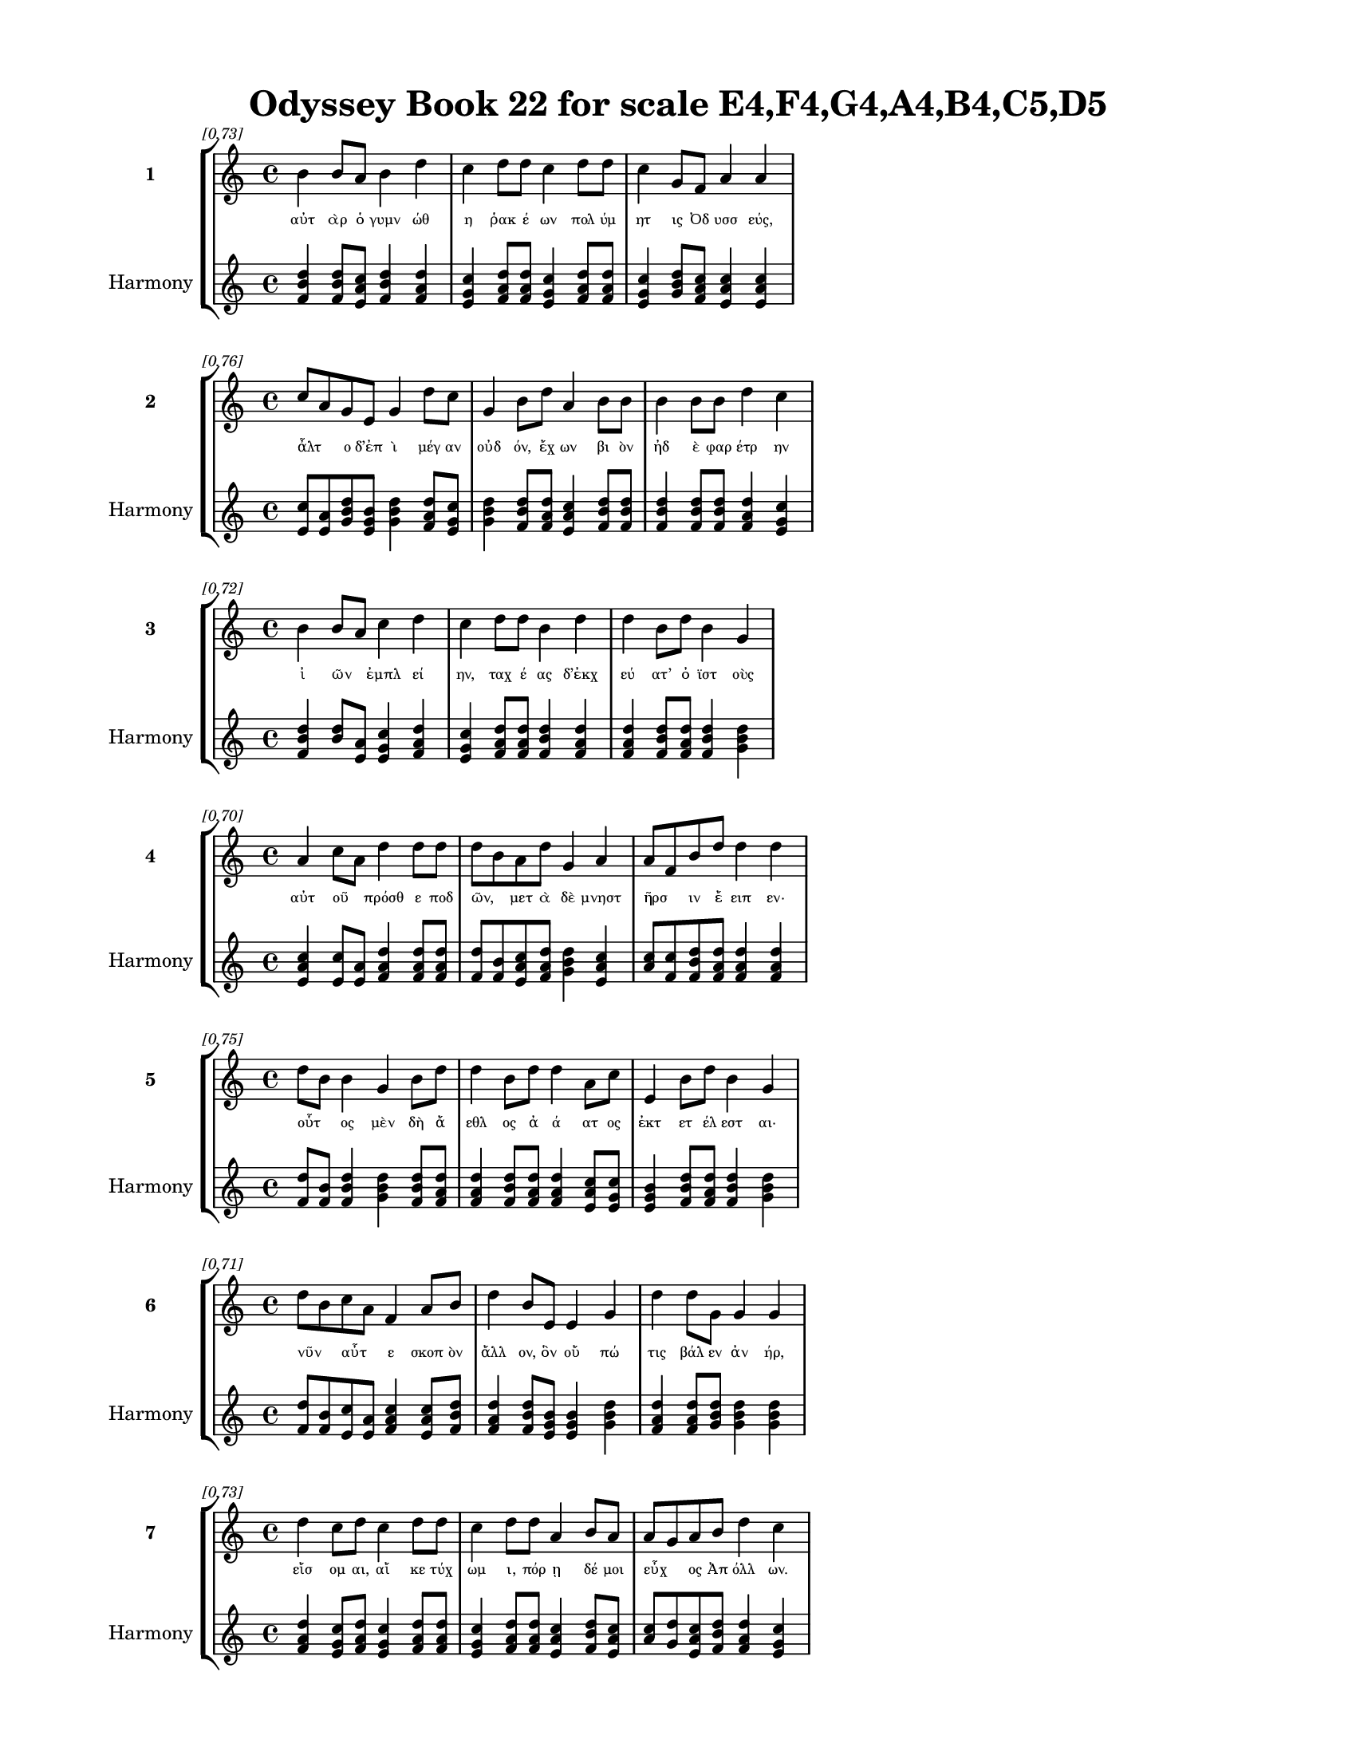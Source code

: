 \version "2.24"
#(set-global-staff-size 18)

\header {
  title = "Odyssey Book 22 for scale E4,F4,G4,A4,B4,C5,D5"
}

\paper {
  #(set-paper-size "letter")
  top-margin = 0.5\in
  bottom-margin = 0.5\in
  left-margin = 0.75\in
  right-margin = 0.75\in
  ragged-bottom = ##t
  print-page-number = ##t
  page-count = #'unset
}

\layout {
  \context {
    \Staff
    fontSize = #-1.5
  }
  \context {
    \Lyrics
    \override LyricText.font-size = #-3.5
  }
  \context {
    \Score
    \override StaffGrouper.staff-staff-spacing = #'((basic-distance . 0))
  }
}

% Line 1 - Pleasantness: 0.734
\score {
  \new StaffGroup <<
    \new Staff = "MelodyLine1" {
      \time 4/4
      \set Staff.instrumentName = \markup { \bold "1" }
      \once \override Score.RehearsalMark.break-visibility = ##(#t #t #t)
      \once \override Score.RehearsalMark.self-alignment-X = #RIGHT
      \once \override Score.RehearsalMark.font-size = #-3
      \mark \markup \italic "[0.73]"
      b'4 b'8 a'8 b'4 d''4 c''4 d''8 d''8 c''4 d''8 d''8 c''4 g'8 f'8 a'4 a'4 
    }
    \addlyrics {
      "αὐτ" "ὰρ" "ὁ" "γυμν" "ώθ" "η" "ῥακ" "έ" "ων" "πολ" "ύμ" "ητ" "ις" "Ὀδ" "υσσ" "εύς," 
    }
    \new Staff = "HarmonyLine1" {
      \time 4/4
      \clef treble
      \set Staff.instrumentName = \markup { \small "Harmony" }
      <b' d'' f'>4 <b' d'' f'>8 <a' c'' e'>8 <b' d'' f'>4 <d'' f' a'>4 <c'' e' g'>4 <d'' f' a'>8 <d'' f' a'>8 <c'' e' g'>4 <d'' f' a'>8 <d'' f' a'>8 <c'' e' g'>4 <g' b' d''>8 <f' a' c''>8 <a' c'' e'>4 <a' c'' e'>4 
    }
  >>
}

% Line 2 - Pleasantness: 0.759
\score {
  \new StaffGroup <<
    \new Staff = "MelodyLine2" {
      \time 4/4
      \set Staff.instrumentName = \markup { \bold "2" }
      \once \override Score.RehearsalMark.break-visibility = ##(#t #t #t)
      \once \override Score.RehearsalMark.self-alignment-X = #RIGHT
      \once \override Score.RehearsalMark.font-size = #-3
      \mark \markup \italic "[0.76]"
      c''8 a'8 g'8 e'8 g'4 d''8 c''8 g'4 b'8 d''8 a'4 b'8 b'8 b'4 b'8 b'8 d''4 c''4 
    }
    \addlyrics {
      "ἆλτ" _ "ο" "δ’ἐπ" "ὶ" "μέγ" "αν" "οὐδ" "όν," "ἔχ" "ων" "βι" "ὸν" "ἠδ" "ὲ" "φαρ" "έτρ" "ην" 
    }
    \new Staff = "HarmonyLine2" {
      \time 4/4
      \clef treble
      \set Staff.instrumentName = \markup { \small "Harmony" }
      <c'' e'>8 <a' e'>8 <g' b' d''>8 <e' g' b'>8 <g' b' d''>4 <d'' f' a'>8 <c'' e' g'>8 <g' b' d''>4 <b' d'' f'>8 <d'' f' a'>8 <a' c'' e'>4 <b' d'' f'>8 <b' d'' f'>8 <b' d'' f'>4 <b' d'' f'>8 <b' d'' f'>8 <d'' f' a'>4 <c'' e' g'>4 
    }
  >>
}

% Line 3 - Pleasantness: 0.716
\score {
  \new StaffGroup <<
    \new Staff = "MelodyLine3" {
      \time 4/4
      \set Staff.instrumentName = \markup { \bold "3" }
      \once \override Score.RehearsalMark.break-visibility = ##(#t #t #t)
      \once \override Score.RehearsalMark.self-alignment-X = #RIGHT
      \once \override Score.RehearsalMark.font-size = #-3
      \mark \markup \italic "[0.72]"
      b'4 b'8 a'8 c''4 d''4 c''4 d''8 d''8 b'4 d''4 d''4 b'8 d''8 b'4 g'4 
    }
    \addlyrics {
      "ἰ" "ῶν" _ "ἐμπλ" "εί" "ην," "ταχ" "έ" "ας" "δ’ἐκχ" "εύ" "ατ’" "ὀ" "ϊστ" "οὺς" 
    }
    \new Staff = "HarmonyLine3" {
      \time 4/4
      \clef treble
      \set Staff.instrumentName = \markup { \small "Harmony" }
      <b' d'' f'>4 <b' d''>8 <a' e'>8 <c'' e' g'>4 <d'' f' a'>4 <c'' e' g'>4 <d'' f' a'>8 <d'' f' a'>8 <b' d'' f'>4 <d'' f' a'>4 <d'' f' a'>4 <b' d'' f'>8 <d'' f' a'>8 <b' d'' f'>4 <g' b' d''>4 
    }
  >>
}

% Line 4 - Pleasantness: 0.704
\score {
  \new StaffGroup <<
    \new Staff = "MelodyLine4" {
      \time 4/4
      \set Staff.instrumentName = \markup { \bold "4" }
      \once \override Score.RehearsalMark.break-visibility = ##(#t #t #t)
      \once \override Score.RehearsalMark.self-alignment-X = #RIGHT
      \once \override Score.RehearsalMark.font-size = #-3
      \mark \markup \italic "[0.70]"
      a'4 c''8 a'8 d''4 d''8 d''8 d''8 b'8 a'8 d''8 g'4 a'4 a'8 f'8 b'8 d''8 d''4 d''4 
    }
    \addlyrics {
      "αὐτ" "οῦ" _ "πρόσθ" "ε" "ποδ" "ῶν," _ "μετ" "ὰ" "δὲ" "μνηστ" "ῆρσ" _ "ιν" "ἔ" "ειπ" "εν·" 
    }
    \new Staff = "HarmonyLine4" {
      \time 4/4
      \clef treble
      \set Staff.instrumentName = \markup { \small "Harmony" }
      <a' c'' e'>4 <c'' e'>8 <a' e'>8 <d'' f' a'>4 <d'' f' a'>8 <d'' f' a'>8 <d'' f'>8 <b' f'>8 <a' c'' e'>8 <d'' f' a'>8 <g' b' d''>4 <a' c'' e'>4 <a' c''>8 <f' c''>8 <b' d'' f'>8 <d'' f' a'>8 <d'' f' a'>4 <d'' f' a'>4 
    }
  >>
}

% Line 5 - Pleasantness: 0.752
\score {
  \new StaffGroup <<
    \new Staff = "MelodyLine5" {
      \time 4/4
      \set Staff.instrumentName = \markup { \bold "5" }
      \once \override Score.RehearsalMark.break-visibility = ##(#t #t #t)
      \once \override Score.RehearsalMark.self-alignment-X = #RIGHT
      \once \override Score.RehearsalMark.font-size = #-3
      \mark \markup \italic "[0.75]"
      d''8 b'8 b'4 g'4 b'8 d''8 d''4 b'8 d''8 d''4 a'8 c''8 e'4 b'8 d''8 b'4 g'4 
    }
    \addlyrics {
      "οὗτ" _ "ος" "μὲν" "δὴ" "ἄ" "εθλ" "ος" "ἀ" "ά" "ατ" "ος" "ἐκτ" "ετ" "έλ" "εστ" "αι·" 
    }
    \new Staff = "HarmonyLine5" {
      \time 4/4
      \clef treble
      \set Staff.instrumentName = \markup { \small "Harmony" }
      <d'' f'>8 <b' f'>8 <b' d'' f'>4 <g' b' d''>4 <b' d'' f'>8 <d'' f' a'>8 <d'' f' a'>4 <b' d'' f'>8 <d'' f' a'>8 <d'' f' a'>4 <a' c'' e'>8 <c'' e' g'>8 <e' g' b'>4 <b' d'' f'>8 <d'' f' a'>8 <b' d'' f'>4 <g' b' d''>4 
    }
  >>
}

% Line 6 - Pleasantness: 0.712
\score {
  \new StaffGroup <<
    \new Staff = "MelodyLine6" {
      \time 4/4
      \set Staff.instrumentName = \markup { \bold "6" }
      \once \override Score.RehearsalMark.break-visibility = ##(#t #t #t)
      \once \override Score.RehearsalMark.self-alignment-X = #RIGHT
      \once \override Score.RehearsalMark.font-size = #-3
      \mark \markup \italic "[0.71]"
      d''8 b'8 c''8 a'8 f'4 a'8 b'8 d''4 b'8 e'8 e'4 g'4 d''4 d''8 g'8 g'4 g'4 
    }
    \addlyrics {
      "νῦν" _ "αὖτ" _ "ε" "σκοπ" "ὸν" "ἄλλ" "ον," "ὃν" "οὔ" "πώ" "τις" "βάλ" "εν" "ἀν" "ήρ," 
    }
    \new Staff = "HarmonyLine6" {
      \time 4/4
      \clef treble
      \set Staff.instrumentName = \markup { \small "Harmony" }
      <d'' f'>8 <b' f'>8 <c'' e'>8 <a' e'>8 <f' a' c''>4 <a' c'' e'>8 <b' d'' f'>8 <d'' f' a'>4 <b' d'' f'>8 <e' g' b'>8 <e' g' b'>4 <g' b' d''>4 <d'' f' a'>4 <d'' f' a'>8 <g' b' d''>8 <g' b' d''>4 <g' b' d''>4 
    }
  >>
}

% Line 7 - Pleasantness: 0.728
\score {
  \new StaffGroup <<
    \new Staff = "MelodyLine7" {
      \time 4/4
      \set Staff.instrumentName = \markup { \bold "7" }
      \once \override Score.RehearsalMark.break-visibility = ##(#t #t #t)
      \once \override Score.RehearsalMark.self-alignment-X = #RIGHT
      \once \override Score.RehearsalMark.font-size = #-3
      \mark \markup \italic "[0.73]"
      d''4 c''8 d''8 c''4 d''8 d''8 c''4 d''8 d''8 a'4 b'8 a'8 a'8 g'8 a'8 b'8 d''4 c''4 
    }
    \addlyrics {
      "εἴσ" "ομ" "αι," "αἴ" "κε" "τύχ" "ωμ" "ι," "πόρ" "ῃ" "δέ" "μοι" "εὖχ" _ "ος" "Ἀπ" "όλλ" "ων." 
    }
    \new Staff = "HarmonyLine7" {
      \time 4/4
      \clef treble
      \set Staff.instrumentName = \markup { \small "Harmony" }
      <d'' f' a'>4 <c'' e' g'>8 <d'' f' a'>8 <c'' e' g'>4 <d'' f' a'>8 <d'' f' a'>8 <c'' e' g'>4 <d'' f' a'>8 <d'' f' a'>8 <a' c'' e'>4 <b' d'' f'>8 <a' c'' e'>8 <a' c''>8 <g' d''>8 <a' c'' e'>8 <b' d'' f'>8 <d'' f' a'>4 <c'' e' g'>4 
    }
  >>
}

% Line 8 - Pleasantness: 0.707
\score {
  \new StaffGroup <<
    \new Staff = "MelodyLine8" {
      \time 4/4
      \set Staff.instrumentName = \markup { \bold "8" }
      \once \override Score.RehearsalMark.break-visibility = ##(#t #t #t)
      \once \override Score.RehearsalMark.self-alignment-X = #RIGHT
      \once \override Score.RehearsalMark.font-size = #-3
      \mark \markup \italic "[0.71]"
      g'8 f'8 g'8 g'8 a'4 g'8 d''8 c''4 d''4 d''4 c''8 g'8 f'4 g'8 b'8 a'4 b'4 
    }
    \addlyrics {
      "ἦ" _ "καὶ" "ἐπ’" "Ἀντ" "ιν" "ό" "ῳ" "ἰθ" "ύν" "ετ" "ο" "πικρ" "ὸν" "ὀ" "ϊστ" "όν." 
    }
    \new Staff = "HarmonyLine8" {
      \time 4/4
      \clef treble
      \set Staff.instrumentName = \markup { \small "Harmony" }
      <g' b'>8 <f' c''>8 <g' b' d''>8 <g' b' d''>8 <a' c'' e'>4 <g' b' d''>8 <d'' f' a'>8 <c'' e' g'>4 <d'' f' a'>4 <d'' f' a'>4 <c'' e' g'>8 <g' b' d''>8 <f' a' c''>4 <g' b' d''>8 <b' d'' f'>8 <a' c'' e'>4 <b' d'' f'>4 
    }
  >>
}

% Line 9 - Pleasantness: 0.736
\score {
  \new StaffGroup <<
    \new Staff = "MelodyLine9" {
      \time 4/4
      \set Staff.instrumentName = \markup { \bold "9" }
      \once \override Score.RehearsalMark.break-visibility = ##(#t #t #t)
      \once \override Score.RehearsalMark.self-alignment-X = #RIGHT
      \once \override Score.RehearsalMark.font-size = #-3
      \mark \markup \italic "[0.74]"
      d''4 b'8 g'8 a'4 c''8 d''8 c''4 a'8 c''8 d''4 d''4 b'4 g'8 d''8 b'4 d''4 
    }
    \addlyrics {
      "ἤτ" "οι" "ὁ" "καλ" "ὸν" "ἄλ" "εισ" "ον" "ἀν" "αιρ" "ήσ" "εσθ" "αι" "ἔμ" "ελλ" "ε," 
    }
    \new Staff = "HarmonyLine9" {
      \time 4/4
      \clef treble
      \set Staff.instrumentName = \markup { \small "Harmony" }
      <d'' f' a'>4 <b' d'' f'>8 <g' b' d''>8 <a' c'' e'>4 <c'' e' g'>8 <d'' f' a'>8 <c'' e' g'>4 <a' c'' e'>8 <c'' e' g'>8 <d'' f' a'>4 <d'' f' a'>4 <b' d'' f'>4 <g' b' d''>8 <d'' f' a'>8 <b' d'' f'>4 <d'' f' a'>4 
    }
  >>
}

% Line 10 - Pleasantness: 0.717
\score {
  \new StaffGroup <<
    \new Staff = "MelodyLine10" {
      \time 4/4
      \set Staff.instrumentName = \markup { \bold "10" }
      \once \override Score.RehearsalMark.break-visibility = ##(#t #t #t)
      \once \override Score.RehearsalMark.self-alignment-X = #RIGHT
      \once \override Score.RehearsalMark.font-size = #-3
      \mark \markup \italic "[0.72]"
      d''4 c''8 d''8 d''4 b'4 a'4 f'4 g'4 a'8 c''8 a'4 f'8 a'8 d''4 b'4 
    }
    \addlyrics {
      "χρύσ" "ε" "ον" "ἄμφ" "ωτ" "ον," "καὶ" "δὴ" "μετ" "ὰ" "χερσ" "ὶν" "ἐν" "ώμ" "α," 
    }
    \new Staff = "HarmonyLine10" {
      \time 4/4
      \clef treble
      \set Staff.instrumentName = \markup { \small "Harmony" }
      <d'' f' a'>4 <c'' e' g'>8 <d'' f' a'>8 <d'' f' a'>4 <b' d'' f'>4 <a' c'' e'>4 <f' a' c''>4 <g' b' d''>4 <a' c'' e'>8 <c'' e' g'>8 <a' c'' e'>4 <f' a' c''>8 <a' c'' e'>8 <d'' f' a'>4 <b' d'' f'>4 
    }
  >>
}

% Line 11 - Pleasantness: 0.723
\score {
  \new StaffGroup <<
    \new Staff = "MelodyLine11" {
      \time 4/4
      \set Staff.instrumentName = \markup { \bold "11" }
      \once \override Score.RehearsalMark.break-visibility = ##(#t #t #t)
      \once \override Score.RehearsalMark.self-alignment-X = #RIGHT
      \once \override Score.RehearsalMark.font-size = #-3
      \mark \markup \italic "[0.72]"
      d''4 c''8 d''8 b'4 d''4 b'4 c''8 d''8 c''4 a'8 c''8 a'4 f'8 g'8 a'4 b'8 a'8 
    }
    \addlyrics {
      "ὄφρ" "α" "πί" "οι" "οἴν" "οι" "ο·" "φόν" "ος" "δέ" "οἱ" "οὐκ" "ἐν" "ὶ" "θυμ" "ῷ" _ 
    }
    \new Staff = "HarmonyLine11" {
      \time 4/4
      \clef treble
      \set Staff.instrumentName = \markup { \small "Harmony" }
      <d'' f' a'>4 <c'' e' g'>8 <d'' f' a'>8 <b' d'' f'>4 <d'' f' a'>4 <b' d'' f'>4 <c'' e' g'>8 <d'' f' a'>8 <c'' e' g'>4 <a' c'' e'>8 <c'' e' g'>8 <a' c'' e'>4 <f' a' c''>8 <g' b' d''>8 <a' c'' e'>4 <b' d''>8 <a' e'>8 
    }
  >>
}

% Line 12 - Pleasantness: 0.742
\score {
  \new StaffGroup <<
    \new Staff = "MelodyLine12" {
      \time 4/4
      \set Staff.instrumentName = \markup { \bold "12" }
      \once \override Score.RehearsalMark.break-visibility = ##(#t #t #t)
      \once \override Score.RehearsalMark.self-alignment-X = #RIGHT
      \once \override Score.RehearsalMark.font-size = #-3
      \mark \markup \italic "[0.74]"
      d''4 c''8 a'8 b'4 d''4 b'4 g'8 e'8 g'4 d''8 b'8 g'4 b'8 d''8 c''4 d''4 
    }
    \addlyrics {
      "μέμβλ" "ετ" "ο·" "τίς" "κ’οἴ" "οιτ" "ο" "μετ’" "ἀνδρ" "άσ" "ι" "δαιτ" "υμ" "όν" "εσσ" "ι" 
    }
    \new Staff = "HarmonyLine12" {
      \time 4/4
      \clef treble
      \set Staff.instrumentName = \markup { \small "Harmony" }
      <d'' f' a'>4 <c'' e' g'>8 <a' c'' e'>8 <b' d'' f'>4 <d'' f' a'>4 <b' d'' f'>4 <g' b' d''>8 <e' g' b'>8 <g' b' d''>4 <d'' f' a'>8 <b' d'' f'>8 <g' b' d''>4 <b' d'' f'>8 <d'' f' a'>8 <c'' e' g'>4 <d'' f' a'>4 
    }
  >>
}

% Line 13 - Pleasantness: 0.756
\score {
  \new StaffGroup <<
    \new Staff = "MelodyLine13" {
      \time 4/4
      \set Staff.instrumentName = \markup { \bold "13" }
      \once \override Score.RehearsalMark.break-visibility = ##(#t #t #t)
      \once \override Score.RehearsalMark.self-alignment-X = #RIGHT
      \once \override Score.RehearsalMark.font-size = #-3
      \mark \markup \italic "[0.76]"
      d''8 c''8 b'8 e'8 e'4 e'8 a'8 a'4 g'8 a'8 f'4 f'8 f'8 e'4 a'8 e'8 e'4 e'4 
    }
    \addlyrics {
      "μοῦν" _ "ον" "ἐν" "ὶ" "πλε" "όν" "εσσ" "ι," "καὶ" "εἰ" "μάλ" "α" "καρτ" "ερ" "ὸς" "εἴ" "η," 
    }
    \new Staff = "HarmonyLine13" {
      \time 4/4
      \clef treble
      \set Staff.instrumentName = \markup { \small "Harmony" }
      <d'' f'>8 <c'' g'>8 <b' d'' f'>8 <e' g' b'>8 <e' g' b'>4 <e' g' b'>8 <a' c'' e'>8 <a' c'' e'>4 <g' b' d''>8 <a' c'' e'>8 <f' a' c''>4 <f' a' c''>8 <f' a' c''>8 <e' g' b'>4 <a' c'' e'>8 <e' g' b'>8 <e' g' b'>4 <e' g' b'>4 
    }
  >>
}

% Line 14 - Pleasantness: 0.694
\score {
  \new StaffGroup <<
    \new Staff = "MelodyLine14" {
      \time 4/4
      \set Staff.instrumentName = \markup { \bold "14" }
      \once \override Score.RehearsalMark.break-visibility = ##(#t #t #t)
      \once \override Score.RehearsalMark.self-alignment-X = #RIGHT
      \once \override Score.RehearsalMark.font-size = #-3
      \mark \markup \italic "[0.69]"
      a'8 f'8 d''4 c''4 d''8 d''8 g'4 b'8 d''8 d''4 a'4 a'8 f'8 c''8 d''8 d''4 b'4 
    }
    \addlyrics {
      "οἷ" _ "τεύξ" "ειν" "θάν" "ατ" "όν" "τε" "κακ" "ὸν" "καὶ" "κῆρ" _ "α" "μέλ" "αιν" "αν;" 
    }
    \new Staff = "HarmonyLine14" {
      \time 4/4
      \clef treble
      \set Staff.instrumentName = \markup { \small "Harmony" }
      <a' c''>8 <f' c''>8 <d'' f' a'>4 <c'' e' g'>4 <d'' f' a'>8 <d'' f' a'>8 <g' b' d''>4 <b' d'' f'>8 <d'' f' a'>8 <d'' f' a'>4 <a' c'' e'>4 <a' c''>8 <f' c''>8 <c'' e' g'>8 <d'' f' a'>8 <d'' f' a'>4 <b' d'' f'>4 
    }
  >>
}

% Line 15 - Pleasantness: 0.753
\score {
  \new StaffGroup <<
    \new Staff = "MelodyLine15" {
      \time 4/4
      \set Staff.instrumentName = \markup { \bold "15" }
      \once \override Score.RehearsalMark.break-visibility = ##(#t #t #t)
      \once \override Score.RehearsalMark.self-alignment-X = #RIGHT
      \once \override Score.RehearsalMark.font-size = #-3
      \mark \markup \italic "[0.75]"
      g'4 b'8 b'8 d''4 d''8 b'8 c''4 g'8 a'8 c''4 d''8 d''8 c''4 c''8 c''8 e'4 f'8 e'8 
    }
    \addlyrics {
      "τὸν" "δ’Ὀδ" "υσ" "εὺς" "κατ" "ὰ" "λαιμ" "ὸν" "ἐπ" "ισχ" "όμ" "εν" "ος" "βάλ" "εν" "ἰ" "ῷ," _ 
    }
    \new Staff = "HarmonyLine15" {
      \time 4/4
      \clef treble
      \set Staff.instrumentName = \markup { \small "Harmony" }
      <g' b' d''>4 <b' d'' f'>8 <b' d'' f'>8 <d'' f' a'>4 <d'' f' a'>8 <b' d'' f'>8 <c'' e' g'>4 <g' b' d''>8 <a' c'' e'>8 <c'' e' g'>4 <d'' f' a'>8 <d'' f' a'>8 <c'' e' g'>4 <c'' e' g'>8 <c'' e' g'>8 <e' g' b'>4 <f' a'>8 <e' b'>8 
    }
  >>
}

% Line 16 - Pleasantness: 0.475
\score {
  \new StaffGroup <<
    \new Staff = "MelodyLine16" {
      \time 4/4
      \set Staff.instrumentName = \markup { \bold "16" }
      \once \override Score.RehearsalMark.break-visibility = ##(#t #t #t)
      \once \override Score.RehearsalMark.self-alignment-X = #RIGHT
      \once \override Score.RehearsalMark.font-size = #-3
      \mark \markup \italic "[0.47]"
      d''4 
    }
    \addlyrics {
      "ἀντ" 
    }
    \new Staff = "HarmonyLine16" {
      \time 4/4
      \clef treble
      \set Staff.instrumentName = \markup { \small "Harmony" }
      <d'' f' a'>4 
    }
  >>
}

% Line 17 - Pleasantness: 0.767
\score {
  \new StaffGroup <<
    \new Staff = "MelodyLine17" {
      \time 4/4
      \set Staff.instrumentName = \markup { \bold "17" }
      \once \override Score.RehearsalMark.break-visibility = ##(#t #t #t)
      \once \override Score.RehearsalMark.self-alignment-X = #RIGHT
      \once \override Score.RehearsalMark.font-size = #-3
      \mark \markup \italic "[0.77]"
      e'4 d''4 b'4 d''8 d''8 c''4 c''8 d''8 d''4 g'8 b'8 d''4 d''8 d''8 a'4 e'4 
    }
    \addlyrics {
      "ἐκλ" "ίνθ" "η" "δ’ἑτ" "έρ" "ωσ" "ε," "δέπ" "ας" "δέ" "οἱ" "ἔκπ" "εσ" "ε" "χειρ" "ὸς" 
    }
    \new Staff = "HarmonyLine17" {
      \time 4/4
      \clef treble
      \set Staff.instrumentName = \markup { \small "Harmony" }
      <e' g' b'>4 <d'' f' a'>4 <b' d'' f'>4 <d'' f' a'>8 <d'' f' a'>8 <c'' e' g'>4 <c'' e' g'>8 <d'' f' a'>8 <d'' f' a'>4 <g' b' d''>8 <b' d'' f'>8 <d'' f' a'>4 <d'' f' a'>8 <d'' f' a'>8 <a' c'' e'>4 <e' g' b'>4 
    }
  >>
}

% Line 18 - Pleasantness: 0.722
\score {
  \new StaffGroup <<
    \new Staff = "MelodyLine18" {
      \time 4/4
      \set Staff.instrumentName = \markup { \bold "18" }
      \once \override Score.RehearsalMark.break-visibility = ##(#t #t #t)
      \once \override Score.RehearsalMark.self-alignment-X = #RIGHT
      \once \override Score.RehearsalMark.font-size = #-3
      \mark \markup \italic "[0.72]"
      b'4 d''8 b'8 d''4 d''8 b'8 c''4 d''8 g'8 a'4 b'8 a'8 b'4 g'8 e'8 b'8 a'8 f'4 
    }
    \addlyrics {
      "βλημ" "έν" "ου," "αὐτ" "ίκ" "α" "δ’αὐλ" "ὸς" "ἀν" "ὰ" "ῥῖν" _ "ας" "παχ" "ὺς" "ἦλθ" _ "εν" 
    }
    \new Staff = "HarmonyLine18" {
      \time 4/4
      \clef treble
      \set Staff.instrumentName = \markup { \small "Harmony" }
      <b' d'' f'>4 <d'' f' a'>8 <b' d'' f'>8 <d'' f' a'>4 <d'' f' a'>8 <b' d'' f'>8 <c'' e' g'>4 <d'' f' a'>8 <g' b' d''>8 <a' c'' e'>4 <b' d''>8 <a' e'>8 <b' d'' f'>4 <g' b' d''>8 <e' g' b'>8 <b' d''>8 <a' e'>8 <f' a' c''>4 
    }
  >>
}

% Line 19 - Pleasantness: 0.724
\score {
  \new StaffGroup <<
    \new Staff = "MelodyLine19" {
      \time 4/4
      \set Staff.instrumentName = \markup { \bold "19" }
      \once \override Score.RehearsalMark.break-visibility = ##(#t #t #t)
      \once \override Score.RehearsalMark.self-alignment-X = #RIGHT
      \once \override Score.RehearsalMark.font-size = #-3
      \mark \markup \italic "[0.72]"
      d''4 d''8 a'8 e'4 a'8 d''8 d''4 f'8 a'8 b'8 g'8 d''8 c''8 d''8 b'8 d''8 d''8 d''4 a'4 
    }
    \addlyrics {
      "αἵμ" "ατ" "ος" "ἀνδρ" "ομ" "έ" "οι" "ο·" "θο" "ῶς" _ "δ’ἀπ" "ὸ" "εἷ" _ "ο" "τράπ" "εζ" "αν" 
    }
    \new Staff = "HarmonyLine19" {
      \time 4/4
      \clef treble
      \set Staff.instrumentName = \markup { \small "Harmony" }
      <d'' f' a'>4 <d'' f' a'>8 <a' c'' e'>8 <e' g' b'>4 <a' c'' e'>8 <d'' f' a'>8 <d'' f' a'>4 <f' a' c''>8 <a' c'' e'>8 <b' d''>8 <g' d''>8 <d'' f' a'>8 <c'' e' g'>8 <d'' f'>8 <b' f'>8 <d'' f' a'>8 <d'' f' a'>8 <d'' f' a'>4 <a' c'' e'>4 
    }
  >>
}

% Line 20 - Pleasantness: 0.688
\score {
  \new StaffGroup <<
    \new Staff = "MelodyLine20" {
      \time 4/4
      \set Staff.instrumentName = \markup { \bold "20" }
      \once \override Score.RehearsalMark.break-visibility = ##(#t #t #t)
      \once \override Score.RehearsalMark.self-alignment-X = #RIGHT
      \once \override Score.RehearsalMark.font-size = #-3
      \mark \markup \italic "[0.69]"
      d''8 b'8 g'8 b'8 b'4 d''4 c''4 a'8 c''8 d''4 d''8 a'8 b'8 g'8 f'8 d''8 d''4 d''4 
    }
    \addlyrics {
      "ὧσ" _ "ε" "ποδ" "ὶ" "πλήξ" "ας," "ἀπ" "ὸ" "δ’εἴδ" "ατ" "α" "χεῦ" _ "εν" "ἔρ" "αζ" "ε·" 
    }
    \new Staff = "HarmonyLine20" {
      \time 4/4
      \clef treble
      \set Staff.instrumentName = \markup { \small "Harmony" }
      <d'' f'>8 <b' f'>8 <g' b' d''>8 <b' d'' f'>8 <b' d'' f'>4 <d'' f' a'>4 <c'' e' g'>4 <a' c'' e'>8 <c'' e' g'>8 <d'' f' a'>4 <d'' f' a'>8 <a' c'' e'>8 <b' d''>8 <g' d''>8 <f' a' c''>8 <d'' f' a'>8 <d'' f' a'>4 <d'' f' a'>4 
    }
  >>
}

% Line 21 - Pleasantness: 0.751
\score {
  \new StaffGroup <<
    \new Staff = "MelodyLine21" {
      \time 4/4
      \set Staff.instrumentName = \markup { \bold "21" }
      \once \override Score.RehearsalMark.break-visibility = ##(#t #t #t)
      \once \override Score.RehearsalMark.self-alignment-X = #RIGHT
      \once \override Score.RehearsalMark.font-size = #-3
      \mark \markup \italic "[0.75]"
      b'8 a'8 c''4 d''4 d''8 b'8 d''4 c''8 d''8 d''4 c''8 a'8 f'4 g'8 d''8 b'4 a'4 
    }
    \addlyrics {
      "σῖτ" _ "ός" "τε" "κρέ" "α" "τ’ὀπτ" "ὰ" "φορ" "ύν" "ετ" "ο." "τοὶ" "δ’ὁμ" "άδ" "ησ" "αν" 
    }
    \new Staff = "HarmonyLine21" {
      \time 4/4
      \clef treble
      \set Staff.instrumentName = \markup { \small "Harmony" }
      <b' d''>8 <a' e'>8 <c'' e' g'>4 <d'' f' a'>4 <d'' f' a'>8 <b' d'' f'>8 <d'' f' a'>4 <c'' e' g'>8 <d'' f' a'>8 <d'' f' a'>4 <c'' e' g'>8 <a' c'' e'>8 <f' a' c''>4 <g' b' d''>8 <d'' f' a'>8 <b' d'' f'>4 <a' c'' e'>4 
    }
  >>
}

% Line 22 - Pleasantness: 0.752
\score {
  \new StaffGroup <<
    \new Staff = "MelodyLine22" {
      \time 4/4
      \set Staff.instrumentName = \markup { \bold "22" }
      \once \override Score.RehearsalMark.break-visibility = ##(#t #t #t)
      \once \override Score.RehearsalMark.self-alignment-X = #RIGHT
      \once \override Score.RehearsalMark.font-size = #-3
      \mark \markup \italic "[0.75]"
      e'4 b'8 g'8 f'4 f'8 a'8 d''4 c''8 d''8 d''4 d''8 c''8 d''4 c''8 a'8 d''4 g'4 
    }
    \addlyrics {
      "μνηστ" "ῆρ" _ "ες" "κατ" "ὰ" "δώμ" "αθ’," "ὅπ" "ως" "ἴδ" "ον" "ἄνδρ" "α" "πεσ" "όντ" "α," 
    }
    \new Staff = "HarmonyLine22" {
      \time 4/4
      \clef treble
      \set Staff.instrumentName = \markup { \small "Harmony" }
      <e' g' b'>4 <b' d''>8 <g' d''>8 <f' a' c''>4 <f' a' c''>8 <a' c'' e'>8 <d'' f' a'>4 <c'' e' g'>8 <d'' f' a'>8 <d'' f' a'>4 <d'' f' a'>8 <c'' e' g'>8 <d'' f' a'>4 <c'' e' g'>8 <a' c'' e'>8 <d'' f' a'>4 <g' b' d''>4 
    }
  >>
}

% Line 23 - Pleasantness: 0.739
\score {
  \new StaffGroup <<
    \new Staff = "MelodyLine23" {
      \time 4/4
      \set Staff.instrumentName = \markup { \bold "23" }
      \once \override Score.RehearsalMark.break-visibility = ##(#t #t #t)
      \once \override Score.RehearsalMark.self-alignment-X = #RIGHT
      \once \override Score.RehearsalMark.font-size = #-3
      \mark \markup \italic "[0.74]"
      d''4 d''8 d''8 d''4 b'8 d''8 d''4 a'8 b'8 d''4 d''4 f'4 g'8 g'8 c''8 a'8 g'4 
    }
    \addlyrics {
      "ἐκ" "δὲ" "θρόν" "ων" "ἀν" "όρ" "ουσ" "αν" "ὀρ" "ινθ" "έντ" "ες" "κατ" "ὰ" "δῶμ" _ "α," 
    }
    \new Staff = "HarmonyLine23" {
      \time 4/4
      \clef treble
      \set Staff.instrumentName = \markup { \small "Harmony" }
      <d'' f' a'>4 <d'' f' a'>8 <d'' f' a'>8 <d'' f' a'>4 <b' d'' f'>8 <d'' f' a'>8 <d'' f' a'>4 <a' c'' e'>8 <b' d'' f'>8 <d'' f' a'>4 <d'' f' a'>4 <f' a' c''>4 <g' b' d''>8 <g' b' d''>8 <c'' e'>8 <a' e'>8 <g' b' d''>4 
    }
  >>
}

% Line 24 - Pleasantness: 0.691
\score {
  \new StaffGroup <<
    \new Staff = "MelodyLine24" {
      \time 4/4
      \set Staff.instrumentName = \markup { \bold "24" }
      \once \override Score.RehearsalMark.break-visibility = ##(#t #t #t)
      \once \override Score.RehearsalMark.self-alignment-X = #RIGHT
      \once \override Score.RehearsalMark.font-size = #-3
      \mark \markup \italic "[0.69]"
      d''4 b'8 c''8 d''4 d''4 b'4 g'8 f'8 a'4 d''4 b'4 d''8 b'8 d''4 b'4 
    }
    \addlyrics {
      "πάντ" "οσ" "ε" "παπτ" "αίν" "οντ" "ες" "ἐ" "ϋδμ" "ήτ" "ους" "ποτ" "ὶ" "τοίχ" "ους·" 
    }
    \new Staff = "HarmonyLine24" {
      \time 4/4
      \clef treble
      \set Staff.instrumentName = \markup { \small "Harmony" }
      <d'' f' a'>4 <b' d'' f'>8 <c'' e' g'>8 <d'' f' a'>4 <d'' f' a'>4 <b' d'' f'>4 <g' b' d''>8 <f' a' c''>8 <a' c'' e'>4 <d'' f' a'>4 <b' d'' f'>4 <d'' f' a'>8 <b' d'' f'>8 <d'' f' a'>4 <b' d'' f'>4 
    }
  >>
}

% Line 25 - Pleasantness: 0.742
\score {
  \new StaffGroup <<
    \new Staff = "MelodyLine25" {
      \time 4/4
      \set Staff.instrumentName = \markup { \bold "25" }
      \once \override Score.RehearsalMark.break-visibility = ##(#t #t #t)
      \once \override Score.RehearsalMark.self-alignment-X = #RIGHT
      \once \override Score.RehearsalMark.font-size = #-3
      \mark \markup \italic "[0.74]"
      b'4 d''8 a'8 f'4 g'8 d''8 c''4 d''4 d''4 b'8 d''8 d''4 c''8 d''8 d''4 b'4 
    }
    \addlyrics {
      "οὐδ" "έ" "που" "ἀσπ" "ὶς" "ἔ" "ην" "οὐδ’" "ἄλκ" "ιμ" "ον" "ἔγχ" "ος" "ἑλ" "έσθ" "αι." 
    }
    \new Staff = "HarmonyLine25" {
      \time 4/4
      \clef treble
      \set Staff.instrumentName = \markup { \small "Harmony" }
      <b' d'' f'>4 <d'' f' a'>8 <a' c'' e'>8 <f' a' c''>4 <g' b' d''>8 <d'' f' a'>8 <c'' e' g'>4 <d'' f' a'>4 <d'' f' a'>4 <b' d'' f'>8 <d'' f' a'>8 <d'' f' a'>4 <c'' e' g'>8 <d'' f' a'>8 <d'' f' a'>4 <b' d'' f'>4 
    }
  >>
}

% Line 26 - Pleasantness: 0.725
\score {
  \new StaffGroup <<
    \new Staff = "MelodyLine26" {
      \time 4/4
      \set Staff.instrumentName = \markup { \bold "26" }
      \once \override Score.RehearsalMark.break-visibility = ##(#t #t #t)
      \once \override Score.RehearsalMark.self-alignment-X = #RIGHT
      \once \override Score.RehearsalMark.font-size = #-3
      \mark \markup \italic "[0.72]"
      d''4 d''4 g'4 f'8 g'8 a'8 f'8 g'8 e'8 g'4 b'8 g'8 b'4 c''8 d''8 b'4 g'4 
    }
    \addlyrics {
      "νείκ" "ει" "ον" "δ’Ὀδ" "υσ" "ῆ" _ "α" "χολ" "ωτ" "οῖσ" _ "ιν" "ἐπ" "έ" "εσσ" "ι·" 
    }
    \new Staff = "HarmonyLine26" {
      \time 4/4
      \clef treble
      \set Staff.instrumentName = \markup { \small "Harmony" }
      <d'' f' a'>4 <d'' f' a'>4 <g' b' d''>4 <f' a' c''>8 <g' b' d''>8 <a' c''>8 <f' c''>8 <g' b' d''>8 <e' g' b'>8 <g' b' d''>4 <b' d''>8 <g' d''>8 <b' d'' f'>4 <c'' e' g'>8 <d'' f' a'>8 <b' d'' f'>4 <g' b' d''>4 
    }
  >>
}

% Line 27 - Pleasantness: 0.719
\score {
  \new StaffGroup <<
    \new Staff = "MelodyLine27" {
      \time 4/4
      \set Staff.instrumentName = \markup { \bold "27" }
      \once \override Score.RehearsalMark.break-visibility = ##(#t #t #t)
      \once \override Score.RehearsalMark.self-alignment-X = #RIGHT
      \once \override Score.RehearsalMark.font-size = #-3
      \mark \markup \italic "[0.72]"
      g'8 f'8 e'8 g'8 g'8 f'8 g'4 g'8 f'8 g'4 d''4 a'8 g'8 b'4 c''8 d''8 d''4 c''4 
    }
    \addlyrics {
      "ξεῖν" _ "ε," "κακ" "ῶς" _ "ἀνδρ" "ῶν" _ "τοξ" "άζ" "ε" "αι·" "οὐκ" "έτ’" "ἀ" "έθλ" "ων" 
    }
    \new Staff = "HarmonyLine27" {
      \time 4/4
      \clef treble
      \set Staff.instrumentName = \markup { \small "Harmony" }
      <g' b'>8 <f' c''>8 <e' g' b'>8 <g' b' d''>8 <g' b'>8 <f' c''>8 <g' b' d''>4 <g' b'>8 <f' c''>8 <g' b' d''>4 <d'' f' a'>4 <a' c'' e'>8 <g' b' d''>8 <b' d'' f'>4 <c'' e' g'>8 <d'' f' a'>8 <d'' f' a'>4 <c'' e' g'>4 
    }
  >>
}

% Line 28 - Pleasantness: 0.703
\score {
  \new StaffGroup <<
    \new Staff = "MelodyLine28" {
      \time 4/4
      \set Staff.instrumentName = \markup { \bold "28" }
      \once \override Score.RehearsalMark.break-visibility = ##(#t #t #t)
      \once \override Score.RehearsalMark.self-alignment-X = #RIGHT
      \once \override Score.RehearsalMark.font-size = #-3
      \mark \markup \italic "[0.70]"
      g'4 g'4 e'4 f'8 c''8 c''4 g'8 f'8 c''4 c''8 b'8 a'4 a'8 c''8 f'4 g'4 
    }
    \addlyrics {
      "ἄλλ" "ων" "ἀντ" "ι" "άσ" "εις·" "νῦν" _ "τοι" "σῶς" _ "αἰπ" "ὺς" "ὄλ" "εθρ" "ος." 
    }
    \new Staff = "HarmonyLine28" {
      \time 4/4
      \clef treble
      \set Staff.instrumentName = \markup { \small "Harmony" }
      <g' b' d''>4 <g' b' d''>4 <e' g' b'>4 <f' a' c''>8 <c'' e' g'>8 <c'' e' g'>4 <g' b'>8 <f' c''>8 <c'' e' g'>4 <c'' e'>8 <b' f'>8 <a' c'' e'>4 <a' c'' e'>8 <c'' e' g'>8 <f' a' c''>4 <g' b' d''>4 
    }
  >>
}

% Line 29 - Pleasantness: 0.756
\score {
  \new StaffGroup <<
    \new Staff = "MelodyLine29" {
      \time 4/4
      \set Staff.instrumentName = \markup { \bold "29" }
      \once \override Score.RehearsalMark.break-visibility = ##(#t #t #t)
      \once \override Score.RehearsalMark.self-alignment-X = #RIGHT
      \once \override Score.RehearsalMark.font-size = #-3
      \mark \markup \italic "[0.76]"
      g'4 b'4 a'4 a'8 g'8 g'8 f'8 g'8 b'8 d''4 c''8 d''8 g'4 b'8 d''8 b'4 a'4 
    }
    \addlyrics {
      "καὶ" "γὰρ" "δὴ" "νῦν" _ "φῶτ" _ "α" "κατ" "έκτ" "αν" "ες" "ὃς" "μέγ’" "ἄρ" "ιστ" "ος" 
    }
    \new Staff = "HarmonyLine29" {
      \time 4/4
      \clef treble
      \set Staff.instrumentName = \markup { \small "Harmony" }
      <g' b' d''>4 <b' d'' f'>4 <a' c'' e'>4 <a' c''>8 <g' d''>8 <g' b'>8 <f' c''>8 <g' b' d''>8 <b' d'' f'>8 <d'' f' a'>4 <c'' e' g'>8 <d'' f' a'>8 <g' b' d''>4 <b' d'' f'>8 <d'' f' a'>8 <b' d'' f'>4 <a' c'' e'>4 
    }
  >>
}

% Line 30 - Pleasantness: 0.696
\score {
  \new StaffGroup <<
    \new Staff = "MelodyLine30" {
      \time 4/4
      \set Staff.instrumentName = \markup { \bold "30" }
      \once \override Score.RehearsalMark.break-visibility = ##(#t #t #t)
      \once \override Score.RehearsalMark.self-alignment-X = #RIGHT
      \once \override Score.RehearsalMark.font-size = #-3
      \mark \markup \italic "[0.70]"
      d''4 c''4 a'4 a'8 d''8 d''4 a'8 f'8 g'4 d''8 a'8 c''8 a'8 b'8 d''8 a'4 d''4 
    }
    \addlyrics {
      "κούρ" "ων" "εἰν" "Ἰθ" "άκ" "ῃ·" "τῶ" _ "σ’ἐνθ" "άδ" "ε" "γῦπ" _ "ες" "ἔδ" "οντ" "αι." 
    }
    \new Staff = "HarmonyLine30" {
      \time 4/4
      \clef treble
      \set Staff.instrumentName = \markup { \small "Harmony" }
      <d'' f' a'>4 <c'' e' g'>4 <a' c'' e'>4 <a' c'' e'>8 <d'' f' a'>8 <d'' f' a'>4 <a' c''>8 <f' c''>8 <g' b' d''>4 <d'' f' a'>8 <a' c'' e'>8 <c'' e'>8 <a' e'>8 <b' d'' f'>8 <d'' f' a'>8 <a' c'' e'>4 <d'' f' a'>4 
    }
  >>
}

% Line 31 - Pleasantness: 0.736
\score {
  \new StaffGroup <<
    \new Staff = "MelodyLine31" {
      \time 4/4
      \set Staff.instrumentName = \markup { \bold "31" }
      \once \override Score.RehearsalMark.break-visibility = ##(#t #t #t)
      \once \override Score.RehearsalMark.self-alignment-X = #RIGHT
      \once \override Score.RehearsalMark.font-size = #-3
      \mark \markup \italic "[0.74]"
      a'4 a'8 f'8 f'4 f'8 g'8 b'4 b'8 g'8 d''8 c''8 f'8 e'8 e'4 f'8 b'8 g'4 b'4 
    }
    \addlyrics {
      "ἴσκ" "εν" "ἕκ" "αστ" "ος" "ἀν" "ήρ," "ἐπ" "εὶ" "ἦ" _ "φάσ" "αν" "οὐκ" "ἐθ" "έλ" "οντ" "α" 
    }
    \new Staff = "HarmonyLine31" {
      \time 4/4
      \clef treble
      \set Staff.instrumentName = \markup { \small "Harmony" }
      <a' c'' e'>4 <a' c'' e'>8 <f' a' c''>8 <f' a' c''>4 <f' a' c''>8 <g' b' d''>8 <b' d'' f'>4 <b' d'' f'>8 <g' b' d''>8 <d'' f'>8 <c'' g'>8 <f' a' c''>8 <e' g' b'>8 <e' g' b'>4 <f' a' c''>8 <b' d'' f'>8 <g' b' d''>4 <b' d'' f'>4 
    }
  >>
}

% Line 32 - Pleasantness: 0.717
\score {
  \new StaffGroup <<
    \new Staff = "MelodyLine32" {
      \time 4/4
      \set Staff.instrumentName = \markup { \bold "32" }
      \once \override Score.RehearsalMark.break-visibility = ##(#t #t #t)
      \once \override Score.RehearsalMark.self-alignment-X = #RIGHT
      \once \override Score.RehearsalMark.font-size = #-3
      \mark \markup \italic "[0.72]"
      d''4 b'8 a'8 e'4 b'8 g'8 b'4 f'8 c''8 d''4 d''8 g'8 g'4 b'8 d''8 b'4 d''4 
    }
    \addlyrics {
      "ἄνδρ" "α" "κατ" "ακτ" "εῖν" _ "αι·" "τὸ" "δὲ" "νήπ" "ι" "οι" "οὐκ" "ἐν" "ό" "ησ" "αν," 
    }
    \new Staff = "HarmonyLine32" {
      \time 4/4
      \clef treble
      \set Staff.instrumentName = \markup { \small "Harmony" }
      <d'' f' a'>4 <b' d'' f'>8 <a' c'' e'>8 <e' g' b'>4 <b' d''>8 <g' d''>8 <b' d'' f'>4 <f' a' c''>8 <c'' e' g'>8 <d'' f' a'>4 <d'' f' a'>8 <g' b' d''>8 <g' b' d''>4 <b' d'' f'>8 <d'' f' a'>8 <b' d'' f'>4 <d'' f' a'>4 
    }
  >>
}

% Line 33 - Pleasantness: 0.721
\score {
  \new StaffGroup <<
    \new Staff = "MelodyLine33" {
      \time 4/4
      \set Staff.instrumentName = \markup { \bold "33" }
      \once \override Score.RehearsalMark.break-visibility = ##(#t #t #t)
      \once \override Score.RehearsalMark.self-alignment-X = #RIGHT
      \once \override Score.RehearsalMark.font-size = #-3
      \mark \markup \italic "[0.72]"
      b'4 g'4 e'4 g'4 b'8 a'8 b'8 d''8 d''4 c''4 d''4 b'8 d''8 b'8 a'8 c''4 
    }
    \addlyrics {
      "ὡς" "δή" "σφιν" "καὶ" "πᾶσ" _ "ιν" "ὀλ" "έθρ" "ου" "πείρ" "ατ’" "ἐφ" "ῆπτ" _ "ο." 
    }
    \new Staff = "HarmonyLine33" {
      \time 4/4
      \clef treble
      \set Staff.instrumentName = \markup { \small "Harmony" }
      <b' d'' f'>4 <g' b' d''>4 <e' g' b'>4 <g' b' d''>4 <b' d''>8 <a' e'>8 <b' d'' f'>8 <d'' f' a'>8 <d'' f' a'>4 <c'' e' g'>4 <d'' f' a'>4 <b' d'' f'>8 <d'' f' a'>8 <b' d''>8 <a' e'>8 <c'' e' g'>4 
    }
  >>
}

% Line 34 - Pleasantness: 0.755
\score {
  \new StaffGroup <<
    \new Staff = "MelodyLine34" {
      \time 4/4
      \set Staff.instrumentName = \markup { \bold "34" }
      \once \override Score.RehearsalMark.break-visibility = ##(#t #t #t)
      \once \override Score.RehearsalMark.self-alignment-X = #RIGHT
      \once \override Score.RehearsalMark.font-size = #-3
      \mark \markup \italic "[0.76]"
      b'4 d''8 b'8 d''4 c''8 a'8 c''4 b'8 d''8 c''4 d''8 d''8 b'4 d''8 f'8 a'4 c''4 
    }
    \addlyrics {
      "τοὺς" "δ’ἄρ’" "ὑπ" "όδρ" "α" "ἰδ" "ὼν" "προσ" "έφ" "η" "πολ" "ύμ" "ητ" "ις" "Ὀδ" "υσσ" "εύς·" 
    }
    \new Staff = "HarmonyLine34" {
      \time 4/4
      \clef treble
      \set Staff.instrumentName = \markup { \small "Harmony" }
      <b' d'' f'>4 <d'' f' a'>8 <b' d'' f'>8 <d'' f' a'>4 <c'' e' g'>8 <a' c'' e'>8 <c'' e' g'>4 <b' d'' f'>8 <d'' f' a'>8 <c'' e' g'>4 <d'' f' a'>8 <d'' f' a'>8 <b' d'' f'>4 <d'' f' a'>8 <f' a' c''>8 <a' c'' e'>4 <c'' e' g'>4 
    }
  >>
}

% Line 35 - Pleasantness: 0.770
\score {
  \new StaffGroup <<
    \new Staff = "MelodyLine35" {
      \time 4/4
      \set Staff.instrumentName = \markup { \bold "35" }
      \once \override Score.RehearsalMark.break-visibility = ##(#t #t #t)
      \once \override Score.RehearsalMark.self-alignment-X = #RIGHT
      \once \override Score.RehearsalMark.font-size = #-3
      \mark \markup \italic "[0.77]"
      d''8 c''8 c''8 a'8 e'4 g'8 g'8 g'4 g'8 b'8 d''4 b'8 a'8 a'4 a'8 e'8 a'4 a'4 
    }
    \addlyrics {
      "ὧ" _ "κύν" "ες," "οὔ" "μ’ἔτ’" "ἐφ" "άσκ" "εθ’" "ὑπ" "ότρ" "οπ" "ον" "οἴκ" "αδ’" "ἱκ" "έσθ" "αι" 
    }
    \new Staff = "HarmonyLine35" {
      \time 4/4
      \clef treble
      \set Staff.instrumentName = \markup { \small "Harmony" }
      <d'' f'>8 <c'' g'>8 <c'' e' g'>8 <a' c'' e'>8 <e' g' b'>4 <g' b' d''>8 <g' b' d''>8 <g' b' d''>4 <g' b' d''>8 <b' d'' f'>8 <d'' f' a'>4 <b' d'' f'>8 <a' c'' e'>8 <a' c'' e'>4 <a' c'' e'>8 <e' g' b'>8 <a' c'' e'>4 <a' c'' e'>4 
    }
  >>
}

% Line 36 - Pleasantness: 0.727
\score {
  \new StaffGroup <<
    \new Staff = "MelodyLine36" {
      \time 4/4
      \set Staff.instrumentName = \markup { \bold "36" }
      \once \override Score.RehearsalMark.break-visibility = ##(#t #t #t)
      \once \override Score.RehearsalMark.self-alignment-X = #RIGHT
      \once \override Score.RehearsalMark.font-size = #-3
      \mark \markup \italic "[0.73]"
      d''4 c''8 d''8 g'4 d''4 d''4 d''8 c''8 g'4 a'8 c''8 d''4 b'8 e'8 a'8 f'8 a'4 
    }
    \addlyrics {
      "δήμ" "ου" "ἄπ" "ο" "Τρώ" "ων," "ὅτ" "ι" "μοι" "κατ" "εκ" "είρ" "ετ" "ε" "οἶκ" _ "ον," 
    }
    \new Staff = "HarmonyLine36" {
      \time 4/4
      \clef treble
      \set Staff.instrumentName = \markup { \small "Harmony" }
      <d'' f' a'>4 <c'' e' g'>8 <d'' f' a'>8 <g' b' d''>4 <d'' f' a'>4 <d'' f' a'>4 <d'' f' a'>8 <c'' e' g'>8 <g' b' d''>4 <a' c'' e'>8 <c'' e' g'>8 <d'' f' a'>4 <b' d'' f'>8 <e' g' b'>8 <a' c''>8 <f' c''>8 <a' c'' e'>4 
    }
  >>
}

% Line 37 - Pleasantness: 0.690
\score {
  \new StaffGroup <<
    \new Staff = "MelodyLine37" {
      \time 4/4
      \set Staff.instrumentName = \markup { \bold "37" }
      \once \override Score.RehearsalMark.break-visibility = ##(#t #t #t)
      \once \override Score.RehearsalMark.self-alignment-X = #RIGHT
      \once \override Score.RehearsalMark.font-size = #-3
      \mark \markup \italic "[0.69]"
      g'4 g'8 f'8 a'4 b'8 a'8 g'4 f'8 g'8 a'4 d''4 c''4 d''8 c''8 d''4 c''4 
    }
    \addlyrics {
      "δμῳ" "ῇσ" _ "ίν" "τε" "γυν" "αιξ" "ὶ" "παρ" "ευν" "άζ" "εσθ" "ε" "βι" "αί" "ως," 
    }
    \new Staff = "HarmonyLine37" {
      \time 4/4
      \clef treble
      \set Staff.instrumentName = \markup { \small "Harmony" }
      <g' b' d''>4 <g' b'>8 <f' c''>8 <a' c'' e'>4 <b' d'' f'>8 <a' c'' e'>8 <g' b' d''>4 <f' a' c''>8 <g' b' d''>8 <a' c'' e'>4 <d'' f' a'>4 <c'' e' g'>4 <d'' f' a'>8 <c'' e' g'>8 <d'' f' a'>4 <c'' e' g'>4 
    }
  >>
}

% Line 38 - Pleasantness: 0.700
\score {
  \new StaffGroup <<
    \new Staff = "MelodyLine38" {
      \time 4/4
      \set Staff.instrumentName = \markup { \bold "38" }
      \once \override Score.RehearsalMark.break-visibility = ##(#t #t #t)
      \once \override Score.RehearsalMark.self-alignment-X = #RIGHT
      \once \override Score.RehearsalMark.font-size = #-3
      \mark \markup \italic "[0.70]"
      a'4 b'8 g'8 g'4 d''4 d''4 d''8 g'8 g'4 d''4 g'4 b'8 g'8 b'8 g'8 g'4 
    }
    \addlyrics {
      "αὐτ" "οῦ" _ "τε" "ζώ" "οντ" "ος" "ὑπ" "εμν" "ά" "ασθ" "ε" "γυν" "αῖκ" _ "α," 
    }
    \new Staff = "HarmonyLine38" {
      \time 4/4
      \clef treble
      \set Staff.instrumentName = \markup { \small "Harmony" }
      <a' c'' e'>4 <b' d''>8 <g' d''>8 <g' b' d''>4 <d'' f' a'>4 <d'' f' a'>4 <d'' f' a'>8 <g' b' d''>8 <g' b' d''>4 <d'' f' a'>4 <g' b' d''>4 <b' d'' f'>8 <g' b' d''>8 <b' d''>8 <g' d''>8 <g' b' d''>4 
    }
  >>
}

% Line 39 - Pleasantness: 0.733
\score {
  \new StaffGroup <<
    \new Staff = "MelodyLine39" {
      \time 4/4
      \set Staff.instrumentName = \markup { \bold "39" }
      \once \override Score.RehearsalMark.break-visibility = ##(#t #t #t)
      \once \override Score.RehearsalMark.self-alignment-X = #RIGHT
      \once \override Score.RehearsalMark.font-size = #-3
      \mark \markup \italic "[0.73]"
      d''4 g'8 a'8 a'4 d''4 d''4 b'8 g'8 a'4 a'8 a'8 a'4 b'8 d''8 f'4 e'4 
    }
    \addlyrics {
      "οὔτ" "ε" "θε" "οὺς" "δείσ" "αντ" "ες," "οἳ" "οὐρ" "αν" "ὸν" "εὐρ" "ὺν" "ἔχ" "ουσ" "ιν," 
    }
    \new Staff = "HarmonyLine39" {
      \time 4/4
      \clef treble
      \set Staff.instrumentName = \markup { \small "Harmony" }
      <d'' f' a'>4 <g' b' d''>8 <a' c'' e'>8 <a' c'' e'>4 <d'' f' a'>4 <d'' f' a'>4 <b' d'' f'>8 <g' b' d''>8 <a' c'' e'>4 <a' c'' e'>8 <a' c'' e'>8 <a' c'' e'>4 <b' d'' f'>8 <d'' f' a'>8 <f' a' c''>4 <e' g' b'>4 
    }
  >>
}

% Line 40 - Pleasantness: 0.724
\score {
  \new StaffGroup <<
    \new Staff = "MelodyLine40" {
      \time 4/4
      \set Staff.instrumentName = \markup { \bold "40" }
      \once \override Score.RehearsalMark.break-visibility = ##(#t #t #t)
      \once \override Score.RehearsalMark.self-alignment-X = #RIGHT
      \once \override Score.RehearsalMark.font-size = #-3
      \mark \markup \italic "[0.72]"
      d''4 g'8 e'8 a'4 d''4 g'4 d''8 b'8 a'4 d''8 d''8 b'4 c''8 d''8 d''4 d''4 
    }
    \addlyrics {
      "οὔτ" "ε" "τιν’" "ἀνθρ" "ώπ" "ων" "νέμ" "εσ" "ιν" "κατ" "όπ" "ισθ" "εν" "ἔσ" "εσθ" "αι·" 
    }
    \new Staff = "HarmonyLine40" {
      \time 4/4
      \clef treble
      \set Staff.instrumentName = \markup { \small "Harmony" }
      <d'' f' a'>4 <g' b' d''>8 <e' g' b'>8 <a' c'' e'>4 <d'' f' a'>4 <g' b' d''>4 <d'' f' a'>8 <b' d'' f'>8 <a' c'' e'>4 <d'' f' a'>8 <d'' f' a'>8 <b' d'' f'>4 <c'' e' g'>8 <d'' f' a'>8 <d'' f' a'>4 <d'' f' a'>4 
    }
  >>
}

% Line 41 - Pleasantness: 0.719
\score {
  \new StaffGroup <<
    \new Staff = "MelodyLine41" {
      \time 4/4
      \set Staff.instrumentName = \markup { \bold "41" }
      \once \override Score.RehearsalMark.break-visibility = ##(#t #t #t)
      \once \override Score.RehearsalMark.self-alignment-X = #RIGHT
      \once \override Score.RehearsalMark.font-size = #-3
      \mark \markup \italic "[0.72]"
      f'8 e'8 a'4 a'8 g'8 a'4 a'8 g'8 g'8 b'8 d''4 b'4 d''4 c''8 g'8 g'8 f'8 g'4 
    }
    \addlyrics {
      "νῦν" _ "ὑμ" "ῖν" _ "καὶ" "πᾶσ" _ "ιν" "ὀλ" "έθρ" "ου" "πείρ" "ατ’" "ἐφ" "ῆπτ" _ "αι." 
    }
    \new Staff = "HarmonyLine41" {
      \time 4/4
      \clef treble
      \set Staff.instrumentName = \markup { \small "Harmony" }
      <f' a'>8 <e' b'>8 <a' c'' e'>4 <a' c''>8 <g' d''>8 <a' c'' e'>4 <a' c''>8 <g' d''>8 <g' b' d''>8 <b' d'' f'>8 <d'' f' a'>4 <b' d'' f'>4 <d'' f' a'>4 <c'' e' g'>8 <g' b' d''>8 <g' b'>8 <f' c''>8 <g' b' d''>4 
    }
  >>
}

% Line 42 - Pleasantness: 0.730
\score {
  \new StaffGroup <<
    \new Staff = "MelodyLine42" {
      \time 4/4
      \set Staff.instrumentName = \markup { \bold "42" }
      \once \override Score.RehearsalMark.break-visibility = ##(#t #t #t)
      \once \override Score.RehearsalMark.self-alignment-X = #RIGHT
      \once \override Score.RehearsalMark.font-size = #-3
      \mark \markup \italic "[0.73]"
      c''4 d''8 c''8 d''4 d''8 b'8 d''4 b'8 d''8 b'4 g'4 b'4 d''8 b'8 b'8 a'8 f'4 
    }
    \addlyrics {
      "ὣς" "φάτ" "ο," "τοὺς" "δ’ἄρ" "α" "πάντ" "ας" "ὑπ" "ὸ" "χλωρ" "ὸν" "δέ" "ος" "εἷλ" _ "ε·" 
    }
    \new Staff = "HarmonyLine42" {
      \time 4/4
      \clef treble
      \set Staff.instrumentName = \markup { \small "Harmony" }
      <c'' e' g'>4 <d'' f' a'>8 <c'' e' g'>8 <d'' f' a'>4 <d'' f' a'>8 <b' d'' f'>8 <d'' f' a'>4 <b' d'' f'>8 <d'' f' a'>8 <b' d'' f'>4 <g' b' d''>4 <b' d'' f'>4 <d'' f' a'>8 <b' d'' f'>8 <b' d''>8 <a' e'>8 <f' a' c''>4 
    }
  >>
}

% Line 43 - Pleasantness: 0.757
\score {
  \new StaffGroup <<
    \new Staff = "MelodyLine43" {
      \time 4/4
      \set Staff.instrumentName = \markup { \bold "43" }
      \once \override Score.RehearsalMark.break-visibility = ##(#t #t #t)
      \once \override Score.RehearsalMark.self-alignment-X = #RIGHT
      \once \override Score.RehearsalMark.font-size = #-3
      \mark \markup \italic "[0.76]"
      a'4 a'4 f'4 d''8 d''8 d''4 g'8 d''8 g'4 a'8 a'8 a'4 d''8 d''8 c''4 b'4 
    }
    \addlyrics {
      "πάπτ" "ην" "εν" "δὲ" "ἕκ" "αστ" "ος" "ὅπ" "ῃ" "φύγ" "οι" "αἰπ" "ὺν" "ὄλ" "εθρ" "ον." 
    }
    \new Staff = "HarmonyLine43" {
      \time 4/4
      \clef treble
      \set Staff.instrumentName = \markup { \small "Harmony" }
      <a' c'' e'>4 <a' c'' e'>4 <f' a' c''>4 <d'' f' a'>8 <d'' f' a'>8 <d'' f' a'>4 <g' b' d''>8 <d'' f' a'>8 <g' b' d''>4 <a' c'' e'>8 <a' c'' e'>8 <a' c'' e'>4 <d'' f' a'>8 <d'' f' a'>8 <c'' e' g'>4 <b' d'' f'>4 
    }
  >>
}

% Line 44 - Pleasantness: 0.727
\score {
  \new StaffGroup <<
    \new Staff = "MelodyLine44" {
      \time 4/4
      \set Staff.instrumentName = \markup { \bold "44" }
      \once \override Score.RehearsalMark.break-visibility = ##(#t #t #t)
      \once \override Score.RehearsalMark.self-alignment-X = #RIGHT
      \once \override Score.RehearsalMark.font-size = #-3
      \mark \markup \italic "[0.73]"
      b'4 d''8 g'8 g'4 b'8 d''8 d''8 b'8 c''8 a'8 a'4 d''8 g'8 g'4 f'8 d''8 g'4 g'4 
    }
    \addlyrics {
      "Εὐρ" "ύμ" "αχ" "ος" "δέ" "μιν" "οἶ" _ "ος" "ἀμ" "ειβ" "όμ" "εν" "ος" "προσ" "έ" "ειπ" "εν·" 
    }
    \new Staff = "HarmonyLine44" {
      \time 4/4
      \clef treble
      \set Staff.instrumentName = \markup { \small "Harmony" }
      <b' d'' f'>4 <d'' f' a'>8 <g' b' d''>8 <g' b' d''>4 <b' d'' f'>8 <d'' f' a'>8 <d'' f'>8 <b' f'>8 <c'' e' g'>8 <a' c'' e'>8 <a' c'' e'>4 <d'' f' a'>8 <g' b' d''>8 <g' b' d''>4 <f' a' c''>8 <d'' f' a'>8 <g' b' d''>4 <g' b' d''>4 
    }
  >>
}

% Line 45 - Pleasantness: 0.749
\score {
  \new StaffGroup <<
    \new Staff = "MelodyLine45" {
      \time 4/4
      \set Staff.instrumentName = \markup { \bold "45" }
      \once \override Score.RehearsalMark.break-visibility = ##(#t #t #t)
      \once \override Score.RehearsalMark.self-alignment-X = #RIGHT
      \once \override Score.RehearsalMark.font-size = #-3
      \mark \markup \italic "[0.75]"
      f'4 d''4 b'4 b'8 b'8 b'4 a'8 b'8 d''4 b'8 g'8 b'4 d''4 d''4 b'4 
    }
    \addlyrics {
      "εἰ" "μὲν" "δὴ" "Ὀδ" "υσ" "εὺς" "Ἰθ" "ακ" "ήσ" "ι" "ος" "εἰλ" "ήλ" "ουθ" "ας," 
    }
    \new Staff = "HarmonyLine45" {
      \time 4/4
      \clef treble
      \set Staff.instrumentName = \markup { \small "Harmony" }
      <f' a' c''>4 <d'' f' a'>4 <b' d'' f'>4 <b' d'' f'>8 <b' d'' f'>8 <b' d'' f'>4 <a' c'' e'>8 <b' d'' f'>8 <d'' f' a'>4 <b' d'' f'>8 <g' b' d''>8 <b' d'' f'>4 <d'' f' a'>4 <d'' f' a'>4 <b' d'' f'>4 
    }
  >>
}

% Line 46 - Pleasantness: 0.686
\score {
  \new StaffGroup <<
    \new Staff = "MelodyLine46" {
      \time 4/4
      \set Staff.instrumentName = \markup { \bold "46" }
      \once \override Score.RehearsalMark.break-visibility = ##(#t #t #t)
      \once \override Score.RehearsalMark.self-alignment-X = #RIGHT
      \once \override Score.RehearsalMark.font-size = #-3
      \mark \markup \italic "[0.69]"
      b'8 a'8 b'8 d''8 d''4 b'8 a'8 b'8 a'8 b'8 d''8 c''4 d''4 b'4 g'8 f'8 g'4 b'4 
    }
    \addlyrics {
      "ταῦτ" _ "α" "μὲν" "αἴσ" "ιμ" "α" "εἶπ" _ "ες," "ὅσ" "α" "ῥέζ" "εσκ" "ον" "Ἀχ" "αι" "οί," 
    }
    \new Staff = "HarmonyLine46" {
      \time 4/4
      \clef treble
      \set Staff.instrumentName = \markup { \small "Harmony" }
      <b' d''>8 <a' e'>8 <b' d'' f'>8 <d'' f' a'>8 <d'' f' a'>4 <b' d'' f'>8 <a' c'' e'>8 <b' d''>8 <a' e'>8 <b' d'' f'>8 <d'' f' a'>8 <c'' e' g'>4 <d'' f' a'>4 <b' d'' f'>4 <g' b' d''>8 <f' a' c''>8 <g' b' d''>4 <b' d'' f'>4 
    }
  >>
}

% Line 47 - Pleasantness: 0.759
\score {
  \new StaffGroup <<
    \new Staff = "MelodyLine47" {
      \time 4/4
      \set Staff.instrumentName = \markup { \bold "47" }
      \once \override Score.RehearsalMark.break-visibility = ##(#t #t #t)
      \once \override Score.RehearsalMark.self-alignment-X = #RIGHT
      \once \override Score.RehearsalMark.font-size = #-3
      \mark \markup \italic "[0.76]"
      d''4 d''8 c''8 e'4 b'8 b'8 f'4 g'8 c''8 d''4 b'8 c''8 a'4 c''8 c''8 c''4 c''8 b'8 
    }
    \addlyrics {
      "πολλ" "ὰ" "μὲν" "ἐν" "μεγ" "άρ" "οισ" "ιν" "ἀτ" "άσθ" "αλ" "α," "πολλ" "ὰ" "δ’ἐπ’" "ἀγρ" "οῦ." _ 
    }
    \new Staff = "HarmonyLine47" {
      \time 4/4
      \clef treble
      \set Staff.instrumentName = \markup { \small "Harmony" }
      <d'' f' a'>4 <d'' f' a'>8 <c'' e' g'>8 <e' g' b'>4 <b' d'' f'>8 <b' d'' f'>8 <f' a' c''>4 <g' b' d''>8 <c'' e' g'>8 <d'' f' a'>4 <b' d'' f'>8 <c'' e' g'>8 <a' c'' e'>4 <c'' e' g'>8 <c'' e' g'>8 <c'' e' g'>4 <c'' e'>8 <b' f'>8 
    }
  >>
}

% Line 48 - Pleasantness: 0.713
\score {
  \new StaffGroup <<
    \new Staff = "MelodyLine48" {
      \time 4/4
      \set Staff.instrumentName = \markup { \bold "48" }
      \once \override Score.RehearsalMark.break-visibility = ##(#t #t #t)
      \once \override Score.RehearsalMark.self-alignment-X = #RIGHT
      \once \override Score.RehearsalMark.font-size = #-3
      \mark \markup \italic "[0.71]"
      a'4 f'8 g'8 d''4 b'4 d''8 b'8 d''8 g'8 d''4 d''8 d''8 d''4 g'8 g'8 d''4 a'4 
    }
    \addlyrics {
      "ἀλλ’" "ὁ" "μὲν" "ἤδ" "η" "κεῖτ" _ "αι" "ὃς" "αἴτ" "ι" "ος" "ἔπλ" "ετ" "ο" "πάντ" "ων," 
    }
    \new Staff = "HarmonyLine48" {
      \time 4/4
      \clef treble
      \set Staff.instrumentName = \markup { \small "Harmony" }
      <a' c'' e'>4 <f' a' c''>8 <g' b' d''>8 <d'' f' a'>4 <b' d'' f'>4 <d'' f'>8 <b' f'>8 <d'' f' a'>8 <g' b' d''>8 <d'' f' a'>4 <d'' f' a'>8 <d'' f' a'>8 <d'' f' a'>4 <g' b' d''>8 <g' b' d''>8 <d'' f' a'>4 <a' c'' e'>4 
    }
  >>
}

% Line 49 - Pleasantness: 0.697
\score {
  \new StaffGroup <<
    \new Staff = "MelodyLine49" {
      \time 4/4
      \set Staff.instrumentName = \markup { \bold "49" }
      \once \override Score.RehearsalMark.break-visibility = ##(#t #t #t)
      \once \override Score.RehearsalMark.self-alignment-X = #RIGHT
      \once \override Score.RehearsalMark.font-size = #-3
      \mark \markup \italic "[0.70]"
      g'4 d''8 f'8 c''4 c''8 a'8 a'4 a'8 b'8 d''4 d''4 d''4 d''8 d''8 d''4 g'4 
    }
    \addlyrics {
      "Ἀντ" "ίν" "ο" "ος·" "οὗτ" _ "ος" "γὰρ" "ἐπ" "ί" "ηλ" "εν" "τάδ" "ε" "ἔργ" "α," 
    }
    \new Staff = "HarmonyLine49" {
      \time 4/4
      \clef treble
      \set Staff.instrumentName = \markup { \small "Harmony" }
      <g' b' d''>4 <d'' f' a'>8 <f' a' c''>8 <c'' e' g'>4 <c'' e'>8 <a' e'>8 <a' c'' e'>4 <a' c'' e'>8 <b' d'' f'>8 <d'' f' a'>4 <d'' f' a'>4 <d'' f' a'>4 <d'' f' a'>8 <d'' f' a'>8 <d'' f' a'>4 <g' b' d''>4 
    }
  >>
}

% Line 50 - Pleasantness: 0.710
\score {
  \new StaffGroup <<
    \new Staff = "MelodyLine50" {
      \time 4/4
      \set Staff.instrumentName = \markup { \bold "50" }
      \once \override Score.RehearsalMark.break-visibility = ##(#t #t #t)
      \once \override Score.RehearsalMark.self-alignment-X = #RIGHT
      \once \override Score.RehearsalMark.font-size = #-3
      \mark \markup \italic "[0.71]"
      d''4 d''8 d''8 a'4 d''4 c''4 d''4 b'4 d''8 g'8 b'4 d''8 d''8 d''4 a'4 
    }
    \addlyrics {
      "οὔ" "τι" "γάμ" "ου" "τόσσ" "ον" "κεχρ" "ημ" "έν" "ος" "οὐδ" "ὲ" "χατ" "ίζ" "ων," 
    }
    \new Staff = "HarmonyLine50" {
      \time 4/4
      \clef treble
      \set Staff.instrumentName = \markup { \small "Harmony" }
      <d'' f' a'>4 <d'' f' a'>8 <d'' f' a'>8 <a' c'' e'>4 <d'' f' a'>4 <c'' e' g'>4 <d'' f' a'>4 <b' d'' f'>4 <d'' f' a'>8 <g' b' d''>8 <b' d'' f'>4 <d'' f' a'>8 <d'' f' a'>8 <d'' f' a'>4 <a' c'' e'>4 
    }
  >>
}

% Line 51 - Pleasantness: 0.766
\score {
  \new StaffGroup <<
    \new Staff = "MelodyLine51" {
      \time 4/4
      \set Staff.instrumentName = \markup { \bold "51" }
      \once \override Score.RehearsalMark.break-visibility = ##(#t #t #t)
      \once \override Score.RehearsalMark.self-alignment-X = #RIGHT
      \once \override Score.RehearsalMark.font-size = #-3
      \mark \markup \italic "[0.77]"
      b'4 d''4 d''4 g'8 d''8 a'4 g'8 e'8 g'4 c''8 d''8 c''4 b'8 d''8 d''4 d''4 
    }
    \addlyrics {
      "ἀλλ’" "ἄλλ" "α" "φρον" "έ" "ων," "τά" "οἱ" "οὐκ" "ἐτ" "έλ" "εσσ" "ε" "Κρον" "ί" "ων," 
    }
    \new Staff = "HarmonyLine51" {
      \time 4/4
      \clef treble
      \set Staff.instrumentName = \markup { \small "Harmony" }
      <b' d'' f'>4 <d'' f' a'>4 <d'' f' a'>4 <g' b' d''>8 <d'' f' a'>8 <a' c'' e'>4 <g' b' d''>8 <e' g' b'>8 <g' b' d''>4 <c'' e' g'>8 <d'' f' a'>8 <c'' e' g'>4 <b' d'' f'>8 <d'' f' a'>8 <d'' f' a'>4 <d'' f' a'>4 
    }
  >>
}

% Line 52 - Pleasantness: 0.733
\score {
  \new StaffGroup <<
    \new Staff = "MelodyLine52" {
      \time 4/4
      \set Staff.instrumentName = \markup { \bold "52" }
      \once \override Score.RehearsalMark.break-visibility = ##(#t #t #t)
      \once \override Score.RehearsalMark.self-alignment-X = #RIGHT
      \once \override Score.RehearsalMark.font-size = #-3
      \mark \markup \italic "[0.73]"
      g'4 g'8 d''8 b'4 a'8 g'8 g'8 f'8 e'8 f'8 g'4 b'8 d''8 g'4 a'8 g'8 d''4 c''4 
    }
    \addlyrics {
      "ὄφρ’" "Ἰθ" "άκ" "ης" "κατ" "ὰ" "δῆμ" _ "ον" "ἐ" "ϋκτ" "ιμ" "έν" "ης" "βασ" "ιλ" "εύ" "οι" 
    }
    \new Staff = "HarmonyLine52" {
      \time 4/4
      \clef treble
      \set Staff.instrumentName = \markup { \small "Harmony" }
      <g' b' d''>4 <g' b' d''>8 <d'' f' a'>8 <b' d'' f'>4 <a' c'' e'>8 <g' b' d''>8 <g' b'>8 <f' c''>8 <e' g' b'>8 <f' a' c''>8 <g' b' d''>4 <b' d'' f'>8 <d'' f' a'>8 <g' b' d''>4 <a' c'' e'>8 <g' b' d''>8 <d'' f' a'>4 <c'' e' g'>4 
    }
  >>
}

% Line 53 - Pleasantness: 0.687
\score {
  \new StaffGroup <<
    \new Staff = "MelodyLine53" {
      \time 4/4
      \set Staff.instrumentName = \markup { \bold "53" }
      \once \override Score.RehearsalMark.break-visibility = ##(#t #t #t)
      \once \override Score.RehearsalMark.self-alignment-X = #RIGHT
      \once \override Score.RehearsalMark.font-size = #-3
      \mark \markup \italic "[0.69]"
      g'4 a'8 a'8 f'4 a'4 d''8 c''8 a'8 a'8 a'4 d''4 a'4 b'8 b'8 d''4 a'4 
    }
    \addlyrics {
      "αὐτ" "ός," "ἀτ" "ὰρ" "σὸν" "παῖδ" _ "α" "κατ" "ακτ" "είν" "ει" "ε" "λοχ" "ήσ" "ας." 
    }
    \new Staff = "HarmonyLine53" {
      \time 4/4
      \clef treble
      \set Staff.instrumentName = \markup { \small "Harmony" }
      <g' b' d''>4 <a' c'' e'>8 <a' c'' e'>8 <f' a' c''>4 <a' c'' e'>4 <d'' f'>8 <c'' g'>8 <a' c'' e'>8 <a' c'' e'>8 <a' c'' e'>4 <d'' f' a'>4 <a' c'' e'>4 <b' d'' f'>8 <b' d'' f'>8 <d'' f' a'>4 <a' c'' e'>4 
    }
  >>
}

% Line 54 - Pleasantness: 0.724
\score {
  \new StaffGroup <<
    \new Staff = "MelodyLine54" {
      \time 4/4
      \set Staff.instrumentName = \markup { \bold "54" }
      \once \override Score.RehearsalMark.break-visibility = ##(#t #t #t)
      \once \override Score.RehearsalMark.self-alignment-X = #RIGHT
      \once \override Score.RehearsalMark.font-size = #-3
      \mark \markup \italic "[0.72]"
      a'8 f'8 c''8 d''8 a'4 d''4 b'4 d''8 g'8 e'4 g'8 d''8 d''4 g'8 b'8 a'4 c''8 a'8 
    }
    \addlyrics {
      "νῦν" _ "δ’ὁ" "μὲν" "ἐν" "μοίρ" "ῃ" "πέφ" "ατ" "αι," "σὺ" "δὲ" "φείδ" "ε" "ο" "λα" "ῶν" _ 
    }
    \new Staff = "HarmonyLine54" {
      \time 4/4
      \clef treble
      \set Staff.instrumentName = \markup { \small "Harmony" }
      <a' c''>8 <f' c''>8 <c'' e' g'>8 <d'' f' a'>8 <a' c'' e'>4 <d'' f' a'>4 <b' d'' f'>4 <d'' f' a'>8 <g' b' d''>8 <e' g' b'>4 <g' b' d''>8 <d'' f' a'>8 <d'' f' a'>4 <g' b' d''>8 <b' d'' f'>8 <a' c'' e'>4 <c'' e'>8 <a' e'>8 
    }
  >>
}

% Line 55 - Pleasantness: 0.753
\score {
  \new StaffGroup <<
    \new Staff = "MelodyLine55" {
      \time 4/4
      \set Staff.instrumentName = \markup { \bold "55" }
      \once \override Score.RehearsalMark.break-visibility = ##(#t #t #t)
      \once \override Score.RehearsalMark.self-alignment-X = #RIGHT
      \once \override Score.RehearsalMark.font-size = #-3
      \mark \markup \italic "[0.75]"
      d''8 b'8 g'8 d''8 d''4 b'8 d''8 b'4 c''8 d''8 d''4 d''8 c''8 f'4 g'8 b'8 c''8 a'8 b'4 
    }
    \addlyrics {
      "σῶν·" _ "ἀτ" "ὰρ" "ἄμμ" "ες" "ὄπ" "ισθ" "εν" "ἀρ" "εσσ" "άμ" "εν" "οι" "κατ" "ὰ" "δῆμ" _ "ον," 
    }
    \new Staff = "HarmonyLine55" {
      \time 4/4
      \clef treble
      \set Staff.instrumentName = \markup { \small "Harmony" }
      <d'' f'>8 <b' f'>8 <g' b' d''>8 <d'' f' a'>8 <d'' f' a'>4 <b' d'' f'>8 <d'' f' a'>8 <b' d'' f'>4 <c'' e' g'>8 <d'' f' a'>8 <d'' f' a'>4 <d'' f' a'>8 <c'' e' g'>8 <f' a' c''>4 <g' b' d''>8 <b' d'' f'>8 <c'' e'>8 <a' e'>8 <b' d'' f'>4 
    }
  >>
}

% Line 56 - Pleasantness: 0.762
\score {
  \new StaffGroup <<
    \new Staff = "MelodyLine56" {
      \time 4/4
      \set Staff.instrumentName = \markup { \bold "56" }
      \once \override Score.RehearsalMark.break-visibility = ##(#t #t #t)
      \once \override Score.RehearsalMark.self-alignment-X = #RIGHT
      \once \override Score.RehearsalMark.font-size = #-3
      \mark \markup \italic "[0.76]"
      d''4 d''8 g'8 c''4 d''8 a'8 b'4 g'8 g'8 d''4 f'8 g'8 b'4 d''8 d''8 d''4 b'4 
    }
    \addlyrics {
      "ὅσσ" "α" "τοι" "ἐκπ" "έπ" "οτ" "αι" "καὶ" "ἐδ" "ήδ" "οτ" "αι" "ἐν" "μεγ" "άρ" "οισ" "ι," 
    }
    \new Staff = "HarmonyLine56" {
      \time 4/4
      \clef treble
      \set Staff.instrumentName = \markup { \small "Harmony" }
      <d'' f' a'>4 <d'' f' a'>8 <g' b' d''>8 <c'' e' g'>4 <d'' f' a'>8 <a' c'' e'>8 <b' d'' f'>4 <g' b' d''>8 <g' b' d''>8 <d'' f' a'>4 <f' a' c''>8 <g' b' d''>8 <b' d'' f'>4 <d'' f' a'>8 <d'' f' a'>8 <d'' f' a'>4 <b' d'' f'>4 
    }
  >>
}

% Line 57 - Pleasantness: 0.765
\score {
  \new StaffGroup <<
    \new Staff = "MelodyLine57" {
      \time 4/4
      \set Staff.instrumentName = \markup { \bold "57" }
      \once \override Score.RehearsalMark.break-visibility = ##(#t #t #t)
      \once \override Score.RehearsalMark.self-alignment-X = #RIGHT
      \once \override Score.RehearsalMark.font-size = #-3
      \mark \markup \italic "[0.77]"
      g'4 g'4 e'4 g'8 d''8 d''4 a'8 b'8 a'4 c''8 d''8 b'4 b'8 d''8 g'4 f'4 
    }
    \addlyrics {
      "τιμ" "ὴν" "ἀμφ" "ὶς" "ἄγ" "οντ" "ες" "ἐ" "εικ" "οσ" "άβ" "οι" "ον" "ἕκ" "αστ" "ος," 
    }
    \new Staff = "HarmonyLine57" {
      \time 4/4
      \clef treble
      \set Staff.instrumentName = \markup { \small "Harmony" }
      <g' b' d''>4 <g' b' d''>4 <e' g' b'>4 <g' b' d''>8 <d'' f' a'>8 <d'' f' a'>4 <a' c'' e'>8 <b' d'' f'>8 <a' c'' e'>4 <c'' e' g'>8 <d'' f' a'>8 <b' d'' f'>4 <b' d'' f'>8 <d'' f' a'>8 <g' b' d''>4 <f' a' c''>4 
    }
  >>
}

% Line 58 - Pleasantness: 0.752
\score {
  \new StaffGroup <<
    \new Staff = "MelodyLine58" {
      \time 4/4
      \set Staff.instrumentName = \markup { \bold "58" }
      \once \override Score.RehearsalMark.break-visibility = ##(#t #t #t)
      \once \override Score.RehearsalMark.self-alignment-X = #RIGHT
      \once \override Score.RehearsalMark.font-size = #-3
      \mark \markup \italic "[0.75]"
      b'4 b'4 g'4 a'4 a'4 a'8 a'8 d''4 b'8 f'8 a'4 a'8 a'8 a'4 c''8 b'8 
    }
    \addlyrics {
      "χαλκ" "όν" "τε" "χρυσ" "όν" "τ’ἀπ" "οδ" "ώσ" "ομ" "εν," "εἰς" "ὅ" "κε" "σὸν" "κῆρ" _ 
    }
    \new Staff = "HarmonyLine58" {
      \time 4/4
      \clef treble
      \set Staff.instrumentName = \markup { \small "Harmony" }
      <b' d'' f'>4 <b' d'' f'>4 <g' b' d''>4 <a' c'' e'>4 <a' c'' e'>4 <a' c'' e'>8 <a' c'' e'>8 <d'' f' a'>4 <b' d'' f'>8 <f' a' c''>8 <a' c'' e'>4 <a' c'' e'>8 <a' c'' e'>8 <a' c'' e'>4 <c'' e'>8 <b' f'>8 
    }
  >>
}

% Line 59 - Pleasantness: 0.712
\score {
  \new StaffGroup <<
    \new Staff = "MelodyLine59" {
      \time 4/4
      \set Staff.instrumentName = \markup { \bold "59" }
      \once \override Score.RehearsalMark.break-visibility = ##(#t #t #t)
      \once \override Score.RehearsalMark.self-alignment-X = #RIGHT
      \once \override Score.RehearsalMark.font-size = #-3
      \mark \markup \italic "[0.71]"
      g'4 d''4 b'8 g'8 a'4 c''4 b'8 g'8 e'4 g'4 e'4 e'8 a'8 b'8 g'8 b'4 
    }
    \addlyrics {
      "ἰ" "ανθ" "ῇ·" _ "πρὶν" "δ’οὔ" "τι" "νεμ" "εσσ" "ητ" "ὸν" "κεχ" "ολ" "ῶσθ" _ "αι." 
    }
    \new Staff = "HarmonyLine59" {
      \time 4/4
      \clef treble
      \set Staff.instrumentName = \markup { \small "Harmony" }
      <g' b' d''>4 <d'' f' a'>4 <b' d''>8 <g' d''>8 <a' c'' e'>4 <c'' e' g'>4 <b' d'' f'>8 <g' b' d''>8 <e' g' b'>4 <g' b' d''>4 <e' g' b'>4 <e' g' b'>8 <a' c'' e'>8 <b' d''>8 <g' d''>8 <b' d'' f'>4 
    }
  >>
}

% Line 60 - Pleasantness: 0.759
\score {
  \new StaffGroup <<
    \new Staff = "MelodyLine60" {
      \time 4/4
      \set Staff.instrumentName = \markup { \bold "60" }
      \once \override Score.RehearsalMark.break-visibility = ##(#t #t #t)
      \once \override Score.RehearsalMark.self-alignment-X = #RIGHT
      \once \override Score.RehearsalMark.font-size = #-3
      \mark \markup \italic "[0.76]"
      d''4 d''8 b'8 d''4 b'8 f'8 e'4 g'8 a'8 a'4 c''8 d''8 c''4 e'8 d''8 b'4 d''4 
    }
    \addlyrics {
      "τὸν" "δ’ἄρ’" "ὑπ" "όδρ" "α" "ἰδ" "ὼν" "προσ" "έφ" "η" "πολ" "ύμ" "ητ" "ις" "Ὀδ" "υσσ" "εύς·" 
    }
    \new Staff = "HarmonyLine60" {
      \time 4/4
      \clef treble
      \set Staff.instrumentName = \markup { \small "Harmony" }
      <d'' f' a'>4 <d'' f' a'>8 <b' d'' f'>8 <d'' f' a'>4 <b' d'' f'>8 <f' a' c''>8 <e' g' b'>4 <g' b' d''>8 <a' c'' e'>8 <a' c'' e'>4 <c'' e' g'>8 <d'' f' a'>8 <c'' e' g'>4 <e' g' b'>8 <d'' f' a'>8 <b' d'' f'>4 <d'' f' a'>4 
    }
  >>
}

% Line 61 - Pleasantness: 0.705
\score {
  \new StaffGroup <<
    \new Staff = "MelodyLine61" {
      \time 4/4
      \set Staff.instrumentName = \markup { \bold "61" }
      \once \override Score.RehearsalMark.break-visibility = ##(#t #t #t)
      \once \override Score.RehearsalMark.self-alignment-X = #RIGHT
      \once \override Score.RehearsalMark.font-size = #-3
      \mark \markup \italic "[0.70]"
      c''4 d''8 b'8 g'4 b'4 c''4 d''4 d''4 b'8 g'8 e'4 g'8 b'8 b'8 a'8 c''4 
    }
    \addlyrics {
      "Εὐρ" "ύμ" "αχ’," "οὐδ’" "εἴ" "μοι" "πατρ" "ώ" "ϊ" "α" "πάντ’" "ἀπ" "οδ" "οῖτ" _ "ε," 
    }
    \new Staff = "HarmonyLine61" {
      \time 4/4
      \clef treble
      \set Staff.instrumentName = \markup { \small "Harmony" }
      <c'' e' g'>4 <d'' f' a'>8 <b' d'' f'>8 <g' b' d''>4 <b' d'' f'>4 <c'' e' g'>4 <d'' f' a'>4 <d'' f' a'>4 <b' d'' f'>8 <g' b' d''>8 <e' g' b'>4 <g' b' d''>8 <b' d'' f'>8 <b' d''>8 <a' e'>8 <c'' e' g'>4 
    }
  >>
}

% Line 62 - Pleasantness: 0.719
\score {
  \new StaffGroup <<
    \new Staff = "MelodyLine62" {
      \time 4/4
      \set Staff.instrumentName = \markup { \bold "62" }
      \once \override Score.RehearsalMark.break-visibility = ##(#t #t #t)
      \once \override Score.RehearsalMark.self-alignment-X = #RIGHT
      \once \override Score.RehearsalMark.font-size = #-3
      \mark \markup \italic "[0.72]"
      d''4 b'8 g'8 b'8 a'8 c''4 d''4 a'8 f'8 e'4 a'8 f'8 a'4 g'8 a'8 b'8 a'8 c''4 
    }
    \addlyrics {
      "ὅσσ" "α" "τε" "νῦν" _ "ὔμμ’" "ἐστ" "ὶ" "καὶ" "εἴ" "ποθ" "εν" "ἄλλ’" "ἐπ" "ιθ" "εῖτ" _ "ε," 
    }
    \new Staff = "HarmonyLine62" {
      \time 4/4
      \clef treble
      \set Staff.instrumentName = \markup { \small "Harmony" }
      <d'' f' a'>4 <b' d'' f'>8 <g' b' d''>8 <b' d''>8 <a' e'>8 <c'' e' g'>4 <d'' f' a'>4 <a' c'' e'>8 <f' a' c''>8 <e' g' b'>4 <a' c'' e'>8 <f' a' c''>8 <a' c'' e'>4 <g' b' d''>8 <a' c'' e'>8 <b' d''>8 <a' e'>8 <c'' e' g'>4 
    }
  >>
}

% Line 63 - Pleasantness: 0.690
\score {
  \new StaffGroup <<
    \new Staff = "MelodyLine63" {
      \time 4/4
      \set Staff.instrumentName = \markup { \bold "63" }
      \once \override Score.RehearsalMark.break-visibility = ##(#t #t #t)
      \once \override Score.RehearsalMark.self-alignment-X = #RIGHT
      \once \override Score.RehearsalMark.font-size = #-3
      \mark \markup \italic "[0.69]"
      g'4 d''8 g'8 b'4 d''8 d''8 c''8 a'8 a'8 f'8 c''4 d''4 g'4 f'8 d''8 d''4 d''4 
    }
    \addlyrics {
      "οὐδ" "έ" "κεν" "ὣς" "ἔτ" "ι" "χεῖρ" _ "ας" "ἐμ" "ὰς" "λήξ" "αιμ" "ι" "φόν" "οι" "ο" 
    }
    \new Staff = "HarmonyLine63" {
      \time 4/4
      \clef treble
      \set Staff.instrumentName = \markup { \small "Harmony" }
      <g' b' d''>4 <d'' f' a'>8 <g' b' d''>8 <b' d'' f'>4 <d'' f' a'>8 <d'' f' a'>8 <c'' e'>8 <a' e'>8 <a' c'' e'>8 <f' a' c''>8 <c'' e' g'>4 <d'' f' a'>4 <g' b' d''>4 <f' a' c''>8 <d'' f' a'>8 <d'' f' a'>4 <d'' f' a'>4 
    }
  >>
}

% Line 64 - Pleasantness: 0.743
\score {
  \new StaffGroup <<
    \new Staff = "MelodyLine64" {
      \time 4/4
      \set Staff.instrumentName = \markup { \bold "64" }
      \once \override Score.RehearsalMark.break-visibility = ##(#t #t #t)
      \once \override Score.RehearsalMark.self-alignment-X = #RIGHT
      \once \override Score.RehearsalMark.font-size = #-3
      \mark \markup \italic "[0.74]"
      f'4 a'8 f'8 a'4 b'4 a'8 f'8 e'8 a'8 a'4 c''8 d''8 c''4 d''8 g'8 b'8 g'8 g'4 
    }
    \addlyrics {
      "πρὶν" "πᾶσ" _ "αν" "μνηστ" "ῆρ" _ "ας" "ὑπ" "ερβ" "ασ" "ί" "ην" "ἀπ" "οτ" "ῖσ" _ "αι." 
    }
    \new Staff = "HarmonyLine64" {
      \time 4/4
      \clef treble
      \set Staff.instrumentName = \markup { \small "Harmony" }
      <f' a' c''>4 <a' c''>8 <f' c''>8 <a' c'' e'>4 <b' d'' f'>4 <a' c''>8 <f' c''>8 <e' g' b'>8 <a' c'' e'>8 <a' c'' e'>4 <c'' e' g'>8 <d'' f' a'>8 <c'' e' g'>4 <d'' f' a'>8 <g' b' d''>8 <b' d''>8 <g' d''>8 <g' b' d''>4 
    }
  >>
}

% Line 65 - Pleasantness: 0.762
\score {
  \new StaffGroup <<
    \new Staff = "MelodyLine65" {
      \time 4/4
      \set Staff.instrumentName = \markup { \bold "65" }
      \once \override Score.RehearsalMark.break-visibility = ##(#t #t #t)
      \once \override Score.RehearsalMark.self-alignment-X = #RIGHT
      \once \override Score.RehearsalMark.font-size = #-3
      \mark \markup \italic "[0.76]"
      c''8 a'8 d''4 a'8 f'8 a'8 d''8 b'4 b'8 b'8 d''4 d''8 b'8 g'4 b'8 d''8 b'4 d''4 
    }
    \addlyrics {
      "νῦν" _ "ὑμ" "ῖν" _ "παρ" "άκ" "ειτ" "αι" "ἐν" "αντ" "ί" "ον" "ἠ" "ὲ" "μάχ" "εσθ" "αι" 
    }
    \new Staff = "HarmonyLine65" {
      \time 4/4
      \clef treble
      \set Staff.instrumentName = \markup { \small "Harmony" }
      <c'' e'>8 <a' e'>8 <d'' f' a'>4 <a' c''>8 <f' c''>8 <a' c'' e'>8 <d'' f' a'>8 <b' d'' f'>4 <b' d'' f'>8 <b' d'' f'>8 <d'' f' a'>4 <d'' f' a'>8 <b' d'' f'>8 <g' b' d''>4 <b' d'' f'>8 <d'' f' a'>8 <b' d'' f'>4 <d'' f' a'>4 
    }
  >>
}

% Line 66 - Pleasantness: 0.724
\score {
  \new StaffGroup <<
    \new Staff = "MelodyLine66" {
      \time 4/4
      \set Staff.instrumentName = \markup { \bold "66" }
      \once \override Score.RehearsalMark.break-visibility = ##(#t #t #t)
      \once \override Score.RehearsalMark.self-alignment-X = #RIGHT
      \once \override Score.RehearsalMark.font-size = #-3
      \mark \markup \italic "[0.72]"
      c''4 a'4 a'4 b'4 d''4 c''8 g'8 f'4 a'4 c''8 b'8 c''8 a'8 c''4 c''4 
    }
    \addlyrics {
      "ἢ" "φεύγ" "ειν," "ὅς" "κεν" "θάν" "ατ" "ον" "καὶ" "κῆρ" _ "ας" "ἀλ" "ύξ" "ῃ·" 
    }
    \new Staff = "HarmonyLine66" {
      \time 4/4
      \clef treble
      \set Staff.instrumentName = \markup { \small "Harmony" }
      <c'' e' g'>4 <a' c'' e'>4 <a' c'' e'>4 <b' d'' f'>4 <d'' f' a'>4 <c'' e' g'>8 <g' b' d''>8 <f' a' c''>4 <a' c'' e'>4 <c'' e'>8 <b' f'>8 <c'' e' g'>8 <a' c'' e'>8 <c'' e' g'>4 <c'' e' g'>4 
    }
  >>
}

% Line 67 - Pleasantness: 0.726
\score {
  \new StaffGroup <<
    \new Staff = "MelodyLine67" {
      \time 4/4
      \set Staff.instrumentName = \markup { \bold "67" }
      \once \override Score.RehearsalMark.break-visibility = ##(#t #t #t)
      \once \override Score.RehearsalMark.self-alignment-X = #RIGHT
      \once \override Score.RehearsalMark.font-size = #-3
      \mark \markup \italic "[0.73]"
      b'4 d''8 b'8 c''4 d''4 b'4 g'8 b'8 d''4 b'8 a'8 c''4 d''8 d''8 b'4 g'4 
    }
    \addlyrics {
      "ἀλλ" "ά" "τιν’" "οὐ" "φεύξ" "εσθ" "αι" "ὀ" "ΐ" "ομ" "αι" "αἰπ" "ὺν" "ὄλ" "εθρ" "ον." 
    }
    \new Staff = "HarmonyLine67" {
      \time 4/4
      \clef treble
      \set Staff.instrumentName = \markup { \small "Harmony" }
      <b' d'' f'>4 <d'' f' a'>8 <b' d'' f'>8 <c'' e' g'>4 <d'' f' a'>4 <b' d'' f'>4 <g' b' d''>8 <b' d'' f'>8 <d'' f' a'>4 <b' d'' f'>8 <a' c'' e'>8 <c'' e' g'>4 <d'' f' a'>8 <d'' f' a'>8 <b' d'' f'>4 <g' b' d''>4 
    }
  >>
}

% Line 68 - Pleasantness: 0.686
\score {
  \new StaffGroup <<
    \new Staff = "MelodyLine68" {
      \time 4/4
      \set Staff.instrumentName = \markup { \bold "68" }
      \once \override Score.RehearsalMark.break-visibility = ##(#t #t #t)
      \once \override Score.RehearsalMark.self-alignment-X = #RIGHT
      \once \override Score.RehearsalMark.font-size = #-3
      \mark \markup \italic "[0.69]"
      d''4 d''8 b'8 c''8 a'8 g'4 c''8 a'8 d''8 c''8 d''4 d''8 g'8 a'4 d''8 g'8 a'8 f'8 e'4 
    }
    \addlyrics {
      "ὣς" "φάτ" "ο," "τῶν" _ "δ’αὐτ" "οῦ" _ "λύτ" "ο" "γούν" "ατ" "α" "καὶ" "φίλ" "ον" "ἦτ" _ "ορ." 
    }
    \new Staff = "HarmonyLine68" {
      \time 4/4
      \clef treble
      \set Staff.instrumentName = \markup { \small "Harmony" }
      <d'' f' a'>4 <d'' f' a'>8 <b' d'' f'>8 <c'' e'>8 <a' e'>8 <g' b' d''>4 <c'' e'>8 <a' e'>8 <d'' f' a'>8 <c'' e' g'>8 <d'' f' a'>4 <d'' f' a'>8 <g' b' d''>8 <a' c'' e'>4 <d'' f' a'>8 <g' b' d''>8 <a' c''>8 <f' c''>8 <e' g' b'>4 
    }
  >>
}

% Line 69 - Pleasantness: 0.753
\score {
  \new StaffGroup <<
    \new Staff = "MelodyLine69" {
      \time 4/4
      \set Staff.instrumentName = \markup { \bold "69" }
      \once \override Score.RehearsalMark.break-visibility = ##(#t #t #t)
      \once \override Score.RehearsalMark.self-alignment-X = #RIGHT
      \once \override Score.RehearsalMark.font-size = #-3
      \mark \markup \italic "[0.75]"
      g'8 f'8 c''4 f'4 g'8 e'8 f'4 f'8 g'8 c''4 a'8 c''8 c''4 c''8 a'8 d''8 c''8 b'4 
    }
    \addlyrics {
      "τοῖσ" _ "ιν" "δ’Εὐρ" "ύμ" "αχ" "ος" "μετ" "εφ" "ών" "ε" "ε" "δεύτ" "ερ" "ον" "αὖτ" _ "ις·" 
    }
    \new Staff = "HarmonyLine69" {
      \time 4/4
      \clef treble
      \set Staff.instrumentName = \markup { \small "Harmony" }
      <g' b'>8 <f' c''>8 <c'' e' g'>4 <f' a' c''>4 <g' b' d''>8 <e' g' b'>8 <f' a' c''>4 <f' a' c''>8 <g' b' d''>8 <c'' e' g'>4 <a' c'' e'>8 <c'' e' g'>8 <c'' e' g'>4 <c'' e' g'>8 <a' c'' e'>8 <d'' f'>8 <c'' g'>8 <b' d'' f'>4 
    }
  >>
}

% Line 70 - Pleasantness: 0.677
\score {
  \new StaffGroup <<
    \new Staff = "MelodyLine70" {
      \time 4/4
      \set Staff.instrumentName = \markup { \bold "70" }
      \once \override Score.RehearsalMark.break-visibility = ##(#t #t #t)
      \once \override Score.RehearsalMark.self-alignment-X = #RIGHT
      \once \override Score.RehearsalMark.font-size = #-3
      \mark \markup \italic "[0.68]"
      b'8 g'8 d''8 a'8 c''4 d''4 d''4 c''8 c''8 c''4 d''8 b'8 b'8 g'8 e'8 g'8 d''4 c''4 
    }
    \addlyrics {
      "ὧ" _ "φίλ" "οι," "οὐ" "γὰρ" "σχήσ" "ει" "ἀν" "ὴρ" "ὅδ" "ε" "χεῖρ" _ "ας" "ἀ" "άπτ" "ους," 
    }
    \new Staff = "HarmonyLine70" {
      \time 4/4
      \clef treble
      \set Staff.instrumentName = \markup { \small "Harmony" }
      <b' d''>8 <g' d''>8 <d'' f' a'>8 <a' c'' e'>8 <c'' e' g'>4 <d'' f' a'>4 <d'' f' a'>4 <c'' e' g'>8 <c'' e' g'>8 <c'' e' g'>4 <d'' f' a'>8 <b' d'' f'>8 <b' d''>8 <g' d''>8 <e' g' b'>8 <g' b' d''>8 <d'' f' a'>4 <c'' e' g'>4 
    }
  >>
}

% Line 71 - Pleasantness: 0.790
\score {
  \new StaffGroup <<
    \new Staff = "MelodyLine71" {
      \time 4/4
      \set Staff.instrumentName = \markup { \bold "71" }
      \once \override Score.RehearsalMark.break-visibility = ##(#t #t #t)
      \once \override Score.RehearsalMark.self-alignment-X = #RIGHT
      \once \override Score.RehearsalMark.font-size = #-3
      \mark \markup \italic "[0.79]"
      e'4 f'8 f'8 d''4 d''8 d''8 d''4 g'8 d''8 d''4 d''8 c''8 b'4 e'8 a'8 a'4 a'4 
    }
    \addlyrics {
      "ἀλλ’" "ἐπ" "εὶ" "ἔλλ" "αβ" "ε" "τόξ" "ον" "ἐ" "ΰξ" "ο" "ον" "ἠδ" "ὲ" "φαρ" "έτρ" "ην," 
    }
    \new Staff = "HarmonyLine71" {
      \time 4/4
      \clef treble
      \set Staff.instrumentName = \markup { \small "Harmony" }
      <e' g' b'>4 <f' a' c''>8 <f' a' c''>8 <d'' f' a'>4 <d'' f' a'>8 <d'' f' a'>8 <d'' f' a'>4 <g' b' d''>8 <d'' f' a'>8 <d'' f' a'>4 <d'' f' a'>8 <c'' e' g'>8 <b' d'' f'>4 <e' g' b'>8 <a' c'' e'>8 <a' c'' e'>4 <a' c'' e'>4 
    }
  >>
}

% Line 72 - Pleasantness: 0.704
\score {
  \new StaffGroup <<
    \new Staff = "MelodyLine72" {
      \time 4/4
      \set Staff.instrumentName = \markup { \bold "72" }
      \once \override Score.RehearsalMark.break-visibility = ##(#t #t #t)
      \once \override Score.RehearsalMark.self-alignment-X = #RIGHT
      \once \override Score.RehearsalMark.font-size = #-3
      \mark \markup \italic "[0.70]"
      b'4 b'8 a'8 d''8 b'4 g'4 b'8 a'8 c''4 d''4 b'8 a'8 f'4 g'8 b'8 d''4 b'4 
    }
    \addlyrics {
      "οὐδ" "οῦ" _ "ἄπ" "ο" "ξεστ" "οῦ" _ "τοξ" "άσσ" "ετ" "αι," "εἰς" "ὅ" "κε" "πάντ" "ας" 
    }
    \new Staff = "HarmonyLine72" {
      \time 4/4
      \clef treble
      \set Staff.instrumentName = \markup { \small "Harmony" }
      <b' d'' f'>4 <b' d''>8 <a' e'>8 <d'' f' a'>8 <b' d'' f'>4 <g' b' d''>4 <b' d''>8 <a' e'>8 <c'' e' g'>4 <d'' f' a'>4 <b' d'' f'>8 <a' c'' e'>8 <f' a' c''>4 <g' b' d''>8 <b' d'' f'>8 <d'' f' a'>4 <b' d'' f'>4 
    }
  >>
}

% Line 73 - Pleasantness: 0.724
\score {
  \new StaffGroup <<
    \new Staff = "MelodyLine73" {
      \time 4/4
      \set Staff.instrumentName = \markup { \bold "73" }
      \once \override Score.RehearsalMark.break-visibility = ##(#t #t #t)
      \once \override Score.RehearsalMark.self-alignment-X = #RIGHT
      \once \override Score.RehearsalMark.font-size = #-3
      \mark \markup \italic "[0.72]"
      b'4 a'8 e'8 e'4 g'4 g'4 b'4 a'4 a'4 b'4 b'8 b'8 d''4 f'4 
    }
    \addlyrics {
      "ἄμμ" "ε" "κατ" "ακτ" "είν" "ῃ·" "ἀλλ" "ὰ" "μνησ" "ώμ" "εθ" "α" "χάρμ" "ης." 
    }
    \new Staff = "HarmonyLine73" {
      \time 4/4
      \clef treble
      \set Staff.instrumentName = \markup { \small "Harmony" }
      <b' d'' f'>4 <a' c'' e'>8 <e' g' b'>8 <e' g' b'>4 <g' b' d''>4 <g' b' d''>4 <b' d'' f'>4 <a' c'' e'>4 <a' c'' e'>4 <b' d'' f'>4 <b' d'' f'>8 <b' d'' f'>8 <d'' f' a'>4 <f' a' c''>4 
    }
  >>
}

% Line 74 - Pleasantness: 0.678
\score {
  \new StaffGroup <<
    \new Staff = "MelodyLine74" {
      \time 4/4
      \set Staff.instrumentName = \markup { \bold "74" }
      \once \override Score.RehearsalMark.break-visibility = ##(#t #t #t)
      \once \override Score.RehearsalMark.self-alignment-X = #RIGHT
      \once \override Score.RehearsalMark.font-size = #-3
      \mark \markup \italic "[0.68]"
      d''4 b'8 g'8 b'4 d''4 d''4 a'8 f'8 d''4 d''4 c''4 g'8 a'8 d''4 d''4 
    }
    \addlyrics {
      "φάσγ" "αν" "ά" "τε" "σπάσσ" "ασθ" "ε" "καὶ" "ἀντ" "ίσχ" "εσθ" "ε" "τραπ" "έζ" "ας" 
    }
    \new Staff = "HarmonyLine74" {
      \time 4/4
      \clef treble
      \set Staff.instrumentName = \markup { \small "Harmony" }
      <d'' f' a'>4 <b' d'' f'>8 <g' b' d''>8 <b' d'' f'>4 <d'' f' a'>4 <d'' f' a'>4 <a' c'' e'>8 <f' a' c''>8 <d'' f' a'>4 <d'' f' a'>4 <c'' e' g'>4 <g' b' d''>8 <a' c'' e'>8 <d'' f' a'>4 <d'' f' a'>4 
    }
  >>
}

% Line 75 - Pleasantness: 0.678
\score {
  \new StaffGroup <<
    \new Staff = "MelodyLine75" {
      \time 4/4
      \set Staff.instrumentName = \markup { \bold "75" }
      \once \override Score.RehearsalMark.break-visibility = ##(#t #t #t)
      \once \override Score.RehearsalMark.self-alignment-X = #RIGHT
      \once \override Score.RehearsalMark.font-size = #-3
      \mark \markup \italic "[0.68]"
      b'4 b'8 a'8 f'4 a'8 d''8 c''4 d''8 b'8 g'4 b'8 a'8 d''4 c''8 d''8 c''4 d''4 
    }
    \addlyrics {
      "ἰ" "ῶν" _ "ὠκ" "υμ" "όρ" "ων·" "ἐπ" "ὶ" "δ’αὐτ" "ῷ" _ "πάντ" "ες" "ἔχ" "ωμ" "εν" 
    }
    \new Staff = "HarmonyLine75" {
      \time 4/4
      \clef treble
      \set Staff.instrumentName = \markup { \small "Harmony" }
      <b' d'' f'>4 <b' d''>8 <a' e'>8 <f' a' c''>4 <a' c'' e'>8 <d'' f' a'>8 <c'' e' g'>4 <d'' f' a'>8 <b' d'' f'>8 <g' b' d''>4 <b' d''>8 <a' e'>8 <d'' f' a'>4 <c'' e' g'>8 <d'' f' a'>8 <c'' e' g'>4 <d'' f' a'>4 
    }
  >>
}

% Line 76 - Pleasantness: 0.753
\score {
  \new StaffGroup <<
    \new Staff = "MelodyLine76" {
      \time 4/4
      \set Staff.instrumentName = \markup { \bold "76" }
      \once \override Score.RehearsalMark.break-visibility = ##(#t #t #t)
      \once \override Score.RehearsalMark.self-alignment-X = #RIGHT
      \once \override Score.RehearsalMark.font-size = #-3
      \mark \markup \italic "[0.75]"
      g'4 d''8 b'8 e'4 e'8 g'8 d''4 c''8 a'8 d''8 d''4 g'8 f'8 f'4 a'8 c''8 d''4 d''4 
    }
    \addlyrics {
      "ἀθρ" "ό" "οι," "εἴ" "κέ" "μιν" "οὐδ" "οῦ" _ "ἀπ" "ώσ" "ομ" "εν" "ἠδ" "ὲ" "θυρ" "ά" "ων," 
    }
    \new Staff = "HarmonyLine76" {
      \time 4/4
      \clef treble
      \set Staff.instrumentName = \markup { \small "Harmony" }
      <g' b' d''>4 <d'' f' a'>8 <b' d'' f'>8 <e' g' b'>4 <e' g' b'>8 <g' b' d''>8 <d'' f' a'>4 <c'' e'>8 <a' e'>8 <d'' f' a'>8 <d'' f' a'>4 <g' b' d''>8 <f' a' c''>8 <f' a' c''>4 <a' c'' e'>8 <c'' e' g'>8 <d'' f' a'>4 <d'' f' a'>4 
    }
  >>
}

% Line 77 - Pleasantness: 0.703
\score {
  \new StaffGroup <<
    \new Staff = "MelodyLine77" {
      \time 4/4
      \set Staff.instrumentName = \markup { \bold "77" }
      \once \override Score.RehearsalMark.break-visibility = ##(#t #t #t)
      \once \override Score.RehearsalMark.self-alignment-X = #RIGHT
      \once \override Score.RehearsalMark.font-size = #-3
      \mark \markup \italic "[0.70]"
      d''4 b'4 g'4 a'8 b'8 d''4 b'8 c''8 d''4 d''4 c''4 d''8 d''8 b'4 a'4 
    }
    \addlyrics {
      "ἔλθ" "ωμ" "εν" "δ’ἀν" "ὰ" "ἄστ" "υ," "βο" "ὴ" "δ’ὤκ" "ιστ" "α" "γέν" "ητ" "αι·" 
    }
    \new Staff = "HarmonyLine77" {
      \time 4/4
      \clef treble
      \set Staff.instrumentName = \markup { \small "Harmony" }
      <d'' f' a'>4 <b' d'' f'>4 <g' b' d''>4 <a' c'' e'>8 <b' d'' f'>8 <d'' f' a'>4 <b' d'' f'>8 <c'' e' g'>8 <d'' f' a'>4 <d'' f' a'>4 <c'' e' g'>4 <d'' f' a'>8 <d'' f' a'>8 <b' d'' f'>4 <a' c'' e'>4 
    }
  >>
}

% Line 78 - Pleasantness: 0.712
\score {
  \new StaffGroup <<
    \new Staff = "MelodyLine78" {
      \time 4/4
      \set Staff.instrumentName = \markup { \bold "78" }
      \once \override Score.RehearsalMark.break-visibility = ##(#t #t #t)
      \once \override Score.RehearsalMark.self-alignment-X = #RIGHT
      \once \override Score.RehearsalMark.font-size = #-3
      \mark \markup \italic "[0.71]"
      d''8 b'8 c''8 a'8 b'8 g'8 e'8 g'8 d''4 a'8 f'8 d''4 d''8 b'8 b'4 d''4 d''4 d''4 
    }
    \addlyrics {
      "τῶ" _ "κε" "τάχ’" "οὗτ" _ "ος" "ἀν" "ὴρ" "νῦν" _ "ὕστ" "ατ" "α" "τοξ" "άσσ" "αιτ" "ο." 
    }
    \new Staff = "HarmonyLine78" {
      \time 4/4
      \clef treble
      \set Staff.instrumentName = \markup { \small "Harmony" }
      <d'' f'>8 <b' f'>8 <c'' e' g'>8 <a' c'' e'>8 <b' d''>8 <g' d''>8 <e' g' b'>8 <g' b' d''>8 <d'' f' a'>4 <a' c''>8 <f' c''>8 <d'' f' a'>4 <d'' f' a'>8 <b' d'' f'>8 <b' d'' f'>4 <d'' f' a'>4 <d'' f' a'>4 <d'' f' a'>4 
    }
  >>
}

% Line 79 - Pleasantness: 0.722
\score {
  \new StaffGroup <<
    \new Staff = "MelodyLine79" {
      \time 4/4
      \set Staff.instrumentName = \markup { \bold "79" }
      \once \override Score.RehearsalMark.break-visibility = ##(#t #t #t)
      \once \override Score.RehearsalMark.self-alignment-X = #RIGHT
      \once \override Score.RehearsalMark.font-size = #-3
      \mark \markup \italic "[0.72]"
      a'4 d''8 d''8 b'4 d''4 d''4 b'4 d''4 d''8 c''8 d''4 c''8 g'8 e'4 g'4 
    }
    \addlyrics {
      "ὣς" "ἄρ" "α" "φων" "ήσ" "ας" "εἰρ" "ύσσ" "ατ" "ο" "φάσγ" "αν" "ον" "ὀξ" "ὺ" 
    }
    \new Staff = "HarmonyLine79" {
      \time 4/4
      \clef treble
      \set Staff.instrumentName = \markup { \small "Harmony" }
      <a' c'' e'>4 <d'' f' a'>8 <d'' f' a'>8 <b' d'' f'>4 <d'' f' a'>4 <d'' f' a'>4 <b' d'' f'>4 <d'' f' a'>4 <d'' f' a'>8 <c'' e' g'>8 <d'' f' a'>4 <c'' e' g'>8 <g' b' d''>8 <e' g' b'>4 <g' b' d''>4 
    }
  >>
}

% Line 80 - Pleasantness: 0.733
\score {
  \new StaffGroup <<
    \new Staff = "MelodyLine80" {
      \time 4/4
      \set Staff.instrumentName = \markup { \bold "80" }
      \once \override Score.RehearsalMark.break-visibility = ##(#t #t #t)
      \once \override Score.RehearsalMark.self-alignment-X = #RIGHT
      \once \override Score.RehearsalMark.font-size = #-3
      \mark \markup \italic "[0.73]"
      d''4 c''8 d''8 c''4 d''8 d''8 c''4 d''8 a'8 c''4 d''8 b'8 b'8 a'8 f'8 e'8 g'4 b'8 a'8 
    }
    \addlyrics {
      "χάλκ" "ε" "ον," "ἀμφ" "οτ" "έρ" "ωθ" "εν" "ἀκ" "αχμ" "έν" "ον," "ἆλτ" _ "ο" "δ’ἐπ’" "αὐτ" "ῷ" _ 
    }
    \new Staff = "HarmonyLine80" {
      \time 4/4
      \clef treble
      \set Staff.instrumentName = \markup { \small "Harmony" }
      <d'' f' a'>4 <c'' e' g'>8 <d'' f' a'>8 <c'' e' g'>4 <d'' f' a'>8 <d'' f' a'>8 <c'' e' g'>4 <d'' f' a'>8 <a' c'' e'>8 <c'' e' g'>4 <d'' f' a'>8 <b' d'' f'>8 <b' d''>8 <a' e'>8 <f' a' c''>8 <e' g' b'>8 <g' b' d''>4 <b' d''>8 <a' e'>8 
    }
  >>
}

% Line 81 - Pleasantness: 0.721
\score {
  \new StaffGroup <<
    \new Staff = "MelodyLine81" {
      \time 4/4
      \set Staff.instrumentName = \markup { \bold "81" }
      \once \override Score.RehearsalMark.break-visibility = ##(#t #t #t)
      \once \override Score.RehearsalMark.self-alignment-X = #RIGHT
      \once \override Score.RehearsalMark.font-size = #-3
      \mark \markup \italic "[0.72]"
      c''4 d''8 d''8 c''4 a'8 d''8 b'4 g'8 e'8 g'4 b'8 a'8 b'8 a'8 c''8 d''8 f'4 g'4 
    }
    \addlyrics {
      "σμερδ" "αλ" "έ" "α" "ἰ" "άχ" "ων·" "ὁ" "δ’ἁμ" "αρτ" "ῇ" _ "δῖ" _ "ος" "Ὀδ" "υσσ" "εὺς" 
    }
    \new Staff = "HarmonyLine81" {
      \time 4/4
      \clef treble
      \set Staff.instrumentName = \markup { \small "Harmony" }
      <c'' e' g'>4 <d'' f' a'>8 <d'' f' a'>8 <c'' e' g'>4 <a' c'' e'>8 <d'' f' a'>8 <b' d'' f'>4 <g' b' d''>8 <e' g' b'>8 <g' b' d''>4 <b' d''>8 <a' e'>8 <b' d''>8 <a' e'>8 <c'' e' g'>8 <d'' f' a'>8 <f' a' c''>4 <g' b' d''>4 
    }
  >>
}

% Line 82 - Pleasantness: 0.696
\score {
  \new StaffGroup <<
    \new Staff = "MelodyLine82" {
      \time 4/4
      \set Staff.instrumentName = \markup { \bold "82" }
      \once \override Score.RehearsalMark.break-visibility = ##(#t #t #t)
      \once \override Score.RehearsalMark.self-alignment-X = #RIGHT
      \once \override Score.RehearsalMark.font-size = #-3
      \mark \markup \italic "[0.70]"
      f'4 f'8 a'8 g'4 d''4 b'4 d''8 a'8 b'4 d''8 c''8 a'4 a'8 b'8 a'4 a'4 
    }
    \addlyrics {
      "ἰ" "ὸν" "ἀπ" "οπρ" "οί" "ει," "βάλ" "ε" "δὲ" "στῆθ" _ "ος" "παρ" "ὰ" "μαζ" "όν," 
    }
    \new Staff = "HarmonyLine82" {
      \time 4/4
      \clef treble
      \set Staff.instrumentName = \markup { \small "Harmony" }
      <f' a' c''>4 <f' a' c''>8 <a' c'' e'>8 <g' b' d''>4 <d'' f' a'>4 <b' d'' f'>4 <d'' f' a'>8 <a' c'' e'>8 <b' d'' f'>4 <d'' f'>8 <c'' g'>8 <a' c'' e'>4 <a' c'' e'>8 <b' d'' f'>8 <a' c'' e'>4 <a' c'' e'>4 
    }
  >>
}

% Line 83 - Pleasantness: 0.735
\score {
  \new StaffGroup <<
    \new Staff = "MelodyLine83" {
      \time 4/4
      \set Staff.instrumentName = \markup { \bold "83" }
      \once \override Score.RehearsalMark.break-visibility = ##(#t #t #t)
      \once \override Score.RehearsalMark.self-alignment-X = #RIGHT
      \once \override Score.RehearsalMark.font-size = #-3
      \mark \markup \italic "[0.73]"
      b'4 d''8 b'8 d''4 b'8 d''8 b'8 a'8 g'8 b'8 d''4 d''8 b'8 d''4 d''8 c''8 d''4 b'4 
    }
    \addlyrics {
      "ἐν" "δέ" "οἱ" "ἥπ" "ατ" "ι" "πῆξ" _ "ε" "θο" "ὸν" "βέλ" "ος·" "ἐκ" "δ’ἄρ" "α" "χειρ" "ὸς" 
    }
    \new Staff = "HarmonyLine83" {
      \time 4/4
      \clef treble
      \set Staff.instrumentName = \markup { \small "Harmony" }
      <b' d'' f'>4 <d'' f' a'>8 <b' d'' f'>8 <d'' f' a'>4 <b' d'' f'>8 <d'' f' a'>8 <b' d''>8 <a' e'>8 <g' b' d''>8 <b' d'' f'>8 <d'' f' a'>4 <d'' f' a'>8 <b' d'' f'>8 <d'' f' a'>4 <d'' f' a'>8 <c'' e' g'>8 <d'' f' a'>4 <b' d'' f'>4 
    }
  >>
}

% Line 84 - Pleasantness: 0.741
\score {
  \new StaffGroup <<
    \new Staff = "MelodyLine84" {
      \time 4/4
      \set Staff.instrumentName = \markup { \bold "84" }
      \once \override Score.RehearsalMark.break-visibility = ##(#t #t #t)
      \once \override Score.RehearsalMark.self-alignment-X = #RIGHT
      \once \override Score.RehearsalMark.font-size = #-3
      \mark \markup \italic "[0.74]"
      d''4 c''8 a'8 b'8 a'8 g'8 b'8 b'8 a'8 f'8 g'8 e'4 f'4 a'4 c''8 d''8 d''4 b'4 
    }
    \addlyrics {
      "φάσγ" "αν" "ον" "ἧκ" _ "ε" "χαμ" "ᾶζ" _ "ε," "περ" "ιρρ" "ηδ" "ὴς" "δὲ" "τραπ" "έζ" "ῃ" 
    }
    \new Staff = "HarmonyLine84" {
      \time 4/4
      \clef treble
      \set Staff.instrumentName = \markup { \small "Harmony" }
      <d'' f' a'>4 <c'' e' g'>8 <a' c'' e'>8 <b' d''>8 <a' e'>8 <g' b' d''>8 <b' d'' f'>8 <b' d''>8 <a' e'>8 <f' a' c''>8 <g' b' d''>8 <e' g' b'>4 <f' a' c''>4 <a' c'' e'>4 <c'' e' g'>8 <d'' f' a'>8 <d'' f' a'>4 <b' d'' f'>4 
    }
  >>
}

% Line 85 - Pleasantness: 0.696
\score {
  \new StaffGroup <<
    \new Staff = "MelodyLine85" {
      \time 4/4
      \set Staff.instrumentName = \markup { \bold "85" }
      \once \override Score.RehearsalMark.break-visibility = ##(#t #t #t)
      \once \override Score.RehearsalMark.self-alignment-X = #RIGHT
      \once \override Score.RehearsalMark.font-size = #-3
      \mark \markup \italic "[0.70]"
      d''4 b'8 g'8 f'4 e'4 b'4 g'8 b'8 d''4 b'8 g'8 b'8 a'8 c''8 d''8 b'4 d''4 
    }
    \addlyrics {
      "κάππ" "εσ" "εν" "ἰδν" "ωθ" "είς," "ἀπ" "ὸ" "δ’εἴδ" "ατ" "α" "χεῦ" _ "εν" "ἔρ" "αζ" "ε" 
    }
    \new Staff = "HarmonyLine85" {
      \time 4/4
      \clef treble
      \set Staff.instrumentName = \markup { \small "Harmony" }
      <d'' f' a'>4 <b' d'' f'>8 <g' b' d''>8 <f' a' c''>4 <e' g' b'>4 <b' d'' f'>4 <g' b' d''>8 <b' d'' f'>8 <d'' f' a'>4 <b' d'' f'>8 <g' b' d''>8 <b' d''>8 <a' e'>8 <c'' e' g'>8 <d'' f' a'>8 <b' d'' f'>4 <d'' f' a'>4 
    }
  >>
}

% Line 86 - Pleasantness: 0.776
\score {
  \new StaffGroup <<
    \new Staff = "MelodyLine86" {
      \time 4/4
      \set Staff.instrumentName = \markup { \bold "86" }
      \once \override Score.RehearsalMark.break-visibility = ##(#t #t #t)
      \once \override Score.RehearsalMark.self-alignment-X = #RIGHT
      \once \override Score.RehearsalMark.font-size = #-3
      \mark \markup \italic "[0.78]"
      b'4 c''8 a'8 e'4 g'8 b'8 f'4 f'8 a'8 c''4 d''8 b'8 g'4 g'8 e'8 b'4 a'4 
    }
    \addlyrics {
      "καὶ" "δέπ" "ας" "ἀμφ" "ικ" "ύπ" "ελλ" "ον·" "ὁ" "δὲ" "χθόν" "α" "τύπτ" "ε" "μετ" "ώπ" "ῳ" 
    }
    \new Staff = "HarmonyLine86" {
      \time 4/4
      \clef treble
      \set Staff.instrumentName = \markup { \small "Harmony" }
      <b' d'' f'>4 <c'' e' g'>8 <a' c'' e'>8 <e' g' b'>4 <g' b' d''>8 <b' d'' f'>8 <f' a' c''>4 <f' a' c''>8 <a' c'' e'>8 <c'' e' g'>4 <d'' f' a'>8 <b' d'' f'>8 <g' b' d''>4 <g' b' d''>8 <e' g' b'>8 <b' d'' f'>4 <a' c'' e'>4 
    }
  >>
}

% Line 87 - Pleasantness: 0.714
\score {
  \new StaffGroup <<
    \new Staff = "MelodyLine87" {
      \time 4/4
      \set Staff.instrumentName = \markup { \bold "87" }
      \once \override Score.RehearsalMark.break-visibility = ##(#t #t #t)
      \once \override Score.RehearsalMark.self-alignment-X = #RIGHT
      \once \override Score.RehearsalMark.font-size = #-3
      \mark \markup \italic "[0.71]"
      a'4 a'8 g'8 g'8 f'4 d''4 b'4 g'8 a'8 b'4 d''8 c''8 g'4 b'8 d''8 c''4 d''4 
    }
    \addlyrics {
      "θυμ" "ῷ" _ "ἀν" "ι" "άζ" "ων," "ποσ" "ὶ" "δὲ" "θρόν" "ον" "ἀμφ" "οτ" "έρ" "οισ" "ι" 
    }
    \new Staff = "HarmonyLine87" {
      \time 4/4
      \clef treble
      \set Staff.instrumentName = \markup { \small "Harmony" }
      <a' c'' e'>4 <a' c''>8 <g' d''>8 <g' b' d''>8 <f' a' c''>4 <d'' f' a'>4 <b' d'' f'>4 <g' b' d''>8 <a' c'' e'>8 <b' d'' f'>4 <d'' f' a'>8 <c'' e' g'>8 <g' b' d''>4 <b' d'' f'>8 <d'' f' a'>8 <c'' e' g'>4 <d'' f' a'>4 
    }
  >>
}

% Line 88 - Pleasantness: 0.696
\score {
  \new StaffGroup <<
    \new Staff = "MelodyLine88" {
      \time 4/4
      \set Staff.instrumentName = \markup { \bold "88" }
      \once \override Score.RehearsalMark.break-visibility = ##(#t #t #t)
      \once \override Score.RehearsalMark.self-alignment-X = #RIGHT
      \once \override Score.RehearsalMark.font-size = #-3
      \mark \markup \italic "[0.70]"
      b'4 d''4 b'4 d''8 d''8 b'4 g'8 b'8 d''4 c''4 d''8 b'8 d''8 g'8 f'4 g'4 
    }
    \addlyrics {
      "λακτ" "ίζ" "ων" "ἐτ" "ίν" "ασσ" "ε·" "κατ’" "ὀφθ" "αλμ" "ῶν" _ "δ’ἔχ" "υτ’" "ἀχλ" "ύς." 
    }
    \new Staff = "HarmonyLine88" {
      \time 4/4
      \clef treble
      \set Staff.instrumentName = \markup { \small "Harmony" }
      <b' d'' f'>4 <d'' f' a'>4 <b' d'' f'>4 <d'' f' a'>8 <d'' f' a'>8 <b' d'' f'>4 <g' b' d''>8 <b' d'' f'>8 <d'' f' a'>4 <c'' e' g'>4 <d'' f'>8 <b' f'>8 <d'' f' a'>8 <g' b' d''>8 <f' a' c''>4 <g' b' d''>4 
    }
  >>
}

% Line 89 - Pleasantness: 0.748
\score {
  \new StaffGroup <<
    \new Staff = "MelodyLine89" {
      \time 4/4
      \set Staff.instrumentName = \markup { \bold "89" }
      \once \override Score.RehearsalMark.break-visibility = ##(#t #t #t)
      \once \override Score.RehearsalMark.self-alignment-X = #RIGHT
      \once \override Score.RehearsalMark.font-size = #-3
      \mark \markup \italic "[0.75]"
      c''4 d''8 b'8 g'4 f'8 a'8 b'8 a'8 c''8 d''8 d''4 b'8 d''8 b'4 d''8 d''8 b'4 a'4 
    }
    \addlyrics {
      "Ἀμφ" "ίν" "ομ" "ος" "δ’Ὀδ" "υσ" "ῆ" _ "ος" "ἐ" "είσ" "ατ" "ο" "κυδ" "αλ" "ίμ" "οι" "ο" 
    }
    \new Staff = "HarmonyLine89" {
      \time 4/4
      \clef treble
      \set Staff.instrumentName = \markup { \small "Harmony" }
      <c'' e' g'>4 <d'' f' a'>8 <b' d'' f'>8 <g' b' d''>4 <f' a' c''>8 <a' c'' e'>8 <b' d''>8 <a' e'>8 <c'' e' g'>8 <d'' f' a'>8 <d'' f' a'>4 <b' d'' f'>8 <d'' f' a'>8 <b' d'' f'>4 <d'' f' a'>8 <d'' f' a'>8 <b' d'' f'>4 <a' c'' e'>4 
    }
  >>
}

% Line 90 - Pleasantness: 0.707
\score {
  \new StaffGroup <<
    \new Staff = "MelodyLine90" {
      \time 4/4
      \set Staff.instrumentName = \markup { \bold "90" }
      \once \override Score.RehearsalMark.break-visibility = ##(#t #t #t)
      \once \override Score.RehearsalMark.self-alignment-X = #RIGHT
      \once \override Score.RehearsalMark.font-size = #-3
      \mark \markup \italic "[0.71]"
      g'4 b'8 g'8 a'4 c''4 a'4 d''4 c''4 d''8 b'8 g'4 f'8 f'8 g'4 d''4 
    }
    \addlyrics {
      "ἀντ" "ί" "ος" "ἀ" "ΐξ" "ας," "εἴρ" "υτ" "ο" "δὲ" "φάσγ" "αν" "ον" "ὀξ" "ύ," 
    }
    \new Staff = "HarmonyLine90" {
      \time 4/4
      \clef treble
      \set Staff.instrumentName = \markup { \small "Harmony" }
      <g' b' d''>4 <b' d'' f'>8 <g' b' d''>8 <a' c'' e'>4 <c'' e' g'>4 <a' c'' e'>4 <d'' f' a'>4 <c'' e' g'>4 <d'' f' a'>8 <b' d'' f'>8 <g' b' d''>4 <f' a' c''>8 <f' a' c''>8 <g' b' d''>4 <d'' f' a'>4 
    }
  >>
}

% Line 91 - Pleasantness: 0.748
\score {
  \new StaffGroup <<
    \new Staff = "MelodyLine91" {
      \time 4/4
      \set Staff.instrumentName = \markup { \bold "91" }
      \once \override Score.RehearsalMark.break-visibility = ##(#t #t #t)
      \once \override Score.RehearsalMark.self-alignment-X = #RIGHT
      \once \override Score.RehearsalMark.font-size = #-3
      \mark \markup \italic "[0.75]"
      e'4 g'4 d''4 d''4 b'4 d''8 b'8 d''4 d''4 d''4 d''8 c''8 d''4 c''8 a'8 
    }
    \addlyrics {
      "εἴ" "πώς" "οἱ" "εἴξ" "ει" "ε" "θυρ" "ά" "ων." "ἀλλ’" "ἄρ" "α" "μιν" "φθῆ" _ 
    }
    \new Staff = "HarmonyLine91" {
      \time 4/4
      \clef treble
      \set Staff.instrumentName = \markup { \small "Harmony" }
      <e' g' b'>4 <g' b' d''>4 <d'' f' a'>4 <d'' f' a'>4 <b' d'' f'>4 <d'' f' a'>8 <b' d'' f'>8 <d'' f' a'>4 <d'' f' a'>4 <d'' f' a'>4 <d'' f' a'>8 <c'' e' g'>8 <d'' f' a'>4 <c'' e'>8 <a' e'>8 
    }
  >>
}

% Line 92 - Pleasantness: 0.714
\score {
  \new StaffGroup <<
    \new Staff = "MelodyLine92" {
      \time 4/4
      \set Staff.instrumentName = \markup { \bold "92" }
      \once \override Score.RehearsalMark.break-visibility = ##(#t #t #t)
      \once \override Score.RehearsalMark.self-alignment-X = #RIGHT
      \once \override Score.RehearsalMark.font-size = #-3
      \mark \markup \italic "[0.71]"
      b'4 d''8 c''8 a'4 c''8 d''8 b'4 g'8 a'8 c''4 d''4 d''4 c''8 a'8 c''4 b'4 
    }
    \addlyrics {
      "Τηλ" "έμ" "αχ" "ος" "κατ" "όπ" "ισθ" "ε" "βαλ" "ὼν" "χαλκ" "ήρ" "ε" "ϊ" "δουρ" "ὶ" 
    }
    \new Staff = "HarmonyLine92" {
      \time 4/4
      \clef treble
      \set Staff.instrumentName = \markup { \small "Harmony" }
      <b' d'' f'>4 <d'' f' a'>8 <c'' e' g'>8 <a' c'' e'>4 <c'' e' g'>8 <d'' f' a'>8 <b' d'' f'>4 <g' b' d''>8 <a' c'' e'>8 <c'' e' g'>4 <d'' f' a'>4 <d'' f' a'>4 <c'' e' g'>8 <a' c'' e'>8 <c'' e' g'>4 <b' d'' f'>4 
    }
  >>
}

% Line 93 - Pleasantness: 0.712
\score {
  \new StaffGroup <<
    \new Staff = "MelodyLine93" {
      \time 4/4
      \set Staff.instrumentName = \markup { \bold "93" }
      \once \override Score.RehearsalMark.break-visibility = ##(#t #t #t)
      \once \override Score.RehearsalMark.self-alignment-X = #RIGHT
      \once \override Score.RehearsalMark.font-size = #-3
      \mark \markup \italic "[0.71]"
      d''4 b'4 a'4 g'4 a'4 b'8 d''8 b'4 d''4 c''4 d''8 d''8 c''4 d''4 
    }
    \addlyrics {
      "ὤμ" "ων" "μεσσ" "ηγ" "ύς," "δι" "ὰ" "δὲ" "στήθ" "εσφ" "ιν" "ἔλ" "ασσ" "ε·" 
    }
    \new Staff = "HarmonyLine93" {
      \time 4/4
      \clef treble
      \set Staff.instrumentName = \markup { \small "Harmony" }
      <d'' f' a'>4 <b' d'' f'>4 <a' c'' e'>4 <g' b' d''>4 <a' c'' e'>4 <b' d'' f'>8 <d'' f' a'>8 <b' d'' f'>4 <d'' f' a'>4 <c'' e' g'>4 <d'' f' a'>8 <d'' f' a'>8 <c'' e' g'>4 <d'' f' a'>4 
    }
  >>
}

% Line 94 - Pleasantness: 0.757
\score {
  \new StaffGroup <<
    \new Staff = "MelodyLine94" {
      \time 4/4
      \set Staff.instrumentName = \markup { \bold "94" }
      \once \override Score.RehearsalMark.break-visibility = ##(#t #t #t)
      \once \override Score.RehearsalMark.self-alignment-X = #RIGHT
      \once \override Score.RehearsalMark.font-size = #-3
      \mark \markup \italic "[0.76]"
      d''4 g'4 b'4 g'8 d''8 d''4 g'8 f'8 a'4 f'8 a'8 b'4 d''8 g'8 c''4 c''4 
    }
    \addlyrics {
      "δούπ" "ησ" "εν" "δὲ" "πεσ" "ών," "χθόν" "α" "δ’ἤλ" "ασ" "ε" "παντ" "ὶ" "μετ" "ώπ" "ῳ." 
    }
    \new Staff = "HarmonyLine94" {
      \time 4/4
      \clef treble
      \set Staff.instrumentName = \markup { \small "Harmony" }
      <d'' f' a'>4 <g' b' d''>4 <b' d'' f'>4 <g' b' d''>8 <d'' f' a'>8 <d'' f' a'>4 <g' b' d''>8 <f' a' c''>8 <a' c'' e'>4 <f' a' c''>8 <a' c'' e'>8 <b' d'' f'>4 <d'' f' a'>8 <g' b' d''>8 <c'' e' g'>4 <c'' e' g'>4 
    }
  >>
}

% Line 95 - Pleasantness: 0.786
\score {
  \new StaffGroup <<
    \new Staff = "MelodyLine95" {
      \time 4/4
      \set Staff.instrumentName = \markup { \bold "95" }
      \once \override Score.RehearsalMark.break-visibility = ##(#t #t #t)
      \once \override Score.RehearsalMark.self-alignment-X = #RIGHT
      \once \override Score.RehearsalMark.font-size = #-3
      \mark \markup \italic "[0.79]"
      e'4 g'8 e'8 e'4 f'8 c''8 b'4 g'8 a'8 a'4 a'8 c''8 c''4 c''8 c''8 b'4 e'4 
    }
    \addlyrics {
      "Τηλ" "έμ" "αχ" "ος" "δ’ἀπ" "όρ" "ουσ" "ε," "λιπ" "ὼν" "δολ" "ιχ" "όσκ" "ι" "ον" "ἔγχ" "ος" 
    }
    \new Staff = "HarmonyLine95" {
      \time 4/4
      \clef treble
      \set Staff.instrumentName = \markup { \small "Harmony" }
      <e' g' b'>4 <g' b' d''>8 <e' g' b'>8 <e' g' b'>4 <f' a' c''>8 <c'' e' g'>8 <b' d'' f'>4 <g' b' d''>8 <a' c'' e'>8 <a' c'' e'>4 <a' c'' e'>8 <c'' e' g'>8 <c'' e' g'>4 <c'' e' g'>8 <c'' e' g'>8 <b' d'' f'>4 <e' g' b'>4 
    }
  >>
}

% Line 96 - Pleasantness: 0.752
\score {
  \new StaffGroup <<
    \new Staff = "MelodyLine96" {
      \time 4/4
      \set Staff.instrumentName = \markup { \bold "96" }
      \once \override Score.RehearsalMark.break-visibility = ##(#t #t #t)
      \once \override Score.RehearsalMark.self-alignment-X = #RIGHT
      \once \override Score.RehearsalMark.font-size = #-3
      \mark \markup \italic "[0.75]"
      b'4 b'8 a'8 b'8 c''4 d''8 d''8 b'4 g'8 e'8 b'4 d''8 b'8 c''4 d''8 b'8 d''4 b'8 a'8 
    }
    \addlyrics {
      "αὐτ" "οῦ" _ "ἐν" "Ἀμφ" "ιν" "όμ" "ῳ·" "περ" "ὶ" "γὰρ" "δί" "ε" "μή" "τις" "Ἀχ" "αι" "ῶν" _ 
    }
    \new Staff = "HarmonyLine96" {
      \time 4/4
      \clef treble
      \set Staff.instrumentName = \markup { \small "Harmony" }
      <b' d'' f'>4 <b' d''>8 <a' e'>8 <b' d'' f'>8 <c'' e' g'>4 <d'' f' a'>8 <d'' f' a'>8 <b' d'' f'>4 <g' b' d''>8 <e' g' b'>8 <b' d'' f'>4 <d'' f' a'>8 <b' d'' f'>8 <c'' e' g'>4 <d'' f' a'>8 <b' d'' f'>8 <d'' f' a'>4 <b' d''>8 <a' e'>8 
    }
  >>
}

% Line 97 - Pleasantness: 0.762
\score {
  \new StaffGroup <<
    \new Staff = "MelodyLine97" {
      \time 4/4
      \set Staff.instrumentName = \markup { \bold "97" }
      \once \override Score.RehearsalMark.break-visibility = ##(#t #t #t)
      \once \override Score.RehearsalMark.self-alignment-X = #RIGHT
      \once \override Score.RehearsalMark.font-size = #-3
      \mark \markup \italic "[0.76]"
      b'4 g'8 e'8 g'4 d''8 c''8 g'4 e'8 a'8 c''4 e'8 e'8 f'4 a'8 b'8 b'4 b'4 
    }
    \addlyrics {
      "ἔγχ" "ος" "ἀν" "ελκ" "όμ" "εν" "ον" "δολ" "ιχ" "όσκ" "ι" "ον" "ἢ" "ἐλ" "άσ" "ει" "ε" 
    }
    \new Staff = "HarmonyLine97" {
      \time 4/4
      \clef treble
      \set Staff.instrumentName = \markup { \small "Harmony" }
      <b' d'' f'>4 <g' b' d''>8 <e' g' b'>8 <g' b' d''>4 <d'' f' a'>8 <c'' e' g'>8 <g' b' d''>4 <e' g' b'>8 <a' c'' e'>8 <c'' e' g'>4 <e' g' b'>8 <e' g' b'>8 <f' a' c''>4 <a' c'' e'>8 <b' d'' f'>8 <b' d'' f'>4 <b' d'' f'>4 
    }
  >>
}

% Line 98 - Pleasantness: 0.475
\score {
  \new StaffGroup <<
    \new Staff = "MelodyLine98" {
      \time 4/4
      \set Staff.instrumentName = \markup { \bold "98" }
      \once \override Score.RehearsalMark.break-visibility = ##(#t #t #t)
      \once \override Score.RehearsalMark.self-alignment-X = #RIGHT
      \once \override Score.RehearsalMark.font-size = #-3
      \mark \markup \italic "[0.47]"
      e'4 
    }
    \addlyrics {
      "φασγ" 
    }
    \new Staff = "HarmonyLine98" {
      \time 4/4
      \clef treble
      \set Staff.instrumentName = \markup { \small "Harmony" }
      <e' g' b'>4 
    }
  >>
}

% Line 99 - Pleasantness: 0.708
\score {
  \new StaffGroup <<
    \new Staff = "MelodyLine99" {
      \time 4/4
      \set Staff.instrumentName = \markup { \bold "99" }
      \once \override Score.RehearsalMark.break-visibility = ##(#t #t #t)
      \once \override Score.RehearsalMark.self-alignment-X = #RIGHT
      \once \override Score.RehearsalMark.font-size = #-3
      \mark \markup \italic "[0.71]"
      d''8 b'8 d''8 d''8 d''4 d''8 c''8 a'8 f'8 g'8 d''8 d''4 b'8 c''8 d''4 f'8 d''8 a'4 a'4 
    }
    \addlyrics {
      "βῆ" _ "δὲ" "θέ" "ειν," "μάλ" "α" "δ’ὧκ" _ "α" "φίλ" "ον" "πατ" "έρ’" "εἰσ" "αφ" "ίκ" "αν" "εν," 
    }
    \new Staff = "HarmonyLine99" {
      \time 4/4
      \clef treble
      \set Staff.instrumentName = \markup { \small "Harmony" }
      <d'' f'>8 <b' f'>8 <d'' f' a'>8 <d'' f' a'>8 <d'' f' a'>4 <d'' f' a'>8 <c'' e' g'>8 <a' c''>8 <f' c''>8 <g' b' d''>8 <d'' f' a'>8 <d'' f' a'>4 <b' d'' f'>8 <c'' e' g'>8 <d'' f' a'>4 <f' a' c''>8 <d'' f' a'>8 <a' c'' e'>4 <a' c'' e'>4 
    }
  >>
}

% Line 100 - Pleasantness: 0.747
\score {
  \new StaffGroup <<
    \new Staff = "MelodyLine100" {
      \time 4/4
      \set Staff.instrumentName = \markup { \bold "100" }
      \once \override Score.RehearsalMark.break-visibility = ##(#t #t #t)
      \once \override Score.RehearsalMark.self-alignment-X = #RIGHT
      \once \override Score.RehearsalMark.font-size = #-3
      \mark \markup \italic "[0.75]"
      g'4 g'8 f'8 g'4 d''8 c''8 d''4 d''8 c''8 d''4 b'8 d''8 a'4 g'8 a'8 d''4 c''4 
    }
    \addlyrics {
      "ἀγχ" "οῦ" _ "δ’ἱστ" "άμ" "εν" "ος" "ἔπ" "ε" "α" "πτερ" "ό" "εντ" "α" "προσ" "ηύδ" "α·" 
    }
    \new Staff = "HarmonyLine100" {
      \time 4/4
      \clef treble
      \set Staff.instrumentName = \markup { \small "Harmony" }
      <g' b' d''>4 <g' b'>8 <f' c''>8 <g' b' d''>4 <d'' f' a'>8 <c'' e' g'>8 <d'' f' a'>4 <d'' f' a'>8 <c'' e' g'>8 <d'' f' a'>4 <b' d'' f'>8 <d'' f' a'>8 <a' c'' e'>4 <g' b' d''>8 <a' c'' e'>8 <d'' f' a'>4 <c'' e' g'>4 
    }
  >>
}

% Line 101 - Pleasantness: 0.670
\score {
  \new StaffGroup <<
    \new Staff = "MelodyLine101" {
      \time 4/4
      \set Staff.instrumentName = \markup { \bold "101" }
      \once \override Score.RehearsalMark.break-visibility = ##(#t #t #t)
      \once \override Score.RehearsalMark.self-alignment-X = #RIGHT
      \once \override Score.RehearsalMark.font-size = #-3
      \mark \markup \italic "[0.67]"
      b'8 g'8 d''8 b'8 d''4 d''4 b'4 d''8 c''8 d''4 d''4 d''4 d''8 f'8 b'8 g'8 a'4 
    }
    \addlyrics {
      "ὧ" _ "πάτ" "ερ," "ἤδ" "η" "τοι" "σάκ" "ος" "οἴσ" "ω" "καὶ" "δύ" "ο" "δοῦρ" _ "ε" 
    }
    \new Staff = "HarmonyLine101" {
      \time 4/4
      \clef treble
      \set Staff.instrumentName = \markup { \small "Harmony" }
      <b' d''>8 <g' d''>8 <d'' f' a'>8 <b' d'' f'>8 <d'' f' a'>4 <d'' f' a'>4 <b' d'' f'>4 <d'' f' a'>8 <c'' e' g'>8 <d'' f' a'>4 <d'' f' a'>4 <d'' f' a'>4 <d'' f' a'>8 <f' a' c''>8 <b' d''>8 <g' d''>8 <a' c'' e'>4 
    }
  >>
}

% Line 102 - Pleasantness: 0.731
\score {
  \new StaffGroup <<
    \new Staff = "MelodyLine102" {
      \time 4/4
      \set Staff.instrumentName = \markup { \bold "102" }
      \once \override Score.RehearsalMark.break-visibility = ##(#t #t #t)
      \once \override Score.RehearsalMark.self-alignment-X = #RIGHT
      \once \override Score.RehearsalMark.font-size = #-3
      \mark \markup \italic "[0.73]"
      a'4 b'8 d''8 c''4 d''4 b'4 a'8 g'8 g'4 b'8 d''8 g'4 a'8 g'8 g'8 f'8 g'4 
    }
    \addlyrics {
      "καὶ" "κυν" "έ" "ην" "πάγχ" "αλκ" "ον," "ἐπ" "ὶ" "κροτ" "άφ" "οις" "ἀρ" "αρ" "υῖ" _ "αν" 
    }
    \new Staff = "HarmonyLine102" {
      \time 4/4
      \clef treble
      \set Staff.instrumentName = \markup { \small "Harmony" }
      <a' c'' e'>4 <b' d'' f'>8 <d'' f' a'>8 <c'' e' g'>4 <d'' f' a'>4 <b' d'' f'>4 <a' c'' e'>8 <g' b' d''>8 <g' b' d''>4 <b' d'' f'>8 <d'' f' a'>8 <g' b' d''>4 <a' c'' e'>8 <g' b' d''>8 <g' b'>8 <f' c''>8 <g' b' d''>4 
    }
  >>
}

% Line 103 - Pleasantness: 0.738
\score {
  \new StaffGroup <<
    \new Staff = "MelodyLine103" {
      \time 4/4
      \set Staff.instrumentName = \markup { \bold "103" }
      \once \override Score.RehearsalMark.break-visibility = ##(#t #t #t)
      \once \override Score.RehearsalMark.self-alignment-X = #RIGHT
      \once \override Score.RehearsalMark.font-size = #-3
      \mark \markup \italic "[0.74]"
      g'4 b'4 f'4 c''8 a'8 a'8 g'8 b'8 g'8 g'4 g'4 g'4 g'8 e'8 g'4 g'4 
    }
    \addlyrics {
      "αὐτ" "ός" "τ’ἀμφ" "ιβ" "αλ" "εῦμ" _ "αι" "ἰ" "ών," "δώσ" "ω" "δὲ" "συβ" "ώτ" "ῃ" 
    }
    \new Staff = "HarmonyLine103" {
      \time 4/4
      \clef treble
      \set Staff.instrumentName = \markup { \small "Harmony" }
      <g' b' d''>4 <b' d'' f'>4 <f' a' c''>4 <c'' e' g'>8 <a' c'' e'>8 <a' c''>8 <g' d''>8 <b' d'' f'>8 <g' b' d''>8 <g' b' d''>4 <g' b' d''>4 <g' b' d''>4 <g' b' d''>8 <e' g' b'>8 <g' b' d''>4 <g' b' d''>4 
    }
  >>
}

% Line 104 - Pleasantness: 0.684
\score {
  \new StaffGroup <<
    \new Staff = "MelodyLine104" {
      \time 4/4
      \set Staff.instrumentName = \markup { \bold "104" }
      \once \override Score.RehearsalMark.break-visibility = ##(#t #t #t)
      \once \override Score.RehearsalMark.self-alignment-X = #RIGHT
      \once \override Score.RehearsalMark.font-size = #-3
      \mark \markup \italic "[0.68]"
      d''4 a'8 f'8 g'4 d''8 b'8 d''4 d''8 g'8 e'4 b'8 g'8 d''4 b'8 d''8 b'4 c''4 
    }
    \addlyrics {
      "καὶ" "τῷ" _ "βουκ" "όλ" "ῳ" "ἄλλ" "α·" "τετ" "ευχ" "ῆσθ" _ "αι" "γὰρ" "ἄμ" "ειν" "ον." 
    }
    \new Staff = "HarmonyLine104" {
      \time 4/4
      \clef treble
      \set Staff.instrumentName = \markup { \small "Harmony" }
      <d'' f' a'>4 <a' c''>8 <f' c''>8 <g' b' d''>4 <d'' f' a'>8 <b' d'' f'>8 <d'' f' a'>4 <d'' f' a'>8 <g' b' d''>8 <e' g' b'>4 <b' d''>8 <g' d''>8 <d'' f' a'>4 <b' d'' f'>8 <d'' f' a'>8 <b' d'' f'>4 <c'' e' g'>4 
    }
  >>
}

% Line 105 - Pleasantness: 0.762
\score {
  \new StaffGroup <<
    \new Staff = "MelodyLine105" {
      \time 4/4
      \set Staff.instrumentName = \markup { \bold "105" }
      \once \override Score.RehearsalMark.break-visibility = ##(#t #t #t)
      \once \override Score.RehearsalMark.self-alignment-X = #RIGHT
      \once \override Score.RehearsalMark.font-size = #-3
      \mark \markup \italic "[0.76]"
      f'4 f'8 a'8 b'4 d''8 d''8 g'4 f'8 a'8 f'4 d''8 d''8 b'4 a'8 e'8 g'4 c''4 
    }
    \addlyrics {
      "τὸν" "δ’ἀπ" "αμ" "ειβ" "όμ" "εν" "ος" "προσ" "έφ" "η" "πολ" "ύμ" "ητ" "ις" "Ὀδ" "υσσ" "εύς·" 
    }
    \new Staff = "HarmonyLine105" {
      \time 4/4
      \clef treble
      \set Staff.instrumentName = \markup { \small "Harmony" }
      <f' a' c''>4 <f' a' c''>8 <a' c'' e'>8 <b' d'' f'>4 <d'' f' a'>8 <d'' f' a'>8 <g' b' d''>4 <f' a' c''>8 <a' c'' e'>8 <f' a' c''>4 <d'' f' a'>8 <d'' f' a'>8 <b' d'' f'>4 <a' c'' e'>8 <e' g' b'>8 <g' b' d''>4 <c'' e' g'>4 
    }
  >>
}

% Line 106 - Pleasantness: 0.688
\score {
  \new StaffGroup <<
    \new Staff = "MelodyLine106" {
      \time 4/4
      \set Staff.instrumentName = \markup { \bold "106" }
      \once \override Score.RehearsalMark.break-visibility = ##(#t #t #t)
      \once \override Score.RehearsalMark.self-alignment-X = #RIGHT
      \once \override Score.RehearsalMark.font-size = #-3
      \mark \markup \italic "[0.69]"
      c''8 a'8 c''8 d''8 g'4 d''4 b'4 d''8 d''8 d''4 c''4 a'4 f'8 f'8 g'4 g'4 
    }
    \addlyrics {
      "οἶσ" _ "ε" "θέ" "ων," "εἵ" "ως" "μοι" "ἀμ" "ύν" "εσθ" "αι" "πάρ’" "ὀ" "ϊστ" "οί," 
    }
    \new Staff = "HarmonyLine106" {
      \time 4/4
      \clef treble
      \set Staff.instrumentName = \markup { \small "Harmony" }
      <c'' e'>8 <a' e'>8 <c'' e' g'>8 <d'' f' a'>8 <g' b' d''>4 <d'' f' a'>4 <b' d'' f'>4 <d'' f' a'>8 <d'' f' a'>8 <d'' f' a'>4 <c'' e' g'>4 <a' c'' e'>4 <f' a' c''>8 <f' a' c''>8 <g' b' d''>4 <g' b' d''>4 
    }
  >>
}

% Line 107 - Pleasantness: 0.684
\score {
  \new StaffGroup <<
    \new Staff = "MelodyLine107" {
      \time 4/4
      \set Staff.instrumentName = \markup { \bold "107" }
      \once \override Score.RehearsalMark.break-visibility = ##(#t #t #t)
      \once \override Score.RehearsalMark.self-alignment-X = #RIGHT
      \once \override Score.RehearsalMark.font-size = #-3
      \mark \markup \italic "[0.68]"
      e'4 g'8 a'8 b'4 d''4 d''4 c''8 a'8 d''4 b'4 a'8 f'8 a'8 a'8 d''4 b'4 
    }
    \addlyrics {
      "μή" "μ’ἀπ" "οκ" "ιν" "ήσ" "ωσ" "ι" "θυρ" "ά" "ων" "μοῦν" _ "ον" "ἐ" "όντ" "α." 
    }
    \new Staff = "HarmonyLine107" {
      \time 4/4
      \clef treble
      \set Staff.instrumentName = \markup { \small "Harmony" }
      <e' g' b'>4 <g' b' d''>8 <a' c'' e'>8 <b' d'' f'>4 <d'' f' a'>4 <d'' f' a'>4 <c'' e' g'>8 <a' c'' e'>8 <d'' f' a'>4 <b' d'' f'>4 <a' c''>8 <f' c''>8 <a' c'' e'>8 <a' c'' e'>8 <d'' f' a'>4 <b' d'' f'>4 
    }
  >>
}

% Line 108 - Pleasantness: 0.793
\score {
  \new StaffGroup <<
    \new Staff = "MelodyLine108" {
      \time 4/4
      \set Staff.instrumentName = \markup { \bold "108" }
      \once \override Score.RehearsalMark.break-visibility = ##(#t #t #t)
      \once \override Score.RehearsalMark.self-alignment-X = #RIGHT
      \once \override Score.RehearsalMark.font-size = #-3
      \mark \markup \italic "[0.79]"
      f'4 c''8 c''8 g'4 b'8 g'8 b'4 d''8 d''8 c''4 b'8 a'8 b'4 g'8 b'8 g'4 g'4 
    }
    \addlyrics {
      "ὣς" "φάτ" "ο," "Τηλ" "έμ" "αχ" "ος" "δὲ" "φίλ" "ῳ" "ἐπ" "επ" "είθ" "ετ" "ο" "πατρ" "ί," 
    }
    \new Staff = "HarmonyLine108" {
      \time 4/4
      \clef treble
      \set Staff.instrumentName = \markup { \small "Harmony" }
      <f' a' c''>4 <c'' e' g'>8 <c'' e' g'>8 <g' b' d''>4 <b' d'' f'>8 <g' b' d''>8 <b' d'' f'>4 <d'' f' a'>8 <d'' f' a'>8 <c'' e' g'>4 <b' d'' f'>8 <a' c'' e'>8 <b' d'' f'>4 <g' b' d''>8 <b' d'' f'>8 <g' b' d''>4 <g' b' d''>4 
    }
  >>
}

% Line 109 - Pleasantness: 0.752
\score {
  \new StaffGroup <<
    \new Staff = "MelodyLine109" {
      \time 4/4
      \set Staff.instrumentName = \markup { \bold "109" }
      \once \override Score.RehearsalMark.break-visibility = ##(#t #t #t)
      \once \override Score.RehearsalMark.self-alignment-X = #RIGHT
      \once \override Score.RehearsalMark.font-size = #-3
      \mark \markup \italic "[0.75]"
      c''8 a'8 d''8 d''8 g'4 d''8 a'8 b'4 d''8 d''8 g'4 g'8 d''8 d''4 a'8 c''8 c''8 a'8 f'4 
    }
    \addlyrics {
      "βῆ" _ "δ’ἴμ" "εν" "αι" "θάλ" "αμ" "όνδ’," "ὅθ" "ι" "οἱ" "κλυτ" "ὰ" "τεύχ" "ε" "α" "κεῖτ" _ "ο." 
    }
    \new Staff = "HarmonyLine109" {
      \time 4/4
      \clef treble
      \set Staff.instrumentName = \markup { \small "Harmony" }
      <c'' e'>8 <a' e'>8 <d'' f' a'>8 <d'' f' a'>8 <g' b' d''>4 <d'' f' a'>8 <a' c'' e'>8 <b' d'' f'>4 <d'' f' a'>8 <d'' f' a'>8 <g' b' d''>4 <g' b' d''>8 <d'' f' a'>8 <d'' f' a'>4 <a' c'' e'>8 <c'' e' g'>8 <c'' e'>8 <a' e'>8 <f' a' c''>4 
    }
  >>
}

% Line 110 - Pleasantness: 0.758
\score {
  \new StaffGroup <<
    \new Staff = "MelodyLine110" {
      \time 4/4
      \set Staff.instrumentName = \markup { \bold "110" }
      \once \override Score.RehearsalMark.break-visibility = ##(#t #t #t)
      \once \override Score.RehearsalMark.self-alignment-X = #RIGHT
      \once \override Score.RehearsalMark.font-size = #-3
      \mark \markup \italic "[0.76]"
      d''4 b'4 d''4 b'8 c''8 d''4 d''8 b'8 d''4 b'8 a'8 d''4 b'8 g'8 f'4 g'4 
    }
    \addlyrics {
      "ἔνθ" "εν" "τέσσ" "αρ" "α" "μὲν" "σάκ" "ε’" "εἵλ" "ετ" "ο," "δούρ" "ατ" "α" "δ’ὀκτ" "ὼ" 
    }
    \new Staff = "HarmonyLine110" {
      \time 4/4
      \clef treble
      \set Staff.instrumentName = \markup { \small "Harmony" }
      <d'' f' a'>4 <b' d'' f'>4 <d'' f' a'>4 <b' d'' f'>8 <c'' e' g'>8 <d'' f' a'>4 <d'' f' a'>8 <b' d'' f'>8 <d'' f' a'>4 <b' d'' f'>8 <a' c'' e'>8 <d'' f' a'>4 <b' d'' f'>8 <g' b' d''>8 <f' a' c''>4 <g' b' d''>4 
    }
  >>
}

% Line 111 - Pleasantness: 0.711
\score {
  \new StaffGroup <<
    \new Staff = "MelodyLine111" {
      \time 4/4
      \set Staff.instrumentName = \markup { \bold "111" }
      \once \override Score.RehearsalMark.break-visibility = ##(#t #t #t)
      \once \override Score.RehearsalMark.self-alignment-X = #RIGHT
      \once \override Score.RehearsalMark.font-size = #-3
      \mark \markup \italic "[0.71]"
      b'4 d''8 c''8 d''4 b'8 d''8 b'4 d''4 d''4 c''8 a'8 f'4 e'8 b'8 d''4 b'4 
    }
    \addlyrics {
      "καὶ" "πίσ" "υρ" "ας" "κυν" "έ" "ας" "χαλκ" "ήρ" "ε" "ας" "ἱππ" "οδ" "ασ" "εί" "ας·" 
    }
    \new Staff = "HarmonyLine111" {
      \time 4/4
      \clef treble
      \set Staff.instrumentName = \markup { \small "Harmony" }
      <b' d'' f'>4 <d'' f' a'>8 <c'' e' g'>8 <d'' f' a'>4 <b' d'' f'>8 <d'' f' a'>8 <b' d'' f'>4 <d'' f' a'>4 <d'' f' a'>4 <c'' e' g'>8 <a' c'' e'>8 <f' a' c''>4 <e' g' b'>8 <b' d'' f'>8 <d'' f' a'>4 <b' d'' f'>4 
    }
  >>
}

% Line 112 - Pleasantness: 0.725
\score {
  \new StaffGroup <<
    \new Staff = "MelodyLine112" {
      \time 4/4
      \set Staff.instrumentName = \markup { \bold "112" }
      \once \override Score.RehearsalMark.break-visibility = ##(#t #t #t)
      \once \override Score.RehearsalMark.self-alignment-X = #RIGHT
      \once \override Score.RehearsalMark.font-size = #-3
      \mark \markup \italic "[0.72]"
      d''8 b'8 a'8 d''8 d''4 d''8 d''8 b'8 g'8 g'8 d''8 g'4 c''8 c''8 d''4 d''8 d''8 f'4 a'4 
    }
    \addlyrics {
      "βῆ" _ "δὲ" "φέρ" "ων," "μάλ" "α" "δ’ὧκ" _ "α" "φίλ" "ον" "πατ" "έρ’" "εἰσ" "αφ" "ίκ" "αν" "εν," 
    }
    \new Staff = "HarmonyLine112" {
      \time 4/4
      \clef treble
      \set Staff.instrumentName = \markup { \small "Harmony" }
      <d'' f'>8 <b' f'>8 <a' c'' e'>8 <d'' f' a'>8 <d'' f' a'>4 <d'' f' a'>8 <d'' f' a'>8 <b' d''>8 <g' d''>8 <g' b' d''>8 <d'' f' a'>8 <g' b' d''>4 <c'' e' g'>8 <c'' e' g'>8 <d'' f' a'>4 <d'' f' a'>8 <d'' f' a'>8 <f' a' c''>4 <a' c'' e'>4 
    }
  >>
}

% Line 113 - Pleasantness: 0.756
\score {
  \new StaffGroup <<
    \new Staff = "MelodyLine113" {
      \time 4/4
      \set Staff.instrumentName = \markup { \bold "113" }
      \once \override Score.RehearsalMark.break-visibility = ##(#t #t #t)
      \once \override Score.RehearsalMark.self-alignment-X = #RIGHT
      \once \override Score.RehearsalMark.font-size = #-3
      \mark \markup \italic "[0.76]"
      c''4 d''4 a'4 d''4 c''4 a'8 g'8 e'4 g'8 b'8 d''4 b'8 d''8 b'4 d''4 
    }
    \addlyrics {
      "αὐτ" "ὸς" "δὲ" "πρώτ" "ιστ" "α" "περ" "ὶ" "χρο" "ῒ" "δύσ" "ετ" "ο" "χαλκ" "όν·" 
    }
    \new Staff = "HarmonyLine113" {
      \time 4/4
      \clef treble
      \set Staff.instrumentName = \markup { \small "Harmony" }
      <c'' e' g'>4 <d'' f' a'>4 <a' c'' e'>4 <d'' f' a'>4 <c'' e' g'>4 <a' c'' e'>8 <g' b' d''>8 <e' g' b'>4 <g' b' d''>8 <b' d'' f'>8 <d'' f' a'>4 <b' d'' f'>8 <d'' f' a'>8 <b' d'' f'>4 <d'' f' a'>4 
    }
  >>
}

% Line 114 - Pleasantness: 0.724
\score {
  \new StaffGroup <<
    \new Staff = "MelodyLine114" {
      \time 4/4
      \set Staff.instrumentName = \markup { \bold "114" }
      \once \override Score.RehearsalMark.break-visibility = ##(#t #t #t)
      \once \override Score.RehearsalMark.self-alignment-X = #RIGHT
      \once \override Score.RehearsalMark.font-size = #-3
      \mark \markup \italic "[0.72]"
      c''4 d''4 c''4 d''4 b'8 a'8 c''8 d''8 d''4 b'4 d''4 b'8 a'8 f'4 g'4 
    }
    \addlyrics {
      "ὣς" "δ’αὔτ" "ως" "τὼ" "δμῶ" _ "ε" "δυ" "έσθ" "ην" "τεύχ" "ε" "α" "καλ" "ά," 
    }
    \new Staff = "HarmonyLine114" {
      \time 4/4
      \clef treble
      \set Staff.instrumentName = \markup { \small "Harmony" }
      <c'' e' g'>4 <d'' f' a'>4 <c'' e' g'>4 <d'' f' a'>4 <b' d''>8 <a' e'>8 <c'' e' g'>8 <d'' f' a'>8 <d'' f' a'>4 <b' d'' f'>4 <d'' f' a'>4 <b' d'' f'>8 <a' c'' e'>8 <f' a' c''>4 <g' b' d''>4 
    }
  >>
}

% Line 115 - Pleasantness: 0.736
\score {
  \new StaffGroup <<
    \new Staff = "MelodyLine115" {
      \time 4/4
      \set Staff.instrumentName = \markup { \bold "115" }
      \once \override Score.RehearsalMark.break-visibility = ##(#t #t #t)
      \once \override Score.RehearsalMark.self-alignment-X = #RIGHT
      \once \override Score.RehearsalMark.font-size = #-3
      \mark \markup \italic "[0.74]"
      d''4 d''4 d''4 c''8 a'8 b'8 g'8 d''8 d''8 d''4 b'8 e'8 f'4 c''8 d''8 d''4 c''4 
    }
    \addlyrics {
      "ἔστ" "αν" "δ’ἀμφ’" "Ὀδ" "υσ" "ῆ" _ "α" "δα" "ΐφρ" "ον" "α" "ποικ" "ιλ" "ομ" "ήτ" "ην." 
    }
    \new Staff = "HarmonyLine115" {
      \time 4/4
      \clef treble
      \set Staff.instrumentName = \markup { \small "Harmony" }
      <d'' f' a'>4 <d'' f' a'>4 <d'' f' a'>4 <c'' e' g'>8 <a' c'' e'>8 <b' d''>8 <g' d''>8 <d'' f' a'>8 <d'' f' a'>8 <d'' f' a'>4 <b' d'' f'>8 <e' g' b'>8 <f' a' c''>4 <c'' e' g'>8 <d'' f' a'>8 <d'' f' a'>4 <c'' e' g'>4 
    }
  >>
}

% Line 116 - Pleasantness: 0.715
\score {
  \new StaffGroup <<
    \new Staff = "MelodyLine116" {
      \time 4/4
      \set Staff.instrumentName = \markup { \bold "116" }
      \once \override Score.RehearsalMark.break-visibility = ##(#t #t #t)
      \once \override Score.RehearsalMark.self-alignment-X = #RIGHT
      \once \override Score.RehearsalMark.font-size = #-3
      \mark \markup \italic "[0.71]"
      f'4 f'8 g'8 g'4 g'8 g'8 a'4 c''8 b'8 g'8 g'4 g'4 e'4 a'8 g'8 f'4 b'4 
    }
    \addlyrics {
      "αὐτ" "ὰρ" "ὅ" "γ’,ὄφρ" "α" "μὲν" "αὐτ" "ῷ" _ "ἀμ" "ύν" "εσθ" "αι" "ἔσ" "αν" "ἰ" "οί." 
    }
    \new Staff = "HarmonyLine116" {
      \time 4/4
      \clef treble
      \set Staff.instrumentName = \markup { \small "Harmony" }
      <f' a' c''>4 <f' a' c''>8 <g' b' d''>8 <g' b' d''>4 <g' b' d''>8 <g' b' d''>8 <a' c'' e'>4 <c'' e'>8 <b' f'>8 <g' b' d''>8 <g' b' d''>4 <g' b' d''>4 <e' g' b'>4 <a' c'' e'>8 <g' b' d''>8 <f' a' c''>4 <b' d'' f'>4 
    }
  >>
}

% Line 117 - Pleasantness: 0.732
\score {
  \new StaffGroup <<
    \new Staff = "MelodyLine117" {
      \time 4/4
      \set Staff.instrumentName = \markup { \bold "117" }
      \once \override Score.RehearsalMark.break-visibility = ##(#t #t #t)
      \once \override Score.RehearsalMark.self-alignment-X = #RIGHT
      \once \override Score.RehearsalMark.font-size = #-3
      \mark \markup \italic "[0.73]"
      d''4 d''4 c''4 d''4 d''4 d''8 b'8 a'4 g'4 a'8 f'8 a'8 d''8 d''4 c''4 
    }
    \addlyrics {
      "τόφρ" "α" "μνηστ" "ήρ" "ων" "ἕν" "α" "γ’αἰ" "εὶ" "ᾧ" _ "ἐν" "ὶ" "οἴκ" "ῳ" 
    }
    \new Staff = "HarmonyLine117" {
      \time 4/4
      \clef treble
      \set Staff.instrumentName = \markup { \small "Harmony" }
      <d'' f' a'>4 <d'' f' a'>4 <c'' e' g'>4 <d'' f' a'>4 <d'' f' a'>4 <d'' f' a'>8 <b' d'' f'>8 <a' c'' e'>4 <g' b' d''>4 <a' c''>8 <f' c''>8 <a' c'' e'>8 <d'' f' a'>8 <d'' f' a'>4 <c'' e' g'>4 
    }
  >>
}

% Line 118 - Pleasantness: 0.704
\score {
  \new StaffGroup <<
    \new Staff = "MelodyLine118" {
      \time 4/4
      \set Staff.instrumentName = \markup { \bold "118" }
      \once \override Score.RehearsalMark.break-visibility = ##(#t #t #t)
      \once \override Score.RehearsalMark.self-alignment-X = #RIGHT
      \once \override Score.RehearsalMark.font-size = #-3
      \mark \markup \italic "[0.70]"
      d''4 b'8 c''8 d''4 d''8 c''8 a'4 f'4 g'4 b'4 b'8 a'8 g'8 d''8 c''4 d''4 
    }
    \addlyrics {
      "βάλλ" "ε" "τιτ" "υσκ" "όμ" "εν" "ος·" "τοὶ" "δ’ἀγχ" "ιστ" "ῖν" _ "οι" "ἔπ" "ιπτ" "ον." 
    }
    \new Staff = "HarmonyLine118" {
      \time 4/4
      \clef treble
      \set Staff.instrumentName = \markup { \small "Harmony" }
      <d'' f' a'>4 <b' d'' f'>8 <c'' e' g'>8 <d'' f' a'>4 <d'' f' a'>8 <c'' e' g'>8 <a' c'' e'>4 <f' a' c''>4 <g' b' d''>4 <b' d'' f'>4 <b' d''>8 <a' e'>8 <g' b' d''>8 <d'' f' a'>8 <c'' e' g'>4 <d'' f' a'>4 
    }
  >>
}

% Line 119 - Pleasantness: 0.735
\score {
  \new StaffGroup <<
    \new Staff = "MelodyLine119" {
      \time 4/4
      \set Staff.instrumentName = \markup { \bold "119" }
      \once \override Score.RehearsalMark.break-visibility = ##(#t #t #t)
      \once \override Score.RehearsalMark.self-alignment-X = #RIGHT
      \once \override Score.RehearsalMark.font-size = #-3
      \mark \markup \italic "[0.73]"
      g'4 f'8 a'8 g'4 d''8 c''8 d''4 b'8 a'8 b'4 d''4 c''4 d''8 d''8 g'4 b'4 
    }
    \addlyrics {
      "αὐτ" "ὰρ" "ἐπ" "εὶ" "λίπ" "ον" "ἰ" "οὶ" "ὀ" "ϊστ" "εύ" "οντ" "α" "ἄν" "ακτ" "α," 
    }
    \new Staff = "HarmonyLine119" {
      \time 4/4
      \clef treble
      \set Staff.instrumentName = \markup { \small "Harmony" }
      <g' b' d''>4 <f' a' c''>8 <a' c'' e'>8 <g' b' d''>4 <d'' f' a'>8 <c'' e' g'>8 <d'' f' a'>4 <b' d'' f'>8 <a' c'' e'>8 <b' d'' f'>4 <d'' f' a'>4 <c'' e' g'>4 <d'' f' a'>8 <d'' f' a'>8 <g' b' d''>4 <b' d'' f'>4 
    }
  >>
}

% Line 120 - Pleasantness: 0.746
\score {
  \new StaffGroup <<
    \new Staff = "MelodyLine120" {
      \time 4/4
      \set Staff.instrumentName = \markup { \bold "120" }
      \once \override Score.RehearsalMark.break-visibility = ##(#t #t #t)
      \once \override Score.RehearsalMark.self-alignment-X = #RIGHT
      \once \override Score.RehearsalMark.font-size = #-3
      \mark \markup \italic "[0.75]"
      d''4 c''4 a'4 f'4 a'4 b'8 c''8 d''4 g'8 d''8 b'4 d''8 d''8 b'4 g'4 
    }
    \addlyrics {
      "τόξ" "ον" "μὲν" "πρὸς" "σταθμ" "ὸν" "ἐ" "ϋστ" "αθ" "έ" "ος" "μεγ" "άρ" "οι" "ο" 
    }
    \new Staff = "HarmonyLine120" {
      \time 4/4
      \clef treble
      \set Staff.instrumentName = \markup { \small "Harmony" }
      <d'' f' a'>4 <c'' e' g'>4 <a' c'' e'>4 <f' a' c''>4 <a' c'' e'>4 <b' d'' f'>8 <c'' e' g'>8 <d'' f' a'>4 <g' b' d''>8 <d'' f' a'>8 <b' d'' f'>4 <d'' f' a'>8 <d'' f' a'>8 <b' d'' f'>4 <g' b' d''>4 
    }
  >>
}

% Line 121 - Pleasantness: 0.761
\score {
  \new StaffGroup <<
    \new Staff = "MelodyLine121" {
      \time 4/4
      \set Staff.instrumentName = \markup { \bold "121" }
      \once \override Score.RehearsalMark.break-visibility = ##(#t #t #t)
      \once \override Score.RehearsalMark.self-alignment-X = #RIGHT
      \once \override Score.RehearsalMark.font-size = #-3
      \mark \markup \italic "[0.76]"
      c''4 a'4 d''4 d''8 b'8 g'4 a'8 d''8 d''4 b'8 g'8 g'4 d''8 d''8 d''4 f'4 
    }
    \addlyrics {
      "ἔκλ" "ιν’" "ἑστ" "άμ" "εν" "αι," "πρὸς" "ἐν" "ώπ" "ι" "α" "παμφ" "αν" "ό" "ωντ" "α," 
    }
    \new Staff = "HarmonyLine121" {
      \time 4/4
      \clef treble
      \set Staff.instrumentName = \markup { \small "Harmony" }
      <c'' e' g'>4 <a' c'' e'>4 <d'' f' a'>4 <d'' f' a'>8 <b' d'' f'>8 <g' b' d''>4 <a' c'' e'>8 <d'' f' a'>8 <d'' f' a'>4 <b' d'' f'>8 <g' b' d''>8 <g' b' d''>4 <d'' f' a'>8 <d'' f' a'>8 <d'' f' a'>4 <f' a' c''>4 
    }
  >>
}

% Line 122 - Pleasantness: 0.745
\score {
  \new StaffGroup <<
    \new Staff = "MelodyLine122" {
      \time 4/4
      \set Staff.instrumentName = \markup { \bold "122" }
      \once \override Score.RehearsalMark.break-visibility = ##(#t #t #t)
      \once \override Score.RehearsalMark.self-alignment-X = #RIGHT
      \once \override Score.RehearsalMark.font-size = #-3
      \mark \markup \italic "[0.74]"
      f'4 a'4 d''4 d''4 g'4 a'8 d''8 b'4 d''8 b'8 a'4 a'8 d''8 d''4 c''4 
    }
    \addlyrics {
      "αὐτ" "ὸς" "δ’ἀμφ’" "ὤμ" "οισ" "ι" "σάκ" "ος" "θέτ" "ο" "τετρ" "αθ" "έλ" "υμν" "ον," 
    }
    \new Staff = "HarmonyLine122" {
      \time 4/4
      \clef treble
      \set Staff.instrumentName = \markup { \small "Harmony" }
      <f' a' c''>4 <a' c'' e'>4 <d'' f' a'>4 <d'' f' a'>4 <g' b' d''>4 <a' c'' e'>8 <d'' f' a'>8 <b' d'' f'>4 <d'' f' a'>8 <b' d'' f'>8 <a' c'' e'>4 <a' c'' e'>8 <d'' f' a'>8 <d'' f' a'>4 <c'' e' g'>4 
    }
  >>
}

% Line 123 - Pleasantness: 0.682
\score {
  \new StaffGroup <<
    \new Staff = "MelodyLine123" {
      \time 4/4
      \set Staff.instrumentName = \markup { \bold "123" }
      \once \override Score.RehearsalMark.break-visibility = ##(#t #t #t)
      \once \override Score.RehearsalMark.self-alignment-X = #RIGHT
      \once \override Score.RehearsalMark.font-size = #-3
      \mark \markup \italic "[0.68]"
      a'4 a'8 d''8 c''4 d''4 d''4 c''8 d''8 g'4 d''4 b'4 d''8 d''8 g'4 e'4 
    }
    \addlyrics {
      "κρατ" "ὶ" "δ’ἐπ’" "ἰφθ" "ίμ" "ῳ" "κυν" "έ" "ην" "εὔτ" "υκτ" "ον" "ἔθ" "ηκ" "εν," 
    }
    \new Staff = "HarmonyLine123" {
      \time 4/4
      \clef treble
      \set Staff.instrumentName = \markup { \small "Harmony" }
      <a' c'' e'>4 <a' c'' e'>8 <d'' f' a'>8 <c'' e' g'>4 <d'' f' a'>4 <d'' f' a'>4 <c'' e' g'>8 <d'' f' a'>8 <g' b' d''>4 <d'' f' a'>4 <b' d'' f'>4 <d'' f' a'>8 <d'' f' a'>8 <g' b' d''>4 <e' g' b'>4 
    }
  >>
}

% Line 124 - Pleasantness: 0.743
\score {
  \new StaffGroup <<
    \new Staff = "MelodyLine124" {
      \time 4/4
      \set Staff.instrumentName = \markup { \bold "124" }
      \once \override Score.RehearsalMark.break-visibility = ##(#t #t #t)
      \once \override Score.RehearsalMark.self-alignment-X = #RIGHT
      \once \override Score.RehearsalMark.font-size = #-3
      \mark \markup \italic "[0.74]"
      d''4 c''4 a'4 f'4 g'4 b'8 d''8 b'4 c''8 d''8 c''4 b'8 d''8 c''4 d''4 
    }
    \addlyrics {
      "ἵππ" "ουρ" "ιν," "δειν" "ὸν" "δὲ" "λόφ" "ος" "καθ" "ύπ" "ερθ" "εν" "ἔν" "ευ" "εν·" 
    }
    \new Staff = "HarmonyLine124" {
      \time 4/4
      \clef treble
      \set Staff.instrumentName = \markup { \small "Harmony" }
      <d'' f' a'>4 <c'' e' g'>4 <a' c'' e'>4 <f' a' c''>4 <g' b' d''>4 <b' d'' f'>8 <d'' f' a'>8 <b' d'' f'>4 <c'' e' g'>8 <d'' f' a'>8 <c'' e' g'>4 <b' d'' f'>8 <d'' f' a'>8 <c'' e' g'>4 <d'' f' a'>4 
    }
  >>
}

% Line 125 - Pleasantness: 0.746
\score {
  \new StaffGroup <<
    \new Staff = "MelodyLine125" {
      \time 4/4
      \set Staff.instrumentName = \markup { \bold "125" }
      \once \override Score.RehearsalMark.break-visibility = ##(#t #t #t)
      \once \override Score.RehearsalMark.self-alignment-X = #RIGHT
      \once \override Score.RehearsalMark.font-size = #-3
      \mark \markup \italic "[0.75]"
      d''4 d''8 c''8 d''4 d''8 d''8 b'8 g'8 b'8 d''8 g'4 g'8 b'8 d''4 d''8 c''8 e'4 a'8 f'8 
    }
    \addlyrics {
      "εἵλ" "ετ" "ο" "δ’ἄλκ" "ιμ" "α" "δοῦρ" _ "ε" "δύ" "ω" "κεκ" "ορ" "υθμ" "έν" "α" "χαλκ" "ῷ." _ 
    }
    \new Staff = "HarmonyLine125" {
      \time 4/4
      \clef treble
      \set Staff.instrumentName = \markup { \small "Harmony" }
      <d'' f' a'>4 <d'' f' a'>8 <c'' e' g'>8 <d'' f' a'>4 <d'' f' a'>8 <d'' f' a'>8 <b' d''>8 <g' d''>8 <b' d'' f'>8 <d'' f' a'>8 <g' b' d''>4 <g' b' d''>8 <b' d'' f'>8 <d'' f' a'>4 <d'' f' a'>8 <c'' e' g'>8 <e' g' b'>4 <a' c''>8 <f' c''>8 
    }
  >>
}

% Line 126 - Pleasantness: 0.730
\score {
  \new StaffGroup <<
    \new Staff = "MelodyLine126" {
      \time 4/4
      \set Staff.instrumentName = \markup { \bold "126" }
      \once \override Score.RehearsalMark.break-visibility = ##(#t #t #t)
      \once \override Score.RehearsalMark.self-alignment-X = #RIGHT
      \once \override Score.RehearsalMark.font-size = #-3
      \mark \markup \italic "[0.73]"
      g'4 g'8 b'8 f'4 g'8 g'8 a'4 g'8 a'8 c''4 d''4 g'4 g'8 g'8 g'4 f'4 
    }
    \addlyrics {
      "ὀρσ" "οθ" "ύρ" "η" "δέ" "τις" "ἔσκ" "εν" "ἐ" "ϋδμ" "ήτ" "ῳ" "ἐν" "ὶ" "τοίχ" "ῳ," 
    }
    \new Staff = "HarmonyLine126" {
      \time 4/4
      \clef treble
      \set Staff.instrumentName = \markup { \small "Harmony" }
      <g' b' d''>4 <g' b' d''>8 <b' d'' f'>8 <f' a' c''>4 <g' b' d''>8 <g' b' d''>8 <a' c'' e'>4 <g' b' d''>8 <a' c'' e'>8 <c'' e' g'>4 <d'' f' a'>4 <g' b' d''>4 <g' b' d''>8 <g' b' d''>8 <g' b' d''>4 <f' a' c''>4 
    }
  >>
}

% Line 127 - Pleasantness: 0.754
\score {
  \new StaffGroup <<
    \new Staff = "MelodyLine127" {
      \time 4/4
      \set Staff.instrumentName = \markup { \bold "127" }
      \once \override Score.RehearsalMark.break-visibility = ##(#t #t #t)
      \once \override Score.RehearsalMark.self-alignment-X = #RIGHT
      \once \override Score.RehearsalMark.font-size = #-3
      \mark \markup \italic "[0.75]"
      g'4 c''8 g'8 g'4 g'8 d''8 a'4 d''8 g'8 e'4 a'8 a'8 a'4 g'8 b'8 a'4 a'4 
    }
    \addlyrics {
      "ἀκρ" "ότ" "ατ" "ον" "δὲ" "παρ’" "οὐδ" "ὸν" "ἐ" "ϋστ" "αθ" "έ" "ος" "μεγ" "άρ" "οι" "ο" 
    }
    \new Staff = "HarmonyLine127" {
      \time 4/4
      \clef treble
      \set Staff.instrumentName = \markup { \small "Harmony" }
      <g' b' d''>4 <c'' e' g'>8 <g' b' d''>8 <g' b' d''>4 <g' b' d''>8 <d'' f' a'>8 <a' c'' e'>4 <d'' f' a'>8 <g' b' d''>8 <e' g' b'>4 <a' c'' e'>8 <a' c'' e'>8 <a' c'' e'>4 <g' b' d''>8 <b' d'' f'>8 <a' c'' e'>4 <a' c'' e'>4 
    }
  >>
}

% Line 128 - Pleasantness: 0.688
\score {
  \new StaffGroup <<
    \new Staff = "MelodyLine128" {
      \time 4/4
      \set Staff.instrumentName = \markup { \bold "128" }
      \once \override Score.RehearsalMark.break-visibility = ##(#t #t #t)
      \once \override Score.RehearsalMark.self-alignment-X = #RIGHT
      \once \override Score.RehearsalMark.font-size = #-3
      \mark \markup \italic "[0.69]"
      a'8 f'8 c''8 d''8 d''4 d''4 f'4 c''8 d''8 d''4 d''8 d''8 a'8 f'8 g'8 d''8 b'8 g'8 e'4 
    }
    \addlyrics {
      "ἦν" _ "ὁδ" "ὸς" "ἐς" "λαύρ" "ην," "σαν" "ίδ" "ες" "δ’ἔχ" "ον" "εὖ" _ "ἀρ" "αρ" "υῖ" _ "αι." 
    }
    \new Staff = "HarmonyLine128" {
      \time 4/4
      \clef treble
      \set Staff.instrumentName = \markup { \small "Harmony" }
      <a' c''>8 <f' c''>8 <c'' e' g'>8 <d'' f' a'>8 <d'' f' a'>4 <d'' f' a'>4 <f' a' c''>4 <c'' e' g'>8 <d'' f' a'>8 <d'' f' a'>4 <d'' f' a'>8 <d'' f' a'>8 <a' c''>8 <f' c''>8 <g' b' d''>8 <d'' f' a'>8 <b' d''>8 <g' d''>8 <e' g' b'>4 
    }
  >>
}

% Line 129 - Pleasantness: 0.704
\score {
  \new StaffGroup <<
    \new Staff = "MelodyLine129" {
      \time 4/4
      \set Staff.instrumentName = \markup { \bold "129" }
      \once \override Score.RehearsalMark.break-visibility = ##(#t #t #t)
      \once \override Score.RehearsalMark.self-alignment-X = #RIGHT
      \once \override Score.RehearsalMark.font-size = #-3
      \mark \markup \italic "[0.70]"
      b'4 d''8 b'8 d''4 d''4 b'4 g'8 b'8 d''4 c''4 b'8 a'8 f'8 g'8 b'4 d''4 
    }
    \addlyrics {
      "τὴν" "Ὀδ" "υσ" "εὺς" "φράζ" "εσθ" "αι" "ἀν" "ώγ" "ει" "δῖ" _ "ον" "ὑφ" "ορβ" "ὸν" 
    }
    \new Staff = "HarmonyLine129" {
      \time 4/4
      \clef treble
      \set Staff.instrumentName = \markup { \small "Harmony" }
      <b' d'' f'>4 <d'' f' a'>8 <b' d'' f'>8 <d'' f' a'>4 <d'' f' a'>4 <b' d'' f'>4 <g' b' d''>8 <b' d'' f'>8 <d'' f' a'>4 <c'' e' g'>4 <b' d''>8 <a' e'>8 <f' a' c''>8 <g' b' d''>8 <b' d'' f'>4 <d'' f' a'>4 
    }
  >>
}

% Line 130 - Pleasantness: 0.674
\score {
  \new StaffGroup <<
    \new Staff = "MelodyLine130" {
      \time 4/4
      \set Staff.instrumentName = \markup { \bold "130" }
      \once \override Score.RehearsalMark.break-visibility = ##(#t #t #t)
      \once \override Score.RehearsalMark.self-alignment-X = #RIGHT
      \once \override Score.RehearsalMark.font-size = #-3
      \mark \markup \italic "[0.67]"
      b'4 a'8 b'8 g'4 e'4 b'8 a'8 d''8 b'8 d''4 b'4 d''4 c''8 a'8 b'4 d''4 
    }
    \addlyrics {
      "ἑστ" "α" "ότ’" "ἄγχ’" "αὐτ" "ῆς·" _ "μί" "α" "δ’οἴ" "η" "γίν" "ετ’" "ἐφ" "ορμ" "ή." 
    }
    \new Staff = "HarmonyLine130" {
      \time 4/4
      \clef treble
      \set Staff.instrumentName = \markup { \small "Harmony" }
      <b' d'' f'>4 <a' c'' e'>8 <b' d'' f'>8 <g' b' d''>4 <e' g' b'>4 <b' d''>8 <a' e'>8 <d'' f' a'>8 <b' d'' f'>8 <d'' f' a'>4 <b' d'' f'>4 <d'' f' a'>4 <c'' e' g'>8 <a' c'' e'>8 <b' d'' f'>4 <d'' f' a'>4 
    }
  >>
}

% Line 131 - Pleasantness: 0.738
\score {
  \new StaffGroup <<
    \new Staff = "MelodyLine131" {
      \time 4/4
      \set Staff.instrumentName = \markup { \bold "131" }
      \once \override Score.RehearsalMark.break-visibility = ##(#t #t #t)
      \once \override Score.RehearsalMark.self-alignment-X = #RIGHT
      \once \override Score.RehearsalMark.font-size = #-3
      \mark \markup \italic "[0.74]"
      d''8 b'8 d''8 d''8 d''4 a'8 d''8 d''4 d''8 d''8 c''4 d''4 g'4 e'8 c''8 d''4 d''4 
    }
    \addlyrics {
      "τοῖς" _ "δ’Ἀγ" "έλ" "εως" "μετ" "έ" "ειπ" "εν," "ἔπ" "ος" "πάντ" "εσσ" "ι" "πιφ" "αύσκ" "ων·" 
    }
    \new Staff = "HarmonyLine131" {
      \time 4/4
      \clef treble
      \set Staff.instrumentName = \markup { \small "Harmony" }
      <d'' f'>8 <b' f'>8 <d'' f' a'>8 <d'' f' a'>8 <d'' f' a'>4 <a' c'' e'>8 <d'' f' a'>8 <d'' f' a'>4 <d'' f' a'>8 <d'' f' a'>8 <c'' e' g'>4 <d'' f' a'>4 <g' b' d''>4 <e' g' b'>8 <c'' e' g'>8 <d'' f' a'>4 <d'' f' a'>4 
    }
  >>
}

% Line 132 - Pleasantness: 0.728
\score {
  \new StaffGroup <<
    \new Staff = "MelodyLine132" {
      \time 4/4
      \set Staff.instrumentName = \markup { \bold "132" }
      \once \override Score.RehearsalMark.break-visibility = ##(#t #t #t)
      \once \override Score.RehearsalMark.self-alignment-X = #RIGHT
      \once \override Score.RehearsalMark.font-size = #-3
      \mark \markup \italic "[0.73]"
      d''8 c''8 d''8 b'8 g'4 a'4 f'4 f'8 a'8 a'4 a'8 d''8 a'4 a'8 a'8 d''4 a'4 
    }
    \addlyrics {
      "ὧ" _ "φίλ" "οι," "οὐκ" "ἂν" "δή" "τις" "ἀν’" "ὀρσ" "οθ" "ύρ" "ην" "ἀν" "αβ" "αί" "η" 
    }
    \new Staff = "HarmonyLine132" {
      \time 4/4
      \clef treble
      \set Staff.instrumentName = \markup { \small "Harmony" }
      <d'' f'>8 <c'' g'>8 <d'' f' a'>8 <b' d'' f'>8 <g' b' d''>4 <a' c'' e'>4 <f' a' c''>4 <f' a' c''>8 <a' c'' e'>8 <a' c'' e'>4 <a' c'' e'>8 <d'' f' a'>8 <a' c'' e'>4 <a' c'' e'>8 <a' c'' e'>8 <d'' f' a'>4 <a' c'' e'>4 
    }
  >>
}

% Line 133 - Pleasantness: 0.740
\score {
  \new StaffGroup <<
    \new Staff = "MelodyLine133" {
      \time 4/4
      \set Staff.instrumentName = \markup { \bold "133" }
      \once \override Score.RehearsalMark.break-visibility = ##(#t #t #t)
      \once \override Score.RehearsalMark.self-alignment-X = #RIGHT
      \once \override Score.RehearsalMark.font-size = #-3
      \mark \markup \italic "[0.74]"
      d''4 d''4 f'4 c''4 d''8 b'8 a'8 g'8 b'4 d''4 d''4 d''8 d''8 b'4 d''4 
    }
    \addlyrics {
      "καὶ" "εἴπ" "οι" "λα" "οῖσ" _ "ι," "βο" "ὴ" "δ’ὤκ" "ιστ" "α" "γέν" "οιτ" "ο;" 
    }
    \new Staff = "HarmonyLine133" {
      \time 4/4
      \clef treble
      \set Staff.instrumentName = \markup { \small "Harmony" }
      <d'' f' a'>4 <d'' f' a'>4 <f' a' c''>4 <c'' e' g'>4 <d'' f'>8 <b' f'>8 <a' c'' e'>8 <g' b' d''>8 <b' d'' f'>4 <d'' f' a'>4 <d'' f' a'>4 <d'' f' a'>8 <d'' f' a'>8 <b' d'' f'>4 <d'' f' a'>4 
    }
  >>
}

% Line 134 - Pleasantness: 0.706
\score {
  \new StaffGroup <<
    \new Staff = "MelodyLine134" {
      \time 4/4
      \set Staff.instrumentName = \markup { \bold "134" }
      \once \override Score.RehearsalMark.break-visibility = ##(#t #t #t)
      \once \override Score.RehearsalMark.self-alignment-X = #RIGHT
      \once \override Score.RehearsalMark.font-size = #-3
      \mark \markup \italic "[0.71]"
      a'8 g'8 g'8 f'8 f'8 e'8 g'8 f'8 a'4 a'8 g'8 d''4 g'8 a'8 b'4 d''4 c''4 d''4 
    }
    \addlyrics {
      "τῶ" _ "κε" "τάχ’" "οὗτ" _ "ος" "ἀν" "ὴρ" "νῦν" _ "ὕστ" "ατ" "α" "τοξ" "άσσ" "αιτ" "ο." 
    }
    \new Staff = "HarmonyLine134" {
      \time 4/4
      \clef treble
      \set Staff.instrumentName = \markup { \small "Harmony" }
      <a' c''>8 <g' d''>8 <g' b' d''>8 <f' a' c''>8 <f' a'>8 <e' b'>8 <g' b' d''>8 <f' a' c''>8 <a' c'' e'>4 <a' c''>8 <g' d''>8 <d'' f' a'>4 <g' b' d''>8 <a' c'' e'>8 <b' d'' f'>4 <d'' f' a'>4 <c'' e' g'>4 <d'' f' a'>4 
    }
  >>
}

% Line 135 - Pleasantness: 0.737
\score {
  \new StaffGroup <<
    \new Staff = "MelodyLine135" {
      \time 4/4
      \set Staff.instrumentName = \markup { \bold "135" }
      \once \override Score.RehearsalMark.break-visibility = ##(#t #t #t)
      \once \override Score.RehearsalMark.self-alignment-X = #RIGHT
      \once \override Score.RehearsalMark.font-size = #-3
      \mark \markup \italic "[0.74]"
      g'4 g'8 f'8 e'4 g'8 d''8 c''4 b'8 c''8 d''4 c''8 d''8 c''4 d''8 g'8 a'4 a'8 g'8 
    }
    \addlyrics {
      "τὸν" "δ’αὖτ" _ "ε" "προσ" "έ" "ειπ" "ε" "Μελ" "άνθ" "ι" "ος," "αἰπ" "όλ" "ος" "αἰγ" "ῶν·" _ 
    }
    \new Staff = "HarmonyLine135" {
      \time 4/4
      \clef treble
      \set Staff.instrumentName = \markup { \small "Harmony" }
      <g' b' d''>4 <g' b'>8 <f' c''>8 <e' g' b'>4 <g' b' d''>8 <d'' f' a'>8 <c'' e' g'>4 <b' d'' f'>8 <c'' e' g'>8 <d'' f' a'>4 <c'' e' g'>8 <d'' f' a'>8 <c'' e' g'>4 <d'' f' a'>8 <g' b' d''>8 <a' c'' e'>4 <a' c''>8 <g' d''>8 
    }
  >>
}

% Line 136 - Pleasantness: 0.755
\score {
  \new StaffGroup <<
    \new Staff = "MelodyLine136" {
      \time 4/4
      \set Staff.instrumentName = \markup { \bold "136" }
      \once \override Score.RehearsalMark.break-visibility = ##(#t #t #t)
      \once \override Score.RehearsalMark.self-alignment-X = #RIGHT
      \once \override Score.RehearsalMark.font-size = #-3
      \mark \markup \italic "[0.76]"
      c''4 d''4 b'4 d''8 d''8 b'4 c''8 d''8 b'4 c''8 d''8 d''4 b'8 g'8 e'4 b'8 a'8 
    }
    \addlyrics {
      "οὔ" "πως" "ἔστ’," "Ἀγ" "έλ" "α" "ε" "δι" "οτρ" "εφ" "ές·" "ἄγχ" "ι" "γὰρ" "αἰν" "ῶς" _ 
    }
    \new Staff = "HarmonyLine136" {
      \time 4/4
      \clef treble
      \set Staff.instrumentName = \markup { \small "Harmony" }
      <c'' e' g'>4 <d'' f' a'>4 <b' d'' f'>4 <d'' f' a'>8 <d'' f' a'>8 <b' d'' f'>4 <c'' e' g'>8 <d'' f' a'>8 <b' d'' f'>4 <c'' e' g'>8 <d'' f' a'>8 <d'' f' a'>4 <b' d'' f'>8 <g' b' d''>8 <e' g' b'>4 <b' d''>8 <a' e'>8 
    }
  >>
}

% Line 137 - Pleasantness: 0.761
\score {
  \new StaffGroup <<
    \new Staff = "MelodyLine137" {
      \time 4/4
      \set Staff.instrumentName = \markup { \bold "137" }
      \once \override Score.RehearsalMark.break-visibility = ##(#t #t #t)
      \once \override Score.RehearsalMark.self-alignment-X = #RIGHT
      \once \override Score.RehearsalMark.font-size = #-3
      \mark \markup \italic "[0.76]"
      b'4 b'8 a'8 c''4 d''8 d''8 b'4 g'8 f'8 g'4 b'8 d''8 c''4 d''8 c''8 d''4 c''4 
    }
    \addlyrics {
      "αὐλ" "ῆς" _ "καλ" "ὰ" "θύρ" "ετρ" "α" "καὶ" "ἀργ" "αλ" "έ" "ον" "στόμ" "α" "λαύρ" "ης·" 
    }
    \new Staff = "HarmonyLine137" {
      \time 4/4
      \clef treble
      \set Staff.instrumentName = \markup { \small "Harmony" }
      <b' d'' f'>4 <b' d''>8 <a' e'>8 <c'' e' g'>4 <d'' f' a'>8 <d'' f' a'>8 <b' d'' f'>4 <g' b' d''>8 <f' a' c''>8 <g' b' d''>4 <b' d'' f'>8 <d'' f' a'>8 <c'' e' g'>4 <d'' f' a'>8 <c'' e' g'>8 <d'' f' a'>4 <c'' e' g'>4 
    }
  >>
}

% Line 138 - Pleasantness: 0.689
\score {
  \new StaffGroup <<
    \new Staff = "MelodyLine138" {
      \time 4/4
      \set Staff.instrumentName = \markup { \bold "138" }
      \once \override Score.RehearsalMark.break-visibility = ##(#t #t #t)
      \once \override Score.RehearsalMark.self-alignment-X = #RIGHT
      \once \override Score.RehearsalMark.font-size = #-3
      \mark \markup \italic "[0.69]"
      e'4 d''8 c''8 g'4 g'8 e'8 g'4 g'8 g'8 g'4 d''4 c''4 c''8 a'8 b'4 g'4 
    }
    \addlyrics {
      "καί" "χ’εἷς" _ "πάντ" "ας" "ἐρ" "ύκ" "οι" "ἀν" "ήρ," "ὅς" "τ’ἄλκ" "ιμ" "ος" "εἴ" "η." 
    }
    \new Staff = "HarmonyLine138" {
      \time 4/4
      \clef treble
      \set Staff.instrumentName = \markup { \small "Harmony" }
      <e' g' b'>4 <d'' f'>8 <c'' g'>8 <g' b' d''>4 <g' b' d''>8 <e' g' b'>8 <g' b' d''>4 <g' b' d''>8 <g' b' d''>8 <g' b' d''>4 <d'' f' a'>4 <c'' e' g'>4 <c'' e' g'>8 <a' c'' e'>8 <b' d'' f'>4 <g' b' d''>4 
    }
  >>
}

% Line 139 - Pleasantness: 0.732
\score {
  \new StaffGroup <<
    \new Staff = "MelodyLine139" {
      \time 4/4
      \set Staff.instrumentName = \markup { \bold "139" }
      \once \override Score.RehearsalMark.break-visibility = ##(#t #t #t)
      \once \override Score.RehearsalMark.self-alignment-X = #RIGHT
      \once \override Score.RehearsalMark.font-size = #-3
      \mark \markup \italic "[0.73]"
      c''4 d''8 c''8 d''4 d''8 b'8 d''4 a'8 d''8 d''4 b'4 b'4 b'4 a'8 f'8 g'4 
    }
    \addlyrics {
      "ἀλλ’" "ἄγ" "εθ’," "ὑμ" "ῖν" _ "τεύχ" "ε’" "ἐν" "είκ" "ω" "θωρ" "ηχθ" "ῆν" _ "αι" 
    }
    \new Staff = "HarmonyLine139" {
      \time 4/4
      \clef treble
      \set Staff.instrumentName = \markup { \small "Harmony" }
      <c'' e' g'>4 <d'' f' a'>8 <c'' e' g'>8 <d'' f' a'>4 <d'' f'>8 <b' f'>8 <d'' f' a'>4 <a' c'' e'>8 <d'' f' a'>8 <d'' f' a'>4 <b' d'' f'>4 <b' d'' f'>4 <b' d'' f'>4 <a' c''>8 <f' c''>8 <g' b' d''>4 
    }
  >>
}

% Line 140 - Pleasantness: 0.737
\score {
  \new StaffGroup <<
    \new Staff = "MelodyLine140" {
      \time 4/4
      \set Staff.instrumentName = \markup { \bold "140" }
      \once \override Score.RehearsalMark.break-visibility = ##(#t #t #t)
      \once \override Score.RehearsalMark.self-alignment-X = #RIGHT
      \once \override Score.RehearsalMark.font-size = #-3
      \mark \markup \italic "[0.74]"
      c''4 d''8 d''8 b'4 d''4 b'4 c''8 d''8 d''4 b'8 a'8 f'4 a'8 g'8 d''4 c''4 
    }
    \addlyrics {
      "ἐκ" "θαλ" "άμ" "ου·" "ἔνδ" "ον" "γάρ," "ὀ" "ΐ" "ομ" "αι," "οὐδ" "έ" "πῃ" "ἄλλ" "ῃ" 
    }
    \new Staff = "HarmonyLine140" {
      \time 4/4
      \clef treble
      \set Staff.instrumentName = \markup { \small "Harmony" }
      <c'' e' g'>4 <d'' f' a'>8 <d'' f' a'>8 <b' d'' f'>4 <d'' f' a'>4 <b' d'' f'>4 <c'' e' g'>8 <d'' f' a'>8 <d'' f' a'>4 <b' d'' f'>8 <a' c'' e'>8 <f' a' c''>4 <a' c'' e'>8 <g' b' d''>8 <d'' f' a'>4 <c'' e' g'>4 
    }
  >>
}

% Line 141 - Pleasantness: 0.687
\score {
  \new StaffGroup <<
    \new Staff = "MelodyLine141" {
      \time 4/4
      \set Staff.instrumentName = \markup { \bold "141" }
      \once \override Score.RehearsalMark.break-visibility = ##(#t #t #t)
      \once \override Score.RehearsalMark.self-alignment-X = #RIGHT
      \once \override Score.RehearsalMark.font-size = #-3
      \mark \markup \italic "[0.69]"
      d''4 b'8 a'8 c''4 d''4 b'4 g'8 b'8 d''4 c''4 d''4 b'8 a'8 f'4 a'4 
    }
    \addlyrics {
      "τεύχ" "ε" "α" "κατθ" "έσθ" "ην" "Ὀδ" "υσ" "εὺς" "καὶ" "φαίδ" "ιμ" "ος" "υἱ" "ός." 
    }
    \new Staff = "HarmonyLine141" {
      \time 4/4
      \clef treble
      \set Staff.instrumentName = \markup { \small "Harmony" }
      <d'' f' a'>4 <b' d'' f'>8 <a' c'' e'>8 <c'' e' g'>4 <d'' f' a'>4 <b' d'' f'>4 <g' b' d''>8 <b' d'' f'>8 <d'' f' a'>4 <c'' e' g'>4 <d'' f' a'>4 <b' d'' f'>8 <a' c'' e'>8 <f' a' c''>4 <a' c'' e'>4 
    }
  >>
}

% Line 142 - Pleasantness: 0.755
\score {
  \new StaffGroup <<
    \new Staff = "MelodyLine142" {
      \time 4/4
      \set Staff.instrumentName = \markup { \bold "142" }
      \once \override Score.RehearsalMark.break-visibility = ##(#t #t #t)
      \once \override Score.RehearsalMark.self-alignment-X = #RIGHT
      \once \override Score.RehearsalMark.font-size = #-3
      \mark \markup \italic "[0.76]"
      d''4 b'4 e'4 f'8 d''8 d''4 g'8 b'8 d''4 d''8 b'8 d''4 d''8 g'8 g'4 a'8 f'8 
    }
    \addlyrics {
      "ὣς" "εἰπ" "ὼν" "ἀν" "έβ" "αιν" "ε" "Μελ" "άνθ" "ι" "ος," "αἰπ" "όλ" "ος" "αἰγ" "ῶν," _ 
    }
    \new Staff = "HarmonyLine142" {
      \time 4/4
      \clef treble
      \set Staff.instrumentName = \markup { \small "Harmony" }
      <d'' f' a'>4 <b' d'' f'>4 <e' g' b'>4 <f' a' c''>8 <d'' f' a'>8 <d'' f' a'>4 <g' b' d''>8 <b' d'' f'>8 <d'' f' a'>4 <d'' f' a'>8 <b' d'' f'>8 <d'' f' a'>4 <d'' f' a'>8 <g' b' d''>8 <g' b' d''>4 <a' c''>8 <f' c''>8 
    }
  >>
}

% Line 143 - Pleasantness: 0.693
\score {
  \new StaffGroup <<
    \new Staff = "MelodyLine143" {
      \time 4/4
      \set Staff.instrumentName = \markup { \bold "143" }
      \once \override Score.RehearsalMark.break-visibility = ##(#t #t #t)
      \once \override Score.RehearsalMark.self-alignment-X = #RIGHT
      \once \override Score.RehearsalMark.font-size = #-3
      \mark \markup \italic "[0.69]"
      b'4 c''8 d''8 c''4 a'8 g'8 b'8 a'8 f'8 e'8 g'4 b'8 a'8 c''4 d''8 d''8 c''4 d''4 
    }
    \addlyrics {
      "ἐς" "θαλ" "άμ" "ους" "Ὀδ" "υσ" "ῆ" _ "ος" "ἀν" "ὰ" "ῥῶγ" _ "ας" "μεγ" "άρ" "οι" "ο." 
    }
    \new Staff = "HarmonyLine143" {
      \time 4/4
      \clef treble
      \set Staff.instrumentName = \markup { \small "Harmony" }
      <b' d'' f'>4 <c'' e' g'>8 <d'' f' a'>8 <c'' e' g'>4 <a' c'' e'>8 <g' b' d''>8 <b' d''>8 <a' e'>8 <f' a' c''>8 <e' g' b'>8 <g' b' d''>4 <b' d''>8 <a' e'>8 <c'' e' g'>4 <d'' f' a'>8 <d'' f' a'>8 <c'' e' g'>4 <d'' f' a'>4 
    }
  >>
}

% Line 144 - Pleasantness: 0.742
\score {
  \new StaffGroup <<
    \new Staff = "MelodyLine144" {
      \time 4/4
      \set Staff.instrumentName = \markup { \bold "144" }
      \once \override Score.RehearsalMark.break-visibility = ##(#t #t #t)
      \once \override Score.RehearsalMark.self-alignment-X = #RIGHT
      \once \override Score.RehearsalMark.font-size = #-3
      \mark \markup \italic "[0.74]"
      d''4 d''4 d''4 d''8 a'8 d''4 d''8 d''8 d''4 d''8 b'8 d''4 f'8 b'8 d''8 b'8 g'4 
    }
    \addlyrics {
      "ἔνθ" "εν" "δώδ" "εκ" "α" "μὲν" "σάκ" "ε’" "ἔξ" "ελ" "ε," "τόσσ" "α" "δὲ" "δοῦρ" _ "α" 
    }
    \new Staff = "HarmonyLine144" {
      \time 4/4
      \clef treble
      \set Staff.instrumentName = \markup { \small "Harmony" }
      <d'' f' a'>4 <d'' f' a'>4 <d'' f' a'>4 <d'' f' a'>8 <a' c'' e'>8 <d'' f' a'>4 <d'' f' a'>8 <d'' f' a'>8 <d'' f' a'>4 <d'' f' a'>8 <b' d'' f'>8 <d'' f' a'>4 <f' a' c''>8 <b' d'' f'>8 <d'' f'>8 <b' f'>8 <g' b' d''>4 
    }
  >>
}

% Line 145 - Pleasantness: 0.717
\score {
  \new StaffGroup <<
    \new Staff = "MelodyLine145" {
      \time 4/4
      \set Staff.instrumentName = \markup { \bold "145" }
      \once \override Score.RehearsalMark.break-visibility = ##(#t #t #t)
      \once \override Score.RehearsalMark.self-alignment-X = #RIGHT
      \once \override Score.RehearsalMark.font-size = #-3
      \mark \markup \italic "[0.72]"
      a'4 c''4 g'4 e'8 f'8 f'4 f'4 a'4 f'8 g'8 f'4 f'8 a'8 b'4 g'4 
    }
    \addlyrics {
      "καὶ" "τόσσ" "ας" "κυν" "έ" "ας" "χαλκ" "ήρ" "ε" "ας" "ἱππ" "οδ" "ασ" "εί" "ας·" 
    }
    \new Staff = "HarmonyLine145" {
      \time 4/4
      \clef treble
      \set Staff.instrumentName = \markup { \small "Harmony" }
      <a' c'' e'>4 <c'' e' g'>4 <g' b' d''>4 <e' g' b'>8 <f' a' c''>8 <f' a' c''>4 <f' a' c''>4 <a' c'' e'>4 <f' a' c''>8 <g' b' d''>8 <f' a' c''>4 <f' a' c''>8 <a' c'' e'>8 <b' d'' f'>4 <g' b' d''>4 
    }
  >>
}

% Line 146 - Pleasantness: 0.678
\score {
  \new StaffGroup <<
    \new Staff = "MelodyLine146" {
      \time 4/4
      \set Staff.instrumentName = \markup { \bold "146" }
      \once \override Score.RehearsalMark.break-visibility = ##(#t #t #t)
      \once \override Score.RehearsalMark.self-alignment-X = #RIGHT
      \once \override Score.RehearsalMark.font-size = #-3
      \mark \markup \italic "[0.68]"
      b'8 g'8 d''8 d''8 c''4 d''8 g'8 a'8 f'8 g'8 d''8 d''4 d''4 b'8 g'8 c''8 d''8 b'4 d''4 
    }
    \addlyrics {
      "βῆ" _ "δ’ἴμ" "εν" "αι," "μάλ" "α" "δ’ὧκ" _ "α" "φέρ" "ων" "μνηστ" "ῆρσ" _ "ιν" "ἔδ" "ωκ" "ε." 
    }
    \new Staff = "HarmonyLine146" {
      \time 4/4
      \clef treble
      \set Staff.instrumentName = \markup { \small "Harmony" }
      <b' d''>8 <g' d''>8 <d'' f' a'>8 <d'' f' a'>8 <c'' e' g'>4 <d'' f' a'>8 <g' b' d''>8 <a' c''>8 <f' c''>8 <g' b' d''>8 <d'' f' a'>8 <d'' f' a'>4 <d'' f' a'>4 <b' d''>8 <g' d''>8 <c'' e' g'>8 <d'' f' a'>8 <b' d'' f'>4 <d'' f' a'>4 
    }
  >>
}

% Line 147 - Pleasantness: 0.727
\score {
  \new StaffGroup <<
    \new Staff = "MelodyLine147" {
      \time 4/4
      \set Staff.instrumentName = \markup { \bold "147" }
      \once \override Score.RehearsalMark.break-visibility = ##(#t #t #t)
      \once \override Score.RehearsalMark.self-alignment-X = #RIGHT
      \once \override Score.RehearsalMark.font-size = #-3
      \mark \markup \italic "[0.73]"
      g'4 e'8 a'8 c''4 a'8 f'8 a'4 d''8 c''8 d''4 b'8 a'8 a'4 d''8 g'8 b'8 g'8 b'4 
    }
    \addlyrics {
      "καὶ" "τότ’" "Ὀδ" "υσσ" "ῆ" _ "ος" "λύτ" "ο" "γούν" "ατ" "α" "καὶ" "φίλ" "ον" "ἦτ" _ "ορ," 
    }
    \new Staff = "HarmonyLine147" {
      \time 4/4
      \clef treble
      \set Staff.instrumentName = \markup { \small "Harmony" }
      <g' b' d''>4 <e' g' b'>8 <a' c'' e'>8 <c'' e' g'>4 <a' c''>8 <f' c''>8 <a' c'' e'>4 <d'' f' a'>8 <c'' e' g'>8 <d'' f' a'>4 <b' d'' f'>8 <a' c'' e'>8 <a' c'' e'>4 <d'' f' a'>8 <g' b' d''>8 <b' d''>8 <g' d''>8 <b' d'' f'>4 
    }
  >>
}

% Line 148 - Pleasantness: 0.760
\score {
  \new StaffGroup <<
    \new Staff = "MelodyLine148" {
      \time 4/4
      \set Staff.instrumentName = \markup { \bold "148" }
      \once \override Score.RehearsalMark.break-visibility = ##(#t #t #t)
      \once \override Score.RehearsalMark.self-alignment-X = #RIGHT
      \once \override Score.RehearsalMark.font-size = #-3
      \mark \markup \italic "[0.76]"
      e'4 e'8 g'8 c''4 a'8 d''8 b'4 d''8 b'8 b'4 g'8 b'8 e'4 e'8 e'8 d''8 c''8 a'4 
    }
    \addlyrics {
      "ὡς" "περ" "ιβ" "αλλ" "ομ" "έν" "ους" "ἴδ" "ε" "τεύχ" "ε" "α" "χερσ" "ί" "τε" "δοῦρ" _ "α" 
    }
    \new Staff = "HarmonyLine148" {
      \time 4/4
      \clef treble
      \set Staff.instrumentName = \markup { \small "Harmony" }
      <e' g' b'>4 <e' g' b'>8 <g' b' d''>8 <c'' e' g'>4 <a' c'' e'>8 <d'' f' a'>8 <b' d'' f'>4 <d'' f' a'>8 <b' d'' f'>8 <b' d'' f'>4 <g' b' d''>8 <b' d'' f'>8 <e' g' b'>4 <e' g' b'>8 <e' g' b'>8 <d'' f'>8 <c'' g'>8 <a' c'' e'>4 
    }
  >>
}

% Line 149 - Pleasantness: 0.705
\score {
  \new StaffGroup <<
    \new Staff = "MelodyLine149" {
      \time 4/4
      \set Staff.instrumentName = \markup { \bold "149" }
      \once \override Score.RehearsalMark.break-visibility = ##(#t #t #t)
      \once \override Score.RehearsalMark.self-alignment-X = #RIGHT
      \once \override Score.RehearsalMark.font-size = #-3
      \mark \markup \italic "[0.70]"
      g'4 g'8 b'8 d''4 d''4 d''4 d''8 f'8 c''4 c''8 a'8 d''4 d''8 d''8 d''4 d''4 
    }
    \addlyrics {
      "μακρ" "ὰ" "τιν" "άσσ" "οντ" "ας·" "μέγ" "α" "δ’αὐτ" "ῷ" _ "φαίν" "ετ" "ο" "ἔργ" "ον." 
    }
    \new Staff = "HarmonyLine149" {
      \time 4/4
      \clef treble
      \set Staff.instrumentName = \markup { \small "Harmony" }
      <g' b' d''>4 <g' b' d''>8 <b' d'' f'>8 <d'' f' a'>4 <d'' f' a'>4 <d'' f' a'>4 <d'' f' a'>8 <f' a' c''>8 <c'' e' g'>4 <c'' e'>8 <a' e'>8 <d'' f' a'>4 <d'' f' a'>8 <d'' f' a'>8 <d'' f' a'>4 <d'' f' a'>4 
    }
  >>
}

% Line 150 - Pleasantness: 0.769
\score {
  \new StaffGroup <<
    \new Staff = "MelodyLine150" {
      \time 4/4
      \set Staff.instrumentName = \markup { \bold "150" }
      \once \override Score.RehearsalMark.break-visibility = ##(#t #t #t)
      \once \override Score.RehearsalMark.self-alignment-X = #RIGHT
      \once \override Score.RehearsalMark.font-size = #-3
      \mark \markup \italic "[0.77]"
      a'8 g'8 d''8 a'8 c''4 d''8 a'8 g'4 b'8 g'8 f'4 e'8 f'8 f'4 f'8 g'8 b'4 b'4 
    }
    \addlyrics {
      "αἶψ" _ "α" "δὲ" "Τηλ" "έμ" "αχ" "ον" "ἔπ" "ε" "α" "πτερ" "ό" "εντ" "α" "προσ" "ηύδ" "α·" 
    }
    \new Staff = "HarmonyLine150" {
      \time 4/4
      \clef treble
      \set Staff.instrumentName = \markup { \small "Harmony" }
      <a' c''>8 <g' d''>8 <d'' f' a'>8 <a' c'' e'>8 <c'' e' g'>4 <d'' f' a'>8 <a' c'' e'>8 <g' b' d''>4 <b' d'' f'>8 <g' b' d''>8 <f' a' c''>4 <e' g' b'>8 <f' a' c''>8 <f' a' c''>4 <f' a' c''>8 <g' b' d''>8 <b' d'' f'>4 <b' d'' f'>4 
    }
  >>
}

% Line 151 - Pleasantness: 0.734
\score {
  \new StaffGroup <<
    \new Staff = "MelodyLine151" {
      \time 4/4
      \set Staff.instrumentName = \markup { \bold "151" }
      \once \override Score.RehearsalMark.break-visibility = ##(#t #t #t)
      \once \override Score.RehearsalMark.self-alignment-X = #RIGHT
      \once \override Score.RehearsalMark.font-size = #-3
      \mark \markup \italic "[0.73]"
      c''4 d''8 b'8 d''8 b'8 d''8 a'8 f'4 b'8 b'8 d''4 b'8 d''8 g'4 b'8 d''8 d''4 c''8 a'8 
    }
    \addlyrics {
      "Τηλ" "έμ" "αχ’," "ἦ" _ "μάλ" "α" "δή" "τις" "ἐν" "ὶ" "μεγ" "άρ" "οισ" "ι" "γυν" "αικ" "ῶν" _ 
    }
    \new Staff = "HarmonyLine151" {
      \time 4/4
      \clef treble
      \set Staff.instrumentName = \markup { \small "Harmony" }
      <c'' e' g'>4 <d'' f' a'>8 <b' d'' f'>8 <d'' f'>8 <b' f'>8 <d'' f' a'>8 <a' c'' e'>8 <f' a' c''>4 <b' d'' f'>8 <b' d'' f'>8 <d'' f' a'>4 <b' d'' f'>8 <d'' f' a'>8 <g' b' d''>4 <b' d'' f'>8 <d'' f' a'>8 <d'' f' a'>4 <c'' e'>8 <a' e'>8 
    }
  >>
}

% Line 152 - Pleasantness: 0.741
\score {
  \new StaffGroup <<
    \new Staff = "MelodyLine152" {
      \time 4/4
      \set Staff.instrumentName = \markup { \bold "152" }
      \once \override Score.RehearsalMark.break-visibility = ##(#t #t #t)
      \once \override Score.RehearsalMark.self-alignment-X = #RIGHT
      \once \override Score.RehearsalMark.font-size = #-3
      \mark \markup \italic "[0.74]"
      b'8 g'8 g'8 f'8 b'4 d''4 d''4 d''8 d''8 b'4 d''8 c''8 a'4 c''8 a'8 b'4 d''4 
    }
    \addlyrics {
      "νῶ" _ "ϊν" "ἐπ" "οτρ" "ύν" "ει" "πόλ" "εμ" "ον" "κακ" "ὸν" "ἠ" "ὲ" "Μελ" "ανθ" "εύς." 
    }
    \new Staff = "HarmonyLine152" {
      \time 4/4
      \clef treble
      \set Staff.instrumentName = \markup { \small "Harmony" }
      <b' d''>8 <g' d''>8 <g' b' d''>8 <f' a' c''>8 <b' d'' f'>4 <d'' f' a'>4 <d'' f' a'>4 <d'' f' a'>8 <d'' f' a'>8 <b' d'' f'>4 <d'' f' a'>8 <c'' e' g'>8 <a' c'' e'>4 <c'' e' g'>8 <a' c'' e'>8 <b' d'' f'>4 <d'' f' a'>4 
    }
  >>
}

% Line 153 - Pleasantness: 0.695
\score {
  \new StaffGroup <<
    \new Staff = "MelodyLine153" {
      \time 4/4
      \set Staff.instrumentName = \markup { \bold "153" }
      \once \override Score.RehearsalMark.break-visibility = ##(#t #t #t)
      \once \override Score.RehearsalMark.self-alignment-X = #RIGHT
      \once \override Score.RehearsalMark.font-size = #-3
      \mark \markup \italic "[0.69]"
      d''4 b'8 g'8 c''4 d''8 d''8 g'4 e'4 f'4 d''8 b'8 d''4 d''8 d''8 d''4 b'4 
    }
    \addlyrics {
      "τὸν" "δ’αὖ" _ "Τηλ" "έμ" "αχ" "ος" "πεπν" "υμ" "έν" "ος" "ἀντ" "ί" "ον" "ηὔδ" "α·" 
    }
    \new Staff = "HarmonyLine153" {
      \time 4/4
      \clef treble
      \set Staff.instrumentName = \markup { \small "Harmony" }
      <d'' f' a'>4 <b' d''>8 <g' d''>8 <c'' e' g'>4 <d'' f' a'>8 <d'' f' a'>8 <g' b' d''>4 <e' g' b'>4 <f' a' c''>4 <d'' f' a'>8 <b' d'' f'>8 <d'' f' a'>4 <d'' f' a'>8 <d'' f' a'>8 <d'' f' a'>4 <b' d'' f'>4 
    }
  >>
}

% Line 154 - Pleasantness: 0.795
\score {
  \new StaffGroup <<
    \new Staff = "MelodyLine154" {
      \time 4/4
      \set Staff.instrumentName = \markup { \bold "154" }
      \once \override Score.RehearsalMark.break-visibility = ##(#t #t #t)
      \once \override Score.RehearsalMark.self-alignment-X = #RIGHT
      \once \override Score.RehearsalMark.font-size = #-3
      \mark \markup \italic "[0.80]"
      g'8 f'8 g'8 g'8 e'4 c''8 d''8 b'4 d''8 g'8 b'4 a'8 f'8 g'4 b'8 b'8 b'4 g'4 
    }
    \addlyrics {
      "ὧ" _ "πάτ" "ερ," "αὐτ" "ὸς" "ἐγ" "ὼ" "τόδ" "ε" "γ’ἤμβρ" "οτ" "ον" "οὐδ" "έ" "τις" "ἄλλ" "ος" 
    }
    \new Staff = "HarmonyLine154" {
      \time 4/4
      \clef treble
      \set Staff.instrumentName = \markup { \small "Harmony" }
      <g' b'>8 <f' c''>8 <g' b' d''>8 <g' b' d''>8 <e' g' b'>4 <c'' e' g'>8 <d'' f' a'>8 <b' d'' f'>4 <d'' f' a'>8 <g' b' d''>8 <b' d'' f'>4 <a' c'' e'>8 <f' a' c''>8 <g' b' d''>4 <b' d'' f'>8 <b' d'' f'>8 <b' d'' f'>4 <g' b' d''>4 
    }
  >>
}

% Line 155 - Pleasantness: 0.744
\score {
  \new StaffGroup <<
    \new Staff = "MelodyLine155" {
      \time 4/4
      \set Staff.instrumentName = \markup { \bold "155" }
      \once \override Score.RehearsalMark.break-visibility = ##(#t #t #t)
      \once \override Score.RehearsalMark.self-alignment-X = #RIGHT
      \once \override Score.RehearsalMark.font-size = #-3
      \mark \markup \italic "[0.74]"
      d''4 d''8 c''8 d''4 b'8 d''8 g'4 a'8 d''8 c''4 d''8 d''8 c''8 a'8 c''8 a'8 a'8 f'8 a'4 
    }
    \addlyrics {
      "αἴτ" "ι" "ος" "ὃς" "θαλ" "άμ" "οι" "ο" "θύρ" "ην" "πυκ" "ιν" "ῶς" _ "ἀρ" "αρ" "υῖ" _ "αν" 
    }
    \new Staff = "HarmonyLine155" {
      \time 4/4
      \clef treble
      \set Staff.instrumentName = \markup { \small "Harmony" }
      <d'' f' a'>4 <d'' f' a'>8 <c'' e' g'>8 <d'' f' a'>4 <b' d'' f'>8 <d'' f' a'>8 <g' b' d''>4 <a' c'' e'>8 <d'' f' a'>8 <c'' e' g'>4 <d'' f' a'>8 <d'' f' a'>8 <c'' e'>8 <a' e'>8 <c'' e' g'>8 <a' c'' e'>8 <a' c''>8 <f' c''>8 <a' c'' e'>4 
    }
  >>
}

% Line 156 - Pleasantness: 0.706
\score {
  \new StaffGroup <<
    \new Staff = "MelodyLine156" {
      \time 4/4
      \set Staff.instrumentName = \markup { \bold "156" }
      \once \override Score.RehearsalMark.break-visibility = ##(#t #t #t)
      \once \override Score.RehearsalMark.self-alignment-X = #RIGHT
      \once \override Score.RehearsalMark.font-size = #-3
      \mark \markup \italic "[0.71]"
      d''4 c''8 d''8 c''4 d''4 a'4 a'8 g'8 a'4 b'8 g'8 g'8 f'8 g'8 b'8 d''4 c''4 
    }
    \addlyrics {
      "κάλλ" "ιπ" "ον" "ἀγκλ" "ίν" "ας·" "τῶν" _ "δὲ" "σκοπ" "ὸς" "ἦ" _ "εν" "ἀμ" "είν" "ων." 
    }
    \new Staff = "HarmonyLine156" {
      \time 4/4
      \clef treble
      \set Staff.instrumentName = \markup { \small "Harmony" }
      <d'' f' a'>4 <c'' e' g'>8 <d'' f' a'>8 <c'' e' g'>4 <d'' f' a'>4 <a' c'' e'>4 <a' c''>8 <g' d''>8 <a' c'' e'>4 <b' d'' f'>8 <g' b' d''>8 <g' b'>8 <f' c''>8 <g' b' d''>8 <b' d'' f'>8 <d'' f' a'>4 <c'' e' g'>4 
    }
  >>
}

% Line 157 - Pleasantness: 0.732
\score {
  \new StaffGroup <<
    \new Staff = "MelodyLine157" {
      \time 4/4
      \set Staff.instrumentName = \markup { \bold "157" }
      \once \override Score.RehearsalMark.break-visibility = ##(#t #t #t)
      \once \override Score.RehearsalMark.self-alignment-X = #RIGHT
      \once \override Score.RehearsalMark.font-size = #-3
      \mark \markup \italic "[0.73]"
      g'4 a'8 g'8 c''8 b'8 d''4 f'4 a'8 a'8 g'4 g'8 g'8 g'4 g'8 g'8 f'4 g'4 
    }
    \addlyrics {
      "ἀλλ’" "ἴθ" "ι," "δῖ’" _ "Εὔμ" "αι" "ε," "θύρ" "ην" "ἐπ" "ίθ" "ες" "θαλ" "άμ" "οι" "ο" 
    }
    \new Staff = "HarmonyLine157" {
      \time 4/4
      \clef treble
      \set Staff.instrumentName = \markup { \small "Harmony" }
      <g' b' d''>4 <a' c'' e'>8 <g' b' d''>8 <c'' e'>8 <b' f'>8 <d'' f' a'>4 <f' a' c''>4 <a' c'' e'>8 <a' c'' e'>8 <g' b' d''>4 <g' b' d''>8 <g' b' d''>8 <g' b' d''>4 <g' b' d''>8 <g' b' d''>8 <f' a' c''>4 <g' b' d''>4 
    }
  >>
}

% Line 158 - Pleasantness: 0.730
\score {
  \new StaffGroup <<
    \new Staff = "MelodyLine158" {
      \time 4/4
      \set Staff.instrumentName = \markup { \bold "158" }
      \once \override Score.RehearsalMark.break-visibility = ##(#t #t #t)
      \once \override Score.RehearsalMark.self-alignment-X = #RIGHT
      \once \override Score.RehearsalMark.font-size = #-3
      \mark \markup \italic "[0.73]"
      c''4 d''8 b'8 g'4 e'8 f'8 g'4 a'8 f'8 g'4 b'8 a'8 g'4 d''8 c''8 d''4 b'4 
    }
    \addlyrics {
      "καὶ" "φράσ" "αι" "εἴ" "τις" "ἄρ’" "ἐστ" "ὶ" "γυν" "αικ" "ῶν" _ "ἣ" "τάδ" "ε" "ῥέζ" "ει," 
    }
    \new Staff = "HarmonyLine158" {
      \time 4/4
      \clef treble
      \set Staff.instrumentName = \markup { \small "Harmony" }
      <c'' e' g'>4 <d'' f' a'>8 <b' d'' f'>8 <g' b' d''>4 <e' g' b'>8 <f' a' c''>8 <g' b' d''>4 <a' c'' e'>8 <f' a' c''>8 <g' b' d''>4 <b' d''>8 <a' e'>8 <g' b' d''>4 <d'' f' a'>8 <c'' e' g'>8 <d'' f' a'>4 <b' d'' f'>4 
    }
  >>
}

% Line 159 - Pleasantness: 0.720
\score {
  \new StaffGroup <<
    \new Staff = "MelodyLine159" {
      \time 4/4
      \set Staff.instrumentName = \markup { \bold "159" }
      \once \override Score.RehearsalMark.break-visibility = ##(#t #t #t)
      \once \override Score.RehearsalMark.self-alignment-X = #RIGHT
      \once \override Score.RehearsalMark.font-size = #-3
      \mark \markup \italic "[0.72]"
      c''4 d''4 b'4 d''8 d''8 b'4 g'8 e'8 g'4 a'4 c''4 d''8 c''8 d''4 b'4 
    }
    \addlyrics {
      "ἢ" "υἱ" "ὸς" "Δολ" "ί" "οι" "ο," "Μελ" "ανθ" "εύς," "τόν" "περ" "ὀ" "ΐ" "ω." 
    }
    \new Staff = "HarmonyLine159" {
      \time 4/4
      \clef treble
      \set Staff.instrumentName = \markup { \small "Harmony" }
      <c'' e' g'>4 <d'' f' a'>4 <b' d'' f'>4 <d'' f' a'>8 <d'' f' a'>8 <b' d'' f'>4 <g' b' d''>8 <e' g' b'>8 <g' b' d''>4 <a' c'' e'>4 <c'' e' g'>4 <d'' f' a'>8 <c'' e' g'>8 <d'' f' a'>4 <b' d'' f'>4 
    }
  >>
}

% Line 160 - Pleasantness: 0.718
\score {
  \new StaffGroup <<
    \new Staff = "MelodyLine160" {
      \time 4/4
      \set Staff.instrumentName = \markup { \bold "160" }
      \once \override Score.RehearsalMark.break-visibility = ##(#t #t #t)
      \once \override Score.RehearsalMark.self-alignment-X = #RIGHT
      \once \override Score.RehearsalMark.font-size = #-3
      \mark \markup \italic "[0.72]"
      a'4 f'4 c''4 c''4 c''8 a'8 a'8 g'8 d''4 d''4 d''4 b'8 d''8 b'4 g'4 
    }
    \addlyrics {
      "ὣς" "οἱ" "μὲν" "τοι" "αῦτ" _ "α" "πρὸς" "ἀλλ" "ήλ" "ους" "ἀγ" "όρ" "ευ" "ον," 
    }
    \new Staff = "HarmonyLine160" {
      \time 4/4
      \clef treble
      \set Staff.instrumentName = \markup { \small "Harmony" }
      <a' c'' e'>4 <f' a' c''>4 <c'' e' g'>4 <c'' e' g'>4 <c'' e'>8 <a' e'>8 <a' c'' e'>8 <g' b' d''>8 <d'' f' a'>4 <d'' f' a'>4 <d'' f' a'>4 <b' d'' f'>8 <d'' f' a'>8 <b' d'' f'>4 <g' b' d''>4 
    }
  >>
}

% Line 161 - Pleasantness: 0.743
\score {
  \new StaffGroup <<
    \new Staff = "MelodyLine161" {
      \time 4/4
      \set Staff.instrumentName = \markup { \bold "161" }
      \once \override Score.RehearsalMark.break-visibility = ##(#t #t #t)
      \once \override Score.RehearsalMark.self-alignment-X = #RIGHT
      \once \override Score.RehearsalMark.font-size = #-3
      \mark \markup \italic "[0.74]"
      c''8 a'8 d''8 b'8 d''4 d''8 b'8 d''4 g'8 a'8 d''4 c''8 d''8 d''4 d''8 a'8 a'4 a'8 f'8 
    }
    \addlyrics {
      "βῆ" _ "δ’αὖτ" _ "ις" "θάλ" "αμ" "όνδ" "ε" "Μελ" "άνθ" "ι" "ος," "αἰπ" "όλ" "ος" "αἰγ" "ῶν," _ 
    }
    \new Staff = "HarmonyLine161" {
      \time 4/4
      \clef treble
      \set Staff.instrumentName = \markup { \small "Harmony" }
      <c'' e'>8 <a' e'>8 <d'' f'>8 <b' f'>8 <d'' f' a'>4 <d'' f' a'>8 <b' d'' f'>8 <d'' f' a'>4 <g' b' d''>8 <a' c'' e'>8 <d'' f' a'>4 <c'' e' g'>8 <d'' f' a'>8 <d'' f' a'>4 <d'' f' a'>8 <a' c'' e'>8 <a' c'' e'>4 <a' c''>8 <f' c''>8 
    }
  >>
}

% Line 162 - Pleasantness: 0.719
\score {
  \new StaffGroup <<
    \new Staff = "MelodyLine162" {
      \time 4/4
      \set Staff.instrumentName = \markup { \bold "162" }
      \once \override Score.RehearsalMark.break-visibility = ##(#t #t #t)
      \once \override Score.RehearsalMark.self-alignment-X = #RIGHT
      \once \override Score.RehearsalMark.font-size = #-3
      \mark \markup \italic "[0.72]"
      d''4 c''4 d''4 c''8 d''8 c''4 d''8 d''8 c''4 d''8 a'8 a'8 g'8 g'8 f'8 a'4 b'4 
    }
    \addlyrics {
      "οἴσ" "ων" "τεύχ" "ε" "α" "καλ" "ά." "νό" "ησ" "ε" "δὲ" "δῖ" _ "ος" "ὑφ" "ορβ" "ός," 
    }
    \new Staff = "HarmonyLine162" {
      \time 4/4
      \clef treble
      \set Staff.instrumentName = \markup { \small "Harmony" }
      <d'' f' a'>4 <c'' e' g'>4 <d'' f' a'>4 <c'' e' g'>8 <d'' f' a'>8 <c'' e' g'>4 <d'' f' a'>8 <d'' f' a'>8 <c'' e' g'>4 <d'' f' a'>8 <a' c'' e'>8 <a' c''>8 <g' d''>8 <g' b' d''>8 <f' a' c''>8 <a' c'' e'>4 <b' d'' f'>4 
    }
  >>
}

% Line 163 - Pleasantness: 0.711
\score {
  \new StaffGroup <<
    \new Staff = "MelodyLine163" {
      \time 4/4
      \set Staff.instrumentName = \markup { \bold "163" }
      \once \override Score.RehearsalMark.break-visibility = ##(#t #t #t)
      \once \override Score.RehearsalMark.self-alignment-X = #RIGHT
      \once \override Score.RehearsalMark.font-size = #-3
      \mark \markup \italic "[0.71]"
      g'8 f'8 g'8 a'8 g'4 g'8 f'8 g'4 g'8 g'8 d''4 c''8 g'8 a'4 g'8 a'8 d''4 b'4 
    }
    \addlyrics {
      "αἶψ" _ "α" "δ’Ὀδ" "υσσ" "ῆ" _ "α" "προσ" "εφ" "ών" "ε" "εν" "ἐγγ" "ὺς" "ἐ" "όντ" "α·" 
    }
    \new Staff = "HarmonyLine163" {
      \time 4/4
      \clef treble
      \set Staff.instrumentName = \markup { \small "Harmony" }
      <g' b'>8 <f' c''>8 <g' b' d''>8 <a' c'' e'>8 <g' b' d''>4 <g' b'>8 <f' c''>8 <g' b' d''>4 <g' b' d''>8 <g' b' d''>8 <d'' f' a'>4 <c'' e' g'>8 <g' b' d''>8 <a' c'' e'>4 <g' b' d''>8 <a' c'' e'>8 <d'' f' a'>4 <b' d'' f'>4 
    }
  >>
}

% Line 164 - Pleasantness: 0.720
\score {
  \new StaffGroup <<
    \new Staff = "MelodyLine164" {
      \time 4/4
      \set Staff.instrumentName = \markup { \bold "164" }
      \once \override Score.RehearsalMark.break-visibility = ##(#t #t #t)
      \once \override Score.RehearsalMark.self-alignment-X = #RIGHT
      \once \override Score.RehearsalMark.font-size = #-3
      \mark \markup \italic "[0.72]"
      a'4 f'8 f'8 a'4 a'4 a'4 a'8 d''8 a'4 g'8 b'8 d''4 g'8 f'8 g'4 d''8 c''8 
    }
    \addlyrics {
      "δι" "ογ" "εν" "ὲς" "Λα" "ερτ" "ι" "άδ" "η," "πολ" "υμ" "ήχ" "αν’" "Ὀδ" "υσσ" "εῦ," _ 
    }
    \new Staff = "HarmonyLine164" {
      \time 4/4
      \clef treble
      \set Staff.instrumentName = \markup { \small "Harmony" }
      <a' c'' e'>4 <f' a' c''>8 <f' a' c''>8 <a' c'' e'>4 <a' c'' e'>4 <a' c'' e'>4 <a' c'' e'>8 <d'' f' a'>8 <a' c'' e'>4 <g' b' d''>8 <b' d'' f'>8 <d'' f' a'>4 <g' b' d''>8 <f' a' c''>8 <g' b' d''>4 <d'' f'>8 <c'' g'>8 
    }
  >>
}

% Line 165 - Pleasantness: 0.750
\score {
  \new StaffGroup <<
    \new Staff = "MelodyLine165" {
      \time 4/4
      \set Staff.instrumentName = \markup { \bold "165" }
      \once \override Score.RehearsalMark.break-visibility = ##(#t #t #t)
      \once \override Score.RehearsalMark.self-alignment-X = #RIGHT
      \once \override Score.RehearsalMark.font-size = #-3
      \mark \markup \italic "[0.75]"
      b'8 a'8 b'4 b'8 a'8 c''8 d''8 b'4 g'8 e'8 g'4 b'8 c''8 d''4 d''8 b'8 g'4 b'4 
    }
    \addlyrics {
      "κεῖν" _ "ος" "δ’αὖτ’" _ "ἀ" "ΐδ" "ηλ" "ος" "ἀν" "ήρ," "ὃν" "ὀ" "ϊ" "όμ" "εθ’" "αὐτ" "οί," 
    }
    \new Staff = "HarmonyLine165" {
      \time 4/4
      \clef treble
      \set Staff.instrumentName = \markup { \small "Harmony" }
      <b' d''>8 <a' e'>8 <b' d'' f'>4 <b' d''>8 <a' e'>8 <c'' e' g'>8 <d'' f' a'>8 <b' d'' f'>4 <g' b' d''>8 <e' g' b'>8 <g' b' d''>4 <b' d'' f'>8 <c'' e' g'>8 <d'' f' a'>4 <d'' f' a'>8 <b' d'' f'>8 <g' b' d''>4 <b' d'' f'>4 
    }
  >>
}

% Line 166 - Pleasantness: 0.740
\score {
  \new StaffGroup <<
    \new Staff = "MelodyLine166" {
      \time 4/4
      \set Staff.instrumentName = \markup { \bold "166" }
      \once \override Score.RehearsalMark.break-visibility = ##(#t #t #t)
      \once \override Score.RehearsalMark.self-alignment-X = #RIGHT
      \once \override Score.RehearsalMark.font-size = #-3
      \mark \markup \italic "[0.74]"
      d''4 b'8 c''8 d''4 d''8 b'8 a'4 f'8 g'8 a'4 c''4 d''4 b'8 d''8 d''4 c''4 
    }
    \addlyrics {
      "ἔρχ" "ετ" "αι" "ἐς" "θάλ" "αμ" "ον·" "σὺ" "δέ" "μοι" "νημ" "ερτ" "ὲς" "ἐν" "ίσπ" "ες," 
    }
    \new Staff = "HarmonyLine166" {
      \time 4/4
      \clef treble
      \set Staff.instrumentName = \markup { \small "Harmony" }
      <d'' f' a'>4 <b' d'' f'>8 <c'' e' g'>8 <d'' f' a'>4 <d'' f' a'>8 <b' d'' f'>8 <a' c'' e'>4 <f' a' c''>8 <g' b' d''>8 <a' c'' e'>4 <c'' e' g'>4 <d'' f' a'>4 <b' d'' f'>8 <d'' f' a'>8 <d'' f' a'>4 <c'' e' g'>4 
    }
  >>
}

% Line 167 - Pleasantness: 0.738
\score {
  \new StaffGroup <<
    \new Staff = "MelodyLine167" {
      \time 4/4
      \set Staff.instrumentName = \markup { \bold "167" }
      \once \override Score.RehearsalMark.break-visibility = ##(#t #t #t)
      \once \override Score.RehearsalMark.self-alignment-X = #RIGHT
      \once \override Score.RehearsalMark.font-size = #-3
      \mark \markup \italic "[0.74]"
      g'4 e'8 g'8 a'4 d''4 d''4 b'4 b'4 d''4 d''4 c''8 d''8 d''4 g'4 
    }
    \addlyrics {
      "ἤ" "μιν" "ἀπ" "οκτ" "είν" "ω," "αἴ" "κε" "κρείσσ" "ων" "γε" "γέν" "ωμ" "αι," 
    }
    \new Staff = "HarmonyLine167" {
      \time 4/4
      \clef treble
      \set Staff.instrumentName = \markup { \small "Harmony" }
      <g' b' d''>4 <e' g' b'>8 <g' b' d''>8 <a' c'' e'>4 <d'' f' a'>4 <d'' f' a'>4 <b' d'' f'>4 <b' d'' f'>4 <d'' f' a'>4 <d'' f' a'>4 <c'' e' g'>8 <d'' f' a'>8 <d'' f' a'>4 <g' b' d''>4 
    }
  >>
}

% Line 168 - Pleasantness: 0.754
\score {
  \new StaffGroup <<
    \new Staff = "MelodyLine168" {
      \time 4/4
      \set Staff.instrumentName = \markup { \bold "168" }
      \once \override Score.RehearsalMark.break-visibility = ##(#t #t #t)
      \once \override Score.RehearsalMark.self-alignment-X = #RIGHT
      \once \override Score.RehearsalMark.font-size = #-3
      \mark \markup \italic "[0.75]"
      b'8 a'8 b'8 g'8 c''4 c''8 e'8 e'4 f'8 a'8 e'4 a'8 a'8 a'4 g'8 g'8 b'4 a'4 
    }
    \addlyrics {
      "ἦ" _ "ε" "σοὶ" "ἐνθ" "άδ’" "ἄγ" "ω," "ἵν’" "ὑπ" "ερβ" "ασ" "ί" "ας" "ἀπ" "οτ" "ίσ" "ῃ" 
    }
    \new Staff = "HarmonyLine168" {
      \time 4/4
      \clef treble
      \set Staff.instrumentName = \markup { \small "Harmony" }
      <b' d''>8 <a' e'>8 <b' d'' f'>8 <g' b' d''>8 <c'' e' g'>4 <c'' e' g'>8 <e' g' b'>8 <e' g' b'>4 <f' a' c''>8 <a' c'' e'>8 <e' g' b'>4 <a' c'' e'>8 <a' c'' e'>8 <a' c'' e'>4 <g' b' d''>8 <g' b' d''>8 <b' d'' f'>4 <a' c'' e'>4 
    }
  >>
}

% Line 169 - Pleasantness: 0.715
\score {
  \new StaffGroup <<
    \new Staff = "MelodyLine169" {
      \time 4/4
      \set Staff.instrumentName = \markup { \bold "169" }
      \once \override Score.RehearsalMark.break-visibility = ##(#t #t #t)
      \once \override Score.RehearsalMark.self-alignment-X = #RIGHT
      \once \override Score.RehearsalMark.font-size = #-3
      \mark \markup \italic "[0.71]"
      c''4 d''4 d''4 b'4 b'8 a'8 c''8 d''8 d''4 b'8 g'8 b'8 a'8 f'8 a'8 d''4 b'4 
    }
    \addlyrics {
      "πολλ" "άς," "ὅσσ" "ας" "οὗτ" _ "ος" "ἐμ" "ήσ" "ατ" "ο" "σῷ" _ "ἐν" "ὶ" "οἴκ" "ῳ." 
    }
    \new Staff = "HarmonyLine169" {
      \time 4/4
      \clef treble
      \set Staff.instrumentName = \markup { \small "Harmony" }
      <c'' e' g'>4 <d'' f' a'>4 <d'' f' a'>4 <b' d'' f'>4 <b' d''>8 <a' e'>8 <c'' e' g'>8 <d'' f' a'>8 <d'' f' a'>4 <b' d'' f'>8 <g' b' d''>8 <b' d''>8 <a' e'>8 <f' a' c''>8 <a' c'' e'>8 <d'' f' a'>4 <b' d'' f'>4 
    }
  >>
}

% Line 170 - Pleasantness: 0.767
\score {
  \new StaffGroup <<
    \new Staff = "MelodyLine170" {
      \time 4/4
      \set Staff.instrumentName = \markup { \bold "170" }
      \once \override Score.RehearsalMark.break-visibility = ##(#t #t #t)
      \once \override Score.RehearsalMark.self-alignment-X = #RIGHT
      \once \override Score.RehearsalMark.font-size = #-3
      \mark \markup \italic "[0.77]"
      b'4 c''8 c''8 a'4 c''8 b'8 c''4 b'8 b'8 e'4 e'8 g'8 e'4 g'8 f'8 f'4 d''4 
    }
    \addlyrics {
      "τὸν" "δ’ἀπ" "αμ" "ειβ" "όμ" "εν" "ος" "προσ" "έφ" "η" "πολ" "ύμ" "ητ" "ις" "Ὀδ" "υσσ" "εύς·" 
    }
    \new Staff = "HarmonyLine170" {
      \time 4/4
      \clef treble
      \set Staff.instrumentName = \markup { \small "Harmony" }
      <b' d'' f'>4 <c'' e' g'>8 <c'' e' g'>8 <a' c'' e'>4 <c'' e' g'>8 <b' d'' f'>8 <c'' e' g'>4 <b' d'' f'>8 <b' d'' f'>8 <e' g' b'>4 <e' g' b'>8 <g' b' d''>8 <e' g' b'>4 <g' b' d''>8 <f' a' c''>8 <f' a' c''>4 <d'' f' a'>4 
    }
  >>
}

% Line 171 - Pleasantness: 0.689
\score {
  \new StaffGroup <<
    \new Staff = "MelodyLine171" {
      \time 4/4
      \set Staff.instrumentName = \markup { \bold "171" }
      \once \override Score.RehearsalMark.break-visibility = ##(#t #t #t)
      \once \override Score.RehearsalMark.self-alignment-X = #RIGHT
      \once \override Score.RehearsalMark.font-size = #-3
      \mark \markup \italic "[0.69]"
      d''4 c''8 a'8 c''4 d''4 a'4 d''8 d''8 b'4 a'4 c''8 a'8 f'8 g'8 g'4 b'4 
    }
    \addlyrics {
      "ἤτ" "οι" "ἐγ" "ὼ" "καὶ" "Τηλ" "έμ" "αχ" "ος" "μνηστ" "ῆρ" _ "ας" "ἀγ" "αυ" "οὺς" 
    }
    \new Staff = "HarmonyLine171" {
      \time 4/4
      \clef treble
      \set Staff.instrumentName = \markup { \small "Harmony" }
      <d'' f' a'>4 <c'' e' g'>8 <a' c'' e'>8 <c'' e' g'>4 <d'' f' a'>4 <a' c'' e'>4 <d'' f' a'>8 <d'' f' a'>8 <b' d'' f'>4 <a' c'' e'>4 <c'' e'>8 <a' e'>8 <f' a' c''>8 <g' b' d''>8 <g' b' d''>4 <b' d'' f'>4 
    }
  >>
}

% Line 172 - Pleasantness: 0.732
\score {
  \new StaffGroup <<
    \new Staff = "MelodyLine172" {
      \time 4/4
      \set Staff.instrumentName = \markup { \bold "172" }
      \once \override Score.RehearsalMark.break-visibility = ##(#t #t #t)
      \once \override Score.RehearsalMark.self-alignment-X = #RIGHT
      \once \override Score.RehearsalMark.font-size = #-3
      \mark \markup \italic "[0.73]"
      d''4 d''8 b'8 d''4 g'4 e'4 b'8 d''8 d''4 d''8 b'8 b'4 f'8 a'8 a'8 f'8 a'4 
    }
    \addlyrics {
      "σχήσ" "ομ" "εν" "ἔντ" "οσθ" "εν" "μεγ" "άρ" "ων," "μάλ" "α" "περ" "μεμ" "α" "ῶτ" _ "ας." 
    }
    \new Staff = "HarmonyLine172" {
      \time 4/4
      \clef treble
      \set Staff.instrumentName = \markup { \small "Harmony" }
      <d'' f' a'>4 <d'' f' a'>8 <b' d'' f'>8 <d'' f' a'>4 <g' b' d''>4 <e' g' b'>4 <b' d'' f'>8 <d'' f' a'>8 <d'' f' a'>4 <d'' f' a'>8 <b' d'' f'>8 <b' d'' f'>4 <f' a' c''>8 <a' c'' e'>8 <a' c''>8 <f' c''>8 <a' c'' e'>4 
    }
  >>
}

% Line 173 - Pleasantness: 0.710
\score {
  \new StaffGroup <<
    \new Staff = "MelodyLine173" {
      \time 4/4
      \set Staff.instrumentName = \markup { \bold "173" }
      \once \override Score.RehearsalMark.break-visibility = ##(#t #t #t)
      \once \override Score.RehearsalMark.self-alignment-X = #RIGHT
      \once \override Score.RehearsalMark.font-size = #-3
      \mark \markup \italic "[0.71]"
      b'8 g'8 e'8 b'8 d''4 d''4 b'4 b'8 d''8 b'4 c''4 a'8 f'8 g'8 d''8 d''4 d''4 
    }
    \addlyrics {
      "σφῶ" _ "ϊ" "δ’ἀπ" "οστρ" "έψ" "αντ" "ε" "πόδ" "ας" "καὶ" "χεῖρ" _ "ας" "ὕπ" "ερθ" "εν" 
    }
    \new Staff = "HarmonyLine173" {
      \time 4/4
      \clef treble
      \set Staff.instrumentName = \markup { \small "Harmony" }
      <b' d''>8 <g' d''>8 <e' g' b'>8 <b' d'' f'>8 <d'' f' a'>4 <d'' f' a'>4 <b' d'' f'>4 <b' d'' f'>8 <d'' f' a'>8 <b' d'' f'>4 <c'' e' g'>4 <a' c''>8 <f' c''>8 <g' b' d''>8 <d'' f' a'>8 <d'' f' a'>4 <d'' f' a'>4 
    }
  >>
}

% Line 174 - Pleasantness: 0.715
\score {
  \new StaffGroup <<
    \new Staff = "MelodyLine174" {
      \time 4/4
      \set Staff.instrumentName = \markup { \bold "174" }
      \once \override Score.RehearsalMark.break-visibility = ##(#t #t #t)
      \once \override Score.RehearsalMark.self-alignment-X = #RIGHT
      \once \override Score.RehearsalMark.font-size = #-3
      \mark \markup \italic "[0.71]"
      b'4 d''8 b'8 d''4 b'8 d''8 c''4 d''8 d''8 b'4 g'4 b'8 a'8 g'8 d''8 b'4 d''4 
    }
    \addlyrics {
      "ἐς" "θάλ" "αμ" "ον" "βαλ" "έ" "ειν," "σαν" "ίδ" "ας" "δ’ἐκδ" "ῆσ" _ "αι" "ὄπ" "ισθ" "εν," 
    }
    \new Staff = "HarmonyLine174" {
      \time 4/4
      \clef treble
      \set Staff.instrumentName = \markup { \small "Harmony" }
      <b' d'' f'>4 <d'' f' a'>8 <b' d'' f'>8 <d'' f' a'>4 <b' d'' f'>8 <d'' f' a'>8 <c'' e' g'>4 <d'' f' a'>8 <d'' f' a'>8 <b' d'' f'>4 <g' b' d''>4 <b' d''>8 <a' e'>8 <g' b' d''>8 <d'' f' a'>8 <b' d'' f'>4 <d'' f' a'>4 
    }
  >>
}

% Line 175 - Pleasantness: 0.780
\score {
  \new StaffGroup <<
    \new Staff = "MelodyLine175" {
      \time 4/4
      \set Staff.instrumentName = \markup { \bold "175" }
      \once \override Score.RehearsalMark.break-visibility = ##(#t #t #t)
      \once \override Score.RehearsalMark.self-alignment-X = #RIGHT
      \once \override Score.RehearsalMark.font-size = #-3
      \mark \markup \italic "[0.78]"
      e'4 a'4 a'4 f'4 a'4 b'4 c''4 c''8 b'8 g'4 a'4 g'4 g'4 
    }
    \addlyrics {
      "σειρ" "ὴν" "δὲ" "πλεκτ" "ὴν" "ἐξ" "αὐτ" "οῦ" _ "πειρ" "ήν" "αντ" "ε" 
    }
    \new Staff = "HarmonyLine175" {
      \time 4/4
      \clef treble
      \set Staff.instrumentName = \markup { \small "Harmony" }
      <e' g' b'>4 <a' c'' e'>4 <a' c'' e'>4 <f' a' c''>4 <a' c'' e'>4 <b' d'' f'>4 <c'' e' g'>4 <c'' e'>8 <b' f'>8 <g' b' d''>4 <a' c'' e'>4 <g' b' d''>4 <g' b' d''>4 
    }
  >>
}

% Line 176 - Pleasantness: 0.719
\score {
  \new StaffGroup <<
    \new Staff = "MelodyLine176" {
      \time 4/4
      \set Staff.instrumentName = \markup { \bold "176" }
      \once \override Score.RehearsalMark.break-visibility = ##(#t #t #t)
      \once \override Score.RehearsalMark.self-alignment-X = #RIGHT
      \once \override Score.RehearsalMark.font-size = #-3
      \mark \markup \italic "[0.72]"
      d''4 b'8 b'8 e'4 g'4 f'4 g'8 d''8 d''4 c''8 d''8 d''4 f'8 a'8 a'8 f'8 d''4 
    }
    \addlyrics {
      "κί" "ον’" "ἀν’" "ὑψ" "ηλ" "ὴν" "ἐρ" "ύσ" "αι" "πελ" "άσ" "αι" "τε" "δοκ" "οῖσ" _ "ιν," 
    }
    \new Staff = "HarmonyLine176" {
      \time 4/4
      \clef treble
      \set Staff.instrumentName = \markup { \small "Harmony" }
      <d'' f' a'>4 <b' d'' f'>8 <b' d'' f'>8 <e' g' b'>4 <g' b' d''>4 <f' a' c''>4 <g' b' d''>8 <d'' f' a'>8 <d'' f' a'>4 <c'' e' g'>8 <d'' f' a'>8 <d'' f' a'>4 <f' a' c''>8 <a' c'' e'>8 <a' c''>8 <f' c''>8 <d'' f' a'>4 
    }
  >>
}

% Line 177 - Pleasantness: 0.759
\score {
  \new StaffGroup <<
    \new Staff = "MelodyLine177" {
      \time 4/4
      \set Staff.instrumentName = \markup { \bold "177" }
      \once \override Score.RehearsalMark.break-visibility = ##(#t #t #t)
      \once \override Score.RehearsalMark.self-alignment-X = #RIGHT
      \once \override Score.RehearsalMark.font-size = #-3
      \mark \markup \italic "[0.76]"
      c''4 d''4 c''4 d''4 g'4 f'8 a'8 c''4 b'8 d''8 d''4 b'8 d''8 d''4 b'4 
    }
    \addlyrics {
      "ὥς" "κεν" "δηθ" "ὰ" "ζω" "ὸς" "ἐ" "ὼν" "χαλ" "έπ’" "ἄλγ" "ε" "α" "πάσχ" "ῃ·" 
    }
    \new Staff = "HarmonyLine177" {
      \time 4/4
      \clef treble
      \set Staff.instrumentName = \markup { \small "Harmony" }
      <c'' e' g'>4 <d'' f' a'>4 <c'' e' g'>4 <d'' f' a'>4 <g' b' d''>4 <f' a' c''>8 <a' c'' e'>8 <c'' e' g'>4 <b' d'' f'>8 <d'' f' a'>8 <d'' f' a'>4 <b' d'' f'>8 <d'' f' a'>8 <d'' f' a'>4 <b' d'' f'>4 
    }
  >>
}

% Line 178 - Pleasantness: 0.742
\score {
  \new StaffGroup <<
    \new Staff = "MelodyLine178" {
      \time 4/4
      \set Staff.instrumentName = \markup { \bold "178" }
      \once \override Score.RehearsalMark.break-visibility = ##(#t #t #t)
      \once \override Score.RehearsalMark.self-alignment-X = #RIGHT
      \once \override Score.RehearsalMark.font-size = #-3
      \mark \markup \italic "[0.74]"
      d''4 d''8 a'8 f'4 a'8 a'8 a'8 g'8 b'8 e'8 e'4 a'8 a'8 e'4 a'8 c''8 e'4 f'4 
    }
    \addlyrics {
      "ὣς" "ἔφ" "αθ’," "οἱ" "δ’ἄρ" "α" "τοῦ" _ "μάλ" "α" "μὲν" "κλύ" "ον" "ἠδ’" "ἐπ" "ίθ" "οντ" "ο," 
    }
    \new Staff = "HarmonyLine178" {
      \time 4/4
      \clef treble
      \set Staff.instrumentName = \markup { \small "Harmony" }
      <d'' f' a'>4 <d'' f' a'>8 <a' c'' e'>8 <f' a' c''>4 <a' c'' e'>8 <a' c'' e'>8 <a' c''>8 <g' d''>8 <b' d'' f'>8 <e' g' b'>8 <e' g' b'>4 <a' c'' e'>8 <a' c'' e'>8 <e' g' b'>4 <a' c'' e'>8 <c'' e' g'>8 <e' g' b'>4 <f' a' c''>4 
    }
  >>
}

% Line 179 - Pleasantness: 0.772
\score {
  \new StaffGroup <<
    \new Staff = "MelodyLine179" {
      \time 4/4
      \set Staff.instrumentName = \markup { \bold "179" }
      \once \override Score.RehearsalMark.break-visibility = ##(#t #t #t)
      \once \override Score.RehearsalMark.self-alignment-X = #RIGHT
      \once \override Score.RehearsalMark.font-size = #-3
      \mark \markup \italic "[0.77]"
      b'4 d''8 f'8 a'4 c''8 a'8 a'4 c''8 c''8 c''4 g'8 c''8 c''4 b'8 e'8 c''4 a'4 
    }
    \addlyrics {
      "βὰν" "δ’ἴμ" "εν" "ἐς" "θάλ" "αμ" "ον," "λαθ" "έτ" "ην" "δέ" "μιν" "ἔνδ" "ον" "ἐ" "όντ" "α." 
    }
    \new Staff = "HarmonyLine179" {
      \time 4/4
      \clef treble
      \set Staff.instrumentName = \markup { \small "Harmony" }
      <b' d'' f'>4 <d'' f' a'>8 <f' a' c''>8 <a' c'' e'>4 <c'' e' g'>8 <a' c'' e'>8 <a' c'' e'>4 <c'' e' g'>8 <c'' e' g'>8 <c'' e' g'>4 <g' b' d''>8 <c'' e' g'>8 <c'' e' g'>4 <b' d'' f'>8 <e' g' b'>8 <c'' e' g'>4 <a' c'' e'>4 
    }
  >>
}

% Line 180 - Pleasantness: 0.757
\score {
  \new StaffGroup <<
    \new Staff = "MelodyLine180" {
      \time 4/4
      \set Staff.instrumentName = \markup { \bold "180" }
      \once \override Score.RehearsalMark.break-visibility = ##(#t #t #t)
      \once \override Score.RehearsalMark.self-alignment-X = #RIGHT
      \once \override Score.RehearsalMark.font-size = #-3
      \mark \markup \italic "[0.76]"
      c''4 a'8 d''8 d''4 g'8 d''8 b'4 b'8 g'8 d''4 d''8 a'8 g'4 g'8 g'8 a'4 e'4 
    }
    \addlyrics {
      "ἤτ" "οι" "ὁ" "μὲν" "θαλ" "άμ" "οι" "ο" "μυχ" "ὸν" "κάτ" "α" "τεύχ" "ε’" "ἐρ" "εύν" "α," 
    }
    \new Staff = "HarmonyLine180" {
      \time 4/4
      \clef treble
      \set Staff.instrumentName = \markup { \small "Harmony" }
      <c'' e' g'>4 <a' c'' e'>8 <d'' f' a'>8 <d'' f' a'>4 <g' b' d''>8 <d'' f' a'>8 <b' d'' f'>4 <b' d'' f'>8 <g' b' d''>8 <d'' f' a'>4 <d'' f' a'>8 <a' c'' e'>8 <g' b' d''>4 <g' b' d''>8 <g' b' d''>8 <a' c'' e'>4 <e' g' b'>4 
    }
  >>
}

% Line 181 - Pleasantness: 0.694
\score {
  \new StaffGroup <<
    \new Staff = "MelodyLine181" {
      \time 4/4
      \set Staff.instrumentName = \markup { \bold "181" }
      \once \override Score.RehearsalMark.break-visibility = ##(#t #t #t)
      \once \override Score.RehearsalMark.self-alignment-X = #RIGHT
      \once \override Score.RehearsalMark.font-size = #-3
      \mark \markup \italic "[0.69]"
      b'4 d''4 d''4 d''8 d''8 c''4 f'8 c''8 c''4 f'4 c''8 a'8 g'8 d''8 d''4 d''4 
    }
    \addlyrics {
      "τὼ" "δ’ἔστ" "αν" "ἑκ" "άτ" "ερθ" "ε" "παρ" "ὰ" "σταθμ" "οῖσ" _ "ι" "μέν" "οντ" "ε." 
    }
    \new Staff = "HarmonyLine181" {
      \time 4/4
      \clef treble
      \set Staff.instrumentName = \markup { \small "Harmony" }
      <b' d'' f'>4 <d'' f' a'>4 <d'' f' a'>4 <d'' f' a'>8 <d'' f' a'>8 <c'' e' g'>4 <f' a' c''>8 <c'' e' g'>8 <c'' e' g'>4 <f' a' c''>4 <c'' e'>8 <a' e'>8 <g' b' d''>8 <d'' f' a'>8 <d'' f' a'>4 <d'' f' a'>4 
    }
  >>
}

% Line 182 - Pleasantness: 0.775
\score {
  \new StaffGroup <<
    \new Staff = "MelodyLine182" {
      \time 4/4
      \set Staff.instrumentName = \markup { \bold "182" }
      \once \override Score.RehearsalMark.break-visibility = ##(#t #t #t)
      \once \override Score.RehearsalMark.self-alignment-X = #RIGHT
      \once \override Score.RehearsalMark.font-size = #-3
      \mark \markup \italic "[0.78]"
      f'8 e'8 f'8 a'8 a'4 b'8 d''8 c''4 b'8 g'8 b'4 b'8 b'8 e'4 g'8 g'8 e'4 g'8 f'8 
    }
    \addlyrics {
      "εὖθ’" _ "ὑπ" "ὲρ" "οὐδ" "ὸν" "ἔβ" "αιν" "ε" "Μελ" "άνθ" "ι" "ος," "αἰπ" "όλ" "ος" "αἰγ" "ῶν," _ 
    }
    \new Staff = "HarmonyLine182" {
      \time 4/4
      \clef treble
      \set Staff.instrumentName = \markup { \small "Harmony" }
      <f' a'>8 <e' b'>8 <f' a' c''>8 <a' c'' e'>8 <a' c'' e'>4 <b' d'' f'>8 <d'' f' a'>8 <c'' e' g'>4 <b' d'' f'>8 <g' b' d''>8 <b' d'' f'>4 <b' d'' f'>8 <b' d'' f'>8 <e' g' b'>4 <g' b' d''>8 <g' b' d''>8 <e' g' b'>4 <g' b'>8 <f' c''>8 
    }
  >>
}

% Line 183 - Pleasantness: 0.673
\score {
  \new StaffGroup <<
    \new Staff = "MelodyLine183" {
      \time 4/4
      \set Staff.instrumentName = \markup { \bold "183" }
      \once \override Score.RehearsalMark.break-visibility = ##(#t #t #t)
      \once \override Score.RehearsalMark.self-alignment-X = #RIGHT
      \once \override Score.RehearsalMark.font-size = #-3
      \mark \markup \italic "[0.67]"
      b'8 a'8 c''8 d''8 b'4 g'4 e'4 g'8 d''8 c''4 a'4 c''4 a'8 d''8 b'4 d''4 
    }
    \addlyrics {
      "τῇ" _ "ἑτ" "έρ" "ῃ" "μὲν" "χειρ" "ὶ" "φέρ" "ων" "καλ" "ὴν" "τρυφ" "άλ" "ει" "αν," 
    }
    \new Staff = "HarmonyLine183" {
      \time 4/4
      \clef treble
      \set Staff.instrumentName = \markup { \small "Harmony" }
      <b' d''>8 <a' e'>8 <c'' e' g'>8 <d'' f' a'>8 <b' d'' f'>4 <g' b' d''>4 <e' g' b'>4 <g' b' d''>8 <d'' f' a'>8 <c'' e' g'>4 <a' c'' e'>4 <c'' e' g'>4 <a' c'' e'>8 <d'' f' a'>8 <b' d'' f'>4 <d'' f' a'>4 
    }
  >>
}

% Line 184 - Pleasantness: 0.776
\score {
  \new StaffGroup <<
    \new Staff = "MelodyLine184" {
      \time 4/4
      \set Staff.instrumentName = \markup { \bold "184" }
      \once \override Score.RehearsalMark.break-visibility = ##(#t #t #t)
      \once \override Score.RehearsalMark.self-alignment-X = #RIGHT
      \once \override Score.RehearsalMark.font-size = #-3
      \mark \markup \italic "[0.78]"
      g'8 f'8 c''8 d''8 a'4 e'8 e'8 e'4 e'8 a'8 e'4 a'8 a'8 a'4 b'8 b'8 a'4 f'4 
    }
    \addlyrics {
      "τῇ" _ "δ’ἑτ" "έρ" "ῃ" "σάκ" "ος" "εὐρ" "ὺ" "γέρ" "ον," "πεπ" "αλ" "αγμ" "έν" "ον" "ἄζ" "ῃ," 
    }
    \new Staff = "HarmonyLine184" {
      \time 4/4
      \clef treble
      \set Staff.instrumentName = \markup { \small "Harmony" }
      <g' b'>8 <f' c''>8 <c'' e' g'>8 <d'' f' a'>8 <a' c'' e'>4 <e' g' b'>8 <e' g' b'>8 <e' g' b'>4 <e' g' b'>8 <a' c'' e'>8 <e' g' b'>4 <a' c'' e'>8 <a' c'' e'>8 <a' c'' e'>4 <b' d'' f'>8 <b' d'' f'>8 <a' c'' e'>4 <f' a' c''>4 
    }
  >>
}

% Line 185 - Pleasantness: 0.707
\score {
  \new StaffGroup <<
    \new Staff = "MelodyLine185" {
      \time 4/4
      \set Staff.instrumentName = \markup { \bold "185" }
      \once \override Score.RehearsalMark.break-visibility = ##(#t #t #t)
      \once \override Score.RehearsalMark.self-alignment-X = #RIGHT
      \once \override Score.RehearsalMark.font-size = #-3
      \mark \markup \italic "[0.71]"
      d''4 d''4 b'4 d''4 b'4 d''8 b'8 g'4 b'4 b'4 g'8 a'8 a'4 f'4 
    }
    \addlyrics {
      "Λα" "έρτ" "εω" "ἥρ" "ω" "ος," "ὃ" "κουρ" "ίζ" "ων" "φορ" "έ" "εσκ" "ε·" 
    }
    \new Staff = "HarmonyLine185" {
      \time 4/4
      \clef treble
      \set Staff.instrumentName = \markup { \small "Harmony" }
      <d'' f' a'>4 <d'' f' a'>4 <b' d'' f'>4 <d'' f' a'>4 <b' d'' f'>4 <d'' f' a'>8 <b' d'' f'>8 <g' b' d''>4 <b' d'' f'>4 <b' d'' f'>4 <g' b' d''>8 <a' c'' e'>8 <a' c'' e'>4 <f' a' c''>4 
    }
  >>
}

% Line 186 - Pleasantness: 0.756
\score {
  \new StaffGroup <<
    \new Staff = "MelodyLine186" {
      \time 4/4
      \set Staff.instrumentName = \markup { \bold "186" }
      \once \override Score.RehearsalMark.break-visibility = ##(#t #t #t)
      \once \override Score.RehearsalMark.self-alignment-X = #RIGHT
      \once \override Score.RehearsalMark.font-size = #-3
      \mark \markup \italic "[0.76]"
      a'4 d''8 d''8 d''4 d''4 c''8 a'8 g'8 f'8 g'4 d''8 d''8 g'4 b'8 d''8 d''4 d''4 
    }
    \addlyrics {
      "δὴ" "τότ" "ε" "γ’ἤδ" "η" "κεῖτ" _ "ο," "ῥαφ" "αὶ" "δ’ἐλ" "έλ" "υντ" "ο" "ἱμ" "άντ" "ων·" 
    }
    \new Staff = "HarmonyLine186" {
      \time 4/4
      \clef treble
      \set Staff.instrumentName = \markup { \small "Harmony" }
      <a' c'' e'>4 <d'' f' a'>8 <d'' f' a'>8 <d'' f' a'>4 <d'' f' a'>4 <c'' e'>8 <a' e'>8 <g' b' d''>8 <f' a' c''>8 <g' b' d''>4 <d'' f' a'>8 <d'' f' a'>8 <g' b' d''>4 <b' d'' f'>8 <d'' f' a'>8 <d'' f' a'>4 <d'' f' a'>4 
    }
  >>
}

% Line 187 - Pleasantness: 0.735
\score {
  \new StaffGroup <<
    \new Staff = "MelodyLine187" {
      \time 4/4
      \set Staff.instrumentName = \markup { \bold "187" }
      \once \override Score.RehearsalMark.break-visibility = ##(#t #t #t)
      \once \override Score.RehearsalMark.self-alignment-X = #RIGHT
      \once \override Score.RehearsalMark.font-size = #-3
      \mark \markup \italic "[0.73]"
      c''4 d''8 g'8 a'4 d''4 b'4 d''8 d''8 c''4 d''8 b'8 g'4 e'8 g'8 d''4 c''4 
    }
    \addlyrics {
      "τὼ" "δ’ἄρ’" "ἐπ" "α" "ΐξ" "ανθ’" "ἑλ" "έτ" "ην" "ἔρ" "υσ" "άν" "τέ" "μιν" "εἴσ" "ω" 
    }
    \new Staff = "HarmonyLine187" {
      \time 4/4
      \clef treble
      \set Staff.instrumentName = \markup { \small "Harmony" }
      <c'' e' g'>4 <d'' f' a'>8 <g' b' d''>8 <a' c'' e'>4 <d'' f' a'>4 <b' d'' f'>4 <d'' f' a'>8 <d'' f' a'>8 <c'' e' g'>4 <d'' f' a'>8 <b' d'' f'>8 <g' b' d''>4 <e' g' b'>8 <g' b' d''>8 <d'' f' a'>4 <c'' e' g'>4 
    }
  >>
}

% Line 188 - Pleasantness: 0.762
\score {
  \new StaffGroup <<
    \new Staff = "MelodyLine188" {
      \time 4/4
      \set Staff.instrumentName = \markup { \bold "188" }
      \once \override Score.RehearsalMark.break-visibility = ##(#t #t #t)
      \once \override Score.RehearsalMark.self-alignment-X = #RIGHT
      \once \override Score.RehearsalMark.font-size = #-3
      \mark \markup \italic "[0.76]"
      d''4 d''4 c''4 g'8 g'8 g'4 g'8 e'8 f'4 f'8 f'8 a'4 a'8 f'8 g'4 g'8 f'8 
    }
    \addlyrics {
      "κουρ" "ίξ," "ἐν" "δαπ" "έδ" "ῳ" "δὲ" "χαμ" "αὶ" "βάλ" "ον" "ἀχν" "ύμ" "εν" "ον" "κῆρ," _ 
    }
    \new Staff = "HarmonyLine188" {
      \time 4/4
      \clef treble
      \set Staff.instrumentName = \markup { \small "Harmony" }
      <d'' f' a'>4 <d'' f' a'>4 <c'' e' g'>4 <g' b' d''>8 <g' b' d''>8 <g' b' d''>4 <g' b' d''>8 <e' g' b'>8 <f' a' c''>4 <f' a' c''>8 <f' a' c''>8 <a' c'' e'>4 <a' c'' e'>8 <f' a' c''>8 <g' b' d''>4 <g' b'>8 <f' c''>8 
    }
  >>
}

% Line 189 - Pleasantness: 0.680
\score {
  \new StaffGroup <<
    \new Staff = "MelodyLine189" {
      \time 4/4
      \set Staff.instrumentName = \markup { \bold "189" }
      \once \override Score.RehearsalMark.break-visibility = ##(#t #t #t)
      \once \override Score.RehearsalMark.self-alignment-X = #RIGHT
      \once \override Score.RehearsalMark.font-size = #-3
      \mark \markup \italic "[0.68]"
      b'4 d''8 d''8 b'4 b'8 a'8 c''4 d''8 d''8 b'4 g'4 b'4 d''8 b'8 g'4 b'8 a'8 
    }
    \addlyrics {
      "σὺν" "δὲ" "πόδ" "ας" "χεῖρ" _ "άς" "τε" "δέ" "ον" "θυμ" "αλγ" "έ" "ϊ" "δεσμ" "ῷ" _ 
    }
    \new Staff = "HarmonyLine189" {
      \time 4/4
      \clef treble
      \set Staff.instrumentName = \markup { \small "Harmony" }
      <b' d'' f'>4 <d'' f' a'>8 <d'' f' a'>8 <b' d'' f'>4 <b' d''>8 <a' e'>8 <c'' e' g'>4 <d'' f' a'>8 <d'' f' a'>8 <b' d'' f'>4 <g' b' d''>4 <b' d'' f'>4 <d'' f' a'>8 <b' d'' f'>8 <g' b' d''>4 <b' d''>8 <a' e'>8 
    }
  >>
}

% Line 190 - Pleasantness: 0.726
\score {
  \new StaffGroup <<
    \new Staff = "MelodyLine190" {
      \time 4/4
      \set Staff.instrumentName = \markup { \bold "190" }
      \once \override Score.RehearsalMark.break-visibility = ##(#t #t #t)
      \once \override Score.RehearsalMark.self-alignment-X = #RIGHT
      \once \override Score.RehearsalMark.font-size = #-3
      \mark \markup \italic "[0.73]"
      d''8 c''8 g'8 a'8 b'4 d''4 g'4 b'8 a'8 f'4 a'8 a'8 a'4 b'8 d''8 b'4 g'4 
    }
    \addlyrics {
      "εὖ" _ "μάλ’" "ἀπ" "οστρ" "έψ" "αντ" "ε" "δι" "αμπ" "ερ" "ές," "ὡς" "ἐκ" "έλ" "ευσ" "εν" 
    }
    \new Staff = "HarmonyLine190" {
      \time 4/4
      \clef treble
      \set Staff.instrumentName = \markup { \small "Harmony" }
      <d'' f'>8 <c'' g'>8 <g' b' d''>8 <a' c'' e'>8 <b' d'' f'>4 <d'' f' a'>4 <g' b' d''>4 <b' d'' f'>8 <a' c'' e'>8 <f' a' c''>4 <a' c'' e'>8 <a' c'' e'>8 <a' c'' e'>4 <b' d'' f'>8 <d'' f' a'>8 <b' d'' f'>4 <g' b' d''>4 
    }
  >>
}

% Line 191 - Pleasantness: 0.715
\score {
  \new StaffGroup <<
    \new Staff = "MelodyLine191" {
      \time 4/4
      \set Staff.instrumentName = \markup { \bold "191" }
      \once \override Score.RehearsalMark.break-visibility = ##(#t #t #t)
      \once \override Score.RehearsalMark.self-alignment-X = #RIGHT
      \once \override Score.RehearsalMark.font-size = #-3
      \mark \markup \italic "[0.71]"
      d''4 b'4 b'4 d''4 g'4 f'8 g'8 a'4 f'4 f'8 e'8 e'8 e'8 e'4 a'4 
    }
    \addlyrics {
      "υἱ" "ὸς" "Λα" "έρτ" "α" "ο," "πολ" "ύτλ" "ας" "δῖ" _ "ος" "Ὀδ" "υσσ" "εύς·" 
    }
    \new Staff = "HarmonyLine191" {
      \time 4/4
      \clef treble
      \set Staff.instrumentName = \markup { \small "Harmony" }
      <d'' f' a'>4 <b' d'' f'>4 <b' d'' f'>4 <d'' f' a'>4 <g' b' d''>4 <f' a' c''>8 <g' b' d''>8 <a' c'' e'>4 <f' a' c''>4 <f' a'>8 <e' b'>8 <e' g' b'>8 <e' g' b'>8 <e' g' b'>4 <a' c'' e'>4 
    }
  >>
}

% Line 192 - Pleasantness: 0.758
\score {
  \new StaffGroup <<
    \new Staff = "MelodyLine192" {
      \time 4/4
      \set Staff.instrumentName = \markup { \bold "192" }
      \once \override Score.RehearsalMark.break-visibility = ##(#t #t #t)
      \once \override Score.RehearsalMark.self-alignment-X = #RIGHT
      \once \override Score.RehearsalMark.font-size = #-3
      \mark \markup \italic "[0.76]"
      g'4 a'4 a'4 f'4 f'4 d''4 f'4 g'8 f'8 a'4 b'4 g'4 b'4 
    }
    \addlyrics {
      "σειρ" "ὴν" "δὲ" "πλεκτ" "ὴν" "ἐξ" "αὐτ" "οῦ" _ "πειρ" "ήν" "αντ" "ε" 
    }
    \new Staff = "HarmonyLine192" {
      \time 4/4
      \clef treble
      \set Staff.instrumentName = \markup { \small "Harmony" }
      <g' b' d''>4 <a' c'' e'>4 <a' c'' e'>4 <f' a' c''>4 <f' a' c''>4 <d'' f' a'>4 <f' a' c''>4 <g' b'>8 <f' c''>8 <a' c'' e'>4 <b' d'' f'>4 <g' b' d''>4 <b' d'' f'>4 
    }
  >>
}

% Line 193 - Pleasantness: 0.721
\score {
  \new StaffGroup <<
    \new Staff = "MelodyLine193" {
      \time 4/4
      \set Staff.instrumentName = \markup { \bold "193" }
      \once \override Score.RehearsalMark.break-visibility = ##(#t #t #t)
      \once \override Score.RehearsalMark.self-alignment-X = #RIGHT
      \once \override Score.RehearsalMark.font-size = #-3
      \mark \markup \italic "[0.72]"
      d''4 d''8 d''8 d''4 b'4 a'4 d''8 g'8 c''4 d''8 g'8 a'4 e'8 f'8 c''8 a'8 a'4 
    }
    \addlyrics {
      "κί" "ον’" "ἀν’" "ὑψ" "ηλ" "ὴν" "ἔρ" "υσ" "αν" "πέλ" "ασ" "άν" "τε" "δοκ" "οῖσ" _ "ι." 
    }
    \new Staff = "HarmonyLine193" {
      \time 4/4
      \clef treble
      \set Staff.instrumentName = \markup { \small "Harmony" }
      <d'' f' a'>4 <d'' f' a'>8 <d'' f' a'>8 <d'' f' a'>4 <b' d'' f'>4 <a' c'' e'>4 <d'' f' a'>8 <g' b' d''>8 <c'' e' g'>4 <d'' f' a'>8 <g' b' d''>8 <a' c'' e'>4 <e' g' b'>8 <f' a' c''>8 <c'' e'>8 <a' e'>8 <a' c'' e'>4 
    }
  >>
}

% Line 194 - Pleasantness: 0.717
\score {
  \new StaffGroup <<
    \new Staff = "MelodyLine194" {
      \time 4/4
      \set Staff.instrumentName = \markup { \bold "194" }
      \once \override Score.RehearsalMark.break-visibility = ##(#t #t #t)
      \once \override Score.RehearsalMark.self-alignment-X = #RIGHT
      \once \override Score.RehearsalMark.font-size = #-3
      \mark \markup \italic "[0.72]"
      e'4 e'8 f'8 f'4 d''8 d''8 g'4 b'8 d''8 d''4 d''4 b'4 d''8 b'8 c''8 a'8 e'4 
    }
    \addlyrics {
      "τὸν" "δ’ἐπ" "ικ" "ερτ" "ομ" "έ" "ων" "προσ" "έφ" "ης," "Εὔμ" "αι" "ε" "συβ" "ῶτ" _ "α·" 
    }
    \new Staff = "HarmonyLine194" {
      \time 4/4
      \clef treble
      \set Staff.instrumentName = \markup { \small "Harmony" }
      <e' g' b'>4 <e' g' b'>8 <f' a' c''>8 <f' a' c''>4 <d'' f' a'>8 <d'' f' a'>8 <g' b' d''>4 <b' d'' f'>8 <d'' f' a'>8 <d'' f' a'>4 <d'' f' a'>4 <b' d'' f'>4 <d'' f' a'>8 <b' d'' f'>8 <c'' e'>8 <a' e'>8 <e' g' b'>4 
    }
  >>
}

% Line 195 - Pleasantness: 0.752
\score {
  \new StaffGroup <<
    \new Staff = "MelodyLine195" {
      \time 4/4
      \set Staff.instrumentName = \markup { \bold "195" }
      \once \override Score.RehearsalMark.break-visibility = ##(#t #t #t)
      \once \override Score.RehearsalMark.self-alignment-X = #RIGHT
      \once \override Score.RehearsalMark.font-size = #-3
      \mark \markup \italic "[0.75]"
      d''8 c''8 a'4 c''4 a'8 a'8 c''4 a'8 d''8 d''4 d''8 g'8 g'4 g'8 b'8 d''4 a'4 
    }
    \addlyrics {
      "νῦν" _ "μὲν" "δὴ" "μάλ" "α" "πάγχ" "υ," "Μελ" "άνθ" "ι" "ε," "νύκτ" "α" "φυλ" "άξ" "εις," 
    }
    \new Staff = "HarmonyLine195" {
      \time 4/4
      \clef treble
      \set Staff.instrumentName = \markup { \small "Harmony" }
      <d'' f'>8 <c'' g'>8 <a' c'' e'>4 <c'' e' g'>4 <a' c'' e'>8 <a' c'' e'>8 <c'' e' g'>4 <a' c'' e'>8 <d'' f' a'>8 <d'' f' a'>4 <d'' f' a'>8 <g' b' d''>8 <g' b' d''>4 <g' b' d''>8 <b' d'' f'>8 <d'' f' a'>4 <a' c'' e'>4 
    }
  >>
}

% Line 196 - Pleasantness: 0.708
\score {
  \new StaffGroup <<
    \new Staff = "MelodyLine196" {
      \time 4/4
      \set Staff.instrumentName = \markup { \bold "196" }
      \once \override Score.RehearsalMark.break-visibility = ##(#t #t #t)
      \once \override Score.RehearsalMark.self-alignment-X = #RIGHT
      \once \override Score.RehearsalMark.font-size = #-3
      \mark \markup \italic "[0.71]"
      d''4 d''8 b'8 d''8 b'4 c''8 g'8 b'8 g'8 g'8 a'8 d''4 d''8 a'8 b'4 d''8 d''8 b'4 g'4 
    }
    \addlyrics {
      "εὐν" "ῇ" _ "ἔν" "ι" "μαλ" "ακ" "ῇ" _ "κατ" "αλ" "έγμ" "εν" "ος," "ὥς" "σε" "ἔ" "οικ" "εν·" 
    }
    \new Staff = "HarmonyLine196" {
      \time 4/4
      \clef treble
      \set Staff.instrumentName = \markup { \small "Harmony" }
      <d'' f' a'>4 <d'' f'>8 <b' f'>8 <d'' f' a'>8 <b' d'' f'>4 <c'' e' g'>8 <g' b' d''>8 <b' d''>8 <g' d''>8 <g' b' d''>8 <a' c'' e'>8 <d'' f' a'>4 <d'' f' a'>8 <a' c'' e'>8 <b' d'' f'>4 <d'' f' a'>8 <d'' f' a'>8 <b' d'' f'>4 <g' b' d''>4 
    }
  >>
}

% Line 197 - Pleasantness: 0.759
\score {
  \new StaffGroup <<
    \new Staff = "MelodyLine197" {
      \time 4/4
      \set Staff.instrumentName = \markup { \bold "197" }
      \once \override Score.RehearsalMark.break-visibility = ##(#t #t #t)
      \once \override Score.RehearsalMark.self-alignment-X = #RIGHT
      \once \override Score.RehearsalMark.font-size = #-3
      \mark \markup \italic "[0.76]"
      f'4 a'8 a'8 a'4 g'8 d''8 a'4 a'8 a'8 a'4 a'8 b'8 b'8 a'8 a'8 a'8 d''4 b'4 
    }
    \addlyrics {
      "οὐδ" "έ" "σέ" "γ’ἠρ" "ιγ" "έν" "ει" "α" "παρ’" "Ὠκ" "ε" "αν" "οῖ" _ "ο" "ῥο" "ά" "ων" 
    }
    \new Staff = "HarmonyLine197" {
      \time 4/4
      \clef treble
      \set Staff.instrumentName = \markup { \small "Harmony" }
      <f' a' c''>4 <a' c'' e'>8 <a' c'' e'>8 <a' c'' e'>4 <g' b' d''>8 <d'' f' a'>8 <a' c'' e'>4 <a' c'' e'>8 <a' c'' e'>8 <a' c'' e'>4 <a' c'' e'>8 <b' d'' f'>8 <b' d''>8 <a' e'>8 <a' c'' e'>8 <a' c'' e'>8 <d'' f' a'>4 <b' d'' f'>4 
    }
  >>
}

% Line 198 - Pleasantness: 0.709
\score {
  \new StaffGroup <<
    \new Staff = "MelodyLine198" {
      \time 4/4
      \set Staff.instrumentName = \markup { \bold "198" }
      \once \override Score.RehearsalMark.break-visibility = ##(#t #t #t)
      \once \override Score.RehearsalMark.self-alignment-X = #RIGHT
      \once \override Score.RehearsalMark.font-size = #-3
      \mark \markup \italic "[0.71]"
      d''4 a'8 f'8 a'4 a'8 d''8 a'4 b'4 d''4 g'8 g'8 a'4 a'8 a'8 a'4 c''8 b'8 
    }
    \addlyrics {
      "λήσ" "ει" "ἐπ" "ερχ" "ομ" "έν" "η" "χρυσ" "όθρ" "ον" "ος," "ἡν" "ίκ’" "ἀγ" "ιν" "εῖς" _ 
    }
    \new Staff = "HarmonyLine198" {
      \time 4/4
      \clef treble
      \set Staff.instrumentName = \markup { \small "Harmony" }
      <d'' f' a'>4 <a' c'' e'>8 <f' a' c''>8 <a' c'' e'>4 <a' c'' e'>8 <d'' f' a'>8 <a' c'' e'>4 <b' d'' f'>4 <d'' f' a'>4 <g' b' d''>8 <g' b' d''>8 <a' c'' e'>4 <a' c'' e'>8 <a' c'' e'>8 <a' c'' e'>4 <c'' e'>8 <b' f'>8 
    }
  >>
}

% Line 199 - Pleasantness: 0.707
\score {
  \new StaffGroup <<
    \new Staff = "MelodyLine199" {
      \time 4/4
      \set Staff.instrumentName = \markup { \bold "199" }
      \once \override Score.RehearsalMark.break-visibility = ##(#t #t #t)
      \once \override Score.RehearsalMark.self-alignment-X = #RIGHT
      \once \override Score.RehearsalMark.font-size = #-3
      \mark \markup \italic "[0.71]"
      a'8 f'8 d''4 d''4 d''4 c''4 g'8 d''8 d''4 d''8 b'8 c''8 a'8 a'8 d''8 d''4 d''4 
    }
    \addlyrics {
      "αἶγ" _ "ας" "μνηστ" "ήρ" "εσσ" "ι" "δόμ" "ον" "κάτ" "α" "δαῖτ" _ "α" "πέν" "εσθ" "αι." 
    }
    \new Staff = "HarmonyLine199" {
      \time 4/4
      \clef treble
      \set Staff.instrumentName = \markup { \small "Harmony" }
      <a' c''>8 <f' c''>8 <d'' f' a'>4 <d'' f' a'>4 <d'' f' a'>4 <c'' e' g'>4 <g' b' d''>8 <d'' f' a'>8 <d'' f' a'>4 <d'' f' a'>8 <b' d'' f'>8 <c'' e'>8 <a' e'>8 <a' c'' e'>8 <d'' f' a'>8 <d'' f' a'>4 <d'' f' a'>4 
    }
  >>
}

% Line 200 - Pleasantness: 0.710
\score {
  \new StaffGroup <<
    \new Staff = "MelodyLine200" {
      \time 4/4
      \set Staff.instrumentName = \markup { \bold "200" }
      \once \override Score.RehearsalMark.break-visibility = ##(#t #t #t)
      \once \override Score.RehearsalMark.self-alignment-X = #RIGHT
      \once \override Score.RehearsalMark.font-size = #-3
      \mark \markup \italic "[0.71]"
      e'4 f'8 a'8 a'8 g'8 b'8 d''8 c''4 a'8 b'8 c''4 b'8 a'8 a'8 g'8 a'8 b'8 a'4 a'8 g'8 
    }
    \addlyrics {
      "ὣς" "ὁ" "μὲν" "αὖθ" _ "ι" "λέλ" "ειπτ" "ο," "ταθ" "εὶς" "ὀλ" "ο" "ῷ" _ "ἐν" "ὶ" "δεσμ" "ῷ·" _ 
    }
    \new Staff = "HarmonyLine200" {
      \time 4/4
      \clef treble
      \set Staff.instrumentName = \markup { \small "Harmony" }
      <e' g' b'>4 <f' a' c''>8 <a' c'' e'>8 <a' c''>8 <g' d''>8 <b' d'' f'>8 <d'' f' a'>8 <c'' e' g'>4 <a' c'' e'>8 <b' d'' f'>8 <c'' e' g'>4 <b' d'' f'>8 <a' c'' e'>8 <a' c''>8 <g' d''>8 <a' c'' e'>8 <b' d'' f'>8 <a' c'' e'>4 <a' c''>8 <g' d''>8 
    }
  >>
}

% Line 201 - Pleasantness: 0.766
\score {
  \new StaffGroup <<
    \new Staff = "MelodyLine201" {
      \time 4/4
      \set Staff.instrumentName = \markup { \bold "201" }
      \once \override Score.RehearsalMark.break-visibility = ##(#t #t #t)
      \once \override Score.RehearsalMark.self-alignment-X = #RIGHT
      \once \override Score.RehearsalMark.font-size = #-3
      \mark \markup \italic "[0.77]"
      g'4 g'4 f'4 e'8 e'8 g'4 g'8 g'8 f'4 c''8 d''8 d''4 g'8 e'8 e'4 b'4 
    }
    \addlyrics {
      "τὼ" "δ’ἐς" "τεύχ" "ε" "α" "δύντ" "ε," "θύρ" "ην" "ἐπ" "ιθ" "έντ" "ε" "φα" "ειν" "ήν," 
    }
    \new Staff = "HarmonyLine201" {
      \time 4/4
      \clef treble
      \set Staff.instrumentName = \markup { \small "Harmony" }
      <g' b' d''>4 <g' b' d''>4 <f' a' c''>4 <e' g' b'>8 <e' g' b'>8 <g' b' d''>4 <g' b' d''>8 <g' b' d''>8 <f' a' c''>4 <c'' e' g'>8 <d'' f' a'>8 <d'' f' a'>4 <g' b' d''>8 <e' g' b'>8 <e' g' b'>4 <b' d'' f'>4 
    }
  >>
}

% Line 202 - Pleasantness: 0.720
\score {
  \new StaffGroup <<
    \new Staff = "MelodyLine202" {
      \time 4/4
      \set Staff.instrumentName = \markup { \bold "202" }
      \once \override Score.RehearsalMark.break-visibility = ##(#t #t #t)
      \once \override Score.RehearsalMark.self-alignment-X = #RIGHT
      \once \override Score.RehearsalMark.font-size = #-3
      \mark \markup \italic "[0.72]"
      d''4 b'4 b'4 e'8 b'8 b'8 g'8 b'8 a'8 d''4 b'8 e'8 b'4 b'8 c''8 d''4 d''4 
    }
    \addlyrics {
      "βήτ" "ην" "εἰς" "Ὀδ" "υσ" "ῆ" _ "α" "δα" "ΐφρ" "ον" "α," "ποικ" "ιλ" "ομ" "ήτ" "ην." 
    }
    \new Staff = "HarmonyLine202" {
      \time 4/4
      \clef treble
      \set Staff.instrumentName = \markup { \small "Harmony" }
      <d'' f' a'>4 <b' d'' f'>4 <b' d'' f'>4 <e' g' b'>8 <b' d'' f'>8 <b' d''>8 <g' d''>8 <b' d'' f'>8 <a' c'' e'>8 <d'' f' a'>4 <b' d'' f'>8 <e' g' b'>8 <b' d'' f'>4 <b' d'' f'>8 <c'' e' g'>8 <d'' f' a'>4 <d'' f' a'>4 
    }
  >>
}

% Line 203 - Pleasantness: 0.717
\score {
  \new StaffGroup <<
    \new Staff = "MelodyLine203" {
      \time 4/4
      \set Staff.instrumentName = \markup { \bold "203" }
      \once \override Score.RehearsalMark.break-visibility = ##(#t #t #t)
      \once \override Score.RehearsalMark.self-alignment-X = #RIGHT
      \once \override Score.RehearsalMark.font-size = #-3
      \mark \markup \italic "[0.72]"
      d''4 b'8 d''8 d''4 d''4 d''4 c''8 d''8 d''4 g'8 e'8 f'4 b'8 g'8 c''4 a'8 f'8 
    }
    \addlyrics {
      "ἔνθ" "α" "μέν" "ος" "πνεί" "οντ" "ες" "ἐφ" "έστ" "ασ" "αν," "οἱ" "μὲν" "ἐπ’" "οὐδ" "οῦ" _ 
    }
    \new Staff = "HarmonyLine203" {
      \time 4/4
      \clef treble
      \set Staff.instrumentName = \markup { \small "Harmony" }
      <d'' f' a'>4 <b' d'' f'>8 <d'' f' a'>8 <d'' f' a'>4 <d'' f' a'>4 <d'' f' a'>4 <c'' e' g'>8 <d'' f' a'>8 <d'' f' a'>4 <g' b' d''>8 <e' g' b'>8 <f' a' c''>4 <b' d'' f'>8 <g' b' d''>8 <c'' e' g'>4 <a' c''>8 <f' c''>8 
    }
  >>
}

% Line 204 - Pleasantness: 0.724
\score {
  \new StaffGroup <<
    \new Staff = "MelodyLine204" {
      \time 4/4
      \set Staff.instrumentName = \markup { \bold "204" }
      \once \override Score.RehearsalMark.break-visibility = ##(#t #t #t)
      \once \override Score.RehearsalMark.self-alignment-X = #RIGHT
      \once \override Score.RehearsalMark.font-size = #-3
      \mark \markup \italic "[0.72]"
      g'4 f'8 f'8 a'4 b'4 e'4 g'8 f'8 f'4 a'8 d''8 a'4 g'8 e'8 a'4 a'4 
    }
    \addlyrics {
      "τέσσ" "αρ" "ες," "οἱ" "δ’ἔντ" "οσθ" "ε" "δόμ" "ων" "πολ" "έ" "ες" "τε" "καὶ" "ἐσθλ" "οί." 
    }
    \new Staff = "HarmonyLine204" {
      \time 4/4
      \clef treble
      \set Staff.instrumentName = \markup { \small "Harmony" }
      <g' b' d''>4 <f' a' c''>8 <f' a' c''>8 <a' c'' e'>4 <b' d'' f'>4 <e' g' b'>4 <g' b' d''>8 <f' a' c''>8 <f' a' c''>4 <a' c'' e'>8 <d'' f' a'>8 <a' c'' e'>4 <g' b' d''>8 <e' g' b'>8 <a' c'' e'>4 <a' c'' e'>4 
    }
  >>
}

% Line 205 - Pleasantness: 0.734
\score {
  \new StaffGroup <<
    \new Staff = "MelodyLine205" {
      \time 4/4
      \set Staff.instrumentName = \markup { \bold "205" }
      \once \override Score.RehearsalMark.break-visibility = ##(#t #t #t)
      \once \override Score.RehearsalMark.self-alignment-X = #RIGHT
      \once \override Score.RehearsalMark.font-size = #-3
      \mark \markup \italic "[0.73]"
      f'8 e'8 f'8 a'8 g'4 d''8 g'8 b'4 b'8 d''8 b'4 g'8 a'8 a'8 g'8 a'8 g'8 d''4 c''4 
    }
    \addlyrics {
      "τοῖσ" _ "ι" "δ’ἐπ’" "ἀγχ" "ίμ" "ολ" "ον" "θυγ" "άτ" "ηρ" "Δι" "ὸς" "ἦλθ" _ "εν" "Ἀθ" "ήν" "η," 
    }
    \new Staff = "HarmonyLine205" {
      \time 4/4
      \clef treble
      \set Staff.instrumentName = \markup { \small "Harmony" }
      <f' a'>8 <e' b'>8 <f' a' c''>8 <a' c'' e'>8 <g' b' d''>4 <d'' f' a'>8 <g' b' d''>8 <b' d'' f'>4 <b' d'' f'>8 <d'' f' a'>8 <b' d'' f'>4 <g' b' d''>8 <a' c'' e'>8 <a' c''>8 <g' d''>8 <a' c'' e'>8 <g' b' d''>8 <d'' f' a'>4 <c'' e' g'>4 
    }
  >>
}

% Line 206 - Pleasantness: 0.709
\score {
  \new StaffGroup <<
    \new Staff = "MelodyLine206" {
      \time 4/4
      \set Staff.instrumentName = \markup { \bold "206" }
      \once \override Score.RehearsalMark.break-visibility = ##(#t #t #t)
      \once \override Score.RehearsalMark.self-alignment-X = #RIGHT
      \once \override Score.RehearsalMark.font-size = #-3
      \mark \markup \italic "[0.71]"
      f'4 e'8 f'8 b'4 b'8 b'8 a'4 b'4 b'4 b'8 a'8 c''4 c''8 a'8 g'4 a'4 
    }
    \addlyrics {
      "Μέντ" "ορ" "ι" "εἰδ" "ομ" "έν" "η" "ἠμ" "ὲν" "δέμ" "ας" "ἠδ" "ὲ" "καὶ" "αὐδ" "ήν." 
    }
    \new Staff = "HarmonyLine206" {
      \time 4/4
      \clef treble
      \set Staff.instrumentName = \markup { \small "Harmony" }
      <f' a' c''>4 <e' g' b'>8 <f' a' c''>8 <b' d'' f'>4 <b' d'' f'>8 <b' d'' f'>8 <a' c'' e'>4 <b' d'' f'>4 <b' d'' f'>4 <b' d'' f'>8 <a' c'' e'>8 <c'' e' g'>4 <c'' e' g'>8 <a' c'' e'>8 <g' b' d''>4 <a' c'' e'>4 
    }
  >>
}

% Line 207 - Pleasantness: 0.707
\score {
  \new StaffGroup <<
    \new Staff = "MelodyLine207" {
      \time 4/4
      \set Staff.instrumentName = \markup { \bold "207" }
      \once \override Score.RehearsalMark.break-visibility = ##(#t #t #t)
      \once \override Score.RehearsalMark.self-alignment-X = #RIGHT
      \once \override Score.RehearsalMark.font-size = #-3
      \mark \markup \italic "[0.71]"
      f'4 a'8 d''8 d''4 d''4 c''4 a'8 b'8 g'4 g'4 b'8 g'8 b'8 d''8 c''4 g'4 
    }
    \addlyrics {
      "τὴν" "δ’Ὀδ" "υσ" "εὺς" "γήθ" "ησ" "εν" "ἰδ" "ὼν" "καὶ" "μῦθ" _ "ον" "ἔ" "ειπ" "ε·" 
    }
    \new Staff = "HarmonyLine207" {
      \time 4/4
      \clef treble
      \set Staff.instrumentName = \markup { \small "Harmony" }
      <f' a' c''>4 <a' c'' e'>8 <d'' f' a'>8 <d'' f' a'>4 <d'' f' a'>4 <c'' e' g'>4 <a' c'' e'>8 <b' d'' f'>8 <g' b' d''>4 <g' b' d''>4 <b' d''>8 <g' d''>8 <b' d'' f'>8 <d'' f' a'>8 <c'' e' g'>4 <g' b' d''>4 
    }
  >>
}

% Line 208 - Pleasantness: 0.710
\score {
  \new StaffGroup <<
    \new Staff = "MelodyLine208" {
      \time 4/4
      \set Staff.instrumentName = \markup { \bold "208" }
      \once \override Score.RehearsalMark.break-visibility = ##(#t #t #t)
      \once \override Score.RehearsalMark.self-alignment-X = #RIGHT
      \once \override Score.RehearsalMark.font-size = #-3
      \mark \markup \italic "[0.71]"
      a'4 a'8 a'8 a'4 g'8 a'8 b'4 c''8 b'8 b'4 a'8 b'8 a'4 f'8 a'8 e'4 f'4 
    }
    \addlyrics {
      "Μέντ" "ορ," "ἄμ" "υν" "ον" "ἀρ" "ήν," "μνῆσ" _ "αι" "δ’ἑτ" "άρ" "οι" "ο" "φίλ" "οι" "ο," 
    }
    \new Staff = "HarmonyLine208" {
      \time 4/4
      \clef treble
      \set Staff.instrumentName = \markup { \small "Harmony" }
      <a' c'' e'>4 <a' c'' e'>8 <a' c'' e'>8 <a' c'' e'>4 <g' b' d''>8 <a' c'' e'>8 <b' d'' f'>4 <c'' e'>8 <b' f'>8 <b' d'' f'>4 <a' c'' e'>8 <b' d'' f'>8 <a' c'' e'>4 <f' a' c''>8 <a' c'' e'>8 <e' g' b'>4 <f' a' c''>4 
    }
  >>
}

% Line 209 - Pleasantness: 0.747
\score {
  \new StaffGroup <<
    \new Staff = "MelodyLine209" {
      \time 4/4
      \set Staff.instrumentName = \markup { \bold "209" }
      \once \override Score.RehearsalMark.break-visibility = ##(#t #t #t)
      \once \override Score.RehearsalMark.self-alignment-X = #RIGHT
      \once \override Score.RehearsalMark.font-size = #-3
      \mark \markup \italic "[0.75]"
      d''4 d''8 d''8 d''4 d''4 b'4 a'8 f'8 g'4 b'8 d''8 f'4 a'8 b'8 a'4 c''4 
    }
    \addlyrics {
      "ὅς" "σ’ἀγ" "αθ" "ὰ" "ῥέζ" "εσκ" "ον·" "ὁμ" "ηλ" "ικ" "ί" "η" "δέ" "μοί" "ἐσσ" "ι." 
    }
    \new Staff = "HarmonyLine209" {
      \time 4/4
      \clef treble
      \set Staff.instrumentName = \markup { \small "Harmony" }
      <d'' f' a'>4 <d'' f' a'>8 <d'' f' a'>8 <d'' f' a'>4 <d'' f' a'>4 <b' d'' f'>4 <a' c'' e'>8 <f' a' c''>8 <g' b' d''>4 <b' d'' f'>8 <d'' f' a'>8 <f' a' c''>4 <a' c'' e'>8 <b' d'' f'>8 <a' c'' e'>4 <c'' e' g'>4 
    }
  >>
}

% Line 210 - Pleasantness: 0.726
\score {
  \new StaffGroup <<
    \new Staff = "MelodyLine210" {
      \time 4/4
      \set Staff.instrumentName = \markup { \bold "210" }
      \once \override Score.RehearsalMark.break-visibility = ##(#t #t #t)
      \once \override Score.RehearsalMark.self-alignment-X = #RIGHT
      \once \override Score.RehearsalMark.font-size = #-3
      \mark \markup \italic "[0.73]"
      c''4 d''8 a'8 b'4 d''8 b'8 g'4 f'4 a'4 d''8 b'8 d''4 c''8 d''8 d''4 c''4 
    }
    \addlyrics {
      "ὣς" "φάτ’," "ὀ" "ϊ" "όμ" "εν" "ος" "λα" "οσσ" "ό" "ον" "ἔμμ" "εν" "Ἀθ" "ήν" "ην." 
    }
    \new Staff = "HarmonyLine210" {
      \time 4/4
      \clef treble
      \set Staff.instrumentName = \markup { \small "Harmony" }
      <c'' e' g'>4 <d'' f' a'>8 <a' c'' e'>8 <b' d'' f'>4 <d'' f' a'>8 <b' d'' f'>8 <g' b' d''>4 <f' a' c''>4 <a' c'' e'>4 <d'' f' a'>8 <b' d'' f'>8 <d'' f' a'>4 <c'' e' g'>8 <d'' f' a'>8 <d'' f' a'>4 <c'' e' g'>4 
    }
  >>
}

% Line 211 - Pleasantness: 0.752
\score {
  \new StaffGroup <<
    \new Staff = "MelodyLine211" {
      \time 4/4
      \set Staff.instrumentName = \markup { \bold "211" }
      \once \override Score.RehearsalMark.break-visibility = ##(#t #t #t)
      \once \override Score.RehearsalMark.self-alignment-X = #RIGHT
      \once \override Score.RehearsalMark.font-size = #-3
      \mark \markup \italic "[0.75]"
      e'4 a'8 f'8 g'4 b'8 d''8 b'4 a'8 f'8 d''4 d''8 d''8 g'4 c''8 d''8 d''4 b'4 
    }
    \addlyrics {
      "μνηστ" "ῆρ" _ "ες" "δ’ἑτ" "έρ" "ωθ" "εν" "ὁμ" "όκλ" "ε" "ον" "ἐν" "μεγ" "άρ" "οισ" "ι·" 
    }
    \new Staff = "HarmonyLine211" {
      \time 4/4
      \clef treble
      \set Staff.instrumentName = \markup { \small "Harmony" }
      <e' g' b'>4 <a' c''>8 <f' c''>8 <g' b' d''>4 <b' d'' f'>8 <d'' f' a'>8 <b' d'' f'>4 <a' c'' e'>8 <f' a' c''>8 <d'' f' a'>4 <d'' f' a'>8 <d'' f' a'>8 <g' b' d''>4 <c'' e' g'>8 <d'' f' a'>8 <d'' f' a'>4 <b' d'' f'>4 
    }
  >>
}

% Line 212 - Pleasantness: 0.751
\score {
  \new StaffGroup <<
    \new Staff = "MelodyLine212" {
      \time 4/4
      \set Staff.instrumentName = \markup { \bold "212" }
      \once \override Score.RehearsalMark.break-visibility = ##(#t #t #t)
      \once \override Score.RehearsalMark.self-alignment-X = #RIGHT
      \once \override Score.RehearsalMark.font-size = #-3
      \mark \markup \italic "[0.75]"
      d''8 c''8 a'4 f'4 a'8 d''8 a'4 a'8 f'8 f'4 a'8 d''8 a'4 b'8 d''8 g'4 a'4 
    }
    \addlyrics {
      "πρῶτ" _ "ος" "τήν" "γ’ἐν" "έν" "ιπ" "ε" "Δαμ" "αστ" "ορ" "ίδ" "ης" "Ἀγ" "έλ" "α" "ος·" 
    }
    \new Staff = "HarmonyLine212" {
      \time 4/4
      \clef treble
      \set Staff.instrumentName = \markup { \small "Harmony" }
      <d'' f'>8 <c'' g'>8 <a' c'' e'>4 <f' a' c''>4 <a' c'' e'>8 <d'' f' a'>8 <a' c'' e'>4 <a' c'' e'>8 <f' a' c''>8 <f' a' c''>4 <a' c'' e'>8 <d'' f' a'>8 <a' c'' e'>4 <b' d'' f'>8 <d'' f' a'>8 <g' b' d''>4 <a' c'' e'>4 
    }
  >>
}

% Line 213 - Pleasantness: 0.756
\score {
  \new StaffGroup <<
    \new Staff = "MelodyLine213" {
      \time 4/4
      \set Staff.instrumentName = \markup { \bold "213" }
      \once \override Score.RehearsalMark.break-visibility = ##(#t #t #t)
      \once \override Score.RehearsalMark.self-alignment-X = #RIGHT
      \once \override Score.RehearsalMark.font-size = #-3
      \mark \markup \italic "[0.76]"
      d''4 b'4 a'4 c''8 d''8 b'4 g'8 e'8 g'4 a'8 d''8 c''4 b'8 a'8 c''4 d''4 
    }
    \addlyrics {
      "Μέντ" "ορ," "μή" "σ’ἐπ" "έ" "εσσ" "ι" "παρ" "αιπ" "επ" "ίθ" "ῃσ" "ιν" "Ὀδ" "υσσ" "εὺς" 
    }
    \new Staff = "HarmonyLine213" {
      \time 4/4
      \clef treble
      \set Staff.instrumentName = \markup { \small "Harmony" }
      <d'' f' a'>4 <b' d'' f'>4 <a' c'' e'>4 <c'' e' g'>8 <d'' f' a'>8 <b' d'' f'>4 <g' b' d''>8 <e' g' b'>8 <g' b' d''>4 <a' c'' e'>8 <d'' f' a'>8 <c'' e' g'>4 <b' d'' f'>8 <a' c'' e'>8 <c'' e' g'>4 <d'' f' a'>4 
    }
  >>
}

% Line 214 - Pleasantness: 0.753
\score {
  \new StaffGroup <<
    \new Staff = "MelodyLine214" {
      \time 4/4
      \set Staff.instrumentName = \markup { \bold "214" }
      \once \override Score.RehearsalMark.break-visibility = ##(#t #t #t)
      \once \override Score.RehearsalMark.self-alignment-X = #RIGHT
      \once \override Score.RehearsalMark.font-size = #-3
      \mark \markup \italic "[0.75]"
      b'4 d''4 c''4 d''8 d''8 b'4 d''8 b'8 c''4 d''8 b'8 g'4 e'8 f'8 g'4 b'8 a'8 
    }
    \addlyrics {
      "μνηστ" "ήρ" "εσσ" "ι" "μάχ" "εσθ" "αι," "ἀμ" "υν" "έμ" "εν" "αι" "δέ" "οἱ" "αὐτ" "ῷ." _ 
    }
    \new Staff = "HarmonyLine214" {
      \time 4/4
      \clef treble
      \set Staff.instrumentName = \markup { \small "Harmony" }
      <b' d'' f'>4 <d'' f' a'>4 <c'' e' g'>4 <d'' f' a'>8 <d'' f' a'>8 <b' d'' f'>4 <d'' f' a'>8 <b' d'' f'>8 <c'' e' g'>4 <d'' f' a'>8 <b' d'' f'>8 <g' b' d''>4 <e' g' b'>8 <f' a' c''>8 <g' b' d''>4 <b' d''>8 <a' e'>8 
    }
  >>
}

% Line 215 - Pleasantness: 0.760
\score {
  \new StaffGroup <<
    \new Staff = "MelodyLine215" {
      \time 4/4
      \set Staff.instrumentName = \markup { \bold "215" }
      \once \override Score.RehearsalMark.break-visibility = ##(#t #t #t)
      \once \override Score.RehearsalMark.self-alignment-X = #RIGHT
      \once \override Score.RehearsalMark.font-size = #-3
      \mark \markup \italic "[0.76]"
      a'8 f'8 a'8 f'8 c''4 d''8 a'8 g'4 d''8 d''8 b'4 a'8 d''8 d''4 b'8 b'8 d''4 c''4 
    }
    \addlyrics {
      "ὦδ" _ "ε" "γὰρ" "ἡμ" "έτ" "ερ" "όν" "γε" "νό" "ον" "τελ" "έ" "εσθ" "αι" "ὀ" "ΐ" "ω·" 
    }
    \new Staff = "HarmonyLine215" {
      \time 4/4
      \clef treble
      \set Staff.instrumentName = \markup { \small "Harmony" }
      <a' c''>8 <f' c''>8 <a' c'' e'>8 <f' a' c''>8 <c'' e' g'>4 <d'' f' a'>8 <a' c'' e'>8 <g' b' d''>4 <d'' f' a'>8 <d'' f' a'>8 <b' d'' f'>4 <a' c'' e'>8 <d'' f' a'>8 <d'' f' a'>4 <b' d'' f'>8 <b' d'' f'>8 <d'' f' a'>4 <c'' e' g'>4 
    }
  >>
}

% Line 216 - Pleasantness: 0.713
\score {
  \new StaffGroup <<
    \new Staff = "MelodyLine216" {
      \time 4/4
      \set Staff.instrumentName = \markup { \bold "216" }
      \once \override Score.RehearsalMark.break-visibility = ##(#t #t #t)
      \once \override Score.RehearsalMark.self-alignment-X = #RIGHT
      \once \override Score.RehearsalMark.font-size = #-3
      \mark \markup \italic "[0.71]"
      c''4 d''8 c''8 d''4 d''4 c''4 d''4 b'4 g'8 a'8 b'4 g'8 e'8 g'4 b'4 
    }
    \addlyrics {
      "ὁππ" "ότ" "ε" "κεν" "τούτ" "ους" "κτέωμ" "εν," "πατ" "έρ’" "ἠδ" "ὲ" "καὶ" "υἱ" "όν," 
    }
    \new Staff = "HarmonyLine216" {
      \time 4/4
      \clef treble
      \set Staff.instrumentName = \markup { \small "Harmony" }
      <c'' e' g'>4 <d'' f' a'>8 <c'' e' g'>8 <d'' f' a'>4 <d'' f' a'>4 <c'' e' g'>4 <d'' f' a'>4 <b' d'' f'>4 <g' b' d''>8 <a' c'' e'>8 <b' d'' f'>4 <g' b' d''>8 <e' g' b'>8 <g' b' d''>4 <b' d'' f'>4 
    }
  >>
}

% Line 217 - Pleasantness: 0.705
\score {
  \new StaffGroup <<
    \new Staff = "MelodyLine217" {
      \time 4/4
      \set Staff.instrumentName = \markup { \bold "217" }
      \once \override Score.RehearsalMark.break-visibility = ##(#t #t #t)
      \once \override Score.RehearsalMark.self-alignment-X = #RIGHT
      \once \override Score.RehearsalMark.font-size = #-3
      \mark \markup \italic "[0.70]"
      b'4 d''8 g'8 b'8 a'8 b'8 d''8 b'4 d''8 b'8 d''4 c''8 d''8 b'8 a'8 f'8 e'8 g'4 b'8 a'8 
    }
    \addlyrics {
      "ἐν" "δὲ" "σὺ" "τοῖσ" _ "ιν" "ἔπ" "ειτ" "α" "πεφ" "ήσ" "ε" "αι," "οἷ" _ "α" "μεν" "οιν" "ᾷς" _ 
    }
    \new Staff = "HarmonyLine217" {
      \time 4/4
      \clef treble
      \set Staff.instrumentName = \markup { \small "Harmony" }
      <b' d'' f'>4 <d'' f' a'>8 <g' b' d''>8 <b' d''>8 <a' e'>8 <b' d'' f'>8 <d'' f' a'>8 <b' d'' f'>4 <d'' f' a'>8 <b' d'' f'>8 <d'' f' a'>4 <c'' e' g'>8 <d'' f' a'>8 <b' d''>8 <a' e'>8 <f' a' c''>8 <e' g' b'>8 <g' b' d''>4 <b' d''>8 <a' e'>8 
    }
  >>
}

% Line 218 - Pleasantness: 0.712
\score {
  \new StaffGroup <<
    \new Staff = "MelodyLine218" {
      \time 4/4
      \set Staff.instrumentName = \markup { \bold "218" }
      \once \override Score.RehearsalMark.break-visibility = ##(#t #t #t)
      \once \override Score.RehearsalMark.self-alignment-X = #RIGHT
      \once \override Score.RehearsalMark.font-size = #-3
      \mark \markup \italic "[0.71]"
      d''4 f'4 e'4 b'8 d''8 a'4 b'8 g'8 g'4 d''8 b'8 d''4 d''8 b'8 d''4 d''4 
    }
    \addlyrics {
      "ἔρδ" "ειν" "ἐν" "μεγ" "άρ" "οις·" "σῷ" _ "δ’αὐτ" "οῦ" _ "κρά" "ατ" "ι" "τίσ" "εις." 
    }
    \new Staff = "HarmonyLine218" {
      \time 4/4
      \clef treble
      \set Staff.instrumentName = \markup { \small "Harmony" }
      <d'' f' a'>4 <f' a' c''>4 <e' g' b'>4 <b' d'' f'>8 <d'' f' a'>8 <a' c'' e'>4 <b' d''>8 <g' d''>8 <g' b' d''>4 <d'' f'>8 <b' f'>8 <d'' f' a'>4 <d'' f' a'>8 <b' d'' f'>8 <d'' f' a'>4 <d'' f' a'>4 
    }
  >>
}

% Line 219 - Pleasantness: 0.764
\score {
  \new StaffGroup <<
    \new Staff = "MelodyLine219" {
      \time 4/4
      \set Staff.instrumentName = \markup { \bold "219" }
      \once \override Score.RehearsalMark.break-visibility = ##(#t #t #t)
      \once \override Score.RehearsalMark.self-alignment-X = #RIGHT
      \once \override Score.RehearsalMark.font-size = #-3
      \mark \markup \italic "[0.76]"
      a'4 b'8 b'8 c''4 d''8 d''8 c''4 d''8 d''8 c''4 a'8 b'8 d''4 c''8 d''8 g'4 g'8 f'8 
    }
    \addlyrics {
      "αὐτ" "ὰρ" "ἐπ" "ὴν" "ὑμ" "έ" "ων" "γε" "βί" "ας" "ἀφ" "ελ" "ώμ" "εθ" "α" "χαλκ" "ῷ," _ 
    }
    \new Staff = "HarmonyLine219" {
      \time 4/4
      \clef treble
      \set Staff.instrumentName = \markup { \small "Harmony" }
      <a' c'' e'>4 <b' d'' f'>8 <b' d'' f'>8 <c'' e' g'>4 <d'' f' a'>8 <d'' f' a'>8 <c'' e' g'>4 <d'' f' a'>8 <d'' f' a'>8 <c'' e' g'>4 <a' c'' e'>8 <b' d'' f'>8 <d'' f' a'>4 <c'' e' g'>8 <d'' f' a'>8 <g' b' d''>4 <g' b'>8 <f' c''>8 
    }
  >>
}

% Line 220 - Pleasantness: 0.776
\score {
  \new StaffGroup <<
    \new Staff = "MelodyLine220" {
      \time 4/4
      \set Staff.instrumentName = \markup { \bold "220" }
      \once \override Score.RehearsalMark.break-visibility = ##(#t #t #t)
      \once \override Score.RehearsalMark.self-alignment-X = #RIGHT
      \once \override Score.RehearsalMark.font-size = #-3
      \mark \markup \italic "[0.78]"
      b'4 a'8 e'8 b'4 g'8 c''8 f'4 a'8 g'8 b'4 g'8 b'8 b'4 b'8 d''8 c''4 a'4 
    }
    \addlyrics {
      "κτήμ" "αθ’" "ὁπ" "όσσ" "α" "τοί" "ἐστ" "ι," "τά" "τ’ἔνδ" "οθ" "ι" "καὶ" "τὰ" "θύρ" "ηφ" "ι," 
    }
    \new Staff = "HarmonyLine220" {
      \time 4/4
      \clef treble
      \set Staff.instrumentName = \markup { \small "Harmony" }
      <b' d'' f'>4 <a' c'' e'>8 <e' g' b'>8 <b' d'' f'>4 <g' b' d''>8 <c'' e' g'>8 <f' a' c''>4 <a' c'' e'>8 <g' b' d''>8 <b' d'' f'>4 <g' b' d''>8 <b' d'' f'>8 <b' d'' f'>4 <b' d'' f'>8 <d'' f' a'>8 <c'' e' g'>4 <a' c'' e'>4 
    }
  >>
}

% Line 221 - Pleasantness: 0.715
\score {
  \new StaffGroup <<
    \new Staff = "MelodyLine221" {
      \time 4/4
      \set Staff.instrumentName = \markup { \bold "221" }
      \once \override Score.RehearsalMark.break-visibility = ##(#t #t #t)
      \once \override Score.RehearsalMark.self-alignment-X = #RIGHT
      \once \override Score.RehearsalMark.font-size = #-3
      \mark \markup \italic "[0.71]"
      b'8 a'8 b'8 g'8 b'4 b'8 a'8 g'4 e'8 g'8 d''4 b'8 a'8 f'4 g'8 b'8 b'8 a'8 c''4 
    }
    \addlyrics {
      "τοῖσ" _ "ιν" "Ὀδ" "υσσ" "ῆ" _ "ος" "μετ" "αμ" "ίξ" "ομ" "εν·" "οὐδ" "έ" "τοι" "υἷ" _ "ας" 
    }
    \new Staff = "HarmonyLine221" {
      \time 4/4
      \clef treble
      \set Staff.instrumentName = \markup { \small "Harmony" }
      <b' d''>8 <a' e'>8 <b' d'' f'>8 <g' b' d''>8 <b' d'' f'>4 <b' d''>8 <a' e'>8 <g' b' d''>4 <e' g' b'>8 <g' b' d''>8 <d'' f' a'>4 <b' d'' f'>8 <a' c'' e'>8 <f' a' c''>4 <g' b' d''>8 <b' d'' f'>8 <b' d''>8 <a' e'>8 <c'' e' g'>4 
    }
  >>
}

% Line 222 - Pleasantness: 0.769
\score {
  \new StaffGroup <<
    \new Staff = "MelodyLine222" {
      \time 4/4
      \set Staff.instrumentName = \markup { \bold "222" }
      \once \override Score.RehearsalMark.break-visibility = ##(#t #t #t)
      \once \override Score.RehearsalMark.self-alignment-X = #RIGHT
      \once \override Score.RehearsalMark.font-size = #-3
      \mark \markup \italic "[0.77]"
      d''4 c''4 f'4 g'8 d''8 b'4 a'8 b'8 d''4 d''8 g'8 g'4 b'8 d''8 c''4 c''4 
    }
    \addlyrics {
      "ζώ" "ειν" "ἐν" "μεγ" "άρ" "οισ" "ιν" "ἐ" "άσ" "ομ" "εν," "οὐδ" "έ" "θύγ" "ατρ" "ας" 
    }
    \new Staff = "HarmonyLine222" {
      \time 4/4
      \clef treble
      \set Staff.instrumentName = \markup { \small "Harmony" }
      <d'' f' a'>4 <c'' e' g'>4 <f' a' c''>4 <g' b' d''>8 <d'' f' a'>8 <b' d'' f'>4 <a' c'' e'>8 <b' d'' f'>8 <d'' f' a'>4 <d'' f' a'>8 <g' b' d''>8 <g' b' d''>4 <b' d'' f'>8 <d'' f' a'>8 <c'' e' g'>4 <c'' e' g'>4 
    }
  >>
}

% Line 223 - Pleasantness: 0.725
\score {
  \new StaffGroup <<
    \new Staff = "MelodyLine223" {
      \time 4/4
      \set Staff.instrumentName = \markup { \bold "223" }
      \once \override Score.RehearsalMark.break-visibility = ##(#t #t #t)
      \once \override Score.RehearsalMark.self-alignment-X = #RIGHT
      \once \override Score.RehearsalMark.font-size = #-3
      \mark \markup \italic "[0.72]"
      b'4 d''8 b'8 g'4 e'4 g'4 a'8 d''8 c''4 a'8 g'8 d''4 b'8 d''8 d''4 c''4 
    }
    \addlyrics {
      "οὐδ’" "ἄλ" "οχ" "ον" "κεδν" "ὴν" "Ἰθ" "άκ" "ης" "κατ" "ὰ" "ἄστ" "υ" "πολ" "εύ" "ειν." 
    }
    \new Staff = "HarmonyLine223" {
      \time 4/4
      \clef treble
      \set Staff.instrumentName = \markup { \small "Harmony" }
      <b' d'' f'>4 <d'' f' a'>8 <b' d'' f'>8 <g' b' d''>4 <e' g' b'>4 <g' b' d''>4 <a' c'' e'>8 <d'' f' a'>8 <c'' e' g'>4 <a' c'' e'>8 <g' b' d''>8 <d'' f' a'>4 <b' d'' f'>8 <d'' f' a'>8 <d'' f' a'>4 <c'' e' g'>4 
    }
  >>
}

% Line 224 - Pleasantness: 0.732
\score {
  \new StaffGroup <<
    \new Staff = "MelodyLine224" {
      \time 4/4
      \set Staff.instrumentName = \markup { \bold "224" }
      \once \override Score.RehearsalMark.break-visibility = ##(#t #t #t)
      \once \override Score.RehearsalMark.self-alignment-X = #RIGHT
      \once \override Score.RehearsalMark.font-size = #-3
      \mark \markup \italic "[0.73]"
      g'4 f'8 d''8 d''4 d''4 d''4 c''8 d''8 d''4 a'8 g'8 a'4 d''8 b'8 d''8 b'8 d''4 
    }
    \addlyrics {
      "ὣς" "φάτ’," "Ἀθ" "ην" "αί" "η" "δὲ" "χολ" "ώσ" "ατ" "ο" "κηρ" "όθ" "ι" "μᾶλλ" _ "ον," 
    }
    \new Staff = "HarmonyLine224" {
      \time 4/4
      \clef treble
      \set Staff.instrumentName = \markup { \small "Harmony" }
      <g' b' d''>4 <f' a' c''>8 <d'' f' a'>8 <d'' f' a'>4 <d'' f' a'>4 <d'' f' a'>4 <c'' e' g'>8 <d'' f' a'>8 <d'' f' a'>4 <a' c'' e'>8 <g' b' d''>8 <a' c'' e'>4 <d'' f' a'>8 <b' d'' f'>8 <d'' f'>8 <b' f'>8 <d'' f' a'>4 
    }
  >>
}

% Line 225 - Pleasantness: 0.708
\score {
  \new StaffGroup <<
    \new Staff = "MelodyLine225" {
      \time 4/4
      \set Staff.instrumentName = \markup { \bold "225" }
      \once \override Score.RehearsalMark.break-visibility = ##(#t #t #t)
      \once \override Score.RehearsalMark.self-alignment-X = #RIGHT
      \once \override Score.RehearsalMark.font-size = #-3
      \mark \markup \italic "[0.71]"
      d''4 b'4 g'4 e'8 b'8 c''8 a'8 e'8 f'8 f'4 a'8 f'8 f'4 c''8 d''8 d''4 d''4 
    }
    \addlyrics {
      "νείκ" "εσσ" "εν" "δ’Ὀδ" "υσ" "ῆ" _ "α" "χολ" "ωτ" "οῖσ" _ "ιν" "ἐπ" "έ" "εσσ" "ιν·" 
    }
    \new Staff = "HarmonyLine225" {
      \time 4/4
      \clef treble
      \set Staff.instrumentName = \markup { \small "Harmony" }
      <d'' f' a'>4 <b' d'' f'>4 <g' b' d''>4 <e' g' b'>8 <b' d'' f'>8 <c'' e'>8 <a' e'>8 <e' g' b'>8 <f' a' c''>8 <f' a' c''>4 <a' c''>8 <f' c''>8 <f' a' c''>4 <c'' e' g'>8 <d'' f' a'>8 <d'' f' a'>4 <d'' f' a'>4 
    }
  >>
}

% Line 226 - Pleasantness: 0.737
\score {
  \new StaffGroup <<
    \new Staff = "MelodyLine226" {
      \time 4/4
      \set Staff.instrumentName = \markup { \bold "226" }
      \once \override Score.RehearsalMark.break-visibility = ##(#t #t #t)
      \once \override Score.RehearsalMark.self-alignment-X = #RIGHT
      \once \override Score.RehearsalMark.font-size = #-3
      \mark \markup \italic "[0.74]"
      b'4 d''8 c''8 a'4 g'8 a'8 b'8 a'8 d''8 b'8 d''4 b'8 g'8 e'4 a'8 f'8 g'4 a'4 
    }
    \addlyrics {
      "οὐκ" "έτ" "ι" "σοί" "γ’,Ὀδ" "υσ" "εῦ," _ "μέν" "ος" "ἔμπ" "εδ" "ον" "οὐδ" "έ" "τις" "ἀλκ" "ή" 
    }
    \new Staff = "HarmonyLine226" {
      \time 4/4
      \clef treble
      \set Staff.instrumentName = \markup { \small "Harmony" }
      <b' d'' f'>4 <d'' f' a'>8 <c'' e' g'>8 <a' c'' e'>4 <g' b' d''>8 <a' c'' e'>8 <b' d''>8 <a' e'>8 <d'' f' a'>8 <b' d'' f'>8 <d'' f' a'>4 <b' d'' f'>8 <g' b' d''>8 <e' g' b'>4 <a' c'' e'>8 <f' a' c''>8 <g' b' d''>4 <a' c'' e'>4 
    }
  >>
}

% Line 227 - Pleasantness: 0.726
\score {
  \new StaffGroup <<
    \new Staff = "MelodyLine227" {
      \time 4/4
      \set Staff.instrumentName = \markup { \bold "227" }
      \once \override Score.RehearsalMark.break-visibility = ##(#t #t #t)
      \once \override Score.RehearsalMark.self-alignment-X = #RIGHT
      \once \override Score.RehearsalMark.font-size = #-3
      \mark \markup \italic "[0.73]"
      d''4 b'8 g'8 e'4 b'8 d''8 b'4 c''4 d''4 d''8 c''8 a'4 b'8 d''8 d''4 b'4 
    }
    \addlyrics {
      "οἵ" "η" "ὅτ’" "ἀμφ’" "Ἑλ" "έν" "ῃ" "λευκ" "ωλ" "έν" "ῳ" "εὐπ" "ατ" "ερ" "εί" "ῃ," 
    }
    \new Staff = "HarmonyLine227" {
      \time 4/4
      \clef treble
      \set Staff.instrumentName = \markup { \small "Harmony" }
      <d'' f' a'>4 <b' d'' f'>8 <g' b' d''>8 <e' g' b'>4 <b' d'' f'>8 <d'' f' a'>8 <b' d'' f'>4 <c'' e' g'>4 <d'' f' a'>4 <d'' f' a'>8 <c'' e' g'>8 <a' c'' e'>4 <b' d'' f'>8 <d'' f' a'>8 <d'' f' a'>4 <b' d'' f'>4 
    }
  >>
}

% Line 228 - Pleasantness: 0.733
\score {
  \new StaffGroup <<
    \new Staff = "MelodyLine228" {
      \time 4/4
      \set Staff.instrumentName = \markup { \bold "228" }
      \once \override Score.RehearsalMark.break-visibility = ##(#t #t #t)
      \once \override Score.RehearsalMark.self-alignment-X = #RIGHT
      \once \override Score.RehearsalMark.font-size = #-3
      \mark \markup \italic "[0.73]"
      g'4 d''8 c''8 d''4 d''4 b'4 a'8 b'8 d''4 g'8 b'8 a'4 g'8 f'8 a'4 b'4 
    }
    \addlyrics {
      "εἰν" "ά" "ετ" "ες" "Τρώ" "εσσ" "ιν" "ἐμ" "άρν" "α" "ο" "νωλ" "εμ" "ὲς" "αἰ" "εί," 
    }
    \new Staff = "HarmonyLine228" {
      \time 4/4
      \clef treble
      \set Staff.instrumentName = \markup { \small "Harmony" }
      <g' b' d''>4 <d'' f' a'>8 <c'' e' g'>8 <d'' f' a'>4 <d'' f' a'>4 <b' d'' f'>4 <a' c'' e'>8 <b' d'' f'>8 <d'' f' a'>4 <g' b' d''>8 <b' d'' f'>8 <a' c'' e'>4 <g' b' d''>8 <f' a' c''>8 <a' c'' e'>4 <b' d'' f'>4 
    }
  >>
}

% Line 229 - Pleasantness: 0.705
\score {
  \new StaffGroup <<
    \new Staff = "MelodyLine229" {
      \time 4/4
      \set Staff.instrumentName = \markup { \bold "229" }
      \once \override Score.RehearsalMark.break-visibility = ##(#t #t #t)
      \once \override Score.RehearsalMark.self-alignment-X = #RIGHT
      \once \override Score.RehearsalMark.font-size = #-3
      \mark \markup \italic "[0.70]"
      b'4 d''4 d''4 b'8 d''8 c''4 a'8 f'8 g'4 b'8 a'8 f'4 g'8 b'8 b'8 a'8 b'4 
    }
    \addlyrics {
      "πολλ" "οὺς" "δ’ἄνδρ" "ας" "ἔπ" "εφν" "ες" "ἐν" "αἰν" "ῇ" _ "δη" "ϊ" "οτ" "ῆτ" _ "ι," 
    }
    \new Staff = "HarmonyLine229" {
      \time 4/4
      \clef treble
      \set Staff.instrumentName = \markup { \small "Harmony" }
      <b' d'' f'>4 <d'' f' a'>4 <d'' f' a'>4 <b' d'' f'>8 <d'' f' a'>8 <c'' e' g'>4 <a' c'' e'>8 <f' a' c''>8 <g' b' d''>4 <b' d''>8 <a' e'>8 <f' a' c''>4 <g' b' d''>8 <b' d'' f'>8 <b' d''>8 <a' e'>8 <b' d'' f'>4 
    }
  >>
}

% Line 230 - Pleasantness: 0.740
\score {
  \new StaffGroup <<
    \new Staff = "MelodyLine230" {
      \time 4/4
      \set Staff.instrumentName = \markup { \bold "230" }
      \once \override Score.RehearsalMark.break-visibility = ##(#t #t #t)
      \once \override Score.RehearsalMark.self-alignment-X = #RIGHT
      \once \override Score.RehearsalMark.font-size = #-3
      \mark \markup \italic "[0.74]"
      a'8 f'8 d''4 f'4 f'4 a'8 f'8 c''8 d''8 d''4 d''8 b'8 g'4 b'8 d''8 b'4 b'4 
    }
    \addlyrics {
      "σῇ" _ "δ’ἥλ" "ω" "βουλ" "ῇ" _ "Πρι" "άμ" "ου" "πόλ" "ις" "εὐρ" "υ" "άγ" "υι" "α." 
    }
    \new Staff = "HarmonyLine230" {
      \time 4/4
      \clef treble
      \set Staff.instrumentName = \markup { \small "Harmony" }
      <a' c''>8 <f' c''>8 <d'' f' a'>4 <f' a' c''>4 <f' a' c''>4 <a' c''>8 <f' c''>8 <c'' e' g'>8 <d'' f' a'>8 <d'' f' a'>4 <d'' f' a'>8 <b' d'' f'>8 <g' b' d''>4 <b' d'' f'>8 <d'' f' a'>8 <b' d'' f'>4 <b' d'' f'>4 
    }
  >>
}

% Line 231 - Pleasantness: 0.677
\score {
  \new StaffGroup <<
    \new Staff = "MelodyLine231" {
      \time 4/4
      \set Staff.instrumentName = \markup { \bold "231" }
      \once \override Score.RehearsalMark.break-visibility = ##(#t #t #t)
      \once \override Score.RehearsalMark.self-alignment-X = #RIGHT
      \once \override Score.RehearsalMark.font-size = #-3
      \mark \markup \italic "[0.68]"
      d''8 b'8 g'4 b'8 g'8 d''8 f'8 a'4 b'8 d''8 d''4 d''4 d''4 g'8 g'8 d''4 g'4 
    }
    \addlyrics {
      "πῶς" _ "δὴ" "νῦν," _ "ὅτ" "ε" "σόν" "γε" "δόμ" "ον" "καὶ" "κτήμ" "αθ’" "ἱκ" "άν" "εις," 
    }
    \new Staff = "HarmonyLine231" {
      \time 4/4
      \clef treble
      \set Staff.instrumentName = \markup { \small "Harmony" }
      <d'' f'>8 <b' f'>8 <g' b' d''>4 <b' d''>8 <g' d''>8 <d'' f' a'>8 <f' a' c''>8 <a' c'' e'>4 <b' d'' f'>8 <d'' f' a'>8 <d'' f' a'>4 <d'' f' a'>4 <d'' f' a'>4 <g' b' d''>8 <g' b' d''>8 <d'' f' a'>4 <g' b' d''>4 
    }
  >>
}

% Line 232 - Pleasantness: 0.744
\score {
  \new StaffGroup <<
    \new Staff = "MelodyLine232" {
      \time 4/4
      \set Staff.instrumentName = \markup { \bold "232" }
      \once \override Score.RehearsalMark.break-visibility = ##(#t #t #t)
      \once \override Score.RehearsalMark.self-alignment-X = #RIGHT
      \once \override Score.RehearsalMark.font-size = #-3
      \mark \markup \italic "[0.74]"
      d''4 b'4 d''4 d''4 b'4 c''8 d''8 d''4 c''8 d''8 d''4 b'8 g'8 b'8 a'8 f'4 
    }
    \addlyrics {
      "ἄντ" "α" "μνηστ" "ήρ" "ων" "ὀλ" "οφ" "ύρ" "ε" "αι" "ἄλκ" "ιμ" "ος" "εἶν" _ "αι;" 
    }
    \new Staff = "HarmonyLine232" {
      \time 4/4
      \clef treble
      \set Staff.instrumentName = \markup { \small "Harmony" }
      <d'' f' a'>4 <b' d'' f'>4 <d'' f' a'>4 <d'' f' a'>4 <b' d'' f'>4 <c'' e' g'>8 <d'' f' a'>8 <d'' f' a'>4 <c'' e' g'>8 <d'' f' a'>8 <d'' f' a'>4 <b' d'' f'>8 <g' b' d''>8 <b' d''>8 <a' e'>8 <f' a' c''>4 
    }
  >>
}

% Line 233 - Pleasantness: 0.765
\score {
  \new StaffGroup <<
    \new Staff = "MelodyLine233" {
      \time 4/4
      \set Staff.instrumentName = \markup { \bold "233" }
      \once \override Score.RehearsalMark.break-visibility = ##(#t #t #t)
      \once \override Score.RehearsalMark.self-alignment-X = #RIGHT
      \once \override Score.RehearsalMark.font-size = #-3
      \mark \markup \italic "[0.77]"
      g'4 d''8 d''8 d''8 b'8 b'8 d''8 c''4 g'8 b'8 d''4 d''8 a'8 f'4 d''8 d''8 d''4 d''4 
    }
    \addlyrics {
      "ἀλλ’" "ἄγ" "ε" "δεῦρ" _ "ο," "πέπ" "ον," "παρ’" "ἔμ’" "ἵστ" "ασ" "ο" "καὶ" "ἴδ" "ε" "ἔργ" "ον," 
    }
    \new Staff = "HarmonyLine233" {
      \time 4/4
      \clef treble
      \set Staff.instrumentName = \markup { \small "Harmony" }
      <g' b' d''>4 <d'' f' a'>8 <d'' f' a'>8 <d'' f'>8 <b' f'>8 <b' d'' f'>8 <d'' f' a'>8 <c'' e' g'>4 <g' b' d''>8 <b' d'' f'>8 <d'' f' a'>4 <d'' f' a'>8 <a' c'' e'>8 <f' a' c''>4 <d'' f' a'>8 <d'' f' a'>8 <d'' f' a'>4 <d'' f' a'>4 
    }
  >>
}

% Line 234 - Pleasantness: 0.748
\score {
  \new StaffGroup <<
    \new Staff = "MelodyLine234" {
      \time 4/4
      \set Staff.instrumentName = \markup { \bold "234" }
      \once \override Score.RehearsalMark.break-visibility = ##(#t #t #t)
      \once \override Score.RehearsalMark.self-alignment-X = #RIGHT
      \once \override Score.RehearsalMark.font-size = #-3
      \mark \markup \italic "[0.75]"
      b'4 a'4 a'8 g'8 g'8 f'8 g'4 f'8 g'8 g'4 d''8 b'8 c''4 d''8 d''8 c''4 d''4 
    }
    \addlyrics {
      "ὄφρ’" "εἰδ" "ῇς" _ "οἷ" _ "ός" "τοι" "ἐν" "ἀνδρ" "άσ" "ι" "δυσμ" "εν" "έ" "εσσ" "ι" 
    }
    \new Staff = "HarmonyLine234" {
      \time 4/4
      \clef treble
      \set Staff.instrumentName = \markup { \small "Harmony" }
      <b' d'' f'>4 <a' c'' e'>4 <a' c''>8 <g' d''>8 <g' b'>8 <f' c''>8 <g' b' d''>4 <f' a' c''>8 <g' b' d''>8 <g' b' d''>4 <d'' f' a'>8 <b' d'' f'>8 <c'' e' g'>4 <d'' f' a'>8 <d'' f' a'>8 <c'' e' g'>4 <d'' f' a'>4 
    }
  >>
}

% Line 235 - Pleasantness: 0.696
\score {
  \new StaffGroup <<
    \new Staff = "MelodyLine235" {
      \time 4/4
      \set Staff.instrumentName = \markup { \bold "235" }
      \once \override Score.RehearsalMark.break-visibility = ##(#t #t #t)
      \once \override Score.RehearsalMark.self-alignment-X = #RIGHT
      \once \override Score.RehearsalMark.font-size = #-3
      \mark \markup \italic "[0.70]"
      d''4 f'4 d''4 c''8 d''8 d''4 d''4 g'4 a'8 d''8 b'4 g'8 g'8 d''4 d''4 
    }
    \addlyrics {
      "Μέντ" "ωρ" "Ἀλκ" "ιμ" "ίδ" "ης" "εὐ" "εργ" "εσ" "ί" "ας" "ἀπ" "οτ" "ίν" "ειν." 
    }
    \new Staff = "HarmonyLine235" {
      \time 4/4
      \clef treble
      \set Staff.instrumentName = \markup { \small "Harmony" }
      <d'' f' a'>4 <f' a' c''>4 <d'' f' a'>4 <c'' e' g'>8 <d'' f' a'>8 <d'' f' a'>4 <d'' f' a'>4 <g' b' d''>4 <a' c'' e'>8 <d'' f' a'>8 <b' d'' f'>4 <g' b' d''>8 <g' b' d''>8 <d'' f' a'>4 <d'' f' a'>4 
    }
  >>
}

% Line 236 - Pleasantness: 0.735
\score {
  \new StaffGroup <<
    \new Staff = "MelodyLine236" {
      \time 4/4
      \set Staff.instrumentName = \markup { \bold "236" }
      \once \override Score.RehearsalMark.break-visibility = ##(#t #t #t)
      \once \override Score.RehearsalMark.self-alignment-X = #RIGHT
      \once \override Score.RehearsalMark.font-size = #-3
      \mark \markup \italic "[0.73]"
      c''8 a'8 d''8 b'8 b'4 d''4 d''4 c''8 d''8 d''4 d''8 d''8 g'4 d''8 b'8 d''4 d''4 
    }
    \addlyrics {
      "ἦ" _ "ῥα," "καὶ" "οὔ" "πω" "πάγχ" "υ" "δίδ" "ου" "ἑτ" "ερ" "αλκ" "έ" "α" "νίκ" "ην," 
    }
    \new Staff = "HarmonyLine236" {
      \time 4/4
      \clef treble
      \set Staff.instrumentName = \markup { \small "Harmony" }
      <c'' e'>8 <a' e'>8 <d'' f' a'>8 <b' d'' f'>8 <b' d'' f'>4 <d'' f' a'>4 <d'' f' a'>4 <c'' e' g'>8 <d'' f' a'>8 <d'' f' a'>4 <d'' f' a'>8 <d'' f' a'>8 <g' b' d''>4 <d'' f' a'>8 <b' d'' f'>8 <d'' f' a'>4 <d'' f' a'>4 
    }
  >>
}

% Line 237 - Pleasantness: 0.752
\score {
  \new StaffGroup <<
    \new Staff = "MelodyLine237" {
      \time 4/4
      \set Staff.instrumentName = \markup { \bold "237" }
      \once \override Score.RehearsalMark.break-visibility = ##(#t #t #t)
      \once \override Score.RehearsalMark.self-alignment-X = #RIGHT
      \once \override Score.RehearsalMark.font-size = #-3
      \mark \markup \italic "[0.75]"
      b'4 d''8 d''8 c''4 d''8 b'8 g'4 e'8 f'8 a'4 b'8 a'8 c''4 d''4 b'4 g'4 
    }
    \addlyrics {
      "ἀλλ’" "ἔτ’" "ἄρ" "α" "σθέν" "ε" "ός" "τε" "καὶ" "ἀλκ" "ῆς" _ "πειρ" "ήτ" "ιζ" "εν" 
    }
    \new Staff = "HarmonyLine237" {
      \time 4/4
      \clef treble
      \set Staff.instrumentName = \markup { \small "Harmony" }
      <b' d'' f'>4 <d'' f' a'>8 <d'' f' a'>8 <c'' e' g'>4 <d'' f' a'>8 <b' d'' f'>8 <g' b' d''>4 <e' g' b'>8 <f' a' c''>8 <a' c'' e'>4 <b' d''>8 <a' e'>8 <c'' e' g'>4 <d'' f' a'>4 <b' d'' f'>4 <g' b' d''>4 
    }
  >>
}

% Line 238 - Pleasantness: 0.749
\score {
  \new StaffGroup <<
    \new Staff = "MelodyLine238" {
      \time 4/4
      \set Staff.instrumentName = \markup { \bold "238" }
      \once \override Score.RehearsalMark.break-visibility = ##(#t #t #t)
      \once \override Score.RehearsalMark.self-alignment-X = #RIGHT
      \once \override Score.RehearsalMark.font-size = #-3
      \mark \markup \italic "[0.75]"
      g'4 a'8 f'8 a'4 d''8 c''8 a'4 a'4 a'4 b'8 a'8 a'4 g'8 d''8 a'4 a'4 
    }
    \addlyrics {
      "ἠμ" "ὲν" "Ὀδ" "υσσ" "ῆ" _ "ος" "ἠδ’" "υἱ" "οῦ" _ "κυδ" "αλ" "ίμ" "οι" "ο." 
    }
    \new Staff = "HarmonyLine238" {
      \time 4/4
      \clef treble
      \set Staff.instrumentName = \markup { \small "Harmony" }
      <g' b' d''>4 <a' c'' e'>8 <f' a' c''>8 <a' c'' e'>4 <d'' f'>8 <c'' g'>8 <a' c'' e'>4 <a' c'' e'>4 <a' c'' e'>4 <b' d''>8 <a' e'>8 <a' c'' e'>4 <g' b' d''>8 <d'' f' a'>8 <a' c'' e'>4 <a' c'' e'>4 
    }
  >>
}

% Line 239 - Pleasantness: 0.750
\score {
  \new StaffGroup <<
    \new Staff = "MelodyLine239" {
      \time 4/4
      \set Staff.instrumentName = \markup { \bold "239" }
      \once \override Score.RehearsalMark.break-visibility = ##(#t #t #t)
      \once \override Score.RehearsalMark.self-alignment-X = #RIGHT
      \once \override Score.RehearsalMark.font-size = #-3
      \mark \markup \italic "[0.75]"
      a'4 a'4 g'4 a'8 d''8 a'4 a'8 a'8 a'4 a'8 d''8 b'4 b'8 d''8 a'4 a'4 
    }
    \addlyrics {
      "αὐτ" "ὴ" "δ’αἰθ" "αλ" "ό" "εντ" "ος" "ἀν" "ὰ" "μεγ" "άρ" "οι" "ο" "μέλ" "αθρ" "ον" 
    }
    \new Staff = "HarmonyLine239" {
      \time 4/4
      \clef treble
      \set Staff.instrumentName = \markup { \small "Harmony" }
      <a' c'' e'>4 <a' c'' e'>4 <g' b' d''>4 <a' c'' e'>8 <d'' f' a'>8 <a' c'' e'>4 <a' c'' e'>8 <a' c'' e'>8 <a' c'' e'>4 <a' c'' e'>8 <d'' f' a'>8 <b' d'' f'>4 <b' d'' f'>8 <d'' f' a'>8 <a' c'' e'>4 <a' c'' e'>4 
    }
  >>
}

% Line 240 - Pleasantness: 0.736
\score {
  \new StaffGroup <<
    \new Staff = "MelodyLine240" {
      \time 4/4
      \set Staff.instrumentName = \markup { \bold "240" }
      \once \override Score.RehearsalMark.break-visibility = ##(#t #t #t)
      \once \override Score.RehearsalMark.self-alignment-X = #RIGHT
      \once \override Score.RehearsalMark.font-size = #-3
      \mark \markup \italic "[0.74]"
      e'4 e'8 f'8 a'4 d''4 g'4 g'8 b'8 b'4 b'8 b'8 g'4 d''8 b'8 b'4 a'4 
    }
    \addlyrics {
      "ἕζ" "ετ’" "ἀν" "α" "ΐξ" "ασ" "α," "χελ" "ιδ" "όν" "ι" "εἰκ" "έλ" "η" "ἄντ" "ην." 
    }
    \new Staff = "HarmonyLine240" {
      \time 4/4
      \clef treble
      \set Staff.instrumentName = \markup { \small "Harmony" }
      <e' g' b'>4 <e' g' b'>8 <f' a' c''>8 <a' c'' e'>4 <d'' f' a'>4 <g' b' d''>4 <g' b' d''>8 <b' d'' f'>8 <b' d'' f'>4 <b' d'' f'>8 <b' d'' f'>8 <g' b' d''>4 <d'' f' a'>8 <b' d'' f'>8 <b' d'' f'>4 <a' c'' e'>4 
    }
  >>
}

% Line 241 - Pleasantness: 0.753
\score {
  \new StaffGroup <<
    \new Staff = "MelodyLine241" {
      \time 4/4
      \set Staff.instrumentName = \markup { \bold "241" }
      \once \override Score.RehearsalMark.break-visibility = ##(#t #t #t)
      \once \override Score.RehearsalMark.self-alignment-X = #RIGHT
      \once \override Score.RehearsalMark.font-size = #-3
      \mark \markup \italic "[0.75]"
      b'4 b'8 a'8 c''4 d''4 b'4 g'8 f'8 g'4 b'8 d''8 c''4 b'8 d''8 b'4 d''4 
    }
    \addlyrics {
      "μνηστ" "ῆρ" _ "ας" "δ’ὤτρ" "υν" "ε" "Δαμ" "αστ" "ορ" "ίδ" "ης" "Ἀγ" "έλ" "α" "ος," 
    }
    \new Staff = "HarmonyLine241" {
      \time 4/4
      \clef treble
      \set Staff.instrumentName = \markup { \small "Harmony" }
      <b' d'' f'>4 <b' d''>8 <a' e'>8 <c'' e' g'>4 <d'' f' a'>4 <b' d'' f'>4 <g' b' d''>8 <f' a' c''>8 <g' b' d''>4 <b' d'' f'>8 <d'' f' a'>8 <c'' e' g'>4 <b' d'' f'>8 <d'' f' a'>8 <b' d'' f'>4 <d'' f' a'>4 
    }
  >>
}

% Line 242 - Pleasantness: 0.734
\score {
  \new StaffGroup <<
    \new Staff = "MelodyLine242" {
      \time 4/4
      \set Staff.instrumentName = \markup { \bold "242" }
      \once \override Score.RehearsalMark.break-visibility = ##(#t #t #t)
      \once \override Score.RehearsalMark.self-alignment-X = #RIGHT
      \once \override Score.RehearsalMark.font-size = #-3
      \mark \markup \italic "[0.73]"
      d''4 d''8 a'8 a'4 g'8 g'8 d''4 d''8 d''8 g'4 g'4 b'4 d''8 a'8 f'4 a'4 
    }
    \addlyrics {
      "Εὐρ" "ύν" "ομ" "ός" "τε" "καὶ" "Ἀμφ" "ιμ" "έδ" "ων" "Δημ" "οπτ" "όλ" "εμ" "ός" "τε," 
    }
    \new Staff = "HarmonyLine242" {
      \time 4/4
      \clef treble
      \set Staff.instrumentName = \markup { \small "Harmony" }
      <d'' f' a'>4 <d'' f' a'>8 <a' c'' e'>8 <a' c'' e'>4 <g' b' d''>8 <g' b' d''>8 <d'' f' a'>4 <d'' f' a'>8 <d'' f' a'>8 <g' b' d''>4 <g' b' d''>4 <b' d'' f'>4 <d'' f' a'>8 <a' c'' e'>8 <f' a' c''>4 <a' c'' e'>4 
    }
  >>
}

% Line 243 - Pleasantness: 0.754
\score {
  \new StaffGroup <<
    \new Staff = "MelodyLine243" {
      \time 4/4
      \set Staff.instrumentName = \markup { \bold "243" }
      \once \override Score.RehearsalMark.break-visibility = ##(#t #t #t)
      \once \override Score.RehearsalMark.self-alignment-X = #RIGHT
      \once \override Score.RehearsalMark.font-size = #-3
      \mark \markup \italic "[0.75]"
      d''4 a'4 c''4 a'8 f'8 f'4 a'8 d''8 b'4 d''8 a'8 g'4 b'8 c''8 d''4 a'4 
    }
    \addlyrics {
      "Πείσ" "ανδρ" "ός" "τε" "Πολ" "υκτ" "ορ" "ίδ" "ης" "Πόλ" "υβ" "ός" "τε" "δα" "ΐφρ" "ων·" 
    }
    \new Staff = "HarmonyLine243" {
      \time 4/4
      \clef treble
      \set Staff.instrumentName = \markup { \small "Harmony" }
      <d'' f' a'>4 <a' c'' e'>4 <c'' e' g'>4 <a' c'' e'>8 <f' a' c''>8 <f' a' c''>4 <a' c'' e'>8 <d'' f' a'>8 <b' d'' f'>4 <d'' f' a'>8 <a' c'' e'>8 <g' b' d''>4 <b' d'' f'>8 <c'' e' g'>8 <d'' f' a'>4 <a' c'' e'>4 
    }
  >>
}

% Line 244 - Pleasantness: 0.698
\score {
  \new StaffGroup <<
    \new Staff = "MelodyLine244" {
      \time 4/4
      \set Staff.instrumentName = \markup { \bold "244" }
      \once \override Score.RehearsalMark.break-visibility = ##(#t #t #t)
      \once \override Score.RehearsalMark.self-alignment-X = #RIGHT
      \once \override Score.RehearsalMark.font-size = #-3
      \mark \markup \italic "[0.70]"
      a'4 b'4 d''4 d''4 a'4 f'8 g'8 b'8 g'8 d''8 c''8 d''4 b'8 d''8 b'4 d''4 
    }
    \addlyrics {
      "οἱ" "γὰρ" "μνηστ" "ήρ" "ων" "ἀρ" "ετ" "ῇ" _ "ἔσ" "αν" "ἔξ" "οχ’" "ἄρ" "ιστ" "οι," 
    }
    \new Staff = "HarmonyLine244" {
      \time 4/4
      \clef treble
      \set Staff.instrumentName = \markup { \small "Harmony" }
      <a' c'' e'>4 <b' d'' f'>4 <d'' f' a'>4 <d'' f' a'>4 <a' c'' e'>4 <f' a' c''>8 <g' b' d''>8 <b' d''>8 <g' d''>8 <d'' f' a'>8 <c'' e' g'>8 <d'' f' a'>4 <b' d'' f'>8 <d'' f' a'>8 <b' d'' f'>4 <d'' f' a'>4 
    }
  >>
}

% Line 245 - Pleasantness: 0.743
\score {
  \new StaffGroup <<
    \new Staff = "MelodyLine245" {
      \time 4/4
      \set Staff.instrumentName = \markup { \bold "245" }
      \once \override Score.RehearsalMark.break-visibility = ##(#t #t #t)
      \once \override Score.RehearsalMark.self-alignment-X = #RIGHT
      \once \override Score.RehearsalMark.font-size = #-3
      \mark \markup \italic "[0.74]"
      d''4 c''8 d''8 d''4 b'4 g'4 f'8 a'8 b'4 d''8 d''8 b'4 a'8 d''8 c''4 d''4 
    }
    \addlyrics {
      "ὅσσ" "οι" "ἔτ’" "ἔζ" "ω" "ον" "περ" "ί" "τε" "ψυχ" "έ" "ων" "ἐμ" "άχ" "οντ" "ο·" 
    }
    \new Staff = "HarmonyLine245" {
      \time 4/4
      \clef treble
      \set Staff.instrumentName = \markup { \small "Harmony" }
      <d'' f' a'>4 <c'' e' g'>8 <d'' f' a'>8 <d'' f' a'>4 <b' d'' f'>4 <g' b' d''>4 <f' a' c''>8 <a' c'' e'>8 <b' d'' f'>4 <d'' f' a'>8 <d'' f' a'>8 <b' d'' f'>4 <a' c'' e'>8 <d'' f' a'>8 <c'' e' g'>4 <d'' f' a'>4 
    }
  >>
}

% Line 246 - Pleasantness: 0.696
\score {
  \new StaffGroup <<
    \new Staff = "MelodyLine246" {
      \time 4/4
      \set Staff.instrumentName = \markup { \bold "246" }
      \once \override Score.RehearsalMark.break-visibility = ##(#t #t #t)
      \once \override Score.RehearsalMark.self-alignment-X = #RIGHT
      \once \override Score.RehearsalMark.font-size = #-3
      \mark \markup \italic "[0.70]"
      c''4 d''4 b'4 a'8 d''8 b'4 a'8 g'8 e'4 g'4 b'4 d''8 b'8 g'4 b'4 
    }
    \addlyrics {
      "τοὺς" "δ’ἤδ" "η" "ἐδ" "άμ" "ασσ" "ε" "βι" "ὸς" "καὶ" "ταρφ" "έ" "ες" "ἰ" "οί." 
    }
    \new Staff = "HarmonyLine246" {
      \time 4/4
      \clef treble
      \set Staff.instrumentName = \markup { \small "Harmony" }
      <c'' e' g'>4 <d'' f' a'>4 <b' d'' f'>4 <a' c'' e'>8 <d'' f' a'>8 <b' d'' f'>4 <a' c'' e'>8 <g' b' d''>8 <e' g' b'>4 <g' b' d''>4 <b' d'' f'>4 <d'' f' a'>8 <b' d'' f'>8 <g' b' d''>4 <b' d'' f'>4 
    }
  >>
}

% Line 247 - Pleasantness: 0.730
\score {
  \new StaffGroup <<
    \new Staff = "MelodyLine247" {
      \time 4/4
      \set Staff.instrumentName = \markup { \bold "247" }
      \once \override Score.RehearsalMark.break-visibility = ##(#t #t #t)
      \once \override Score.RehearsalMark.self-alignment-X = #RIGHT
      \once \override Score.RehearsalMark.font-size = #-3
      \mark \markup \italic "[0.73]"
      a'8 f'8 a'8 d''8 d''4 c''8 d''8 b'4 g'8 d''8 d''4 d''4 a'4 e'8 g'8 d''4 g'4 
    }
    \addlyrics {
      "τοῖς" _ "δ’Ἀγ" "έλ" "εως" "μετ" "έ" "ειπ" "εν," "ἔπ" "ος" "πάντ" "εσσ" "ι" "πιφ" "αύσκ" "ων·" 
    }
    \new Staff = "HarmonyLine247" {
      \time 4/4
      \clef treble
      \set Staff.instrumentName = \markup { \small "Harmony" }
      <a' c''>8 <f' c''>8 <a' c'' e'>8 <d'' f' a'>8 <d'' f' a'>4 <c'' e' g'>8 <d'' f' a'>8 <b' d'' f'>4 <g' b' d''>8 <d'' f' a'>8 <d'' f' a'>4 <d'' f' a'>4 <a' c'' e'>4 <e' g' b'>8 <g' b' d''>8 <d'' f' a'>4 <g' b' d''>4 
    }
  >>
}

% Line 248 - Pleasantness: 0.697
\score {
  \new StaffGroup <<
    \new Staff = "MelodyLine248" {
      \time 4/4
      \set Staff.instrumentName = \markup { \bold "248" }
      \once \override Score.RehearsalMark.break-visibility = ##(#t #t #t)
      \once \override Score.RehearsalMark.self-alignment-X = #RIGHT
      \once \override Score.RehearsalMark.font-size = #-3
      \mark \markup \italic "[0.70]"
      a'8 f'8 d''8 d''8 d''4 g'4 d''4 c''8 c''8 d''4 d''8 g'8 d''8 b'8 e'8 g'8 d''4 d''4 
    }
    \addlyrics {
      "ὧ" _ "φίλ" "οι," "ἤδ" "η" "σχήσ" "ει" "ἀν" "ὴρ" "ὅδ" "ε" "χεῖρ" _ "ας" "ἀ" "άπτ" "ους·" 
    }
    \new Staff = "HarmonyLine248" {
      \time 4/4
      \clef treble
      \set Staff.instrumentName = \markup { \small "Harmony" }
      <a' c''>8 <f' c''>8 <d'' f' a'>8 <d'' f' a'>8 <d'' f' a'>4 <g' b' d''>4 <d'' f' a'>4 <c'' e' g'>8 <c'' e' g'>8 <d'' f' a'>4 <d'' f' a'>8 <g' b' d''>8 <d'' f'>8 <b' f'>8 <e' g' b'>8 <g' b' d''>8 <d'' f' a'>4 <d'' f' a'>4 
    }
  >>
}

% Line 249 - Pleasantness: 0.751
\score {
  \new StaffGroup <<
    \new Staff = "MelodyLine249" {
      \time 4/4
      \set Staff.instrumentName = \markup { \bold "249" }
      \once \override Score.RehearsalMark.break-visibility = ##(#t #t #t)
      \once \override Score.RehearsalMark.self-alignment-X = #RIGHT
      \once \override Score.RehearsalMark.font-size = #-3
      \mark \markup \italic "[0.75]"
      c''4 d''4 b'4 d''4 b'4 g'8 d''8 b'4 d''8 b'8 d''4 b'8 a'8 f'4 a'4 
    }
    \addlyrics {
      "καὶ" "δή" "οἱ" "Μέντ" "ωρ" "μὲν" "ἔβ" "η" "κεν" "ὰ" "εὔγμ" "ατ" "α" "εἰπ" "ών," 
    }
    \new Staff = "HarmonyLine249" {
      \time 4/4
      \clef treble
      \set Staff.instrumentName = \markup { \small "Harmony" }
      <c'' e' g'>4 <d'' f' a'>4 <b' d'' f'>4 <d'' f' a'>4 <b' d'' f'>4 <g' b' d''>8 <d'' f' a'>8 <b' d'' f'>4 <d'' f' a'>8 <b' d'' f'>8 <d'' f' a'>4 <b' d'' f'>8 <a' c'' e'>8 <f' a' c''>4 <a' c'' e'>4 
    }
  >>
}

% Line 250 - Pleasantness: 0.728
\score {
  \new StaffGroup <<
    \new Staff = "MelodyLine250" {
      \time 4/4
      \set Staff.instrumentName = \markup { \bold "250" }
      \once \override Score.RehearsalMark.break-visibility = ##(#t #t #t)
      \once \override Score.RehearsalMark.self-alignment-X = #RIGHT
      \once \override Score.RehearsalMark.font-size = #-3
      \mark \markup \italic "[0.73]"
      d''4 d''8 b'8 d''4 d''4 b'4 e'8 g'8 d''4 d''4 g'4 b'8 d''8 a'4 c''4 
    }
    \addlyrics {
      "οἱ" "δ’οἶ" _ "οι" "λείπ" "οντ" "αι" "ἐπ" "ὶ" "πρώτ" "ῃσ" "ι" "θύρ" "ῃσ" "ι." 
    }
    \new Staff = "HarmonyLine250" {
      \time 4/4
      \clef treble
      \set Staff.instrumentName = \markup { \small "Harmony" }
      <d'' f' a'>4 <d'' f'>8 <b' f'>8 <d'' f' a'>4 <d'' f' a'>4 <b' d'' f'>4 <e' g' b'>8 <g' b' d''>8 <d'' f' a'>4 <d'' f' a'>4 <g' b' d''>4 <b' d'' f'>8 <d'' f' a'>8 <a' c'' e'>4 <c'' e' g'>4 
    }
  >>
}

% Line 251 - Pleasantness: 0.736
\score {
  \new StaffGroup <<
    \new Staff = "MelodyLine251" {
      \time 4/4
      \set Staff.instrumentName = \markup { \bold "251" }
      \once \override Score.RehearsalMark.break-visibility = ##(#t #t #t)
      \once \override Score.RehearsalMark.self-alignment-X = #RIGHT
      \once \override Score.RehearsalMark.font-size = #-3
      \mark \markup \italic "[0.74]"
      b'8 g'8 c''8 a'8 a'4 d''8 d''8 d''4 a'8 c''8 d''4 d''8 b'8 d''4 b'8 a'8 b'4 b'4 
    }
    \addlyrics {
      "τῶ" _ "νῦν" _ "μὴ" "ἅμ" "α" "πάντ" "ες" "ἐφ" "ί" "ετ" "ε" "δούρ" "ατ" "α" "μακρ" "ά," 
    }
    \new Staff = "HarmonyLine251" {
      \time 4/4
      \clef treble
      \set Staff.instrumentName = \markup { \small "Harmony" }
      <b' d''>8 <g' d''>8 <c'' e'>8 <a' e'>8 <a' c'' e'>4 <d'' f' a'>8 <d'' f' a'>8 <d'' f' a'>4 <a' c'' e'>8 <c'' e' g'>8 <d'' f' a'>4 <d'' f' a'>8 <b' d'' f'>8 <d'' f' a'>4 <b' d'' f'>8 <a' c'' e'>8 <b' d'' f'>4 <b' d'' f'>4 
    }
  >>
}

% Line 252 - Pleasantness: 0.733
\score {
  \new StaffGroup <<
    \new Staff = "MelodyLine252" {
      \time 4/4
      \set Staff.instrumentName = \markup { \bold "252" }
      \once \override Score.RehearsalMark.break-visibility = ##(#t #t #t)
      \once \override Score.RehearsalMark.self-alignment-X = #RIGHT
      \once \override Score.RehearsalMark.font-size = #-3
      \mark \markup \italic "[0.73]"
      b'4 d''8 b'8 g'4 b'4 b'8 a'8 c''8 d''8 b'4 d''8 c''8 a'4 f'8 e'8 g'4 a'4 
    }
    \addlyrics {
      "ἀλλ’" "ἄγ" "εθ’" "οἱ" "ἓξ" "πρῶτ" _ "ον" "ἀκ" "οντ" "ίσ" "ατ’," "αἴ" "κέ" "ποθ" "ι" "Ζεὺς" 
    }
    \new Staff = "HarmonyLine252" {
      \time 4/4
      \clef treble
      \set Staff.instrumentName = \markup { \small "Harmony" }
      <b' d'' f'>4 <d'' f' a'>8 <b' d'' f'>8 <g' b' d''>4 <b' d'' f'>4 <b' d''>8 <a' e'>8 <c'' e' g'>8 <d'' f' a'>8 <b' d'' f'>4 <d'' f' a'>8 <c'' e' g'>8 <a' c'' e'>4 <f' a' c''>8 <e' g' b'>8 <g' b' d''>4 <a' c'' e'>4 
    }
  >>
}

% Line 253 - Pleasantness: 0.739
\score {
  \new StaffGroup <<
    \new Staff = "MelodyLine253" {
      \time 4/4
      \set Staff.instrumentName = \markup { \bold "253" }
      \once \override Score.RehearsalMark.break-visibility = ##(#t #t #t)
      \once \override Score.RehearsalMark.self-alignment-X = #RIGHT
      \once \override Score.RehearsalMark.font-size = #-3
      \mark \markup \italic "[0.74]"
      d''4 c''8 d''8 d''4 d''8 b'8 g'4 b'8 g'8 b'4 c''4 c''8 a'8 a'8 a'8 d''4 f'4 
    }
    \addlyrics {
      "δώ" "ῃ" "Ὀδ" "υσσ" "ῆ" _ "α" "βλῆσθ" _ "αι" "καὶ" "κῦδ" _ "ος" "ἀρ" "έσθ" "αι." 
    }
    \new Staff = "HarmonyLine253" {
      \time 4/4
      \clef treble
      \set Staff.instrumentName = \markup { \small "Harmony" }
      <d'' f' a'>4 <c'' e' g'>8 <d'' f' a'>8 <d'' f' a'>4 <d'' f'>8 <b' f'>8 <g' b' d''>4 <b' d''>8 <g' d''>8 <b' d'' f'>4 <c'' e' g'>4 <c'' e'>8 <a' e'>8 <a' c'' e'>8 <a' c'' e'>8 <d'' f' a'>4 <f' a' c''>4 
    }
  >>
}

% Line 254 - Pleasantness: 0.710
\score {
  \new StaffGroup <<
    \new Staff = "MelodyLine254" {
      \time 4/4
      \set Staff.instrumentName = \markup { \bold "254" }
      \once \override Score.RehearsalMark.break-visibility = ##(#t #t #t)
      \once \override Score.RehearsalMark.self-alignment-X = #RIGHT
      \once \override Score.RehearsalMark.font-size = #-3
      \mark \markup \italic "[0.71]"
      b'8 a'8 d''4 b'4 g'4 b'8 a'8 f'8 g'8 b'4 b'8 a'8 c''4 d''8 d''8 b'4 g'4 
    }
    \addlyrics {
      "τῶν" _ "δ’ἄλλ" "ων" "οὐ" "κῆδ" _ "ος," "ἐπ" "ὴν" "οὗτ" _ "ός" "γε" "πέσ" "ῃσ" "ιν." 
    }
    \new Staff = "HarmonyLine254" {
      \time 4/4
      \clef treble
      \set Staff.instrumentName = \markup { \small "Harmony" }
      <b' d''>8 <a' e'>8 <d'' f' a'>4 <b' d'' f'>4 <g' b' d''>4 <b' d''>8 <a' e'>8 <f' a' c''>8 <g' b' d''>8 <b' d'' f'>4 <b' d''>8 <a' e'>8 <c'' e' g'>4 <d'' f' a'>8 <d'' f' a'>8 <b' d'' f'>4 <g' b' d''>4 
    }
  >>
}

% Line 255 - Pleasantness: 0.769
\score {
  \new StaffGroup <<
    \new Staff = "MelodyLine255" {
      \time 4/4
      \set Staff.instrumentName = \markup { \bold "255" }
      \once \override Score.RehearsalMark.break-visibility = ##(#t #t #t)
      \once \override Score.RehearsalMark.self-alignment-X = #RIGHT
      \once \override Score.RehearsalMark.font-size = #-3
      \mark \markup \italic "[0.77]"
      f'4 a'8 e'8 g'4 a'8 a'8 a'4 a'8 a'8 b'4 g'8 b'8 b'4 c''8 c''8 e'4 e'4 
    }
    \addlyrics {
      "ὣς" "ἔφ" "αθ’," "οἱ" "δ’ἄρ" "α" "πάντ" "ες" "ἀκ" "όντ" "ισ" "αν" "ὡς" "ἐκ" "έλ" "ευ" "εν," 
    }
    \new Staff = "HarmonyLine255" {
      \time 4/4
      \clef treble
      \set Staff.instrumentName = \markup { \small "Harmony" }
      <f' a' c''>4 <a' c'' e'>8 <e' g' b'>8 <g' b' d''>4 <a' c'' e'>8 <a' c'' e'>8 <a' c'' e'>4 <a' c'' e'>8 <a' c'' e'>8 <b' d'' f'>4 <g' b' d''>8 <b' d'' f'>8 <b' d'' f'>4 <c'' e' g'>8 <c'' e' g'>8 <e' g' b'>4 <e' g' b'>4 
    }
  >>
}

% Line 256 - Pleasantness: 0.757
\score {
  \new StaffGroup <<
    \new Staff = "MelodyLine256" {
      \time 4/4
      \set Staff.instrumentName = \markup { \bold "256" }
      \once \override Score.RehearsalMark.break-visibility = ##(#t #t #t)
      \once \override Score.RehearsalMark.self-alignment-X = #RIGHT
      \once \override Score.RehearsalMark.font-size = #-3
      \mark \markup \italic "[0.76]"
      g'4 a'8 f'8 g'4 e'8 g'8 f'4 f'8 c''8 d''4 a'8 f'8 a'8 g'8 b'8 g'8 c''4 a'4 
    }
    \addlyrics {
      "ἱ" "έμ" "εν" "οι·" "τὰ" "δὲ" "πάντ" "α" "ἐτ" "ώσ" "ι" "α" "θῆκ" _ "εν" "Ἀθ" "ήν" "η," 
    }
    \new Staff = "HarmonyLine256" {
      \time 4/4
      \clef treble
      \set Staff.instrumentName = \markup { \small "Harmony" }
      <g' b' d''>4 <a' c'' e'>8 <f' a' c''>8 <g' b' d''>4 <e' g' b'>8 <g' b' d''>8 <f' a' c''>4 <f' a' c''>8 <c'' e' g'>8 <d'' f' a'>4 <a' c'' e'>8 <f' a' c''>8 <a' c''>8 <g' d''>8 <b' d'' f'>8 <g' b' d''>8 <c'' e' g'>4 <a' c'' e'>4 
    }
  >>
}

% Line 257 - Pleasantness: 0.749
\score {
  \new StaffGroup <<
    \new Staff = "MelodyLine257" {
      \time 4/4
      \set Staff.instrumentName = \markup { \bold "257" }
      \once \override Score.RehearsalMark.break-visibility = ##(#t #t #t)
      \once \override Score.RehearsalMark.self-alignment-X = #RIGHT
      \once \override Score.RehearsalMark.font-size = #-3
      \mark \markup \italic "[0.75]"
      b'8 a'8 d''4 c''4 a'4 f'4 g'8 a'8 c''4 d''8 d''8 b'4 g'8 d''8 c''4 d''4 
    }
    \addlyrics {
      "τῶν" _ "ἄλλ" "ος" "μὲν" "σταθμ" "ὸν" "ἐ" "ϋστ" "αθ" "έ" "ος" "μεγ" "άρ" "οι" "ο" 
    }
    \new Staff = "HarmonyLine257" {
      \time 4/4
      \clef treble
      \set Staff.instrumentName = \markup { \small "Harmony" }
      <b' d''>8 <a' e'>8 <d'' f' a'>4 <c'' e' g'>4 <a' c'' e'>4 <f' a' c''>4 <g' b' d''>8 <a' c'' e'>8 <c'' e' g'>4 <d'' f' a'>8 <d'' f' a'>8 <b' d'' f'>4 <g' b' d''>8 <d'' f' a'>8 <c'' e' g'>4 <d'' f' a'>4 
    }
  >>
}

% Line 258 - Pleasantness: 0.712
\score {
  \new StaffGroup <<
    \new Staff = "MelodyLine258" {
      \time 4/4
      \set Staff.instrumentName = \markup { \bold "258" }
      \once \override Score.RehearsalMark.break-visibility = ##(#t #t #t)
      \once \override Score.RehearsalMark.self-alignment-X = #RIGHT
      \once \override Score.RehearsalMark.font-size = #-3
      \mark \markup \italic "[0.71]"
      d''4 d''4 c''4 d''4 d''4 d''8 d''8 g'4 e'8 b'8 d''8 b'8 d''8 d''8 c''8 a'8 a'4 
    }
    \addlyrics {
      "βεβλ" "ήκ" "ει," "ἄλλ" "ος" "δὲ" "θύρ" "ην" "πυκ" "ιν" "ῶς" _ "ἀρ" "αρ" "υῖ" _ "αν·" 
    }
    \new Staff = "HarmonyLine258" {
      \time 4/4
      \clef treble
      \set Staff.instrumentName = \markup { \small "Harmony" }
      <d'' f' a'>4 <d'' f' a'>4 <c'' e' g'>4 <d'' f' a'>4 <d'' f' a'>4 <d'' f' a'>8 <d'' f' a'>8 <g' b' d''>4 <e' g' b'>8 <b' d'' f'>8 <d'' f'>8 <b' f'>8 <d'' f' a'>8 <d'' f' a'>8 <c'' e'>8 <a' e'>8 <a' c'' e'>4 
    }
  >>
}

% Line 259 - Pleasantness: 0.750
\score {
  \new StaffGroup <<
    \new Staff = "MelodyLine259" {
      \time 4/4
      \set Staff.instrumentName = \markup { \bold "259" }
      \once \override Score.RehearsalMark.break-visibility = ##(#t #t #t)
      \once \override Score.RehearsalMark.self-alignment-X = #RIGHT
      \once \override Score.RehearsalMark.font-size = #-3
      \mark \markup \italic "[0.75]"
      d''4 b'4 d''4 d''4 a'4 f'8 d''8 d''4 d''8 g'8 a'4 a'8 d''8 a'4 c''4 
    }
    \addlyrics {
      "ἄλλ" "ου" "δ’ἐν" "τοίχ" "ῳ" "μελ" "ί" "η" "πέσ" "ε" "χαλκ" "οβ" "άρ" "ει" "α." 
    }
    \new Staff = "HarmonyLine259" {
      \time 4/4
      \clef treble
      \set Staff.instrumentName = \markup { \small "Harmony" }
      <d'' f' a'>4 <b' d'' f'>4 <d'' f' a'>4 <d'' f' a'>4 <a' c'' e'>4 <f' a' c''>8 <d'' f' a'>8 <d'' f' a'>4 <d'' f' a'>8 <g' b' d''>8 <a' c'' e'>4 <a' c'' e'>8 <d'' f' a'>8 <a' c'' e'>4 <c'' e' g'>4 
    }
  >>
}

% Line 260 - Pleasantness: 0.715
\score {
  \new StaffGroup <<
    \new Staff = "MelodyLine260" {
      \time 4/4
      \set Staff.instrumentName = \markup { \bold "260" }
      \once \override Score.RehearsalMark.break-visibility = ##(#t #t #t)
      \once \override Score.RehearsalMark.self-alignment-X = #RIGHT
      \once \override Score.RehearsalMark.font-size = #-3
      \mark \markup \italic "[0.71]"
      b'4 g'8 e'8 f'4 g'4 d''4 b'8 d''8 d''4 b'4 a'4 b'4 d''4 b'4 
    }
    \addlyrics {
      "αὐτ" "ὰρ" "ἐπ" "εὶ" "δὴ" "δούρ" "ατ’" "ἀλ" "εύ" "αντ" "ο" "μνηστ" "ήρ" "ων," 
    }
    \new Staff = "HarmonyLine260" {
      \time 4/4
      \clef treble
      \set Staff.instrumentName = \markup { \small "Harmony" }
      <b' d'' f'>4 <g' b' d''>8 <e' g' b'>8 <f' a' c''>4 <g' b' d''>4 <d'' f' a'>4 <b' d'' f'>8 <d'' f' a'>8 <d'' f' a'>4 <b' d'' f'>4 <a' c'' e'>4 <b' d'' f'>4 <d'' f' a'>4 <b' d'' f'>4 
    }
  >>
}

% Line 261 - Pleasantness: 0.685
\score {
  \new StaffGroup <<
    \new Staff = "MelodyLine261" {
      \time 4/4
      \set Staff.instrumentName = \markup { \bold "261" }
      \once \override Score.RehearsalMark.break-visibility = ##(#t #t #t)
      \once \override Score.RehearsalMark.self-alignment-X = #RIGHT
      \once \override Score.RehearsalMark.font-size = #-3
      \mark \markup \italic "[0.69]"
      d''8 b'8 d''8 b'8 d''4 b'4 a'8 f'8 e'8 b'8 d''4 g'4 c''8 a'8 g'8 a'8 c''4 d''4 
    }
    \addlyrics {
      "τοῖς" _ "ἄρ" "α" "μύθ" "ων" "ἦρχ" _ "ε" "πολ" "ύτλ" "ας" "δῖ" _ "ος" "Ὀδ" "υσσ" "εύς·" 
    }
    \new Staff = "HarmonyLine261" {
      \time 4/4
      \clef treble
      \set Staff.instrumentName = \markup { \small "Harmony" }
      <d'' f'>8 <b' f'>8 <d'' f' a'>8 <b' d'' f'>8 <d'' f' a'>4 <b' d'' f'>4 <a' c''>8 <f' c''>8 <e' g' b'>8 <b' d'' f'>8 <d'' f' a'>4 <g' b' d''>4 <c'' e'>8 <a' e'>8 <g' b' d''>8 <a' c'' e'>8 <c'' e' g'>4 <d'' f' a'>4 
    }
  >>
}

% Line 262 - Pleasantness: 0.663
\score {
  \new StaffGroup <<
    \new Staff = "MelodyLine262" {
      \time 4/4
      \set Staff.instrumentName = \markup { \bold "262" }
      \once \override Score.RehearsalMark.break-visibility = ##(#t #t #t)
      \once \override Score.RehearsalMark.self-alignment-X = #RIGHT
      \once \override Score.RehearsalMark.font-size = #-3
      \mark \markup \italic "[0.66]"
      a'8 f'8 d''8 d''8 d''4 d''4 b'4 g'8 b'8 b'4 d''4 b'4 a'8 g'8 d''4 c''4 
    }
    \addlyrics {
      "ὧ" _ "φίλ" "οι," "ἤδ" "η" "μέν" "κεν" "ἐγ" "ὼν" "εἴπ" "οιμ" "ι" "καὶ" "ἄμμ" "ι" 
    }
    \new Staff = "HarmonyLine262" {
      \time 4/4
      \clef treble
      \set Staff.instrumentName = \markup { \small "Harmony" }
      <a' c''>8 <f' c''>8 <d'' f' a'>8 <d'' f' a'>8 <d'' f' a'>4 <d'' f' a'>4 <b' d'' f'>4 <g' b' d''>8 <b' d'' f'>8 <b' d'' f'>4 <d'' f' a'>4 <b' d'' f'>4 <a' c'' e'>8 <g' b' d''>8 <d'' f' a'>4 <c'' e' g'>4 
    }
  >>
}

% Line 263 - Pleasantness: 0.752
\score {
  \new StaffGroup <<
    \new Staff = "MelodyLine263" {
      \time 4/4
      \set Staff.instrumentName = \markup { \bold "263" }
      \once \override Score.RehearsalMark.break-visibility = ##(#t #t #t)
      \once \override Score.RehearsalMark.self-alignment-X = #RIGHT
      \once \override Score.RehearsalMark.font-size = #-3
      \mark \markup \italic "[0.75]"
      d''4 d''4 b'4 b'8 d''8 c''4 b'8 g'8 b'4 d''8 c''8 a'4 b'8 d''8 a'4 f'4 
    }
    \addlyrics {
      "μνηστ" "ήρ" "ων" "ἐς" "ὅμ" "ιλ" "ον" "ἀκ" "οντ" "ίσ" "αι," "οἳ" "μεμ" "ά" "ασ" "ιν" 
    }
    \new Staff = "HarmonyLine263" {
      \time 4/4
      \clef treble
      \set Staff.instrumentName = \markup { \small "Harmony" }
      <d'' f' a'>4 <d'' f' a'>4 <b' d'' f'>4 <b' d'' f'>8 <d'' f' a'>8 <c'' e' g'>4 <b' d'' f'>8 <g' b' d''>8 <b' d'' f'>4 <d'' f' a'>8 <c'' e' g'>8 <a' c'' e'>4 <b' d'' f'>8 <d'' f' a'>8 <a' c'' e'>4 <f' a' c''>4 
    }
  >>
}

% Line 264 - Pleasantness: 0.752
\score {
  \new StaffGroup <<
    \new Staff = "MelodyLine264" {
      \time 4/4
      \set Staff.instrumentName = \markup { \bold "264" }
      \once \override Score.RehearsalMark.break-visibility = ##(#t #t #t)
      \once \override Score.RehearsalMark.self-alignment-X = #RIGHT
      \once \override Score.RehearsalMark.font-size = #-3
      \mark \markup \italic "[0.75]"
      c''4 d''8 d''8 b'4 b'8 c''8 d''4 b'8 a'8 g'4 c''8 d''8 d''4 d''8 c''8 a'8 f'8 b'4 
    }
    \addlyrics {
      "ἡμ" "έ" "ας" "ἐξ" "εν" "αρ" "ίξ" "αι" "ἐπ" "ὶ" "προτ" "έρ" "οισ" "ι" "κακ" "οῖσ" _ "ιν." 
    }
    \new Staff = "HarmonyLine264" {
      \time 4/4
      \clef treble
      \set Staff.instrumentName = \markup { \small "Harmony" }
      <c'' e' g'>4 <d'' f' a'>8 <d'' f' a'>8 <b' d'' f'>4 <b' d'' f'>8 <c'' e' g'>8 <d'' f' a'>4 <b' d'' f'>8 <a' c'' e'>8 <g' b' d''>4 <c'' e' g'>8 <d'' f' a'>8 <d'' f' a'>4 <d'' f' a'>8 <c'' e' g'>8 <a' c''>8 <f' c''>8 <b' d'' f'>4 
    }
  >>
}

% Line 265 - Pleasantness: 0.766
\score {
  \new StaffGroup <<
    \new Staff = "MelodyLine265" {
      \time 4/4
      \set Staff.instrumentName = \markup { \bold "265" }
      \once \override Score.RehearsalMark.break-visibility = ##(#t #t #t)
      \once \override Score.RehearsalMark.self-alignment-X = #RIGHT
      \once \override Score.RehearsalMark.font-size = #-3
      \mark \markup \italic "[0.77]"
      f'4 e'8 e'8 e'4 a'8 g'8 a'4 a'8 g'8 b'4 e'8 f'8 g'4 d''8 b'8 d''8 c''8 c''4 
    }
    \addlyrics {
      "ὣς" "ἔφ" "αθ’," "οἱ" "δ’ἄρ" "α" "πάντ" "ες" "ἀκ" "όντ" "ισ" "αν" "ὀξ" "έ" "α" "δοῦρ" _ "α" 
    }
    \new Staff = "HarmonyLine265" {
      \time 4/4
      \clef treble
      \set Staff.instrumentName = \markup { \small "Harmony" }
      <f' a' c''>4 <e' g' b'>8 <e' g' b'>8 <e' g' b'>4 <a' c'' e'>8 <g' b' d''>8 <a' c'' e'>4 <a' c'' e'>8 <g' b' d''>8 <b' d'' f'>4 <e' g' b'>8 <f' a' c''>8 <g' b' d''>4 <d'' f' a'>8 <b' d'' f'>8 <d'' f'>8 <c'' g'>8 <c'' e' g'>4 
    }
  >>
}

% Line 266 - Pleasantness: 0.714
\score {
  \new StaffGroup <<
    \new Staff = "MelodyLine266" {
      \time 4/4
      \set Staff.instrumentName = \markup { \bold "266" }
      \once \override Score.RehearsalMark.break-visibility = ##(#t #t #t)
      \once \override Score.RehearsalMark.self-alignment-X = #RIGHT
      \once \override Score.RehearsalMark.font-size = #-3
      \mark \markup \italic "[0.71]"
      d''4 b'8 c''8 d''4 d''8 b'8 g'4 e'4 g'4 d''8 b'8 c''4 b'8 a'8 b'4 d''4 
    }
    \addlyrics {
      "ἄντ" "α" "τιτ" "υσκ" "όμ" "εν" "οι·" "Δημ" "οπτ" "όλ" "εμ" "ον" "μὲν" "Ὀδ" "υσσ" "εύς," 
    }
    \new Staff = "HarmonyLine266" {
      \time 4/4
      \clef treble
      \set Staff.instrumentName = \markup { \small "Harmony" }
      <d'' f' a'>4 <b' d'' f'>8 <c'' e' g'>8 <d'' f' a'>4 <d'' f' a'>8 <b' d'' f'>8 <g' b' d''>4 <e' g' b'>4 <g' b' d''>4 <d'' f' a'>8 <b' d'' f'>8 <c'' e' g'>4 <b' d'' f'>8 <a' c'' e'>8 <b' d'' f'>4 <d'' f' a'>4 
    }
  >>
}

% Line 267 - Pleasantness: 0.756
\score {
  \new StaffGroup <<
    \new Staff = "MelodyLine267" {
      \time 4/4
      \set Staff.instrumentName = \markup { \bold "267" }
      \once \override Score.RehearsalMark.break-visibility = ##(#t #t #t)
      \once \override Score.RehearsalMark.self-alignment-X = #RIGHT
      \once \override Score.RehearsalMark.font-size = #-3
      \mark \markup \italic "[0.76]"
      a'4 f'8 d''8 c''4 d''8 a'8 g'4 d''8 d''8 c''4 d''8 a'8 a'4 f'8 a'8 b'4 b'4 
    }
    \addlyrics {
      "Εὐρ" "υ" "άδ" "ην" "δ’ἄρ" "α" "Τηλ" "έμ" "αχ" "ος," "Ἔλ" "ατ" "ον" "δὲ" "συβ" "ώτ" "ης," 
    }
    \new Staff = "HarmonyLine267" {
      \time 4/4
      \clef treble
      \set Staff.instrumentName = \markup { \small "Harmony" }
      <a' c'' e'>4 <f' a' c''>8 <d'' f' a'>8 <c'' e' g'>4 <d'' f' a'>8 <a' c'' e'>8 <g' b' d''>4 <d'' f' a'>8 <d'' f' a'>8 <c'' e' g'>4 <d'' f' a'>8 <a' c'' e'>8 <a' c'' e'>4 <f' a' c''>8 <a' c'' e'>8 <b' d'' f'>4 <b' d'' f'>4 
    }
  >>
}

% Line 268 - Pleasantness: 0.707
\score {
  \new StaffGroup <<
    \new Staff = "MelodyLine268" {
      \time 4/4
      \set Staff.instrumentName = \markup { \bold "268" }
      \once \override Score.RehearsalMark.break-visibility = ##(#t #t #t)
      \once \override Score.RehearsalMark.self-alignment-X = #RIGHT
      \once \override Score.RehearsalMark.font-size = #-3
      \mark \markup \italic "[0.71]"
      d''4 c''4 d''4 b'8 d''8 g'4 a'8 g'8 g'8 f'8 a'8 a'8 g'4 d''8 g'8 g'4 a'4 
    }
    \addlyrics {
      "Πείσ" "ανδρ" "ον" "δ’ἄρ’" "ἔπ" "εφν" "ε" "βο" "ῶν" _ "ἐπ" "ιβ" "ουκ" "όλ" "ος" "ἀν" "ήρ." 
    }
    \new Staff = "HarmonyLine268" {
      \time 4/4
      \clef treble
      \set Staff.instrumentName = \markup { \small "Harmony" }
      <d'' f' a'>4 <c'' e' g'>4 <d'' f' a'>4 <b' d'' f'>8 <d'' f' a'>8 <g' b' d''>4 <a' c'' e'>8 <g' b' d''>8 <g' b'>8 <f' c''>8 <a' c'' e'>8 <a' c'' e'>8 <g' b' d''>4 <d'' f' a'>8 <g' b' d''>8 <g' b' d''>4 <a' c'' e'>4 
    }
  >>
}

% Line 269 - Pleasantness: 0.759
\score {
  \new StaffGroup <<
    \new Staff = "MelodyLine269" {
      \time 4/4
      \set Staff.instrumentName = \markup { \bold "269" }
      \once \override Score.RehearsalMark.break-visibility = ##(#t #t #t)
      \once \override Score.RehearsalMark.self-alignment-X = #RIGHT
      \once \override Score.RehearsalMark.font-size = #-3
      \mark \markup \italic "[0.76]"
      f'4 f'8 g'8 g'4 g'8 f'8 f'4 e'8 e'8 b'4 d''8 g'8 a'4 e'8 g'8 g'8 f'8 g'4 
    }
    \addlyrics {
      "οἱ" "μὲν" "ἔπ" "ειθ’" "ἅμ" "α" "πάντ" "ες" "ὀδ" "ὰξ" "ἕλ" "ον" "ἄσπ" "ετ" "ον" "οὖδ" _ "ας," 
    }
    \new Staff = "HarmonyLine269" {
      \time 4/4
      \clef treble
      \set Staff.instrumentName = \markup { \small "Harmony" }
      <f' a' c''>4 <f' a' c''>8 <g' b' d''>8 <g' b' d''>4 <g' b' d''>8 <f' a' c''>8 <f' a' c''>4 <e' g' b'>8 <e' g' b'>8 <b' d'' f'>4 <d'' f' a'>8 <g' b' d''>8 <a' c'' e'>4 <e' g' b'>8 <g' b' d''>8 <g' b'>8 <f' c''>8 <g' b' d''>4 
    }
  >>
}

% Line 270 - Pleasantness: 0.705
\score {
  \new StaffGroup <<
    \new Staff = "MelodyLine270" {
      \time 4/4
      \set Staff.instrumentName = \markup { \bold "270" }
      \once \override Score.RehearsalMark.break-visibility = ##(#t #t #t)
      \once \override Score.RehearsalMark.self-alignment-X = #RIGHT
      \once \override Score.RehearsalMark.font-size = #-3
      \mark \markup \italic "[0.70]"
      a'4 b'8 g'8 d''4 d''8 d''8 d''4 c''4 b'4 b'8 d''8 g'4 g'8 d''8 d''4 d''4 
    }
    \addlyrics {
      "μνηστ" "ῆρ" _ "ες" "δ’ἀν" "εχ" "ώρ" "ησ" "αν" "μεγ" "άρ" "οι" "ο" "μυχ" "όνδ" "ε·" 
    }
    \new Staff = "HarmonyLine270" {
      \time 4/4
      \clef treble
      \set Staff.instrumentName = \markup { \small "Harmony" }
      <a' c'' e'>4 <b' d''>8 <g' d''>8 <d'' f' a'>4 <d'' f' a'>8 <d'' f' a'>8 <d'' f' a'>4 <c'' e' g'>4 <b' d'' f'>4 <b' d'' f'>8 <d'' f' a'>8 <g' b' d''>4 <g' b' d''>8 <d'' f' a'>8 <d'' f' a'>4 <d'' f' a'>4 
    }
  >>
}

% Line 271 - Pleasantness: 0.677
\score {
  \new StaffGroup <<
    \new Staff = "MelodyLine271" {
      \time 4/4
      \set Staff.instrumentName = \markup { \bold "271" }
      \once \override Score.RehearsalMark.break-visibility = ##(#t #t #t)
      \once \override Score.RehearsalMark.self-alignment-X = #RIGHT
      \once \override Score.RehearsalMark.font-size = #-3
      \mark \markup \italic "[0.68]"
      g'4 f'8 a'8 d''4 b'4 g'4 d''8 d''8 b'4 b'4 d''4 c''8 d''8 b'4 a'4 
    }
    \addlyrics {
      "τοὶ" "δ’ἄρ’" "ἐπ" "ή" "ϊξ" "αν," "νεκ" "ύ" "ων" "δ’ἐξ" "ἔγχ" "ε’" "ἕλ" "οντ" "ο." 
    }
    \new Staff = "HarmonyLine271" {
      \time 4/4
      \clef treble
      \set Staff.instrumentName = \markup { \small "Harmony" }
      <g' b' d''>4 <f' a' c''>8 <a' c'' e'>8 <d'' f' a'>4 <b' d'' f'>4 <g' b' d''>4 <d'' f' a'>8 <d'' f' a'>8 <b' d'' f'>4 <b' d'' f'>4 <d'' f' a'>4 <c'' e' g'>8 <d'' f' a'>8 <b' d'' f'>4 <a' c'' e'>4 
    }
  >>
}

% Line 272 - Pleasantness: 0.762
\score {
  \new StaffGroup <<
    \new Staff = "MelodyLine272" {
      \time 4/4
      \set Staff.instrumentName = \markup { \bold "272" }
      \once \override Score.RehearsalMark.break-visibility = ##(#t #t #t)
      \once \override Score.RehearsalMark.self-alignment-X = #RIGHT
      \once \override Score.RehearsalMark.font-size = #-3
      \mark \markup \italic "[0.76]"
      a'8 f'8 e'4 e'4 g'4 a'8 f'8 a'8 a'8 d''4 d''8 a'8 b'4 d''8 d''8 c''8 a'8 c''4 
    }
    \addlyrics {
      "αὖτ" _ "ις" "δὲ" "μνηστ" "ῆρ" _ "ες" "ἀκ" "όντ" "ισ" "αν" "ὀξ" "έ" "α" "δοῦρ" _ "α" 
    }
    \new Staff = "HarmonyLine272" {
      \time 4/4
      \clef treble
      \set Staff.instrumentName = \markup { \small "Harmony" }
      <a' c''>8 <f' c''>8 <e' g' b'>4 <e' g' b'>4 <g' b' d''>4 <a' c''>8 <f' c''>8 <a' c'' e'>8 <a' c'' e'>8 <d'' f' a'>4 <d'' f' a'>8 <a' c'' e'>8 <b' d'' f'>4 <d'' f' a'>8 <d'' f' a'>8 <c'' e'>8 <a' e'>8 <c'' e' g'>4 
    }
  >>
}

% Line 273 - Pleasantness: 0.759
\score {
  \new StaffGroup <<
    \new Staff = "MelodyLine273" {
      \time 4/4
      \set Staff.instrumentName = \markup { \bold "273" }
      \once \override Score.RehearsalMark.break-visibility = ##(#t #t #t)
      \once \override Score.RehearsalMark.self-alignment-X = #RIGHT
      \once \override Score.RehearsalMark.font-size = #-3
      \mark \markup \italic "[0.76]"
      a'4 a'8 f'8 f'4 g'8 a'8 b'4 d''8 a'8 a'4 a'8 a'8 f'8 e'8 c''8 b'8 d''4 b'4 
    }
    \addlyrics {
      "ἱ" "έμ" "εν" "οι·" "τὰ" "δὲ" "πολλ" "ὰ" "ἐτ" "ώσ" "ι" "α" "θῆκ" _ "εν" "Ἀθ" "ήν" "η." 
    }
    \new Staff = "HarmonyLine273" {
      \time 4/4
      \clef treble
      \set Staff.instrumentName = \markup { \small "Harmony" }
      <a' c'' e'>4 <a' c'' e'>8 <f' a' c''>8 <f' a' c''>4 <g' b' d''>8 <a' c'' e'>8 <b' d'' f'>4 <d'' f' a'>8 <a' c'' e'>8 <a' c'' e'>4 <a' c'' e'>8 <a' c'' e'>8 <f' a'>8 <e' b'>8 <c'' e' g'>8 <b' d'' f'>8 <d'' f' a'>4 <b' d'' f'>4 
    }
  >>
}

% Line 274 - Pleasantness: 0.746
\score {
  \new StaffGroup <<
    \new Staff = "MelodyLine274" {
      \time 4/4
      \set Staff.instrumentName = \markup { \bold "274" }
      \once \override Score.RehearsalMark.break-visibility = ##(#t #t #t)
      \once \override Score.RehearsalMark.self-alignment-X = #RIGHT
      \once \override Score.RehearsalMark.font-size = #-3
      \mark \markup \italic "[0.75]"
      d''8 c''8 d''4 b'4 g'4 g'4 g'8 g'8 b'4 b'8 d''8 f'4 a'8 d''8 g'4 b'4 
    }
    \addlyrics {
      "τῶν" _ "ἄλλ" "ος" "μὲν" "σταθμ" "ὸν" "ἐ" "ϋστ" "αθ" "έ" "ος" "μεγ" "άρ" "οι" "ο" 
    }
    \new Staff = "HarmonyLine274" {
      \time 4/4
      \clef treble
      \set Staff.instrumentName = \markup { \small "Harmony" }
      <d'' f'>8 <c'' g'>8 <d'' f' a'>4 <b' d'' f'>4 <g' b' d''>4 <g' b' d''>4 <g' b' d''>8 <g' b' d''>8 <b' d'' f'>4 <b' d'' f'>8 <d'' f' a'>8 <f' a' c''>4 <a' c'' e'>8 <d'' f' a'>8 <g' b' d''>4 <b' d'' f'>4 
    }
  >>
}

% Line 275 - Pleasantness: 0.701
\score {
  \new StaffGroup <<
    \new Staff = "MelodyLine275" {
      \time 4/4
      \set Staff.instrumentName = \markup { \bold "275" }
      \once \override Score.RehearsalMark.break-visibility = ##(#t #t #t)
      \once \override Score.RehearsalMark.self-alignment-X = #RIGHT
      \once \override Score.RehearsalMark.font-size = #-3
      \mark \markup \italic "[0.70]"
      g'4 d''4 b'4 d''4 c''4 c''8 d''8 d''4 a'8 c''8 a'8 f'8 g'8 a'8 a'8 f'8 e'4 
    }
    \addlyrics {
      "βεβλ" "ήκ" "ει," "ἄλλ" "ος" "δὲ" "θύρ" "ην" "πυκ" "ιν" "ῶς" _ "ἀρ" "αρ" "υῖ" _ "αν·" 
    }
    \new Staff = "HarmonyLine275" {
      \time 4/4
      \clef treble
      \set Staff.instrumentName = \markup { \small "Harmony" }
      <g' b' d''>4 <d'' f' a'>4 <b' d'' f'>4 <d'' f' a'>4 <c'' e' g'>4 <c'' e' g'>8 <d'' f' a'>8 <d'' f' a'>4 <a' c'' e'>8 <c'' e' g'>8 <a' c''>8 <f' c''>8 <g' b' d''>8 <a' c'' e'>8 <a' c''>8 <f' c''>8 <e' g' b'>4 
    }
  >>
}

% Line 276 - Pleasantness: 0.733
\score {
  \new StaffGroup <<
    \new Staff = "MelodyLine276" {
      \time 4/4
      \set Staff.instrumentName = \markup { \bold "276" }
      \once \override Score.RehearsalMark.break-visibility = ##(#t #t #t)
      \once \override Score.RehearsalMark.self-alignment-X = #RIGHT
      \once \override Score.RehearsalMark.font-size = #-3
      \mark \markup \italic "[0.73]"
      d''4 d''4 d''4 d''4 d''4 c''8 d''8 b'4 d''8 g'8 c''4 c''8 d''8 d''4 b'4 
    }
    \addlyrics {
      "ἄλλ" "ου" "δ’ἐν" "τοίχ" "ῳ" "μελ" "ί" "η" "πέσ" "ε" "χαλκ" "οβ" "άρ" "ει" "α." 
    }
    \new Staff = "HarmonyLine276" {
      \time 4/4
      \clef treble
      \set Staff.instrumentName = \markup { \small "Harmony" }
      <d'' f' a'>4 <d'' f' a'>4 <d'' f' a'>4 <d'' f' a'>4 <d'' f' a'>4 <c'' e' g'>8 <d'' f' a'>8 <b' d'' f'>4 <d'' f' a'>8 <g' b' d''>8 <c'' e' g'>4 <c'' e' g'>8 <d'' f' a'>8 <d'' f' a'>4 <b' d'' f'>4 
    }
  >>
}

% Line 277 - Pleasantness: 0.749
\score {
  \new StaffGroup <<
    \new Staff = "MelodyLine277" {
      \time 4/4
      \set Staff.instrumentName = \markup { \bold "277" }
      \once \override Score.RehearsalMark.break-visibility = ##(#t #t #t)
      \once \override Score.RehearsalMark.self-alignment-X = #RIGHT
      \once \override Score.RehearsalMark.font-size = #-3
      \mark \markup \italic "[0.75]"
      c''4 c''8 d''8 d''4 d''8 b'8 b'4 d''8 d''8 d''4 d''8 g'8 a'8 f'8 g'8 a'8 a'4 d''8 b'8 
    }
    \addlyrics {
      "Ἀμφ" "ιμ" "έδ" "ων" "δ’ἄρ" "α" "Τηλ" "έμ" "αχ" "ον" "βάλ" "ε" "χεῖρ’" _ "ἐπ" "ὶ" "καρπ" "ῷ" _ 
    }
    \new Staff = "HarmonyLine277" {
      \time 4/4
      \clef treble
      \set Staff.instrumentName = \markup { \small "Harmony" }
      <c'' e' g'>4 <c'' e' g'>8 <d'' f' a'>8 <d'' f' a'>4 <d'' f' a'>8 <b' d'' f'>8 <b' d'' f'>4 <d'' f' a'>8 <d'' f' a'>8 <d'' f' a'>4 <d'' f' a'>8 <g' b' d''>8 <a' c''>8 <f' c''>8 <g' b' d''>8 <a' c'' e'>8 <a' c'' e'>4 <d'' f'>8 <b' f'>8 
    }
  >>
}

% Line 278 - Pleasantness: 0.754
\score {
  \new StaffGroup <<
    \new Staff = "MelodyLine278" {
      \time 4/4
      \set Staff.instrumentName = \markup { \bold "278" }
      \once \override Score.RehearsalMark.break-visibility = ##(#t #t #t)
      \once \override Score.RehearsalMark.self-alignment-X = #RIGHT
      \once \override Score.RehearsalMark.font-size = #-3
      \mark \markup \italic "[0.75]"
      d''4 a'4 a'4 e'4 b'4 b'4 f'4 a'4 a'4 f'8 a'8 a'4 d''4 
    }
    \addlyrics {
      "λίγδ" "ην," "ἄκρ" "ον" "δὲ" "ῥιν" "ὸν" "δηλ" "ήσ" "ατ" "ο" "χαλκ" "ός." 
    }
    \new Staff = "HarmonyLine278" {
      \time 4/4
      \clef treble
      \set Staff.instrumentName = \markup { \small "Harmony" }
      <d'' f' a'>4 <a' c'' e'>4 <a' c'' e'>4 <e' g' b'>4 <b' d'' f'>4 <b' d'' f'>4 <f' a' c''>4 <a' c'' e'>4 <a' c'' e'>4 <f' a' c''>8 <a' c'' e'>8 <a' c'' e'>4 <d'' f' a'>4 
    }
  >>
}

% Line 279 - Pleasantness: 0.727
\score {
  \new StaffGroup <<
    \new Staff = "MelodyLine279" {
      \time 4/4
      \set Staff.instrumentName = \markup { \bold "279" }
      \once \override Score.RehearsalMark.break-visibility = ##(#t #t #t)
      \once \override Score.RehearsalMark.self-alignment-X = #RIGHT
      \once \override Score.RehearsalMark.font-size = #-3
      \mark \markup \italic "[0.73]"
      d''4 d''4 g'4 d''4 f'4 a'8 a'8 a'4 d''8 b'8 d''4 b'8 c''8 d''4 c''8 a'8 
    }
    \addlyrics {
      "Κτήσ" "ιππ" "ος" "δ’Εὔμ" "αι" "ον" "ὑπ" "ὲρ" "σάκ" "ος" "ἔγχ" "ε" "ϊ" "μακρ" "ῷ" _ 
    }
    \new Staff = "HarmonyLine279" {
      \time 4/4
      \clef treble
      \set Staff.instrumentName = \markup { \small "Harmony" }
      <d'' f' a'>4 <d'' f' a'>4 <g' b' d''>4 <d'' f' a'>4 <f' a' c''>4 <a' c'' e'>8 <a' c'' e'>8 <a' c'' e'>4 <d'' f' a'>8 <b' d'' f'>8 <d'' f' a'>4 <b' d'' f'>8 <c'' e' g'>8 <d'' f' a'>4 <c'' e'>8 <a' e'>8 
    }
  >>
}

% Line 280 - Pleasantness: 0.690
\score {
  \new StaffGroup <<
    \new Staff = "MelodyLine280" {
      \time 4/4
      \set Staff.instrumentName = \markup { \bold "280" }
      \once \override Score.RehearsalMark.break-visibility = ##(#t #t #t)
      \once \override Score.RehearsalMark.self-alignment-X = #RIGHT
      \once \override Score.RehearsalMark.font-size = #-3
      \mark \markup \italic "[0.69]"
      b'8 a'8 b'8 d''8 d''4 b'4 g'4 e'8 g'8 d''4 b'8 d''8 b'8 a'8 b'8 d''8 b'4 c''4 
    }
    \addlyrics {
      "ὧμ" _ "ον" "ἐπ" "έγρ" "αψ" "εν·" "τὸ" "δ’ὑπ" "έρπτ" "ατ" "ο," "πῖπτ" _ "ε" "δ’ἔρ" "αζ" "ε." 
    }
    \new Staff = "HarmonyLine280" {
      \time 4/4
      \clef treble
      \set Staff.instrumentName = \markup { \small "Harmony" }
      <b' d''>8 <a' e'>8 <b' d'' f'>8 <d'' f' a'>8 <d'' f' a'>4 <b' d'' f'>4 <g' b' d''>4 <e' g' b'>8 <g' b' d''>8 <d'' f' a'>4 <b' d'' f'>8 <d'' f' a'>8 <b' d''>8 <a' e'>8 <b' d'' f'>8 <d'' f' a'>8 <b' d'' f'>4 <c'' e' g'>4 
    }
  >>
}

% Line 281 - Pleasantness: 0.718
\score {
  \new StaffGroup <<
    \new Staff = "MelodyLine281" {
      \time 4/4
      \set Staff.instrumentName = \markup { \bold "281" }
      \once \override Score.RehearsalMark.break-visibility = ##(#t #t #t)
      \once \override Score.RehearsalMark.self-alignment-X = #RIGHT
      \once \override Score.RehearsalMark.font-size = #-3
      \mark \markup \italic "[0.72]"
      g'4 c''8 a'8 b'4 d''8 c''8 a'8 f'8 g'8 d''8 d''4 b'8 e'8 g'4 e'8 b'8 d''4 a'4 
    }
    \addlyrics {
      "τοὶ" "δ’αὖτ’" _ "ἀμφ’" "Ὀδ" "υσ" "ῆ" _ "α" "δα" "ΐφρ" "ον" "α" "ποικ" "ιλ" "ομ" "ήτ" "ην," 
    }
    \new Staff = "HarmonyLine281" {
      \time 4/4
      \clef treble
      \set Staff.instrumentName = \markup { \small "Harmony" }
      <g' b' d''>4 <c'' e'>8 <a' e'>8 <b' d'' f'>4 <d'' f' a'>8 <c'' e' g'>8 <a' c''>8 <f' c''>8 <g' b' d''>8 <d'' f' a'>8 <d'' f' a'>4 <b' d'' f'>8 <e' g' b'>8 <g' b' d''>4 <e' g' b'>8 <b' d'' f'>8 <d'' f' a'>4 <a' c'' e'>4 
    }
  >>
}

% Line 282 - Pleasantness: 0.747
\score {
  \new StaffGroup <<
    \new Staff = "MelodyLine282" {
      \time 4/4
      \set Staff.instrumentName = \markup { \bold "282" }
      \once \override Score.RehearsalMark.break-visibility = ##(#t #t #t)
      \once \override Score.RehearsalMark.self-alignment-X = #RIGHT
      \once \override Score.RehearsalMark.font-size = #-3
      \mark \markup \italic "[0.75]"
      b'4 d''4 d''4 b'8 d''8 g'4 g'8 d''8 d''4 f'8 c''8 c''4 d''8 d''8 a'8 f'8 a'4 
    }
    \addlyrics {
      "μνηστ" "ήρ" "ων" "ἐς" "ὅμ" "ιλ" "ον" "ἀκ" "όντ" "ισ" "αν" "ὀξ" "έ" "α" "δοῦρ" _ "α." 
    }
    \new Staff = "HarmonyLine282" {
      \time 4/4
      \clef treble
      \set Staff.instrumentName = \markup { \small "Harmony" }
      <b' d'' f'>4 <d'' f' a'>4 <d'' f' a'>4 <b' d'' f'>8 <d'' f' a'>8 <g' b' d''>4 <g' b' d''>8 <d'' f' a'>8 <d'' f' a'>4 <f' a' c''>8 <c'' e' g'>8 <c'' e' g'>4 <d'' f' a'>8 <d'' f' a'>8 <a' c''>8 <f' c''>8 <a' c'' e'>4 
    }
  >>
}

% Line 283 - Pleasantness: 0.751
\score {
  \new StaffGroup <<
    \new Staff = "MelodyLine283" {
      \time 4/4
      \set Staff.instrumentName = \markup { \bold "283" }
      \once \override Score.RehearsalMark.break-visibility = ##(#t #t #t)
      \once \override Score.RehearsalMark.self-alignment-X = #RIGHT
      \once \override Score.RehearsalMark.font-size = #-3
      \mark \markup \italic "[0.75]"
      c''4 b'8 a'8 b'4 d''8 d''8 c''4 d''8 d''8 b'4 d''8 d''8 b'4 a'8 f'8 e'4 g'4 
    }
    \addlyrics {
      "ἔνθ’" "αὖτ’" _ "Εὐρ" "υδ" "άμ" "αντ" "α" "βάλ" "ε" "πτολ" "ίπ" "ορθ" "ος" "Ὀδ" "υσσ" "εύς," 
    }
    \new Staff = "HarmonyLine283" {
      \time 4/4
      \clef treble
      \set Staff.instrumentName = \markup { \small "Harmony" }
      <c'' e' g'>4 <b' d''>8 <a' e'>8 <b' d'' f'>4 <d'' f' a'>8 <d'' f' a'>8 <c'' e' g'>4 <d'' f' a'>8 <d'' f' a'>8 <b' d'' f'>4 <d'' f' a'>8 <d'' f' a'>8 <b' d'' f'>4 <a' c'' e'>8 <f' a' c''>8 <e' g' b'>4 <g' b' d''>4 
    }
  >>
}

% Line 284 - Pleasantness: 0.753
\score {
  \new StaffGroup <<
    \new Staff = "MelodyLine284" {
      \time 4/4
      \set Staff.instrumentName = \markup { \bold "284" }
      \once \override Score.RehearsalMark.break-visibility = ##(#t #t #t)
      \once \override Score.RehearsalMark.self-alignment-X = #RIGHT
      \once \override Score.RehearsalMark.font-size = #-3
      \mark \markup \italic "[0.75]"
      f'4 b'8 c''8 b'4 b'8 g'8 c''4 d''8 c''8 a'4 c''8 e'8 g'4 e'8 a'8 a'4 f'4 
    }
    \addlyrics {
      "Ἀμφ" "ιμ" "έδ" "οντ" "α" "δὲ" "Τηλ" "έμ" "αχ" "ος," "Πόλ" "υβ" "ον" "δὲ" "συβ" "ώτ" "ης·" 
    }
    \new Staff = "HarmonyLine284" {
      \time 4/4
      \clef treble
      \set Staff.instrumentName = \markup { \small "Harmony" }
      <f' a' c''>4 <b' d'' f'>8 <c'' e' g'>8 <b' d'' f'>4 <b' d'' f'>8 <g' b' d''>8 <c'' e' g'>4 <d'' f' a'>8 <c'' e' g'>8 <a' c'' e'>4 <c'' e' g'>8 <e' g' b'>8 <g' b' d''>4 <e' g' b'>8 <a' c'' e'>8 <a' c'' e'>4 <f' a' c''>4 
    }
  >>
}

% Line 285 - Pleasantness: 0.714
\score {
  \new StaffGroup <<
    \new Staff = "MelodyLine285" {
      \time 4/4
      \set Staff.instrumentName = \markup { \bold "285" }
      \once \override Score.RehearsalMark.break-visibility = ##(#t #t #t)
      \once \override Score.RehearsalMark.self-alignment-X = #RIGHT
      \once \override Score.RehearsalMark.font-size = #-3
      \mark \markup \italic "[0.71]"
      d''4 a'4 d''4 d''8 d''8 d''4 f'8 c''8 b'8 g'8 g'8 c''8 c''4 d''8 d''8 d''4 d''4 
    }
    \addlyrics {
      "Κτήσ" "ιππ" "ον" "δ’ἄρ’" "ἔπ" "ειτ" "α" "βο" "ῶν" _ "ἐπ" "ιβ" "ουκ" "όλ" "ος" "ἀν" "ὴρ" 
    }
    \new Staff = "HarmonyLine285" {
      \time 4/4
      \clef treble
      \set Staff.instrumentName = \markup { \small "Harmony" }
      <d'' f' a'>4 <a' c'' e'>4 <d'' f' a'>4 <d'' f' a'>8 <d'' f' a'>8 <d'' f' a'>4 <f' a' c''>8 <c'' e' g'>8 <b' d''>8 <g' d''>8 <g' b' d''>8 <c'' e' g'>8 <c'' e' g'>4 <d'' f' a'>8 <d'' f' a'>8 <d'' f' a'>4 <d'' f' a'>4 
    }
  >>
}

% Line 286 - Pleasantness: 0.744
\score {
  \new StaffGroup <<
    \new Staff = "MelodyLine286" {
      \time 4/4
      \set Staff.instrumentName = \markup { \bold "286" }
      \once \override Score.RehearsalMark.break-visibility = ##(#t #t #t)
      \once \override Score.RehearsalMark.self-alignment-X = #RIGHT
      \once \override Score.RehearsalMark.font-size = #-3
      \mark \markup \italic "[0.74]"
      c''4 d''4 b'4 d''4 b'8 a'8 f'8 g'8 b'4 d''8 b'8 d''4 c''8 b'8 d''4 b'4 
    }
    \addlyrics {
      "βεβλ" "ήκ" "ει" "πρὸς" "στῆθ" _ "ος," "ἐπ" "ευχ" "όμ" "εν" "ος" "δὲ" "προσ" "ηύδ" "α·" 
    }
    \new Staff = "HarmonyLine286" {
      \time 4/4
      \clef treble
      \set Staff.instrumentName = \markup { \small "Harmony" }
      <c'' e' g'>4 <d'' f' a'>4 <b' d'' f'>4 <d'' f' a'>4 <b' d''>8 <a' e'>8 <f' a' c''>8 <g' b' d''>8 <b' d'' f'>4 <d'' f' a'>8 <b' d'' f'>8 <d'' f' a'>4 <c'' e' g'>8 <b' d'' f'>8 <d'' f' a'>4 <b' d'' f'>4 
    }
  >>
}

% Line 287 - Pleasantness: 0.753
\score {
  \new StaffGroup <<
    \new Staff = "MelodyLine287" {
      \time 4/4
      \set Staff.instrumentName = \markup { \bold "287" }
      \once \override Score.RehearsalMark.break-visibility = ##(#t #t #t)
      \once \override Score.RehearsalMark.self-alignment-X = #RIGHT
      \once \override Score.RehearsalMark.font-size = #-3
      \mark \markup \italic "[0.75]"
      a'8 f'8 g'8 d''8 c''4 a'8 d''8 g'4 d''8 c''8 d''4 g'8 e'8 g'4 a'8 d''8 d''4 a'4 
    }
    \addlyrics {
      "ὧ" _ "Πολ" "υθ" "ερσ" "ε" "ΐδ" "η" "φιλ" "οκ" "έρτ" "ομ" "ε," "μή" "ποτ" "ε" "πάμπ" "αν" 
    }
    \new Staff = "HarmonyLine287" {
      \time 4/4
      \clef treble
      \set Staff.instrumentName = \markup { \small "Harmony" }
      <a' c''>8 <f' c''>8 <g' b' d''>8 <d'' f' a'>8 <c'' e' g'>4 <a' c'' e'>8 <d'' f' a'>8 <g' b' d''>4 <d'' f' a'>8 <c'' e' g'>8 <d'' f' a'>4 <g' b' d''>8 <e' g' b'>8 <g' b' d''>4 <a' c'' e'>8 <d'' f' a'>8 <d'' f' a'>4 <a' c'' e'>4 
    }
  >>
}

% Line 288 - Pleasantness: 0.692
\score {
  \new StaffGroup <<
    \new Staff = "MelodyLine288" {
      \time 4/4
      \set Staff.instrumentName = \markup { \bold "288" }
      \once \override Score.RehearsalMark.break-visibility = ##(#t #t #t)
      \once \override Score.RehearsalMark.self-alignment-X = #RIGHT
      \once \override Score.RehearsalMark.font-size = #-3
      \mark \markup \italic "[0.69]"
      d''4 f'4 g'4 d''8 d''8 d''4 d''8 c''8 a'4 b'8 g'8 b'4 c''8 c''8 d''8 b'8 g'4 
    }
    \addlyrics {
      "εἴκ" "ων" "ἀφρ" "αδ" "ί" "ῃς" "μέγ" "α" "εἰπ" "εῖν," _ "ἀλλ" "ὰ" "θε" "οῖσ" _ "ι" 
    }
    \new Staff = "HarmonyLine288" {
      \time 4/4
      \clef treble
      \set Staff.instrumentName = \markup { \small "Harmony" }
      <d'' f' a'>4 <f' a' c''>4 <g' b' d''>4 <d'' f' a'>8 <d'' f' a'>8 <d'' f' a'>4 <d'' f' a'>8 <c'' e' g'>8 <a' c'' e'>4 <b' d''>8 <g' d''>8 <b' d'' f'>4 <c'' e' g'>8 <c'' e' g'>8 <d'' f'>8 <b' f'>8 <g' b' d''>4 
    }
  >>
}

% Line 289 - Pleasantness: 0.690
\score {
  \new StaffGroup <<
    \new Staff = "MelodyLine289" {
      \time 4/4
      \set Staff.instrumentName = \markup { \bold "289" }
      \once \override Score.RehearsalMark.break-visibility = ##(#t #t #t)
      \once \override Score.RehearsalMark.self-alignment-X = #RIGHT
      \once \override Score.RehearsalMark.font-size = #-3
      \mark \markup \italic "[0.69]"
      a'8 g'8 c''8 a'8 d''4 d''4 g'4 a'8 a'8 f'8 e'8 a'8 b'8 b'4 g'8 a'8 a'4 f'4 
    }
    \addlyrics {
      "μῦθ" _ "ον" "ἐπ" "ιτρ" "έψ" "αι," "ἐπ" "εὶ" "ἦ" _ "πολ" "ὺ" "φέρτ" "ερ" "οί" "εἰσ" "ι." 
    }
    \new Staff = "HarmonyLine289" {
      \time 4/4
      \clef treble
      \set Staff.instrumentName = \markup { \small "Harmony" }
      <a' c''>8 <g' d''>8 <c'' e' g'>8 <a' c'' e'>8 <d'' f' a'>4 <d'' f' a'>4 <g' b' d''>4 <a' c'' e'>8 <a' c'' e'>8 <f' a'>8 <e' b'>8 <a' c'' e'>8 <b' d'' f'>8 <b' d'' f'>4 <g' b' d''>8 <a' c'' e'>8 <a' c'' e'>4 <f' a' c''>4 
    }
  >>
}

% Line 290 - Pleasantness: 0.718
\score {
  \new StaffGroup <<
    \new Staff = "MelodyLine290" {
      \time 4/4
      \set Staff.instrumentName = \markup { \bold "290" }
      \once \override Score.RehearsalMark.break-visibility = ##(#t #t #t)
      \once \override Score.RehearsalMark.self-alignment-X = #RIGHT
      \once \override Score.RehearsalMark.font-size = #-3
      \mark \markup \italic "[0.72]"
      b'8 a'8 b'8 a'8 f'4 e'8 g'8 e'4 g'4 d''4 c''8 a'8 c''4 d''8 d''8 b'4 d''4 
    }
    \addlyrics {
      "τοῦτ" _ "ό" "τοι" "ἀντ" "ὶ" "ποδ" "ὸς" "ξειν" "ή" "ϊ" "ον," "ὅν" "ποτ’" "ἔδ" "ωκ" "ας" 
    }
    \new Staff = "HarmonyLine290" {
      \time 4/4
      \clef treble
      \set Staff.instrumentName = \markup { \small "Harmony" }
      <b' d''>8 <a' e'>8 <b' d'' f'>8 <a' c'' e'>8 <f' a' c''>4 <e' g' b'>8 <g' b' d''>8 <e' g' b'>4 <g' b' d''>4 <d'' f' a'>4 <c'' e' g'>8 <a' c'' e'>8 <c'' e' g'>4 <d'' f' a'>8 <d'' f' a'>8 <b' d'' f'>4 <d'' f' a'>4 
    }
  >>
}

% Line 291 - Pleasantness: 0.710
\score {
  \new StaffGroup <<
    \new Staff = "MelodyLine291" {
      \time 4/4
      \set Staff.instrumentName = \markup { \bold "291" }
      \once \override Score.RehearsalMark.break-visibility = ##(#t #t #t)
      \once \override Score.RehearsalMark.self-alignment-X = #RIGHT
      \once \override Score.RehearsalMark.font-size = #-3
      \mark \markup \italic "[0.71]"
      c''4 d''8 d''8 c''4 d''8 b'8 b'8 a'8 f'8 d''8 b'4 g'8 a'8 b'4 d''4 c''4 d''4 
    }
    \addlyrics {
      "ἀντ" "ιθ" "έ" "ῳ" "Ὀδ" "υσ" "ῆ" _ "ϊ" "δόμ" "ον" "κάτ’" "ἀλ" "ητ" "εύ" "οντ" "ι." 
    }
    \new Staff = "HarmonyLine291" {
      \time 4/4
      \clef treble
      \set Staff.instrumentName = \markup { \small "Harmony" }
      <c'' e' g'>4 <d'' f' a'>8 <d'' f' a'>8 <c'' e' g'>4 <d'' f' a'>8 <b' d'' f'>8 <b' d''>8 <a' e'>8 <f' a' c''>8 <d'' f' a'>8 <b' d'' f'>4 <g' b' d''>8 <a' c'' e'>8 <b' d'' f'>4 <d'' f' a'>4 <c'' e' g'>4 <d'' f' a'>4 
    }
  >>
}

% Line 292 - Pleasantness: 0.741
\score {
  \new StaffGroup <<
    \new Staff = "MelodyLine292" {
      \time 4/4
      \set Staff.instrumentName = \markup { \bold "292" }
      \once \override Score.RehearsalMark.break-visibility = ##(#t #t #t)
      \once \override Score.RehearsalMark.self-alignment-X = #RIGHT
      \once \override Score.RehearsalMark.font-size = #-3
      \mark \markup \italic "[0.74]"
      d''8 b'8 a'8 b'8 d''8 b'8 d''8 d''8 d''4 g'8 a'8 c''4 d''8 b'8 b'4 g'8 e'8 b'4 d''4 
    }
    \addlyrics {
      "ἦ" _ "ῥα" "βο" "ῶν" _ "ἑλ" "ίκ" "ων" "ἐπ" "ιβ" "ουκ" "όλ" "ος·" "αὐτ" "ὰρ" "Ὀδ" "υσσ" "εὺς" 
    }
    \new Staff = "HarmonyLine292" {
      \time 4/4
      \clef treble
      \set Staff.instrumentName = \markup { \small "Harmony" }
      <d'' f'>8 <b' f'>8 <a' c'' e'>8 <b' d'' f'>8 <d'' f'>8 <b' f'>8 <d'' f' a'>8 <d'' f' a'>8 <d'' f' a'>4 <g' b' d''>8 <a' c'' e'>8 <c'' e' g'>4 <d'' f' a'>8 <b' d'' f'>8 <b' d'' f'>4 <g' b' d''>8 <e' g' b'>8 <b' d'' f'>4 <d'' f' a'>4 
    }
  >>
}

% Line 293 - Pleasantness: 0.700
\score {
  \new StaffGroup <<
    \new Staff = "MelodyLine293" {
      \time 4/4
      \set Staff.instrumentName = \markup { \bold "293" }
      \once \override Score.RehearsalMark.break-visibility = ##(#t #t #t)
      \once \override Score.RehearsalMark.self-alignment-X = #RIGHT
      \once \override Score.RehearsalMark.font-size = #-3
      \mark \markup \italic "[0.70]"
      b'8 g'8 f'8 c''8 d''4 d''8 d''8 d''4 g'4 d''4 b'8 b'8 d''4 d''8 a'8 c''4 a'8 f'8 
    }
    \addlyrics {
      "οὖτ" _ "α" "Δαμ" "αστ" "ορ" "ίδ" "ην" "αὐτ" "οσχ" "εδ" "ὸν" "ἔγχ" "ε" "ϊ" "μακρ" "ῷ." _ 
    }
    \new Staff = "HarmonyLine293" {
      \time 4/4
      \clef treble
      \set Staff.instrumentName = \markup { \small "Harmony" }
      <b' d''>8 <g' d''>8 <f' a' c''>8 <c'' e' g'>8 <d'' f' a'>4 <d'' f' a'>8 <d'' f' a'>8 <d'' f' a'>4 <g' b' d''>4 <d'' f' a'>4 <b' d'' f'>8 <b' d'' f'>8 <d'' f' a'>4 <d'' f' a'>8 <a' c'' e'>8 <c'' e' g'>4 <a' c''>8 <f' c''>8 
    }
  >>
}

% Line 294 - Pleasantness: 0.672
\score {
  \new StaffGroup <<
    \new Staff = "MelodyLine294" {
      \time 4/4
      \set Staff.instrumentName = \markup { \bold "294" }
      \once \override Score.RehearsalMark.break-visibility = ##(#t #t #t)
      \once \override Score.RehearsalMark.self-alignment-X = #RIGHT
      \once \override Score.RehearsalMark.font-size = #-3
      \mark \markup \italic "[0.67]"
      c''4 d''8 b'8 a'4 g'4 a'4 c''8 d''8 b'4 d''4 d''4 b'8 d''8 b'8 a'8 c''4 
    }
    \addlyrics {
      "Τηλ" "έμ" "αχ" "ος" "δ’Εὐ" "ην" "ορ" "ίδ" "ην" "Λει" "ώκρ" "ιτ" "ον" "οὖτ" _ "α" 
    }
    \new Staff = "HarmonyLine294" {
      \time 4/4
      \clef treble
      \set Staff.instrumentName = \markup { \small "Harmony" }
      <c'' e' g'>4 <d'' f' a'>8 <b' d'' f'>8 <a' c'' e'>4 <g' b' d''>4 <a' c'' e'>4 <c'' e' g'>8 <d'' f' a'>8 <b' d'' f'>4 <d'' f' a'>4 <d'' f' a'>4 <b' d'' f'>8 <d'' f' a'>8 <b' d''>8 <a' e'>8 <c'' e' g'>4 
    }
  >>
}

% Line 295 - Pleasantness: 0.744
\score {
  \new StaffGroup <<
    \new Staff = "MelodyLine295" {
      \time 4/4
      \set Staff.instrumentName = \markup { \bold "295" }
      \once \override Score.RehearsalMark.break-visibility = ##(#t #t #t)
      \once \override Score.RehearsalMark.self-alignment-X = #RIGHT
      \once \override Score.RehearsalMark.font-size = #-3
      \mark \markup \italic "[0.74]"
      a'4 b'8 d''8 b'4 d''8 b'8 b'8 g'8 e'8 e'8 f'4 g'8 d''8 b'4 d''8 d''8 b'4 b'4 
    }
    \addlyrics {
      "δουρ" "ὶ" "μέσ" "ον" "κεν" "ε" "ῶν" _ "α," "δι" "απρ" "ὸ" "δὲ" "χαλκ" "ὸν" "ἔλ" "ασσ" "εν·" 
    }
    \new Staff = "HarmonyLine295" {
      \time 4/4
      \clef treble
      \set Staff.instrumentName = \markup { \small "Harmony" }
      <a' c'' e'>4 <b' d'' f'>8 <d'' f' a'>8 <b' d'' f'>4 <d'' f' a'>8 <b' d'' f'>8 <b' d''>8 <g' d''>8 <e' g' b'>8 <e' g' b'>8 <f' a' c''>4 <g' b' d''>8 <d'' f' a'>8 <b' d'' f'>4 <d'' f' a'>8 <d'' f' a'>8 <b' d'' f'>4 <b' d'' f'>4 
    }
  >>
}

% Line 296 - Pleasantness: 0.735
\score {
  \new StaffGroup <<
    \new Staff = "MelodyLine296" {
      \time 4/4
      \set Staff.instrumentName = \markup { \bold "296" }
      \once \override Score.RehearsalMark.break-visibility = ##(#t #t #t)
      \once \override Score.RehearsalMark.self-alignment-X = #RIGHT
      \once \override Score.RehearsalMark.font-size = #-3
      \mark \markup \italic "[0.73]"
      d''4 b'8 g'8 e'4 g'4 b'4 d''8 c''8 d''4 b'8 a'8 c''4 d''8 c''8 d''4 c''4 
    }
    \addlyrics {
      "ἤρ" "ιπ" "ε" "δὲ" "πρην" "ής," "χθόν" "α" "δ’ἤλ" "ασ" "ε" "παντ" "ὶ" "μετ" "ώπ" "ῳ." 
    }
    \new Staff = "HarmonyLine296" {
      \time 4/4
      \clef treble
      \set Staff.instrumentName = \markup { \small "Harmony" }
      <d'' f' a'>4 <b' d'' f'>8 <g' b' d''>8 <e' g' b'>4 <g' b' d''>4 <b' d'' f'>4 <d'' f' a'>8 <c'' e' g'>8 <d'' f' a'>4 <b' d'' f'>8 <a' c'' e'>8 <c'' e' g'>4 <d'' f' a'>8 <c'' e' g'>8 <d'' f' a'>4 <c'' e' g'>4 
    }
  >>
}

% Line 297 - Pleasantness: 0.694
\score {
  \new StaffGroup <<
    \new Staff = "MelodyLine297" {
      \time 4/4
      \set Staff.instrumentName = \markup { \bold "297" }
      \once \override Score.RehearsalMark.break-visibility = ##(#t #t #t)
      \once \override Score.RehearsalMark.self-alignment-X = #RIGHT
      \once \override Score.RehearsalMark.font-size = #-3
      \mark \markup \italic "[0.69]"
      d''4 b'8 e'8 f'4 d''4 d''4 d''4 d''4 d''8 d''8 g'4 a'8 g'8 d''4 a'4 
    }
    \addlyrics {
      "δὴ" "τότ’" "Ἀθ" "ην" "αί" "η" "φθισ" "ίμβρ" "οτ" "ον" "αἰγ" "ίδ’" "ἀν" "έσχ" "εν" 
    }
    \new Staff = "HarmonyLine297" {
      \time 4/4
      \clef treble
      \set Staff.instrumentName = \markup { \small "Harmony" }
      <d'' f' a'>4 <b' d'' f'>8 <e' g' b'>8 <f' a' c''>4 <d'' f' a'>4 <d'' f' a'>4 <d'' f' a'>4 <d'' f' a'>4 <d'' f' a'>8 <d'' f' a'>8 <g' b' d''>4 <a' c'' e'>8 <g' b' d''>8 <d'' f' a'>4 <a' c'' e'>4 
    }
  >>
}

% Line 298 - Pleasantness: 0.701
\score {
  \new StaffGroup <<
    \new Staff = "MelodyLine298" {
      \time 4/4
      \set Staff.instrumentName = \markup { \bold "298" }
      \once \override Score.RehearsalMark.break-visibility = ##(#t #t #t)
      \once \override Score.RehearsalMark.self-alignment-X = #RIGHT
      \once \override Score.RehearsalMark.font-size = #-3
      \mark \markup \italic "[0.70]"
      b'4 d''8 b'8 a'4 f'8 a'8 b'8 a'8 b'8 a'8 c''4 d''8 b'8 g'4 d''4 b'4 d''4 
    }
    \addlyrics {
      "ὑψ" "όθ" "εν" "ἐξ" "ὀρ" "οφ" "ῆς·" _ "τῶν" _ "δὲ" "φρέν" "ες" "ἐπτ" "οί" "ηθ" "εν." 
    }
    \new Staff = "HarmonyLine298" {
      \time 4/4
      \clef treble
      \set Staff.instrumentName = \markup { \small "Harmony" }
      <b' d'' f'>4 <d'' f' a'>8 <b' d'' f'>8 <a' c'' e'>4 <f' a' c''>8 <a' c'' e'>8 <b' d''>8 <a' e'>8 <b' d''>8 <a' e'>8 <c'' e' g'>4 <d'' f' a'>8 <b' d'' f'>8 <g' b' d''>4 <d'' f' a'>4 <b' d'' f'>4 <d'' f' a'>4 
    }
  >>
}

% Line 299 - Pleasantness: 0.758
\score {
  \new StaffGroup <<
    \new Staff = "MelodyLine299" {
      \time 4/4
      \set Staff.instrumentName = \markup { \bold "299" }
      \once \override Score.RehearsalMark.break-visibility = ##(#t #t #t)
      \once \override Score.RehearsalMark.self-alignment-X = #RIGHT
      \once \override Score.RehearsalMark.font-size = #-3
      \mark \markup \italic "[0.76]"
      a'4 g'8 d''8 e'4 f'8 f'8 g'4 g'8 g'8 g'4 g'8 g'8 b'4 f'8 c''8 g'8 f'8 g'4 
    }
    \addlyrics {
      "οἱ" "δ’ἐφ" "έβ" "οντ" "ο" "κατ" "ὰ" "μέγ" "αρ" "ον" "βό" "ες" "ὣς" "ἀγ" "ελ" "αῖ" _ "αι·" 
    }
    \new Staff = "HarmonyLine299" {
      \time 4/4
      \clef treble
      \set Staff.instrumentName = \markup { \small "Harmony" }
      <a' c'' e'>4 <g' b' d''>8 <d'' f' a'>8 <e' g' b'>4 <f' a' c''>8 <f' a' c''>8 <g' b' d''>4 <g' b' d''>8 <g' b' d''>8 <g' b' d''>4 <g' b' d''>8 <g' b' d''>8 <b' d'' f'>4 <f' a' c''>8 <c'' e' g'>8 <g' b'>8 <f' c''>8 <g' b' d''>4 
    }
  >>
}

% Line 300 - Pleasantness: 0.719
\score {
  \new StaffGroup <<
    \new Staff = "MelodyLine300" {
      \time 4/4
      \set Staff.instrumentName = \markup { \bold "300" }
      \once \override Score.RehearsalMark.break-visibility = ##(#t #t #t)
      \once \override Score.RehearsalMark.self-alignment-X = #RIGHT
      \once \override Score.RehearsalMark.font-size = #-3
      \mark \markup \italic "[0.72]"
      g'4 a'4 g'4 d''8 d''8 d''8 b'8 b'8 a'8 c''4 c''4 f'4 d''8 d''8 b'4 d''4 
    }
    \addlyrics {
      "τὰς" "μέν" "τ’αἰ" "όλ" "ος" "οἶστρ" _ "ος" "ἐφ" "ορμ" "ηθ" "εὶς" "ἐδ" "όν" "ησ" "εν" 
    }
    \new Staff = "HarmonyLine300" {
      \time 4/4
      \clef treble
      \set Staff.instrumentName = \markup { \small "Harmony" }
      <g' b' d''>4 <a' c'' e'>4 <g' b' d''>4 <d'' f' a'>8 <d'' f' a'>8 <d'' f'>8 <b' f'>8 <b' d'' f'>8 <a' c'' e'>8 <c'' e' g'>4 <c'' e' g'>4 <f' a' c''>4 <d'' f' a'>8 <d'' f' a'>8 <b' d'' f'>4 <d'' f' a'>4 
    }
  >>
}

% Line 301 - Pleasantness: 0.743
\score {
  \new StaffGroup <<
    \new Staff = "MelodyLine301" {
      \time 4/4
      \set Staff.instrumentName = \markup { \bold "301" }
      \once \override Score.RehearsalMark.break-visibility = ##(#t #t #t)
      \once \override Score.RehearsalMark.self-alignment-X = #RIGHT
      \once \override Score.RehearsalMark.font-size = #-3
      \mark \markup \italic "[0.74]"
      d''4 b'8 d''8 f'4 g'8 b'8 b'8 a'8 d''8 b'8 d''4 b'8 g'8 e'4 b'8 d''8 c''4 d''4 
    }
    \addlyrics {
      "ὥρ" "ῃ" "ἐν" "εἰ" "αρ" "ιν" "ῇ," _ "ὅτ" "ε" "τ’ἤμ" "ατ" "α" "μακρ" "ὰ" "πέλ" "οντ" "αι." 
    }
    \new Staff = "HarmonyLine301" {
      \time 4/4
      \clef treble
      \set Staff.instrumentName = \markup { \small "Harmony" }
      <d'' f' a'>4 <b' d'' f'>8 <d'' f' a'>8 <f' a' c''>4 <g' b' d''>8 <b' d'' f'>8 <b' d''>8 <a' e'>8 <d'' f' a'>8 <b' d'' f'>8 <d'' f' a'>4 <b' d'' f'>8 <g' b' d''>8 <e' g' b'>4 <b' d'' f'>8 <d'' f' a'>8 <c'' e' g'>4 <d'' f' a'>4 
    }
  >>
}

% Line 302 - Pleasantness: 0.721
\score {
  \new StaffGroup <<
    \new Staff = "MelodyLine302" {
      \time 4/4
      \set Staff.instrumentName = \markup { \bold "302" }
      \once \override Score.RehearsalMark.break-visibility = ##(#t #t #t)
      \once \override Score.RehearsalMark.self-alignment-X = #RIGHT
      \once \override Score.RehearsalMark.font-size = #-3
      \mark \markup \italic "[0.72]"
      a'4 a'4 b'4 b'8 b'8 b'4 b'4 d''4 g'8 b'8 a'4 f'8 a'8 c''8 b'8 a'4 
    }
    \addlyrics {
      "οἱ" "δ’ὥς" "τ’αἰγ" "υπ" "ι" "οὶ" "γαμψ" "ών" "υχ" "ες" "ἀγκ" "υλ" "οχ" "εῖλ" _ "αι," 
    }
    \new Staff = "HarmonyLine302" {
      \time 4/4
      \clef treble
      \set Staff.instrumentName = \markup { \small "Harmony" }
      <a' c'' e'>4 <a' c'' e'>4 <b' d'' f'>4 <b' d'' f'>8 <b' d'' f'>8 <b' d'' f'>4 <b' d'' f'>4 <d'' f' a'>4 <g' b' d''>8 <b' d'' f'>8 <a' c'' e'>4 <f' a' c''>8 <a' c'' e'>8 <c'' e'>8 <b' f'>8 <a' c'' e'>4 
    }
  >>
}

% Line 303 - Pleasantness: 0.681
\score {
  \new StaffGroup <<
    \new Staff = "MelodyLine303" {
      \time 4/4
      \set Staff.instrumentName = \markup { \bold "303" }
      \once \override Score.RehearsalMark.break-visibility = ##(#t #t #t)
      \once \override Score.RehearsalMark.self-alignment-X = #RIGHT
      \once \override Score.RehearsalMark.font-size = #-3
      \mark \markup \italic "[0.68]"
      a'4 e'8 d''8 d''4 d''4 d''4 g'8 g'8 b'4 d''4 d''4 b'8 d''8 d''4 d''4 
    }
    \addlyrics {
      "ἐξ" "ὀρ" "έ" "ων" "ἐλθ" "όντ" "ες" "ἐπ’" "ὀρν" "ίθ" "εσσ" "ι" "θόρ" "ωσ" "ι·" 
    }
    \new Staff = "HarmonyLine303" {
      \time 4/4
      \clef treble
      \set Staff.instrumentName = \markup { \small "Harmony" }
      <a' c'' e'>4 <e' g' b'>8 <d'' f' a'>8 <d'' f' a'>4 <d'' f' a'>4 <d'' f' a'>4 <g' b' d''>8 <g' b' d''>8 <b' d'' f'>4 <d'' f' a'>4 <d'' f' a'>4 <b' d'' f'>8 <d'' f' a'>8 <d'' f' a'>4 <d'' f' a'>4 
    }
  >>
}

% Line 304 - Pleasantness: 0.718
\score {
  \new StaffGroup <<
    \new Staff = "MelodyLine304" {
      \time 4/4
      \set Staff.instrumentName = \markup { \bold "304" }
      \once \override Score.RehearsalMark.break-visibility = ##(#t #t #t)
      \once \override Score.RehearsalMark.self-alignment-X = #RIGHT
      \once \override Score.RehearsalMark.font-size = #-3
      \mark \markup \italic "[0.72]"
      e'4 g'4 d''4 b'8 d''8 c''4 d''8 d''8 d''4 d''4 d''4 b'8 d''8 a'4 d''4 
    }
    \addlyrics {
      "ταὶ" "μέν" "τ’ἐν" "πεδ" "ί" "ῳ" "νέφ" "ε" "α" "πτώσσ" "ουσ" "αι" "ἵ" "εντ" "αι," 
    }
    \new Staff = "HarmonyLine304" {
      \time 4/4
      \clef treble
      \set Staff.instrumentName = \markup { \small "Harmony" }
      <e' g' b'>4 <g' b' d''>4 <d'' f' a'>4 <b' d'' f'>8 <d'' f' a'>8 <c'' e' g'>4 <d'' f' a'>8 <d'' f' a'>8 <d'' f' a'>4 <d'' f' a'>4 <d'' f' a'>4 <b' d'' f'>8 <d'' f' a'>8 <a' c'' e'>4 <d'' f' a'>4 
    }
  >>
}

% Line 305 - Pleasantness: 0.760
\score {
  \new StaffGroup <<
    \new Staff = "MelodyLine305" {
      \time 4/4
      \set Staff.instrumentName = \markup { \bold "305" }
      \once \override Score.RehearsalMark.break-visibility = ##(#t #t #t)
      \once \override Score.RehearsalMark.self-alignment-X = #RIGHT
      \once \override Score.RehearsalMark.font-size = #-3
      \mark \markup \italic "[0.76]"
      e'4 b'8 a'8 e'4 g'8 d''8 b'4 b'8 c''8 c''4 e'8 e'8 e'4 d''8 d''8 b'4 b'4 
    }
    \addlyrics {
      "οἱ" "δέ" "τε" "τὰς" "ὀλ" "έκ" "ουσ" "ιν" "ἐπ" "άλμ" "εν" "οι," "οὐδ" "έ" "τις" "ἀλκ" "ὴ" 
    }
    \new Staff = "HarmonyLine305" {
      \time 4/4
      \clef treble
      \set Staff.instrumentName = \markup { \small "Harmony" }
      <e' g' b'>4 <b' d'' f'>8 <a' c'' e'>8 <e' g' b'>4 <g' b' d''>8 <d'' f' a'>8 <b' d'' f'>4 <b' d'' f'>8 <c'' e' g'>8 <c'' e' g'>4 <e' g' b'>8 <e' g' b'>8 <e' g' b'>4 <d'' f' a'>8 <d'' f' a'>8 <b' d'' f'>4 <b' d'' f'>4 
    }
  >>
}

% Line 306 - Pleasantness: 0.721
\score {
  \new StaffGroup <<
    \new Staff = "MelodyLine306" {
      \time 4/4
      \set Staff.instrumentName = \markup { \bold "306" }
      \once \override Score.RehearsalMark.break-visibility = ##(#t #t #t)
      \once \override Score.RehearsalMark.self-alignment-X = #RIGHT
      \once \override Score.RehearsalMark.font-size = #-3
      \mark \markup \italic "[0.72]"
      d''4 c''8 d''8 f'4 a'8 f'8 g'4 d''4 c''4 a'8 c''8 d''4 d''8 b'8 d''4 b'4 
    }
    \addlyrics {
      "γίν" "ετ" "αι" "οὐδ" "ὲ" "φυγ" "ή·" "χαίρ" "ουσ" "ι" "δέ" "τ’ἀν" "έρ" "ες" "ἄγρ" "ῃ·" 
    }
    \new Staff = "HarmonyLine306" {
      \time 4/4
      \clef treble
      \set Staff.instrumentName = \markup { \small "Harmony" }
      <d'' f' a'>4 <c'' e' g'>8 <d'' f' a'>8 <f' a' c''>4 <a' c'' e'>8 <f' a' c''>8 <g' b' d''>4 <d'' f' a'>4 <c'' e' g'>4 <a' c'' e'>8 <c'' e' g'>8 <d'' f' a'>4 <d'' f' a'>8 <b' d'' f'>8 <d'' f' a'>4 <b' d'' f'>4 
    }
  >>
}

% Line 307 - Pleasantness: 0.720
\score {
  \new StaffGroup <<
    \new Staff = "MelodyLine307" {
      \time 4/4
      \set Staff.instrumentName = \markup { \bold "307" }
      \once \override Score.RehearsalMark.break-visibility = ##(#t #t #t)
      \once \override Score.RehearsalMark.self-alignment-X = #RIGHT
      \once \override Score.RehearsalMark.font-size = #-3
      \mark \markup \italic "[0.72]"
      b'4 d''8 d''8 b'4 b'4 c''8 a'8 a'8 d''8 d''4 d''8 c''8 g'4 e'8 g'8 a'8 f'8 e'4 
    }
    \addlyrics {
      "ὣς" "ἄρ" "α" "τοὶ" "μνηστ" "ῆρ" _ "ας" "ἐπ" "εσσ" "ύμ" "εν" "οι" "κατ" "ὰ" "δῶμ" _ "α" 
    }
    \new Staff = "HarmonyLine307" {
      \time 4/4
      \clef treble
      \set Staff.instrumentName = \markup { \small "Harmony" }
      <b' d'' f'>4 <d'' f' a'>8 <d'' f' a'>8 <b' d'' f'>4 <b' d'' f'>4 <c'' e'>8 <a' e'>8 <a' c'' e'>8 <d'' f' a'>8 <d'' f' a'>4 <d'' f' a'>8 <c'' e' g'>8 <g' b' d''>4 <e' g' b'>8 <g' b' d''>8 <a' c''>8 <f' c''>8 <e' g' b'>4 
    }
  >>
}

% Line 308 - Pleasantness: 0.705
\score {
  \new StaffGroup <<
    \new Staff = "MelodyLine308" {
      \time 4/4
      \set Staff.instrumentName = \markup { \bold "308" }
      \once \override Score.RehearsalMark.break-visibility = ##(#t #t #t)
      \once \override Score.RehearsalMark.self-alignment-X = #RIGHT
      \once \override Score.RehearsalMark.font-size = #-3
      \mark \markup \italic "[0.70]"
      d''4 a'8 b'8 f'4 c''8 d''8 a'4 d''8 b'8 d''4 d''8 d''8 d''4 d''8 g'8 e'4 a'4 
    }
    \addlyrics {
      "τύπτ" "ον" "ἐπ" "ιστρ" "οφ" "άδ" "ην·" "τῶν" _ "δὲ" "στόν" "ος" "ὤρν" "υτ’" "ἀ" "εικ" "ὴς" 
    }
    \new Staff = "HarmonyLine308" {
      \time 4/4
      \clef treble
      \set Staff.instrumentName = \markup { \small "Harmony" }
      <d'' f' a'>4 <a' c'' e'>8 <b' d'' f'>8 <f' a' c''>4 <c'' e' g'>8 <d'' f' a'>8 <a' c'' e'>4 <d'' f'>8 <b' f'>8 <d'' f' a'>4 <d'' f' a'>8 <d'' f' a'>8 <d'' f' a'>4 <d'' f' a'>8 <g' b' d''>8 <e' g' b'>4 <a' c'' e'>4 
    }
  >>
}

% Line 309 - Pleasantness: 0.751
\score {
  \new StaffGroup <<
    \new Staff = "MelodyLine309" {
      \time 4/4
      \set Staff.instrumentName = \markup { \bold "309" }
      \once \override Score.RehearsalMark.break-visibility = ##(#t #t #t)
      \once \override Score.RehearsalMark.self-alignment-X = #RIGHT
      \once \override Score.RehearsalMark.font-size = #-3
      \mark \markup \italic "[0.75]"
      d''4 c''4 a'4 b'8 d''8 c''4 d''8 a'8 b'4 d''8 c''8 d''4 g'8 g'8 g'8 f'8 g'4 
    }
    \addlyrics {
      "κράτ" "ων" "τυπτ" "ομ" "έν" "ων," "δάπ" "εδ" "ον" "δ’ἅπ" "αν" "αἵμ" "ατ" "ι" "θῦ" _ "ε." 
    }
    \new Staff = "HarmonyLine309" {
      \time 4/4
      \clef treble
      \set Staff.instrumentName = \markup { \small "Harmony" }
      <d'' f' a'>4 <c'' e' g'>4 <a' c'' e'>4 <b' d'' f'>8 <d'' f' a'>8 <c'' e' g'>4 <d'' f' a'>8 <a' c'' e'>8 <b' d'' f'>4 <d'' f' a'>8 <c'' e' g'>8 <d'' f' a'>4 <g' b' d''>8 <g' b' d''>8 <g' b'>8 <f' c''>8 <g' b' d''>4 
    }
  >>
}

% Line 310 - Pleasantness: 0.735
\score {
  \new StaffGroup <<
    \new Staff = "MelodyLine310" {
      \time 4/4
      \set Staff.instrumentName = \markup { \bold "310" }
      \once \override Score.RehearsalMark.break-visibility = ##(#t #t #t)
      \once \override Score.RehearsalMark.self-alignment-X = #RIGHT
      \once \override Score.RehearsalMark.font-size = #-3
      \mark \markup \italic "[0.73]"
      b'4 d''4 a'4 g'8 e'8 a'8 f'8 a'8 a'8 g'4 d''8 d''8 d''4 d''8 c''8 d''4 b'4 
    }
    \addlyrics {
      "Λει" "ώδ" "ης" "δ’Ὀδ" "υσ" "ῆ" _ "ος" "ἐπ" "εσσ" "ύμ" "εν" "ος" "λάβ" "ε" "γούν" "ων," 
    }
    \new Staff = "HarmonyLine310" {
      \time 4/4
      \clef treble
      \set Staff.instrumentName = \markup { \small "Harmony" }
      <b' d'' f'>4 <d'' f' a'>4 <a' c'' e'>4 <g' b' d''>8 <e' g' b'>8 <a' c''>8 <f' c''>8 <a' c'' e'>8 <a' c'' e'>8 <g' b' d''>4 <d'' f' a'>8 <d'' f' a'>8 <d'' f' a'>4 <d'' f' a'>8 <c'' e' g'>8 <d'' f' a'>4 <b' d'' f'>4 
    }
  >>
}

% Line 311 - Pleasantness: 0.766
\score {
  \new StaffGroup <<
    \new Staff = "MelodyLine311" {
      \time 4/4
      \set Staff.instrumentName = \markup { \bold "311" }
      \once \override Score.RehearsalMark.break-visibility = ##(#t #t #t)
      \once \override Score.RehearsalMark.self-alignment-X = #RIGHT
      \once \override Score.RehearsalMark.font-size = #-3
      \mark \markup \italic "[0.77]"
      c''4 a'4 b'4 c''8 a'8 a'4 a'8 f'8 a'4 b'8 d''8 b'4 b'8 e'8 f'4 f'4 
    }
    \addlyrics {
      "καί" "μιν" "λισσ" "όμ" "εν" "ος" "ἔπ" "ε" "α" "πτερ" "ό" "εντ" "α" "προσ" "ηύδ" "α·" 
    }
    \new Staff = "HarmonyLine311" {
      \time 4/4
      \clef treble
      \set Staff.instrumentName = \markup { \small "Harmony" }
      <c'' e' g'>4 <a' c'' e'>4 <b' d'' f'>4 <c'' e' g'>8 <a' c'' e'>8 <a' c'' e'>4 <a' c'' e'>8 <f' a' c''>8 <a' c'' e'>4 <b' d'' f'>8 <d'' f' a'>8 <b' d'' f'>4 <b' d'' f'>8 <e' g' b'>8 <f' a' c''>4 <f' a' c''>4 
    }
  >>
}

% Line 312 - Pleasantness: 0.704
\score {
  \new StaffGroup <<
    \new Staff = "MelodyLine312" {
      \time 4/4
      \set Staff.instrumentName = \markup { \bold "312" }
      \once \override Score.RehearsalMark.break-visibility = ##(#t #t #t)
      \once \override Score.RehearsalMark.self-alignment-X = #RIGHT
      \once \override Score.RehearsalMark.font-size = #-3
      \mark \markup \italic "[0.70]"
      a'4 a'8 g'8 a'4 g'8 f'8 f'8 e'8 f'8 g'8 d''4 g'8 g'8 a'4 b'8 d''8 c''4 b'4 
    }
    \addlyrics {
      "γουν" "οῦμ" _ "αί" "σ’,Ὀδ" "υσ" "εῦ·" _ "σὺ" "δέ" "μ’αἴδ" "ε" "ο" "καί" "μ’ἐλ" "έ" "ησ" "ον·" 
    }
    \new Staff = "HarmonyLine312" {
      \time 4/4
      \clef treble
      \set Staff.instrumentName = \markup { \small "Harmony" }
      <a' c'' e'>4 <a' c''>8 <g' d''>8 <a' c'' e'>4 <g' b' d''>8 <f' a' c''>8 <f' a'>8 <e' b'>8 <f' a' c''>8 <g' b' d''>8 <d'' f' a'>4 <g' b' d''>8 <g' b' d''>8 <a' c'' e'>4 <b' d'' f'>8 <d'' f' a'>8 <c'' e' g'>4 <b' d'' f'>4 
    }
  >>
}

% Line 313 - Pleasantness: 0.707
\score {
  \new StaffGroup <<
    \new Staff = "MelodyLine313" {
      \time 4/4
      \set Staff.instrumentName = \markup { \bold "313" }
      \once \override Score.RehearsalMark.break-visibility = ##(#t #t #t)
      \once \override Score.RehearsalMark.self-alignment-X = #RIGHT
      \once \override Score.RehearsalMark.font-size = #-3
      \mark \markup \italic "[0.71]"
      g'4 a'4 f'4 f'8 a'8 a'4 a'8 a'8 a'4 d''8 c''8 b'4 b'8 d''8 g'4 a'4 
    }
    \addlyrics {
      "οὐ" "γάρ" "πώ" "τιν" "ά" "φημ" "ι" "γυν" "αικ" "ῶν" _ "ἐν" "μεγ" "άρ" "οισ" "ιν" 
    }
    \new Staff = "HarmonyLine313" {
      \time 4/4
      \clef treble
      \set Staff.instrumentName = \markup { \small "Harmony" }
      <g' b' d''>4 <a' c'' e'>4 <f' a' c''>4 <f' a' c''>8 <a' c'' e'>8 <a' c'' e'>4 <a' c'' e'>8 <a' c'' e'>8 <a' c'' e'>4 <d'' f'>8 <c'' g'>8 <b' d'' f'>4 <b' d'' f'>8 <d'' f' a'>8 <g' b' d''>4 <a' c'' e'>4 
    }
  >>
}

% Line 314 - Pleasantness: 0.743
\score {
  \new StaffGroup <<
    \new Staff = "MelodyLine314" {
      \time 4/4
      \set Staff.instrumentName = \markup { \bold "314" }
      \once \override Score.RehearsalMark.break-visibility = ##(#t #t #t)
      \once \override Score.RehearsalMark.self-alignment-X = #RIGHT
      \once \override Score.RehearsalMark.font-size = #-3
      \mark \markup \italic "[0.74]"
      g'4 g'8 f'8 a'4 b'8 b'8 d''4 c''8 d''8 d''4 c''8 g'8 a'4 g'8 a'8 d''4 c''4 
    }
    \addlyrics {
      "εἰπ" "εῖν" _ "οὐδ" "έ" "τι" "ῥέξ" "αι" "ἀτ" "άσθ" "αλ" "ον·" "ἀλλ" "ὰ" "καὶ" "ἄλλ" "ους" 
    }
    \new Staff = "HarmonyLine314" {
      \time 4/4
      \clef treble
      \set Staff.instrumentName = \markup { \small "Harmony" }
      <g' b' d''>4 <g' b'>8 <f' c''>8 <a' c'' e'>4 <b' d'' f'>8 <b' d'' f'>8 <d'' f' a'>4 <c'' e' g'>8 <d'' f' a'>8 <d'' f' a'>4 <c'' e' g'>8 <g' b' d''>8 <a' c'' e'>4 <g' b' d''>8 <a' c'' e'>8 <d'' f' a'>4 <c'' e' g'>4 
    }
  >>
}

% Line 315 - Pleasantness: 0.704
\score {
  \new StaffGroup <<
    \new Staff = "MelodyLine315" {
      \time 4/4
      \set Staff.instrumentName = \markup { \bold "315" }
      \once \override Score.RehearsalMark.break-visibility = ##(#t #t #t)
      \once \override Score.RehearsalMark.self-alignment-X = #RIGHT
      \once \override Score.RehearsalMark.font-size = #-3
      \mark \markup \italic "[0.70]"
      d''4 b'4 g'4 a'4 b'8 a'8 c''8 d''8 b'4 a'4 b'8 a'8 c''8 d''8 d''4 c''4 
    }
    \addlyrics {
      "παύ" "εσκ" "ον" "μνηστ" "ῆρ" _ "ας," "ὅτ" "ις" "τοι" "αῦτ" _ "ά" "γε" "ῥέζ" "οι." 
    }
    \new Staff = "HarmonyLine315" {
      \time 4/4
      \clef treble
      \set Staff.instrumentName = \markup { \small "Harmony" }
      <d'' f' a'>4 <b' d'' f'>4 <g' b' d''>4 <a' c'' e'>4 <b' d''>8 <a' e'>8 <c'' e' g'>8 <d'' f' a'>8 <b' d'' f'>4 <a' c'' e'>4 <b' d''>8 <a' e'>8 <c'' e' g'>8 <d'' f' a'>8 <d'' f' a'>4 <c'' e' g'>4 
    }
  >>
}

% Line 316 - Pleasantness: 0.748
\score {
  \new StaffGroup <<
    \new Staff = "MelodyLine316" {
      \time 4/4
      \set Staff.instrumentName = \markup { \bold "316" }
      \once \override Score.RehearsalMark.break-visibility = ##(#t #t #t)
      \once \override Score.RehearsalMark.self-alignment-X = #RIGHT
      \once \override Score.RehearsalMark.font-size = #-3
      \mark \markup \italic "[0.75]"
      e'4 f'8 c''8 d''4 d''4 a'4 c''8 a'8 c''8 a'8 d''8 b'8 b'8 g'8 d''8 d''8 d''4 c''4 
    }
    \addlyrics {
      "ἀλλ" "ά" "μοι" "οὐ" "πείθ" "οντ" "ο" "κακ" "ῶν" _ "ἄπ" "ο" "χεῖρ" _ "ας" "ἔχ" "εσθ" "αι·" 
    }
    \new Staff = "HarmonyLine316" {
      \time 4/4
      \clef treble
      \set Staff.instrumentName = \markup { \small "Harmony" }
      <e' g' b'>4 <f' a' c''>8 <c'' e' g'>8 <d'' f' a'>4 <d'' f' a'>4 <a' c'' e'>4 <c'' e' g'>8 <a' c'' e'>8 <c'' e'>8 <a' e'>8 <d'' f' a'>8 <b' d'' f'>8 <b' d''>8 <g' d''>8 <d'' f' a'>8 <d'' f' a'>8 <d'' f' a'>4 <c'' e' g'>4 
    }
  >>
}

% Line 317 - Pleasantness: 0.751
\score {
  \new StaffGroup <<
    \new Staff = "MelodyLine317" {
      \time 4/4
      \set Staff.instrumentName = \markup { \bold "317" }
      \once \override Score.RehearsalMark.break-visibility = ##(#t #t #t)
      \once \override Score.RehearsalMark.self-alignment-X = #RIGHT
      \once \override Score.RehearsalMark.font-size = #-3
      \mark \markup \italic "[0.75]"
      f'8 e'8 b'8 g'8 f'4 g'8 g'8 g'4 g'8 b'8 e'4 c''8 b'8 d''4 g'8 a'8 d''4 a'4 
    }
    \addlyrics {
      "τῶ" _ "καὶ" "ἀτ" "ασθ" "αλ" "ί" "ῃσ" "ιν" "ἀ" "εικ" "έ" "α" "πότμ" "ον" "ἐπ" "έσπ" "ον." 
    }
    \new Staff = "HarmonyLine317" {
      \time 4/4
      \clef treble
      \set Staff.instrumentName = \markup { \small "Harmony" }
      <f' a'>8 <e' b'>8 <b' d'' f'>8 <g' b' d''>8 <f' a' c''>4 <g' b' d''>8 <g' b' d''>8 <g' b' d''>4 <g' b' d''>8 <b' d'' f'>8 <e' g' b'>4 <c'' e' g'>8 <b' d'' f'>8 <d'' f' a'>4 <g' b' d''>8 <a' c'' e'>8 <d'' f' a'>4 <a' c'' e'>4 
    }
  >>
}

% Line 318 - Pleasantness: 0.759
\score {
  \new StaffGroup <<
    \new Staff = "MelodyLine318" {
      \time 4/4
      \set Staff.instrumentName = \markup { \bold "318" }
      \once \override Score.RehearsalMark.break-visibility = ##(#t #t #t)
      \once \override Score.RehearsalMark.self-alignment-X = #RIGHT
      \once \override Score.RehearsalMark.font-size = #-3
      \mark \markup \italic "[0.76]"
      a'4 a'8 f'8 f'4 a'8 a'8 b'8 a'8 a'8 a'8 a'4 d''8 a'8 a'4 a'8 a'8 a'4 g'4 
    }
    \addlyrics {
      "αὐτ" "ὰρ" "ἐγ" "ὼ" "μετ" "ὰ" "τοῖσ" _ "ι" "θυ" "οσκ" "ό" "ος" "οὐδ" "ὲν" "ἐ" "οργ" "ὼς" 
    }
    \new Staff = "HarmonyLine318" {
      \time 4/4
      \clef treble
      \set Staff.instrumentName = \markup { \small "Harmony" }
      <a' c'' e'>4 <a' c'' e'>8 <f' a' c''>8 <f' a' c''>4 <a' c'' e'>8 <a' c'' e'>8 <b' d''>8 <a' e'>8 <a' c'' e'>8 <a' c'' e'>8 <a' c'' e'>4 <d'' f' a'>8 <a' c'' e'>8 <a' c'' e'>4 <a' c'' e'>8 <a' c'' e'>8 <a' c'' e'>4 <g' b' d''>4 
    }
  >>
}

% Line 319 - Pleasantness: 0.709
\score {
  \new StaffGroup <<
    \new Staff = "MelodyLine319" {
      \time 4/4
      \set Staff.instrumentName = \markup { \bold "319" }
      \once \override Score.RehearsalMark.break-visibility = ##(#t #t #t)
      \once \override Score.RehearsalMark.self-alignment-X = #RIGHT
      \once \override Score.RehearsalMark.font-size = #-3
      \mark \markup \italic "[0.71]"
      d''4 b'8 g'8 a'4 b'4 d''4 b'8 d''8 c''4 d''8 d''8 b'4 g'4 b'4 d''4 
    }
    \addlyrics {
      "κείσ" "ομ" "αι," "ὡς" "οὐκ" "ἔστ" "ι" "χάρ" "ις" "μετ" "όπ" "ισθ’" "εὐ" "εργ" "έων·" 
    }
    \new Staff = "HarmonyLine319" {
      \time 4/4
      \clef treble
      \set Staff.instrumentName = \markup { \small "Harmony" }
      <d'' f' a'>4 <b' d'' f'>8 <g' b' d''>8 <a' c'' e'>4 <b' d'' f'>4 <d'' f' a'>4 <b' d'' f'>8 <d'' f' a'>8 <c'' e' g'>4 <d'' f' a'>8 <d'' f' a'>8 <b' d'' f'>4 <g' b' d''>4 <b' d'' f'>4 <d'' f' a'>4 
    }
  >>
}

% Line 320 - Pleasantness: 0.755
\score {
  \new StaffGroup <<
    \new Staff = "MelodyLine320" {
      \time 4/4
      \set Staff.instrumentName = \markup { \bold "320" }
      \once \override Score.RehearsalMark.break-visibility = ##(#t #t #t)
      \once \override Score.RehearsalMark.self-alignment-X = #RIGHT
      \once \override Score.RehearsalMark.font-size = #-3
      \mark \markup \italic "[0.76]"
      g'4 b'8 c''8 d''4 g'8 d''8 g'4 g'8 b'8 g'4 a'8 d''8 c''4 c''8 f'8 e'4 f'4 
    }
    \addlyrics {
      "τὸν" "δ’ἄρ’" "ὑπ" "όδρ" "α" "ἰδ" "ὼν" "προσ" "έφ" "η" "πολ" "ύμ" "ητ" "ις" "Ὀδ" "υσσ" "εύς·" 
    }
    \new Staff = "HarmonyLine320" {
      \time 4/4
      \clef treble
      \set Staff.instrumentName = \markup { \small "Harmony" }
      <g' b' d''>4 <b' d'' f'>8 <c'' e' g'>8 <d'' f' a'>4 <g' b' d''>8 <d'' f' a'>8 <g' b' d''>4 <g' b' d''>8 <b' d'' f'>8 <g' b' d''>4 <a' c'' e'>8 <d'' f' a'>8 <c'' e' g'>4 <c'' e' g'>8 <f' a' c''>8 <e' g' b'>4 <f' a' c''>4 
    }
  >>
}

% Line 321 - Pleasantness: 0.732
\score {
  \new StaffGroup <<
    \new Staff = "MelodyLine321" {
      \time 4/4
      \set Staff.instrumentName = \markup { \bold "321" }
      \once \override Score.RehearsalMark.break-visibility = ##(#t #t #t)
      \once \override Score.RehearsalMark.self-alignment-X = #RIGHT
      \once \override Score.RehearsalMark.font-size = #-3
      \mark \markup \italic "[0.73]"
      d''4 g'4 g'4 f'8 a'8 c''8 a'8 a'8 c''8 c''4 d''8 d''8 d''4 b'8 a'8 c''8 a'8 a'4 
    }
    \addlyrics {
      "εἰ" "μὲν" "δὴ" "μετ" "ὰ" "τοῖσ" _ "ι" "θυ" "οσκ" "ό" "ος" "εὔχ" "ε" "αι" "εἶν" _ "αι," 
    }
    \new Staff = "HarmonyLine321" {
      \time 4/4
      \clef treble
      \set Staff.instrumentName = \markup { \small "Harmony" }
      <d'' f' a'>4 <g' b' d''>4 <g' b' d''>4 <f' a' c''>8 <a' c'' e'>8 <c'' e'>8 <a' e'>8 <a' c'' e'>8 <c'' e' g'>8 <c'' e' g'>4 <d'' f' a'>8 <d'' f' a'>8 <d'' f' a'>4 <b' d'' f'>8 <a' c'' e'>8 <c'' e'>8 <a' e'>8 <a' c'' e'>4 
    }
  >>
}

% Line 322 - Pleasantness: 0.709
\score {
  \new StaffGroup <<
    \new Staff = "MelodyLine322" {
      \time 4/4
      \set Staff.instrumentName = \markup { \bold "322" }
      \once \override Score.RehearsalMark.break-visibility = ##(#t #t #t)
      \once \override Score.RehearsalMark.self-alignment-X = #RIGHT
      \once \override Score.RehearsalMark.font-size = #-3
      \mark \markup \italic "[0.71]"
      b'4 d''8 b'8 d''4 d''4 c''4 d''4 d''4 b'8 g'8 f'4 g'8 d''8 c''4 a'4 
    }
    \addlyrics {
      "πολλ" "άκ" "ι" "που" "μέλλ" "εις" "ἀρ" "ήμ" "εν" "αι" "ἐν" "μεγ" "άρ" "οισ" "ι" 
    }
    \new Staff = "HarmonyLine322" {
      \time 4/4
      \clef treble
      \set Staff.instrumentName = \markup { \small "Harmony" }
      <b' d'' f'>4 <d'' f' a'>8 <b' d'' f'>8 <d'' f' a'>4 <d'' f' a'>4 <c'' e' g'>4 <d'' f' a'>4 <d'' f' a'>4 <b' d'' f'>8 <g' b' d''>8 <f' a' c''>4 <g' b' d''>8 <d'' f' a'>8 <c'' e' g'>4 <a' c'' e'>4 
    }
  >>
}

% Line 323 - Pleasantness: 0.700
\score {
  \new StaffGroup <<
    \new Staff = "MelodyLine323" {
      \time 4/4
      \set Staff.instrumentName = \markup { \bold "323" }
      \once \override Score.RehearsalMark.break-visibility = ##(#t #t #t)
      \once \override Score.RehearsalMark.self-alignment-X = #RIGHT
      \once \override Score.RehearsalMark.font-size = #-3
      \mark \markup \italic "[0.70]"
      d''4 b'8 g'8 e'8 g'4 d''4 d''4 b'8 d''8 d''4 a'8 b'8 b'8 g'8 g'8 b'8 d''4 c''4 
    }
    \addlyrics {
      "τηλ" "οῦ" _ "ἐμ" "οὶ" "νόστ" "οι" "ο" "τέλ" "ος" "γλυκ" "ερ" "οῖ" _ "ο" "γεν" "έσθ" "αι," 
    }
    \new Staff = "HarmonyLine323" {
      \time 4/4
      \clef treble
      \set Staff.instrumentName = \markup { \small "Harmony" }
      <d'' f' a'>4 <b' d''>8 <g' d''>8 <e' g' b'>8 <g' b' d''>4 <d'' f' a'>4 <d'' f' a'>4 <b' d'' f'>8 <d'' f' a'>8 <d'' f' a'>4 <a' c'' e'>8 <b' d'' f'>8 <b' d''>8 <g' d''>8 <g' b' d''>8 <b' d'' f'>8 <d'' f' a'>4 <c'' e' g'>4 
    }
  >>
}

% Line 324 - Pleasantness: 0.704
\score {
  \new StaffGroup <<
    \new Staff = "MelodyLine324" {
      \time 4/4
      \set Staff.instrumentName = \markup { \bold "324" }
      \once \override Score.RehearsalMark.break-visibility = ##(#t #t #t)
      \once \override Score.RehearsalMark.self-alignment-X = #RIGHT
      \once \override Score.RehearsalMark.font-size = #-3
      \mark \markup \italic "[0.70]"
      g'4 d''8 d''8 b'4 g'8 d''8 c''4 d''4 a'4 d''4 d''4 b'8 b'8 d''4 d''4 
    }
    \addlyrics {
      "σοὶ" "δ’ἄλ" "οχ" "όν" "τε" "φίλ" "ην" "σπέσθ" "αι" "καὶ" "τέκν" "α" "τεκ" "έσθ" "αι·" 
    }
    \new Staff = "HarmonyLine324" {
      \time 4/4
      \clef treble
      \set Staff.instrumentName = \markup { \small "Harmony" }
      <g' b' d''>4 <d'' f' a'>8 <d'' f' a'>8 <b' d'' f'>4 <g' b' d''>8 <d'' f' a'>8 <c'' e' g'>4 <d'' f' a'>4 <a' c'' e'>4 <d'' f' a'>4 <d'' f' a'>4 <b' d'' f'>8 <b' d'' f'>8 <d'' f' a'>4 <d'' f' a'>4 
    }
  >>
}

% Line 325 - Pleasantness: 0.757
\score {
  \new StaffGroup <<
    \new Staff = "MelodyLine325" {
      \time 4/4
      \set Staff.instrumentName = \markup { \bold "325" }
      \once \override Score.RehearsalMark.break-visibility = ##(#t #t #t)
      \once \override Score.RehearsalMark.self-alignment-X = #RIGHT
      \once \override Score.RehearsalMark.font-size = #-3
      \mark \markup \italic "[0.76]"
      d''8 c''8 a'4 b'4 b'8 b'8 b'4 b'8 a'8 b'4 g'8 b'8 e'4 g'8 d''8 d''4 f'4 
    }
    \addlyrics {
      "τῶ" _ "οὐκ" "ἂν" "θάν" "ατ" "όν" "γε" "δυσ" "ηλ" "εγ" "έ" "α" "προφ" "ύγ" "οισθ" "α." 
    }
    \new Staff = "HarmonyLine325" {
      \time 4/4
      \clef treble
      \set Staff.instrumentName = \markup { \small "Harmony" }
      <d'' f'>8 <c'' g'>8 <a' c'' e'>4 <b' d'' f'>4 <b' d'' f'>8 <b' d'' f'>8 <b' d'' f'>4 <b' d'' f'>8 <a' c'' e'>8 <b' d'' f'>4 <g' b' d''>8 <b' d'' f'>8 <e' g' b'>4 <g' b' d''>8 <d'' f' a'>8 <d'' f' a'>4 <f' a' c''>4 
    }
  >>
}

% Line 326 - Pleasantness: 0.737
\score {
  \new StaffGroup <<
    \new Staff = "MelodyLine326" {
      \time 4/4
      \set Staff.instrumentName = \markup { \bold "326" }
      \once \override Score.RehearsalMark.break-visibility = ##(#t #t #t)
      \once \override Score.RehearsalMark.self-alignment-X = #RIGHT
      \once \override Score.RehearsalMark.font-size = #-3
      \mark \markup \italic "[0.74]"
      b'4 d''8 c''8 f'4 d''4 d''4 d''8 d''8 d''4 d''8 a'8 d''4 b'8 g'8 d''4 d''4 
    }
    \addlyrics {
      "ὣς" "ἄρ" "α" "φων" "ήσ" "ας" "ξίφ" "ος" "εἵλ" "ετ" "ο" "χειρ" "ὶ" "παχ" "εί" "ῃ" 
    }
    \new Staff = "HarmonyLine326" {
      \time 4/4
      \clef treble
      \set Staff.instrumentName = \markup { \small "Harmony" }
      <b' d'' f'>4 <d'' f' a'>8 <c'' e' g'>8 <f' a' c''>4 <d'' f' a'>4 <d'' f' a'>4 <d'' f' a'>8 <d'' f' a'>8 <d'' f' a'>4 <d'' f' a'>8 <a' c'' e'>8 <d'' f' a'>4 <b' d'' f'>8 <g' b' d''>8 <d'' f' a'>4 <d'' f' a'>4 
    }
  >>
}

% Line 327 - Pleasantness: 0.759
\score {
  \new StaffGroup <<
    \new Staff = "MelodyLine327" {
      \time 4/4
      \set Staff.instrumentName = \markup { \bold "327" }
      \once \override Score.RehearsalMark.break-visibility = ##(#t #t #t)
      \once \override Score.RehearsalMark.self-alignment-X = #RIGHT
      \once \override Score.RehearsalMark.font-size = #-3
      \mark \markup \italic "[0.76]"
      d''4 f'8 c''8 b'4 a'8 c''8 c''4 c''8 g'8 e'4 g'8 d''8 d''4 b'8 b'8 d''8 c''8 d''4 
    }
    \addlyrics {
      "κείμ" "εν" "ον," "ὅ" "ῥ’Ἀγ" "έλ" "α" "ος" "ἀπ" "οπρ" "ο" "έ" "ηκ" "ε" "χαμ" "ᾶζ" _ "ε" 
    }
    \new Staff = "HarmonyLine327" {
      \time 4/4
      \clef treble
      \set Staff.instrumentName = \markup { \small "Harmony" }
      <d'' f' a'>4 <f' a' c''>8 <c'' e' g'>8 <b' d'' f'>4 <a' c'' e'>8 <c'' e' g'>8 <c'' e' g'>4 <c'' e' g'>8 <g' b' d''>8 <e' g' b'>4 <g' b' d''>8 <d'' f' a'>8 <d'' f' a'>4 <b' d'' f'>8 <b' d'' f'>8 <d'' f'>8 <c'' g'>8 <d'' f' a'>4 
    }
  >>
}

% Line 328 - Pleasantness: 0.745
\score {
  \new StaffGroup <<
    \new Staff = "MelodyLine328" {
      \time 4/4
      \set Staff.instrumentName = \markup { \bold "328" }
      \once \override Score.RehearsalMark.break-visibility = ##(#t #t #t)
      \once \override Score.RehearsalMark.self-alignment-X = #RIGHT
      \once \override Score.RehearsalMark.font-size = #-3
      \mark \markup \italic "[0.74]"
      g'4 d''8 d''8 d''4 d''8 b'8 g'4 e'8 f'8 a'4 d''8 c''8 d''4 c''8 d''8 c''4 c''4 
    }
    \addlyrics {
      "κτειν" "όμ" "εν" "ος·" "τῷ" _ "τόν" "γε" "κατ’" "αὐχ" "έν" "α" "μέσσ" "ον" "ἔλ" "ασσ" "ε." 
    }
    \new Staff = "HarmonyLine328" {
      \time 4/4
      \clef treble
      \set Staff.instrumentName = \markup { \small "Harmony" }
      <g' b' d''>4 <d'' f' a'>8 <d'' f' a'>8 <d'' f' a'>4 <d'' f'>8 <b' f'>8 <g' b' d''>4 <e' g' b'>8 <f' a' c''>8 <a' c'' e'>4 <d'' f' a'>8 <c'' e' g'>8 <d'' f' a'>4 <c'' e' g'>8 <d'' f' a'>8 <c'' e' g'>4 <c'' e' g'>4 
    }
  >>
}

% Line 329 - Pleasantness: 0.730
\score {
  \new StaffGroup <<
    \new Staff = "MelodyLine329" {
      \time 4/4
      \set Staff.instrumentName = \markup { \bold "329" }
      \once \override Score.RehearsalMark.break-visibility = ##(#t #t #t)
      \once \override Score.RehearsalMark.self-alignment-X = #RIGHT
      \once \override Score.RehearsalMark.font-size = #-3
      \mark \markup \italic "[0.73]"
      e'4 b'8 d''8 d''4 d''8 d''8 c''8 a'8 c''8 d''8 b'4 b'8 d''8 b'4 a'8 d''8 d''4 a'4 
    }
    \addlyrics {
      "φθεγγ" "ομ" "έν" "ου" "δ’ἄρ" "α" "τοῦ" _ "γε" "κάρ" "η" "κον" "ί" "ῃσ" "ιν" "ἐμ" "ίχθ" "η." 
    }
    \new Staff = "HarmonyLine329" {
      \time 4/4
      \clef treble
      \set Staff.instrumentName = \markup { \small "Harmony" }
      <e' g' b'>4 <b' d'' f'>8 <d'' f' a'>8 <d'' f' a'>4 <d'' f' a'>8 <d'' f' a'>8 <c'' e'>8 <a' e'>8 <c'' e' g'>8 <d'' f' a'>8 <b' d'' f'>4 <b' d'' f'>8 <d'' f' a'>8 <b' d'' f'>4 <a' c'' e'>8 <d'' f' a'>8 <d'' f' a'>4 <a' c'' e'>4 
    }
  >>
}

% Line 330 - Pleasantness: 0.751
\score {
  \new StaffGroup <<
    \new Staff = "MelodyLine330" {
      \time 4/4
      \set Staff.instrumentName = \markup { \bold "330" }
      \once \override Score.RehearsalMark.break-visibility = ##(#t #t #t)
      \once \override Score.RehearsalMark.self-alignment-X = #RIGHT
      \once \override Score.RehearsalMark.font-size = #-3
      \mark \markup \italic "[0.75]"
      f'4 d''8 d''8 d''4 d''8 g'8 e'4 g'8 g'8 d''4 c''8 g'8 b'8 g'8 b'8 d''8 a'4 g'4 
    }
    \addlyrics {
      "Τερπ" "ι" "άδ" "ης" "δ’ἔτ’" "ἀ" "οιδ" "ὸς" "ἀλ" "ύσκ" "αν" "ε" "κῆρ" _ "α" "μέλ" "αιν" "αν," 
    }
    \new Staff = "HarmonyLine330" {
      \time 4/4
      \clef treble
      \set Staff.instrumentName = \markup { \small "Harmony" }
      <f' a' c''>4 <d'' f' a'>8 <d'' f' a'>8 <d'' f' a'>4 <d'' f' a'>8 <g' b' d''>8 <e' g' b'>4 <g' b' d''>8 <g' b' d''>8 <d'' f' a'>4 <c'' e' g'>8 <g' b' d''>8 <b' d''>8 <g' d''>8 <b' d'' f'>8 <d'' f' a'>8 <a' c'' e'>4 <g' b' d''>4 
    }
  >>
}

% Line 331 - Pleasantness: 0.701
\score {
  \new StaffGroup <<
    \new Staff = "MelodyLine331" {
      \time 4/4
      \set Staff.instrumentName = \markup { \bold "331" }
      \once \override Score.RehearsalMark.break-visibility = ##(#t #t #t)
      \once \override Score.RehearsalMark.self-alignment-X = #RIGHT
      \once \override Score.RehearsalMark.font-size = #-3
      \mark \markup \italic "[0.70]"
      d''4 c''8 a'8 c''4 d''4 d''4 a'8 c''8 c''4 a'4 a'8 f'8 a'8 b'8 d''4 g'4 
    }
    \addlyrics {
      "Φήμ" "ι" "ος," "ὅς" "ῥ’ἤ" "ειδ" "ε" "μετ" "ὰ" "μνηστ" "ῆρσ" _ "ιν" "ἀν" "άγκ" "ῃ." 
    }
    \new Staff = "HarmonyLine331" {
      \time 4/4
      \clef treble
      \set Staff.instrumentName = \markup { \small "Harmony" }
      <d'' f' a'>4 <c'' e' g'>8 <a' c'' e'>8 <c'' e' g'>4 <d'' f' a'>4 <d'' f' a'>4 <a' c'' e'>8 <c'' e' g'>8 <c'' e' g'>4 <a' c'' e'>4 <a' c''>8 <f' c''>8 <a' c'' e'>8 <b' d'' f'>8 <d'' f' a'>4 <g' b' d''>4 
    }
  >>
}

% Line 332 - Pleasantness: 0.704
\score {
  \new StaffGroup <<
    \new Staff = "MelodyLine332" {
      \time 4/4
      \set Staff.instrumentName = \markup { \bold "332" }
      \once \override Score.RehearsalMark.break-visibility = ##(#t #t #t)
      \once \override Score.RehearsalMark.self-alignment-X = #RIGHT
      \once \override Score.RehearsalMark.font-size = #-3
      \mark \markup \italic "[0.70]"
      d''4 d''4 a'4 d''4 b'4 g'8 d''8 b'4 d''4 d''4 b'8 d''8 c''4 d''4 
    }
    \addlyrics {
      "ἔστ" "η" "δ’ἐν" "χείρ" "εσσ" "ίν" "ἔχ" "ων" "φόρμ" "ιγγ" "α" "λίγ" "ει" "αν" 
    }
    \new Staff = "HarmonyLine332" {
      \time 4/4
      \clef treble
      \set Staff.instrumentName = \markup { \small "Harmony" }
      <d'' f' a'>4 <d'' f' a'>4 <a' c'' e'>4 <d'' f' a'>4 <b' d'' f'>4 <g' b' d''>8 <d'' f' a'>8 <b' d'' f'>4 <d'' f' a'>4 <d'' f' a'>4 <b' d'' f'>8 <d'' f' a'>8 <c'' e' g'>4 <d'' f' a'>4 
    }
  >>
}

% Line 333 - Pleasantness: 0.761
\score {
  \new StaffGroup <<
    \new Staff = "MelodyLine333" {
      \time 4/4
      \set Staff.instrumentName = \markup { \bold "333" }
      \once \override Score.RehearsalMark.break-visibility = ##(#t #t #t)
      \once \override Score.RehearsalMark.self-alignment-X = #RIGHT
      \once \override Score.RehearsalMark.font-size = #-3
      \mark \markup \italic "[0.76]"
      d''4 b'8 a'8 f'4 g'8 d''8 b'4 d''8 b'8 g'4 b'8 c''8 d''4 d''4 c''4 a'4 
    }
    \addlyrics {
      "ἄγχ" "ι" "παρ’" "ὀρσ" "οθ" "ύρ" "ην·" "δίχ" "α" "δὲ" "φρεσ" "ὶ" "μερμ" "ήρ" "ιζ" "εν," 
    }
    \new Staff = "HarmonyLine333" {
      \time 4/4
      \clef treble
      \set Staff.instrumentName = \markup { \small "Harmony" }
      <d'' f' a'>4 <b' d'' f'>8 <a' c'' e'>8 <f' a' c''>4 <g' b' d''>8 <d'' f' a'>8 <b' d'' f'>4 <d'' f' a'>8 <b' d'' f'>8 <g' b' d''>4 <b' d'' f'>8 <c'' e' g'>8 <d'' f' a'>4 <d'' f' a'>4 <c'' e' g'>4 <a' c'' e'>4 
    }
  >>
}

% Line 334 - Pleasantness: 0.755
\score {
  \new StaffGroup <<
    \new Staff = "MelodyLine334" {
      \time 4/4
      \set Staff.instrumentName = \markup { \bold "334" }
      \once \override Score.RehearsalMark.break-visibility = ##(#t #t #t)
      \once \override Score.RehearsalMark.self-alignment-X = #RIGHT
      \once \override Score.RehearsalMark.font-size = #-3
      \mark \markup \italic "[0.76]"
      a'4 a'4 f'4 a'8 d''8 a'4 g'8 a'8 a'4 g'8 d''8 b'4 a'8 a'8 a'4 a'4 
    }
    \addlyrics {
      "ἢ" "ἐκδ" "ὺς" "μεγ" "άρ" "οι" "ο" "Δι" "ὸς" "μεγ" "άλ" "ου" "ποτ" "ὶ" "βωμ" "ὸν" 
    }
    \new Staff = "HarmonyLine334" {
      \time 4/4
      \clef treble
      \set Staff.instrumentName = \markup { \small "Harmony" }
      <a' c'' e'>4 <a' c'' e'>4 <f' a' c''>4 <a' c'' e'>8 <d'' f' a'>8 <a' c'' e'>4 <g' b' d''>8 <a' c'' e'>8 <a' c'' e'>4 <g' b' d''>8 <d'' f' a'>8 <b' d'' f'>4 <a' c'' e'>8 <a' c'' e'>8 <a' c'' e'>4 <a' c'' e'>4 
    }
  >>
}

% Line 335 - Pleasantness: 0.748
\score {
  \new StaffGroup <<
    \new Staff = "MelodyLine335" {
      \time 4/4
      \set Staff.instrumentName = \markup { \bold "335" }
      \once \override Score.RehearsalMark.break-visibility = ##(#t #t #t)
      \once \override Score.RehearsalMark.self-alignment-X = #RIGHT
      \once \override Score.RehearsalMark.font-size = #-3
      \mark \markup \italic "[0.75]"
      c''4 d''4 b'4 d''4 b'4 g'8 f'8 a'4 d''8 b'8 g'4 d''8 b'8 c''4 d''4 
    }
    \addlyrics {
      "ἑρκ" "εί" "ου" "ἕζ" "οιτ" "ο" "τετ" "υγμ" "έν" "ον," "ἔνθ’" "ἄρ" "α" "πολλ" "ὰ" 
    }
    \new Staff = "HarmonyLine335" {
      \time 4/4
      \clef treble
      \set Staff.instrumentName = \markup { \small "Harmony" }
      <c'' e' g'>4 <d'' f' a'>4 <b' d'' f'>4 <d'' f' a'>4 <b' d'' f'>4 <g' b' d''>8 <f' a' c''>8 <a' c'' e'>4 <d'' f' a'>8 <b' d'' f'>8 <g' b' d''>4 <d'' f' a'>8 <b' d'' f'>8 <c'' e' g'>4 <d'' f' a'>4 
    }
  >>
}

% Line 336 - Pleasantness: 0.733
\score {
  \new StaffGroup <<
    \new Staff = "MelodyLine336" {
      \time 4/4
      \set Staff.instrumentName = \markup { \bold "336" }
      \once \override Score.RehearsalMark.break-visibility = ##(#t #t #t)
      \once \override Score.RehearsalMark.self-alignment-X = #RIGHT
      \once \override Score.RehearsalMark.font-size = #-3
      \mark \markup \italic "[0.73]"
      f'4 a'4 a'4 g'8 a'8 c''4 a'8 g'8 b'8 a'8 e'8 g'8 g'4 g'8 d''8 a'4 a'4 
    }
    \addlyrics {
      "Λα" "έρτ" "ης" "Ὀδ" "υσ" "εύς" "τε" "βο" "ῶν" _ "ἐπ" "ὶ" "μηρ" "ί’" "ἔκ" "η" "αν," 
    }
    \new Staff = "HarmonyLine336" {
      \time 4/4
      \clef treble
      \set Staff.instrumentName = \markup { \small "Harmony" }
      <f' a' c''>4 <a' c'' e'>4 <a' c'' e'>4 <g' b' d''>8 <a' c'' e'>8 <c'' e' g'>4 <a' c'' e'>8 <g' b' d''>8 <b' d''>8 <a' e'>8 <e' g' b'>8 <g' b' d''>8 <g' b' d''>4 <g' b' d''>8 <d'' f' a'>8 <a' c'' e'>4 <a' c'' e'>4 
    }
  >>
}

% Line 337 - Pleasantness: 0.710
\score {
  \new StaffGroup <<
    \new Staff = "MelodyLine337" {
      \time 4/4
      \set Staff.instrumentName = \markup { \bold "337" }
      \once \override Score.RehearsalMark.break-visibility = ##(#t #t #t)
      \once \override Score.RehearsalMark.self-alignment-X = #RIGHT
      \once \override Score.RehearsalMark.font-size = #-3
      \mark \markup \italic "[0.71]"
      a'8 f'8 d''4 b'4 d''4 b'4 c''8 d''8 b'4 d''4 d''4 d''8 b'8 b'8 g'8 c''4 
    }
    \addlyrics {
      "ἦ" _ "γούν" "ων" "λίσσ" "οιτ" "ο" "προσ" "α" "ΐξ" "ας" "Ὀδ" "υσ" "ῆ" _ "α." 
    }
    \new Staff = "HarmonyLine337" {
      \time 4/4
      \clef treble
      \set Staff.instrumentName = \markup { \small "Harmony" }
      <a' c''>8 <f' c''>8 <d'' f' a'>4 <b' d'' f'>4 <d'' f' a'>4 <b' d'' f'>4 <c'' e' g'>8 <d'' f' a'>8 <b' d'' f'>4 <d'' f' a'>4 <d'' f' a'>4 <d'' f' a'>8 <b' d'' f'>8 <b' d''>8 <g' d''>8 <c'' e' g'>4 
    }
  >>
}

% Line 338 - Pleasantness: 0.761
\score {
  \new StaffGroup <<
    \new Staff = "MelodyLine338" {
      \time 4/4
      \set Staff.instrumentName = \markup { \bold "338" }
      \once \override Score.RehearsalMark.break-visibility = ##(#t #t #t)
      \once \override Score.RehearsalMark.self-alignment-X = #RIGHT
      \once \override Score.RehearsalMark.font-size = #-3
      \mark \markup \italic "[0.76]"
      c''8 a'8 g'8 g'8 c''4 b'8 d''8 d''4 d''8 d''8 d''4 a'8 c''8 d''4 f'8 a'8 a'8 f'8 e'4 
    }
    \addlyrics {
      "ὦδ" _ "ε" "δέ" "οἱ" "φρον" "έ" "οντ" "ι" "δο" "άσσ" "ατ" "ο" "κέρδ" "ι" "ον" "εἶν" _ "αι," 
    }
    \new Staff = "HarmonyLine338" {
      \time 4/4
      \clef treble
      \set Staff.instrumentName = \markup { \small "Harmony" }
      <c'' e'>8 <a' e'>8 <g' b' d''>8 <g' b' d''>8 <c'' e' g'>4 <b' d'' f'>8 <d'' f' a'>8 <d'' f' a'>4 <d'' f' a'>8 <d'' f' a'>8 <d'' f' a'>4 <a' c'' e'>8 <c'' e' g'>8 <d'' f' a'>4 <f' a' c''>8 <a' c'' e'>8 <a' c''>8 <f' c''>8 <e' g' b'>4 
    }
  >>
}

% Line 339 - Pleasantness: 0.745
\score {
  \new StaffGroup <<
    \new Staff = "MelodyLine339" {
      \time 4/4
      \set Staff.instrumentName = \markup { \bold "339" }
      \once \override Score.RehearsalMark.break-visibility = ##(#t #t #t)
      \once \override Score.RehearsalMark.self-alignment-X = #RIGHT
      \once \override Score.RehearsalMark.font-size = #-3
      \mark \markup \italic "[0.74]"
      d''4 d''4 d''4 c''4 g'4 a'4 e'4 b'8 d''8 d''4 d''8 d''8 b'8 g'8 d''4 
    }
    \addlyrics {
      "γούν" "ων" "ἅψ" "ασθ" "αι" "Λα" "ερτ" "ι" "άδ" "εω" "Ὀδ" "υσ" "ῆ" _ "ος." 
    }
    \new Staff = "HarmonyLine339" {
      \time 4/4
      \clef treble
      \set Staff.instrumentName = \markup { \small "Harmony" }
      <d'' f' a'>4 <d'' f' a'>4 <d'' f' a'>4 <c'' e' g'>4 <g' b' d''>4 <a' c'' e'>4 <e' g' b'>4 <b' d'' f'>8 <d'' f' a'>8 <d'' f' a'>4 <d'' f' a'>8 <d'' f' a'>8 <b' d''>8 <g' d''>8 <d'' f' a'>4 
    }
  >>
}

% Line 340 - Pleasantness: 0.733
\score {
  \new StaffGroup <<
    \new Staff = "MelodyLine340" {
      \time 4/4
      \set Staff.instrumentName = \markup { \bold "340" }
      \once \override Score.RehearsalMark.break-visibility = ##(#t #t #t)
      \once \override Score.RehearsalMark.self-alignment-X = #RIGHT
      \once \override Score.RehearsalMark.font-size = #-3
      \mark \markup \italic "[0.73]"
      d''4 d''8 b'8 d''4 d''4 g'4 f'8 f'8 c''4 d''8 d''8 a'4 g'8 a'8 b'8 g'8 b'4 
    }
    \addlyrics {
      "ἤτ" "οι" "ὁ" "φόρμ" "ιγγ" "α" "γλαφ" "υρ" "ὴν" "κατ" "έθ" "ηκ" "ε" "χαμ" "ᾶζ" _ "ε" 
    }
    \new Staff = "HarmonyLine340" {
      \time 4/4
      \clef treble
      \set Staff.instrumentName = \markup { \small "Harmony" }
      <d'' f' a'>4 <d'' f' a'>8 <b' d'' f'>8 <d'' f' a'>4 <d'' f' a'>4 <g' b' d''>4 <f' a' c''>8 <f' a' c''>8 <c'' e' g'>4 <d'' f' a'>8 <d'' f' a'>8 <a' c'' e'>4 <g' b' d''>8 <a' c'' e'>8 <b' d''>8 <g' d''>8 <b' d'' f'>4 
    }
  >>
}

% Line 341 - Pleasantness: 0.742
\score {
  \new StaffGroup <<
    \new Staff = "MelodyLine341" {
      \time 4/4
      \set Staff.instrumentName = \markup { \bold "341" }
      \once \override Score.RehearsalMark.break-visibility = ##(#t #t #t)
      \once \override Score.RehearsalMark.self-alignment-X = #RIGHT
      \once \override Score.RehearsalMark.font-size = #-3
      \mark \markup \italic "[0.74]"
      c''4 d''4 b'4 g'4 b'8 a'8 c''8 d''8 b'4 d''8 c''8 d''4 b'8 d''8 d''4 c''4 
    }
    \addlyrics {
      "μεσσ" "ηγ" "ὺς" "κρητ" "ῆρ" _ "ος" "ἰδ" "ὲ" "θρόν" "ου" "ἀργ" "υρ" "ο" "ήλ" "ου," 
    }
    \new Staff = "HarmonyLine341" {
      \time 4/4
      \clef treble
      \set Staff.instrumentName = \markup { \small "Harmony" }
      <c'' e' g'>4 <d'' f' a'>4 <b' d'' f'>4 <g' b' d''>4 <b' d''>8 <a' e'>8 <c'' e' g'>8 <d'' f' a'>8 <b' d'' f'>4 <d'' f' a'>8 <c'' e' g'>8 <d'' f' a'>4 <b' d'' f'>8 <d'' f' a'>8 <d'' f' a'>4 <c'' e' g'>4 
    }
  >>
}

% Line 342 - Pleasantness: 0.726
\score {
  \new StaffGroup <<
    \new Staff = "MelodyLine342" {
      \time 4/4
      \set Staff.instrumentName = \markup { \bold "342" }
      \once \override Score.RehearsalMark.break-visibility = ##(#t #t #t)
      \once \override Score.RehearsalMark.self-alignment-X = #RIGHT
      \once \override Score.RehearsalMark.font-size = #-3
      \mark \markup \italic "[0.73]"
      g'4 g'4 c''8 a'8 g'8 a'8 a'8 f'8 a'8 b'8 d''4 d''4 b'4 d''8 d''8 d''4 g'4 
    }
    \addlyrics {
      "αὐτ" "ὸς" "δ’αὖτ’" _ "Ὀδ" "υσ" "ῆ" _ "α" "προσ" "α" "ΐξ" "ας" "λάβ" "ε" "γούν" "ων," 
    }
    \new Staff = "HarmonyLine342" {
      \time 4/4
      \clef treble
      \set Staff.instrumentName = \markup { \small "Harmony" }
      <g' b' d''>4 <g' b' d''>4 <c'' e'>8 <a' e'>8 <g' b' d''>8 <a' c'' e'>8 <a' c''>8 <f' c''>8 <a' c'' e'>8 <b' d'' f'>8 <d'' f' a'>4 <d'' f' a'>4 <b' d'' f'>4 <d'' f' a'>8 <d'' f' a'>8 <d'' f' a'>4 <g' b' d''>4 
    }
  >>
}

% Line 343 - Pleasantness: 0.747
\score {
  \new StaffGroup <<
    \new Staff = "MelodyLine343" {
      \time 4/4
      \set Staff.instrumentName = \markup { \bold "343" }
      \once \override Score.RehearsalMark.break-visibility = ##(#t #t #t)
      \once \override Score.RehearsalMark.self-alignment-X = #RIGHT
      \once \override Score.RehearsalMark.font-size = #-3
      \mark \markup \italic "[0.75]"
      a'4 f'4 d''4 d''8 b'8 c''4 d''8 d''8 g'4 f'8 d''8 d''4 g'8 b'8 d''4 c''4 
    }
    \addlyrics {
      "καί" "μιν" "λισσ" "όμ" "εν" "ος" "ἔπ" "ε" "α" "πτερ" "ό" "εντ" "α" "προσ" "ηύδ" "α·" 
    }
    \new Staff = "HarmonyLine343" {
      \time 4/4
      \clef treble
      \set Staff.instrumentName = \markup { \small "Harmony" }
      <a' c'' e'>4 <f' a' c''>4 <d'' f' a'>4 <d'' f' a'>8 <b' d'' f'>8 <c'' e' g'>4 <d'' f' a'>8 <d'' f' a'>8 <g' b' d''>4 <f' a' c''>8 <d'' f' a'>8 <d'' f' a'>4 <g' b' d''>8 <b' d'' f'>8 <d'' f' a'>4 <c'' e' g'>4 
    }
  >>
}

% Line 344 - Pleasantness: 0.701
\score {
  \new StaffGroup <<
    \new Staff = "MelodyLine344" {
      \time 4/4
      \set Staff.instrumentName = \markup { \bold "344" }
      \once \override Score.RehearsalMark.break-visibility = ##(#t #t #t)
      \once \override Score.RehearsalMark.self-alignment-X = #RIGHT
      \once \override Score.RehearsalMark.font-size = #-3
      \mark \markup \italic "[0.70]"
      f'4 d''8 b'8 d''4 d''8 f'8 a'8 f'8 c''8 c''8 d''4 d''8 b'8 b'4 g'8 d''8 d''4 g'4 
    }
    \addlyrics {
      "γουν" "οῦμ" _ "αί" "σ’,Ὀδ" "υσ" "εῦ·" _ "σὺ" "δέ" "μ’αἴδ" "ε" "ο" "καί" "μ’ἐλ" "έ" "ησ" "ον·" 
    }
    \new Staff = "HarmonyLine344" {
      \time 4/4
      \clef treble
      \set Staff.instrumentName = \markup { \small "Harmony" }
      <f' a' c''>4 <d'' f'>8 <b' f'>8 <d'' f' a'>4 <d'' f' a'>8 <f' a' c''>8 <a' c''>8 <f' c''>8 <c'' e' g'>8 <c'' e' g'>8 <d'' f' a'>4 <d'' f' a'>8 <b' d'' f'>8 <b' d'' f'>4 <g' b' d''>8 <d'' f' a'>8 <d'' f' a'>4 <g' b' d''>4 
    }
  >>
}

% Line 345 - Pleasantness: 0.763
\score {
  \new StaffGroup <<
    \new Staff = "MelodyLine345" {
      \time 4/4
      \set Staff.instrumentName = \markup { \bold "345" }
      \once \override Score.RehearsalMark.break-visibility = ##(#t #t #t)
      \once \override Score.RehearsalMark.self-alignment-X = #RIGHT
      \once \override Score.RehearsalMark.font-size = #-3
      \mark \markup \italic "[0.76]"
      g'4 g'8 f'8 g'4 b'8 c''8 a'4 b'8 a'8 b'4 g'8 b'8 g'4 f'8 e'8 g'4 g'4 
    }
    \addlyrics {
      "αὐτ" "ῷ" _ "τοι" "μετ" "όπ" "ισθ’" "ἄχ" "ος" "ἔσσ" "ετ" "αι," "εἴ" "κεν" "ἀ" "οιδ" "ὸν" 
    }
    \new Staff = "HarmonyLine345" {
      \time 4/4
      \clef treble
      \set Staff.instrumentName = \markup { \small "Harmony" }
      <g' b' d''>4 <g' b'>8 <f' c''>8 <g' b' d''>4 <b' d'' f'>8 <c'' e' g'>8 <a' c'' e'>4 <b' d'' f'>8 <a' c'' e'>8 <b' d'' f'>4 <g' b' d''>8 <b' d'' f'>8 <g' b' d''>4 <f' a' c''>8 <e' g' b'>8 <g' b' d''>4 <g' b' d''>4 
    }
  >>
}

% Line 346 - Pleasantness: 0.725
\score {
  \new StaffGroup <<
    \new Staff = "MelodyLine346" {
      \time 4/4
      \set Staff.instrumentName = \markup { \bold "346" }
      \once \override Score.RehearsalMark.break-visibility = ##(#t #t #t)
      \once \override Score.RehearsalMark.self-alignment-X = #RIGHT
      \once \override Score.RehearsalMark.font-size = #-3
      \mark \markup \italic "[0.72]"
      d''4 b'4 c''4 g'8 b'8 a'8 f'8 f'8 g'8 d''4 d''4 b'4 b'8 b'8 d''4 d''4 
    }
    \addlyrics {
      "πέφν" "ῃς," "ὅς" "τε" "θε" "οῖσ" _ "ι" "καὶ" "ἀνθρ" "ώπ" "οισ" "ιν" "ἀ" "είδ" "ω." 
    }
    \new Staff = "HarmonyLine346" {
      \time 4/4
      \clef treble
      \set Staff.instrumentName = \markup { \small "Harmony" }
      <d'' f' a'>4 <b' d'' f'>4 <c'' e' g'>4 <g' b' d''>8 <b' d'' f'>8 <a' c''>8 <f' c''>8 <f' a' c''>8 <g' b' d''>8 <d'' f' a'>4 <d'' f' a'>4 <b' d'' f'>4 <b' d'' f'>8 <b' d'' f'>8 <d'' f' a'>4 <d'' f' a'>4 
    }
  >>
}

% Line 347 - Pleasantness: 0.740
\score {
  \new StaffGroup <<
    \new Staff = "MelodyLine347" {
      \time 4/4
      \set Staff.instrumentName = \markup { \bold "347" }
      \once \override Score.RehearsalMark.break-visibility = ##(#t #t #t)
      \once \override Score.RehearsalMark.self-alignment-X = #RIGHT
      \once \override Score.RehearsalMark.font-size = #-3
      \mark \markup \italic "[0.74]"
      f'4 f'8 a'8 a'4 f'4 a'4 a'8 f'8 b'4 b'8 e'8 g'4 d''8 a'8 a'4 f'4 
    }
    \addlyrics {
      "αὐτ" "οδ" "ίδ" "ακτ" "ος" "δ’εἰμ" "ί," "θε" "ὸς" "δέ" "μοι" "ἐν" "φρεσ" "ὶν" "οἴμ" "ας" 
    }
    \new Staff = "HarmonyLine347" {
      \time 4/4
      \clef treble
      \set Staff.instrumentName = \markup { \small "Harmony" }
      <f' a' c''>4 <f' a' c''>8 <a' c'' e'>8 <a' c'' e'>4 <f' a' c''>4 <a' c'' e'>4 <a' c'' e'>8 <f' a' c''>8 <b' d'' f'>4 <b' d'' f'>8 <e' g' b'>8 <g' b' d''>4 <d'' f' a'>8 <a' c'' e'>8 <a' c'' e'>4 <f' a' c''>4 
    }
  >>
}

% Line 348 - Pleasantness: 0.753
\score {
  \new StaffGroup <<
    \new Staff = "MelodyLine348" {
      \time 4/4
      \set Staff.instrumentName = \markup { \bold "348" }
      \once \override Score.RehearsalMark.break-visibility = ##(#t #t #t)
      \once \override Score.RehearsalMark.self-alignment-X = #RIGHT
      \once \override Score.RehearsalMark.font-size = #-3
      \mark \markup \italic "[0.75]"
      g'4 d''4 c''4 d''8 d''8 c''4 d''8 d''8 c''4 a'8 a'8 b'4 g'8 g'8 d''4 b'4 
    }
    \addlyrics {
      "παντ" "οί" "ας" "ἐν" "έφ" "υσ" "εν·" "ἔ" "οικ" "α" "δέ" "τοι" "παρ" "α" "είδ" "ειν" 
    }
    \new Staff = "HarmonyLine348" {
      \time 4/4
      \clef treble
      \set Staff.instrumentName = \markup { \small "Harmony" }
      <g' b' d''>4 <d'' f' a'>4 <c'' e' g'>4 <d'' f' a'>8 <d'' f' a'>8 <c'' e' g'>4 <d'' f' a'>8 <d'' f' a'>8 <c'' e' g'>4 <a' c'' e'>8 <a' c'' e'>8 <b' d'' f'>4 <g' b' d''>8 <g' b' d''>8 <d'' f' a'>4 <b' d'' f'>4 
    }
  >>
}

% Line 349 - Pleasantness: 0.729
\score {
  \new StaffGroup <<
    \new Staff = "MelodyLine349" {
      \time 4/4
      \set Staff.instrumentName = \markup { \bold "349" }
      \once \override Score.RehearsalMark.break-visibility = ##(#t #t #t)
      \once \override Score.RehearsalMark.self-alignment-X = #RIGHT
      \once \override Score.RehearsalMark.font-size = #-3
      \mark \markup \italic "[0.73]"
      b'4 d''8 b'8 b'8 a'8 b'8 a'8 f'4 a'8 c''8 d''4 b'8 g'8 b'4 g'8 e'8 b'8 a'8 c''4 
    }
    \addlyrics {
      "ὥς" "τε" "θε" "ῷ·" _ "τῶ" _ "μή" "με" "λιλ" "αί" "ε" "ο" "δειρ" "οτ" "ομ" "ῆσ" _ "αι." 
    }
    \new Staff = "HarmonyLine349" {
      \time 4/4
      \clef treble
      \set Staff.instrumentName = \markup { \small "Harmony" }
      <b' d'' f'>4 <d'' f' a'>8 <b' d'' f'>8 <b' d''>8 <a' e'>8 <b' d''>8 <a' e'>8 <f' a' c''>4 <a' c'' e'>8 <c'' e' g'>8 <d'' f' a'>4 <b' d'' f'>8 <g' b' d''>8 <b' d'' f'>4 <g' b' d''>8 <e' g' b'>8 <b' d''>8 <a' e'>8 <c'' e' g'>4 
    }
  >>
}

% Line 350 - Pleasantness: 0.697
\score {
  \new StaffGroup <<
    \new Staff = "MelodyLine350" {
      \time 4/4
      \set Staff.instrumentName = \markup { \bold "350" }
      \once \override Score.RehearsalMark.break-visibility = ##(#t #t #t)
      \once \override Score.RehearsalMark.self-alignment-X = #RIGHT
      \once \override Score.RehearsalMark.font-size = #-3
      \mark \markup \italic "[0.70]"
      a'4 a'4 b'4 d''8 c''8 b'4 d''8 c''8 d''4 c''4 d''4 d''8 g'8 g'4 g'4 
    }
    \addlyrics {
      "καί" "κεν" "Τηλ" "έμ" "αχ" "ος" "τάδ" "ε" "γ’εἴπ" "οι," "σὸς" "φίλ" "ος" "υἱ" "ός," 
    }
    \new Staff = "HarmonyLine350" {
      \time 4/4
      \clef treble
      \set Staff.instrumentName = \markup { \small "Harmony" }
      <a' c'' e'>4 <a' c'' e'>4 <b' d'' f'>4 <d'' f' a'>8 <c'' e' g'>8 <b' d'' f'>4 <d'' f' a'>8 <c'' e' g'>8 <d'' f' a'>4 <c'' e' g'>4 <d'' f' a'>4 <d'' f' a'>8 <g' b' d''>8 <g' b' d''>4 <g' b' d''>4 
    }
  >>
}

% Line 351 - Pleasantness: 0.717
\score {
  \new StaffGroup <<
    \new Staff = "MelodyLine351" {
      \time 4/4
      \set Staff.instrumentName = \markup { \bold "351" }
      \once \override Score.RehearsalMark.break-visibility = ##(#t #t #t)
      \once \override Score.RehearsalMark.self-alignment-X = #RIGHT
      \once \override Score.RehearsalMark.font-size = #-3
      \mark \markup \italic "[0.72]"
      c''4 d''8 c''8 b'4 g'8 e'8 g'4 a'4 b'4 d''8 c''8 d''4 c''8 d''8 d''4 c''4 
    }
    \addlyrics {
      "ὡς" "ἐγ" "ὼ" "οὔ" "τι" "ἑκ" "ὼν" "ἐς" "σὸν" "δόμ" "ον" "οὐδ" "ὲ" "χατ" "ίζ" "ων" 
    }
    \new Staff = "HarmonyLine351" {
      \time 4/4
      \clef treble
      \set Staff.instrumentName = \markup { \small "Harmony" }
      <c'' e' g'>4 <d'' f' a'>8 <c'' e' g'>8 <b' d'' f'>4 <g' b' d''>8 <e' g' b'>8 <g' b' d''>4 <a' c'' e'>4 <b' d'' f'>4 <d'' f' a'>8 <c'' e' g'>8 <d'' f' a'>4 <c'' e' g'>8 <d'' f' a'>8 <d'' f' a'>4 <c'' e' g'>4 
    }
  >>
}

% Line 352 - Pleasantness: 0.742
\score {
  \new StaffGroup <<
    \new Staff = "MelodyLine352" {
      \time 4/4
      \set Staff.instrumentName = \markup { \bold "352" }
      \once \override Score.RehearsalMark.break-visibility = ##(#t #t #t)
      \once \override Score.RehearsalMark.self-alignment-X = #RIGHT
      \once \override Score.RehearsalMark.font-size = #-3
      \mark \markup \italic "[0.74]"
      b'4 d''4 d''4 g'4 b'8 a'8 c''8 c''8 c''4 c''8 f'8 c''4 d''8 c''8 c''8 b'8 b'4 
    }
    \addlyrics {
      "πωλ" "εύμ" "ην" "μνηστ" "ῆρσ" _ "ιν" "ἀ" "εισ" "όμ" "εν" "ος" "μετ" "ὰ" "δαῖτ" _ "ας," 
    }
    \new Staff = "HarmonyLine352" {
      \time 4/4
      \clef treble
      \set Staff.instrumentName = \markup { \small "Harmony" }
      <b' d'' f'>4 <d'' f' a'>4 <d'' f' a'>4 <g' b' d''>4 <b' d''>8 <a' e'>8 <c'' e' g'>8 <c'' e' g'>8 <c'' e' g'>4 <c'' e' g'>8 <f' a' c''>8 <c'' e' g'>4 <d'' f' a'>8 <c'' e' g'>8 <c'' e'>8 <b' f'>8 <b' d'' f'>4 
    }
  >>
}

% Line 353 - Pleasantness: 0.698
\score {
  \new StaffGroup <<
    \new Staff = "MelodyLine353" {
      \time 4/4
      \set Staff.instrumentName = \markup { \bold "353" }
      \once \override Score.RehearsalMark.break-visibility = ##(#t #t #t)
      \once \override Score.RehearsalMark.self-alignment-X = #RIGHT
      \once \override Score.RehearsalMark.font-size = #-3
      \mark \markup \italic "[0.70]"
      d''4 g'8 d''8 d''4 d''8 b'8 d''4 b'4 d''4 d''8 a'8 c''8 a'8 e'8 e'8 d''4 d''4 
    }
    \addlyrics {
      "ἀλλ" "ὰ" "πολ" "ὺ" "πλέ" "ον" "ες" "καὶ" "κρείσσ" "ον" "ες" "ἦγ" _ "ον" "ἀν" "άγκ" "ῃ." 
    }
    \new Staff = "HarmonyLine353" {
      \time 4/4
      \clef treble
      \set Staff.instrumentName = \markup { \small "Harmony" }
      <d'' f' a'>4 <g' b' d''>8 <d'' f' a'>8 <d'' f' a'>4 <d'' f' a'>8 <b' d'' f'>8 <d'' f' a'>4 <b' d'' f'>4 <d'' f' a'>4 <d'' f' a'>8 <a' c'' e'>8 <c'' e'>8 <a' e'>8 <e' g' b'>8 <e' g' b'>8 <d'' f' a'>4 <d'' f' a'>4 
    }
  >>
}

% Line 354 - Pleasantness: 0.686
\score {
  \new StaffGroup <<
    \new Staff = "MelodyLine354" {
      \time 4/4
      \set Staff.instrumentName = \markup { \bold "354" }
      \once \override Score.RehearsalMark.break-visibility = ##(#t #t #t)
      \once \override Score.RehearsalMark.self-alignment-X = #RIGHT
      \once \override Score.RehearsalMark.font-size = #-3
      \mark \markup \italic "[0.69]"
      c''4 d''8 b'8 b'8 a'8 d''4 b'4 a'8 b'8 g'4 e'4 g'4 b'8 d''8 c''4 d''4 
    }
    \addlyrics {
      "ὣς" "φάτ" "ο," "τοῦ" _ "δ’ἤκ" "ουσ’" "ἱ" "ερ" "ὴ" "ἲς" "Τηλ" "εμ" "άχ" "οι" "ο," 
    }
    \new Staff = "HarmonyLine354" {
      \time 4/4
      \clef treble
      \set Staff.instrumentName = \markup { \small "Harmony" }
      <c'' e' g'>4 <d'' f' a'>8 <b' d'' f'>8 <b' d''>8 <a' e'>8 <d'' f' a'>4 <b' d'' f'>4 <a' c'' e'>8 <b' d'' f'>8 <g' b' d''>4 <e' g' b'>4 <g' b' d''>4 <b' d'' f'>8 <d'' f' a'>8 <c'' e' g'>4 <d'' f' a'>4 
    }
  >>
}

% Line 355 - Pleasantness: 0.778
\score {
  \new StaffGroup <<
    \new Staff = "MelodyLine355" {
      \time 4/4
      \set Staff.instrumentName = \markup { \bold "355" }
      \once \override Score.RehearsalMark.break-visibility = ##(#t #t #t)
      \once \override Score.RehearsalMark.self-alignment-X = #RIGHT
      \once \override Score.RehearsalMark.font-size = #-3
      \mark \markup \italic "[0.78]"
      c''8 b'8 g'8 g'8 b'4 g'8 g'8 g'4 b'8 b'8 c''4 f'8 a'8 g'4 d''8 a'8 b'4 e'4 
    }
    \addlyrics {
      "αἶψ" _ "α" "δ’ἑ" "ὸν" "πατ" "έρ" "α" "προσ" "εφ" "ών" "ε" "εν" "ἐγγ" "ὺς" "ἐ" "όντ" "α·" 
    }
    \new Staff = "HarmonyLine355" {
      \time 4/4
      \clef treble
      \set Staff.instrumentName = \markup { \small "Harmony" }
      <c'' e'>8 <b' f'>8 <g' b' d''>8 <g' b' d''>8 <b' d'' f'>4 <g' b' d''>8 <g' b' d''>8 <g' b' d''>4 <b' d'' f'>8 <b' d'' f'>8 <c'' e' g'>4 <f' a' c''>8 <a' c'' e'>8 <g' b' d''>4 <d'' f' a'>8 <a' c'' e'>8 <b' d'' f'>4 <e' g' b'>4 
    }
  >>
}

% Line 356 - Pleasantness: 0.731
\score {
  \new StaffGroup <<
    \new Staff = "MelodyLine356" {
      \time 4/4
      \set Staff.instrumentName = \markup { \bold "356" }
      \once \override Score.RehearsalMark.break-visibility = ##(#t #t #t)
      \once \override Score.RehearsalMark.self-alignment-X = #RIGHT
      \once \override Score.RehearsalMark.font-size = #-3
      \mark \markup \italic "[0.73]"
      b'4 e'8 e'8 f'4 c''8 d''8 b'8 a'8 a'8 c''8 d''4 d''8 c''8 d''4 g'8 f'8 a'4 a'8 g'8 
    }
    \addlyrics {
      "ἴσχ" "ε" "ο" "μηδ" "έ" "τι" "τοῦτ" _ "ον" "ἀν" "αίτ" "ι" "ον" "οὔτ" "α" "ε" "χαλκ" "ῷ·" _ 
    }
    \new Staff = "HarmonyLine356" {
      \time 4/4
      \clef treble
      \set Staff.instrumentName = \markup { \small "Harmony" }
      <b' d'' f'>4 <e' g' b'>8 <e' g' b'>8 <f' a' c''>4 <c'' e' g'>8 <d'' f' a'>8 <b' d''>8 <a' e'>8 <a' c'' e'>8 <c'' e' g'>8 <d'' f' a'>4 <d'' f' a'>8 <c'' e' g'>8 <d'' f' a'>4 <g' b' d''>8 <f' a' c''>8 <a' c'' e'>4 <a' c''>8 <g' d''>8 
    }
  >>
}

% Line 357 - Pleasantness: 0.751
\score {
  \new StaffGroup <<
    \new Staff = "MelodyLine357" {
      \time 4/4
      \set Staff.instrumentName = \markup { \bold "357" }
      \once \override Score.RehearsalMark.break-visibility = ##(#t #t #t)
      \once \override Score.RehearsalMark.self-alignment-X = #RIGHT
      \once \override Score.RehearsalMark.font-size = #-3
      \mark \markup \italic "[0.75]"
      a'4 d''4 d''4 g'8 d''8 g'4 b'8 b'8 d''4 c''8 a'8 g'4 g'8 f'8 c''4 c''4 
    }
    \addlyrics {
      "καὶ" "κήρ" "υκ" "α" "Μέδ" "οντ" "α" "σα" "ώσ" "ομ" "εν," "ὅς" "τέ" "μευ" "αἰ" "εὶ" 
    }
    \new Staff = "HarmonyLine357" {
      \time 4/4
      \clef treble
      \set Staff.instrumentName = \markup { \small "Harmony" }
      <a' c'' e'>4 <d'' f' a'>4 <d'' f' a'>4 <g' b' d''>8 <d'' f' a'>8 <g' b' d''>4 <b' d'' f'>8 <b' d'' f'>8 <d'' f' a'>4 <c'' e' g'>8 <a' c'' e'>8 <g' b' d''>4 <g' b' d''>8 <f' a' c''>8 <c'' e' g'>4 <c'' e' g'>4 
    }
  >>
}

% Line 358 - Pleasantness: 0.723
\score {
  \new StaffGroup <<
    \new Staff = "MelodyLine358" {
      \time 4/4
      \set Staff.instrumentName = \markup { \bold "358" }
      \once \override Score.RehearsalMark.break-visibility = ##(#t #t #t)
      \once \override Score.RehearsalMark.self-alignment-X = #RIGHT
      \once \override Score.RehearsalMark.font-size = #-3
      \mark \markup \italic "[0.72]"
      d''4 c''8 f'8 a'4 a'8 d''8 b'4 b'4 d''4 g'8 g'8 a'4 d''8 b'8 d''4 c''4 
    }
    \addlyrics {
      "οἴκ" "ῳ" "ἐν" "ἡμ" "ετ" "έρ" "ῳ" "κηδ" "έσκ" "ετ" "ο" "παιδ" "ὸς" "ἐ" "όντ" "ος," 
    }
    \new Staff = "HarmonyLine358" {
      \time 4/4
      \clef treble
      \set Staff.instrumentName = \markup { \small "Harmony" }
      <d'' f' a'>4 <c'' e' g'>8 <f' a' c''>8 <a' c'' e'>4 <a' c'' e'>8 <d'' f' a'>8 <b' d'' f'>4 <b' d'' f'>4 <d'' f' a'>4 <g' b' d''>8 <g' b' d''>8 <a' c'' e'>4 <d'' f' a'>8 <b' d'' f'>8 <d'' f' a'>4 <c'' e' g'>4 
    }
  >>
}

% Line 359 - Pleasantness: 0.761
\score {
  \new StaffGroup <<
    \new Staff = "MelodyLine359" {
      \time 4/4
      \set Staff.instrumentName = \markup { \bold "359" }
      \once \override Score.RehearsalMark.break-visibility = ##(#t #t #t)
      \once \override Score.RehearsalMark.self-alignment-X = #RIGHT
      \once \override Score.RehearsalMark.font-size = #-3
      \mark \markup \italic "[0.76]"
      f'4 a'4 e'4 g'8 b'8 g'4 f'8 f'8 a'4 f'8 f'8 g'4 g'8 e'8 c''4 b'4 
    }
    \addlyrics {
      "εἰ" "δὴ" "μή" "μιν" "ἔπ" "εφν" "ε" "Φιλ" "οίτ" "ι" "ος" "ἠ" "ὲ" "συβ" "ώτ" "ης," 
    }
    \new Staff = "HarmonyLine359" {
      \time 4/4
      \clef treble
      \set Staff.instrumentName = \markup { \small "Harmony" }
      <f' a' c''>4 <a' c'' e'>4 <e' g' b'>4 <g' b' d''>8 <b' d'' f'>8 <g' b' d''>4 <f' a' c''>8 <f' a' c''>8 <a' c'' e'>4 <f' a' c''>8 <f' a' c''>8 <g' b' d''>4 <g' b' d''>8 <e' g' b'>8 <c'' e' g'>4 <b' d'' f'>4 
    }
  >>
}

% Line 360 - Pleasantness: 0.753
\score {
  \new StaffGroup <<
    \new Staff = "MelodyLine360" {
      \time 4/4
      \set Staff.instrumentName = \markup { \bold "360" }
      \once \override Score.RehearsalMark.break-visibility = ##(#t #t #t)
      \once \override Score.RehearsalMark.self-alignment-X = #RIGHT
      \once \override Score.RehearsalMark.font-size = #-3
      \mark \markup \italic "[0.75]"
      e'4 g'8 g'8 g'4 g'8 d''8 a'4 g'8 g'8 g'4 a'8 d''8 a'4 g'8 g'8 c''8 a'8 g'4 
    }
    \addlyrics {
      "ἠ" "ὲ" "σοὶ" "ἀντ" "εβ" "όλ" "ησ" "εν" "ὀρ" "ιν" "ομ" "έν" "ῳ" "κατ" "ὰ" "δῶμ" _ "α." 
    }
    \new Staff = "HarmonyLine360" {
      \time 4/4
      \clef treble
      \set Staff.instrumentName = \markup { \small "Harmony" }
      <e' g' b'>4 <g' b' d''>8 <g' b' d''>8 <g' b' d''>4 <g' b' d''>8 <d'' f' a'>8 <a' c'' e'>4 <g' b' d''>8 <g' b' d''>8 <g' b' d''>4 <a' c'' e'>8 <d'' f' a'>8 <a' c'' e'>4 <g' b' d''>8 <g' b' d''>8 <c'' e'>8 <a' e'>8 <g' b' d''>4 
    }
  >>
}

% Line 361 - Pleasantness: 0.680
\score {
  \new StaffGroup <<
    \new Staff = "MelodyLine361" {
      \time 4/4
      \set Staff.instrumentName = \markup { \bold "361" }
      \once \override Score.RehearsalMark.break-visibility = ##(#t #t #t)
      \once \override Score.RehearsalMark.self-alignment-X = #RIGHT
      \once \override Score.RehearsalMark.font-size = #-3
      \mark \markup \italic "[0.68]"
      a'4 b'8 e'8 g'8 f'8 g'4 g'4 f'8 f'8 f'4 e'4 e'4 e'8 e'8 e'4 e'4 
    }
    \addlyrics {
      "ὣς" "φάτ" "ο," "τοῦ" _ "δ’ἤκ" "ουσ" "ε" "Μέδ" "ων" "πεπν" "υμ" "έν" "α" "εἰδ" "ώς·" 
    }
    \new Staff = "HarmonyLine361" {
      \time 4/4
      \clef treble
      \set Staff.instrumentName = \markup { \small "Harmony" }
      <a' c'' e'>4 <b' d'' f'>8 <e' g' b'>8 <g' b'>8 <f' c''>8 <g' b' d''>4 <g' b' d''>4 <f' a' c''>8 <f' a' c''>8 <f' a' c''>4 <e' g' b'>4 <e' g' b'>4 <e' g' b'>8 <e' g' b'>8 <e' g' b'>4 <e' g' b'>4 
    }
  >>
}

% Line 362 - Pleasantness: 0.761
\score {
  \new StaffGroup <<
    \new Staff = "MelodyLine362" {
      \time 4/4
      \set Staff.instrumentName = \markup { \bold "362" }
      \once \override Score.RehearsalMark.break-visibility = ##(#t #t #t)
      \once \override Score.RehearsalMark.self-alignment-X = #RIGHT
      \once \override Score.RehearsalMark.font-size = #-3
      \mark \markup \italic "[0.76]"
      c''4 d''4 b'4 d''8 d''8 c''4 a'8 f'8 g'4 d''8 b'8 a'4 f'8 a'8 d''4 b'4 
    }
    \addlyrics {
      "πεπτ" "η" "ὼς" "γὰρ" "ἔκ" "ειτ" "ο" "ὑπ" "ὸ" "θρόν" "ον," "ἀμφ" "ὶ" "δὲ" "δέρμ" "α" 
    }
    \new Staff = "HarmonyLine362" {
      \time 4/4
      \clef treble
      \set Staff.instrumentName = \markup { \small "Harmony" }
      <c'' e' g'>4 <d'' f' a'>4 <b' d'' f'>4 <d'' f' a'>8 <d'' f' a'>8 <c'' e' g'>4 <a' c'' e'>8 <f' a' c''>8 <g' b' d''>4 <d'' f' a'>8 <b' d'' f'>8 <a' c'' e'>4 <f' a' c''>8 <a' c'' e'>8 <d'' f' a'>4 <b' d'' f'>4 
    }
  >>
}

% Line 363 - Pleasantness: 0.716
\score {
  \new StaffGroup <<
    \new Staff = "MelodyLine363" {
      \time 4/4
      \set Staff.instrumentName = \markup { \bold "363" }
      \once \override Score.RehearsalMark.break-visibility = ##(#t #t #t)
      \once \override Score.RehearsalMark.self-alignment-X = #RIGHT
      \once \override Score.RehearsalMark.font-size = #-3
      \mark \markup \italic "[0.72]"
      d''4 d''8 f'8 g'4 g'8 d''8 d''4 b'8 g'8 d''4 d''4 c''8 a'8 d''8 d''8 d''4 a'4 
    }
    \addlyrics {
      "ἕστ" "ο" "βο" "ὸς" "νε" "όδ" "αρτ" "ον," "ἀλ" "ύσκ" "ων" "κῆρ" _ "α" "μέλ" "αιν" "αν." 
    }
    \new Staff = "HarmonyLine363" {
      \time 4/4
      \clef treble
      \set Staff.instrumentName = \markup { \small "Harmony" }
      <d'' f' a'>4 <d'' f' a'>8 <f' a' c''>8 <g' b' d''>4 <g' b' d''>8 <d'' f' a'>8 <d'' f' a'>4 <b' d'' f'>8 <g' b' d''>8 <d'' f' a'>4 <d'' f' a'>4 <c'' e'>8 <a' e'>8 <d'' f' a'>8 <d'' f' a'>8 <d'' f' a'>4 <a' c'' e'>4 
    }
  >>
}

% Line 364 - Pleasantness: 0.727
\score {
  \new StaffGroup <<
    \new Staff = "MelodyLine364" {
      \time 4/4
      \set Staff.instrumentName = \markup { \bold "364" }
      \once \override Score.RehearsalMark.break-visibility = ##(#t #t #t)
      \once \override Score.RehearsalMark.self-alignment-X = #RIGHT
      \once \override Score.RehearsalMark.font-size = #-3
      \mark \markup \italic "[0.73]"
      a'8 f'8 a'8 c''8 b'4 d''8 d''8 b'8 g'8 e'8 f'8 a'4 e'8 d''8 g'4 b'8 d''8 d''4 g'4 
    }
    \addlyrics {
      "αἶψ" _ "α" "δ’ὑπ" "ὸ" "θρόν" "ου" "ὧρτ" _ "ο," "βο" "ὸς" "δ’ἀπ" "έδ" "υν" "ε" "βο" "εί" "ην" 
    }
    \new Staff = "HarmonyLine364" {
      \time 4/4
      \clef treble
      \set Staff.instrumentName = \markup { \small "Harmony" }
      <a' c''>8 <f' c''>8 <a' c'' e'>8 <c'' e' g'>8 <b' d'' f'>4 <d'' f' a'>8 <d'' f' a'>8 <b' d''>8 <g' d''>8 <e' g' b'>8 <f' a' c''>8 <a' c'' e'>4 <e' g' b'>8 <d'' f' a'>8 <g' b' d''>4 <b' d'' f'>8 <d'' f' a'>8 <d'' f' a'>4 <g' b' d''>4 
    }
  >>
}

% Line 365 - Pleasantness: 0.746
\score {
  \new StaffGroup <<
    \new Staff = "MelodyLine365" {
      \time 4/4
      \set Staff.instrumentName = \markup { \bold "365" }
      \once \override Score.RehearsalMark.break-visibility = ##(#t #t #t)
      \once \override Score.RehearsalMark.self-alignment-X = #RIGHT
      \once \override Score.RehearsalMark.font-size = #-3
      \mark \markup \italic "[0.75]"
      a'4 d''8 d''8 b'4 c''8 d''8 a'4 f'8 c''8 c''4 d''4 d''4 d''8 b'8 g'4 g'4 
    }
    \addlyrics {
      "Τηλ" "έμ" "αχ" "ον" "δ’ἄρ’" "ἔπ" "ειτ" "α" "προσ" "α" "ΐξ" "ας" "λάβ" "ε" "γούν" "ων," 
    }
    \new Staff = "HarmonyLine365" {
      \time 4/4
      \clef treble
      \set Staff.instrumentName = \markup { \small "Harmony" }
      <a' c'' e'>4 <d'' f' a'>8 <d'' f' a'>8 <b' d'' f'>4 <c'' e' g'>8 <d'' f' a'>8 <a' c'' e'>4 <f' a' c''>8 <c'' e' g'>8 <c'' e' g'>4 <d'' f' a'>4 <d'' f' a'>4 <d'' f' a'>8 <b' d'' f'>8 <g' b' d''>4 <g' b' d''>4 
    }
  >>
}

% Line 366 - Pleasantness: 0.768
\score {
  \new StaffGroup <<
    \new Staff = "MelodyLine366" {
      \time 4/4
      \set Staff.instrumentName = \markup { \bold "366" }
      \once \override Score.RehearsalMark.break-visibility = ##(#t #t #t)
      \once \override Score.RehearsalMark.self-alignment-X = #RIGHT
      \once \override Score.RehearsalMark.font-size = #-3
      \mark \markup \italic "[0.77]"
      g'4 f'4 a'4 d''8 c''8 d''4 d''8 b'8 a'4 b'8 d''8 c''4 d''8 c''8 d''4 c''4 
    }
    \addlyrics {
      "καί" "μιν" "λισσ" "όμ" "εν" "ος" "ἔπ" "ε" "α" "πτερ" "ό" "εντ" "α" "προσ" "ηύδ" "α·" 
    }
    \new Staff = "HarmonyLine366" {
      \time 4/4
      \clef treble
      \set Staff.instrumentName = \markup { \small "Harmony" }
      <g' b' d''>4 <f' a' c''>4 <a' c'' e'>4 <d'' f' a'>8 <c'' e' g'>8 <d'' f' a'>4 <d'' f' a'>8 <b' d'' f'>8 <a' c'' e'>4 <b' d'' f'>8 <d'' f' a'>8 <c'' e' g'>4 <d'' f' a'>8 <c'' e' g'>8 <d'' f' a'>4 <c'' e' g'>4 
    }
  >>
}

% Line 367 - Pleasantness: 0.771
\score {
  \new StaffGroup <<
    \new Staff = "MelodyLine367" {
      \time 4/4
      \set Staff.instrumentName = \markup { \bold "367" }
      \once \override Score.RehearsalMark.break-visibility = ##(#t #t #t)
      \once \override Score.RehearsalMark.self-alignment-X = #RIGHT
      \once \override Score.RehearsalMark.font-size = #-3
      \mark \markup \italic "[0.77]"
      c''8 b'8 b'8 a'8 d''4 b'8 g'8 g'4 g'8 b'8 b'4 e'8 g'8 b'4 f'8 f'8 a'4 f'4 
    }
    \addlyrics {
      "ὧ" _ "φίλ’," "ἐγ" "ὼ" "μὲν" "ὅδ’" "εἰμ" "ί," "σὺ" "δ’ἴσχ" "ε" "ο" "εἰπ" "ὲ" "δὲ" "πατρ" "ὶ" 
    }
    \new Staff = "HarmonyLine367" {
      \time 4/4
      \clef treble
      \set Staff.instrumentName = \markup { \small "Harmony" }
      <c'' e'>8 <b' f'>8 <b' d'' f'>8 <a' c'' e'>8 <d'' f' a'>4 <b' d'' f'>8 <g' b' d''>8 <g' b' d''>4 <g' b' d''>8 <b' d'' f'>8 <b' d'' f'>4 <e' g' b'>8 <g' b' d''>8 <b' d'' f'>4 <f' a' c''>8 <f' a' c''>8 <a' c'' e'>4 <f' a' c''>4 
    }
  >>
}

% Line 368 - Pleasantness: 0.702
\score {
  \new StaffGroup <<
    \new Staff = "MelodyLine368" {
      \time 4/4
      \set Staff.instrumentName = \markup { \bold "368" }
      \once \override Score.RehearsalMark.break-visibility = ##(#t #t #t)
      \once \override Score.RehearsalMark.self-alignment-X = #RIGHT
      \once \override Score.RehearsalMark.font-size = #-3
      \mark \markup \italic "[0.70]"
      a'4 a'8 b'8 c''4 b'8 d''8 g'4 g'4 d''4 g'8 g'8 d''4 d''8 d''8 c''4 a'8 f'8 
    }
    \addlyrics {
      "μή" "με" "περ" "ισθ" "εν" "έ" "ων" "δηλ" "ήσ" "ετ" "αι" "ὀξ" "έ" "ϊ" "χαλκ" "ῷ," _ 
    }
    \new Staff = "HarmonyLine368" {
      \time 4/4
      \clef treble
      \set Staff.instrumentName = \markup { \small "Harmony" }
      <a' c'' e'>4 <a' c'' e'>8 <b' d'' f'>8 <c'' e' g'>4 <b' d'' f'>8 <d'' f' a'>8 <g' b' d''>4 <g' b' d''>4 <d'' f' a'>4 <g' b' d''>8 <g' b' d''>8 <d'' f' a'>4 <d'' f' a'>8 <d'' f' a'>8 <c'' e' g'>4 <a' c''>8 <f' c''>8 
    }
  >>
}

% Line 369 - Pleasantness: 0.738
\score {
  \new StaffGroup <<
    \new Staff = "MelodyLine369" {
      \time 4/4
      \set Staff.instrumentName = \markup { \bold "369" }
      \once \override Score.RehearsalMark.break-visibility = ##(#t #t #t)
      \once \override Score.RehearsalMark.self-alignment-X = #RIGHT
      \once \override Score.RehearsalMark.font-size = #-3
      \mark \markup \italic "[0.74]"
      a'4 a'8 f'8 g'4 d''4 a'4 d''8 b'8 d''4 d''8 d''8 b'4 b'8 d''8 b'4 g'4 
    }
    \addlyrics {
      "ἀνδρ" "ῶν" _ "μνηστ" "ήρ" "ων" "κεχ" "ολ" "ωμ" "έν" "ος," "οἵ" "οἱ" "ἔκ" "ειρ" "ον" 
    }
    \new Staff = "HarmonyLine369" {
      \time 4/4
      \clef treble
      \set Staff.instrumentName = \markup { \small "Harmony" }
      <a' c'' e'>4 <a' c''>8 <f' c''>8 <g' b' d''>4 <d'' f' a'>4 <a' c'' e'>4 <d'' f' a'>8 <b' d'' f'>8 <d'' f' a'>4 <d'' f' a'>8 <d'' f' a'>8 <b' d'' f'>4 <b' d'' f'>8 <d'' f' a'>8 <b' d'' f'>4 <g' b' d''>4 
    }
  >>
}

% Line 370 - Pleasantness: 0.773
\score {
  \new StaffGroup <<
    \new Staff = "MelodyLine370" {
      \time 4/4
      \set Staff.instrumentName = \markup { \bold "370" }
      \once \override Score.RehearsalMark.break-visibility = ##(#t #t #t)
      \once \override Score.RehearsalMark.self-alignment-X = #RIGHT
      \once \override Score.RehearsalMark.font-size = #-3
      \mark \markup \italic "[0.77]"
      g'4 e'8 g'8 d''4 g'8 a'8 f'4 f'8 c''8 a'4 f'8 a'8 b'4 c''8 d''8 g'4 g'4 
    }
    \addlyrics {
      "κτήμ" "ατ’" "ἐν" "ὶ" "μεγ" "άρ" "οις," "σὲ" "δὲ" "νήπ" "ι" "οι" "οὐδ" "ὲν" "ἔτ" "ι" "ον." 
    }
    \new Staff = "HarmonyLine370" {
      \time 4/4
      \clef treble
      \set Staff.instrumentName = \markup { \small "Harmony" }
      <g' b' d''>4 <e' g' b'>8 <g' b' d''>8 <d'' f' a'>4 <g' b' d''>8 <a' c'' e'>8 <f' a' c''>4 <f' a' c''>8 <c'' e' g'>8 <a' c'' e'>4 <f' a' c''>8 <a' c'' e'>8 <b' d'' f'>4 <c'' e' g'>8 <d'' f' a'>8 <g' b' d''>4 <g' b' d''>4 
    }
  >>
}

% Line 371 - Pleasantness: 0.725
\score {
  \new StaffGroup <<
    \new Staff = "MelodyLine371" {
      \time 4/4
      \set Staff.instrumentName = \markup { \bold "371" }
      \once \override Score.RehearsalMark.break-visibility = ##(#t #t #t)
      \once \override Score.RehearsalMark.self-alignment-X = #RIGHT
      \once \override Score.RehearsalMark.font-size = #-3
      \mark \markup \italic "[0.72]"
      f'4 a'8 a'8 f'4 d''4 b'4 b'8 d''8 a'4 a'8 d''8 b'4 g'8 a'8 a'4 a'4 
    }
    \addlyrics {
      "τὸν" "δ’ἐπ" "ιμ" "ειδ" "ήσ" "ας" "προσ" "έφ" "η" "πολ" "ύμ" "ητ" "ις" "Ὀδ" "υσσ" "εύς·" 
    }
    \new Staff = "HarmonyLine371" {
      \time 4/4
      \clef treble
      \set Staff.instrumentName = \markup { \small "Harmony" }
      <f' a' c''>4 <a' c'' e'>8 <a' c'' e'>8 <f' a' c''>4 <d'' f' a'>4 <b' d'' f'>4 <b' d'' f'>8 <d'' f' a'>8 <a' c'' e'>4 <a' c'' e'>8 <d'' f' a'>8 <b' d'' f'>4 <g' b' d''>8 <a' c'' e'>8 <a' c'' e'>4 <a' c'' e'>4 
    }
  >>
}

% Line 372 - Pleasantness: 0.722
\score {
  \new StaffGroup <<
    \new Staff = "MelodyLine372" {
      \time 4/4
      \set Staff.instrumentName = \markup { \bold "372" }
      \once \override Score.RehearsalMark.break-visibility = ##(#t #t #t)
      \once \override Score.RehearsalMark.self-alignment-X = #RIGHT
      \once \override Score.RehearsalMark.font-size = #-3
      \mark \markup \italic "[0.72]"
      d''4 c''8 f'8 a'4 d''4 b'8 g'8 a'8 d''8 d''4 d''8 d''8 a'4 c''8 d''8 b'4 a'4 
    }
    \addlyrics {
      "θάρσ" "ει," "ἐπ" "εὶ" "δή" "σ’οὗτ" _ "ος" "ἐρ" "ύσ" "ατ" "ο" "καὶ" "ἐσ" "ά" "ωσ" "εν," 
    }
    \new Staff = "HarmonyLine372" {
      \time 4/4
      \clef treble
      \set Staff.instrumentName = \markup { \small "Harmony" }
      <d'' f' a'>4 <c'' e' g'>8 <f' a' c''>8 <a' c'' e'>4 <d'' f' a'>4 <b' d''>8 <g' d''>8 <a' c'' e'>8 <d'' f' a'>8 <d'' f' a'>4 <d'' f' a'>8 <d'' f' a'>8 <a' c'' e'>4 <c'' e' g'>8 <d'' f' a'>8 <b' d'' f'>4 <a' c'' e'>4 
    }
  >>
}

% Line 373 - Pleasantness: 0.707
\score {
  \new StaffGroup <<
    \new Staff = "MelodyLine373" {
      \time 4/4
      \set Staff.instrumentName = \markup { \bold "373" }
      \once \override Score.RehearsalMark.break-visibility = ##(#t #t #t)
      \once \override Score.RehearsalMark.self-alignment-X = #RIGHT
      \once \override Score.RehearsalMark.font-size = #-3
      \mark \markup \italic "[0.71]"
      d''4 b'4 b'8 a'8 f'8 a'8 f'4 g'8 b'8 c''4 d''4 b'4 d''8 b'8 d''4 c''4 
    }
    \addlyrics {
      "ὄφρ" "α" "γνῷς" _ "κατ" "ὰ" "θυμ" "όν," "ἀτ" "ὰρ" "εἴπ" "ῃσθ" "α" "καὶ" "ἄλλ" "ῳ," 
    }
    \new Staff = "HarmonyLine373" {
      \time 4/4
      \clef treble
      \set Staff.instrumentName = \markup { \small "Harmony" }
      <d'' f' a'>4 <b' d'' f'>4 <b' d''>8 <a' e'>8 <f' a' c''>8 <a' c'' e'>8 <f' a' c''>4 <g' b' d''>8 <b' d'' f'>8 <c'' e' g'>4 <d'' f' a'>4 <b' d'' f'>4 <d'' f' a'>8 <b' d'' f'>8 <d'' f' a'>4 <c'' e' g'>4 
    }
  >>
}

% Line 374 - Pleasantness: 0.702
\score {
  \new StaffGroup <<
    \new Staff = "MelodyLine374" {
      \time 4/4
      \set Staff.instrumentName = \markup { \bold "374" }
      \once \override Score.RehearsalMark.break-visibility = ##(#t #t #t)
      \once \override Score.RehearsalMark.self-alignment-X = #RIGHT
      \once \override Score.RehearsalMark.font-size = #-3
      \mark \markup \italic "[0.70]"
      d''4 d''8 a'8 d''4 d''4 d''4 b'4 c''4 d''8 d''8 b'4 g'8 d''8 d''4 b'4 
    }
    \addlyrics {
      "ὡς" "κακ" "ο" "εργ" "ί" "ης" "εὐ" "εργ" "εσ" "ί" "η" "μέγ’" "ἀμ" "είν" "ων." 
    }
    \new Staff = "HarmonyLine374" {
      \time 4/4
      \clef treble
      \set Staff.instrumentName = \markup { \small "Harmony" }
      <d'' f' a'>4 <d'' f' a'>8 <a' c'' e'>8 <d'' f' a'>4 <d'' f' a'>4 <d'' f' a'>4 <b' d'' f'>4 <c'' e' g'>4 <d'' f' a'>8 <d'' f' a'>8 <b' d'' f'>4 <g' b' d''>8 <d'' f' a'>8 <d'' f' a'>4 <b' d'' f'>4 
    }
  >>
}

% Line 375 - Pleasantness: 0.715
\score {
  \new StaffGroup <<
    \new Staff = "MelodyLine375" {
      \time 4/4
      \set Staff.instrumentName = \markup { \bold "375" }
      \once \override Score.RehearsalMark.break-visibility = ##(#t #t #t)
      \once \override Score.RehearsalMark.self-alignment-X = #RIGHT
      \once \override Score.RehearsalMark.font-size = #-3
      \mark \markup \italic "[0.71]"
      b'4 a'4 b'4 d''4 b'4 d''8 d''8 b'4 d''4 b'4 g'8 d''8 c''4 d''4 
    }
    \addlyrics {
      "ἀλλ’" "ἐξ" "ελθ" "όντ" "ες" "μεγ" "άρ" "ων" "ἕζ" "εσθ" "ε" "θύρ" "αζ" "ε" 
    }
    \new Staff = "HarmonyLine375" {
      \time 4/4
      \clef treble
      \set Staff.instrumentName = \markup { \small "Harmony" }
      <b' d'' f'>4 <a' c'' e'>4 <b' d'' f'>4 <d'' f' a'>4 <b' d'' f'>4 <d'' f' a'>8 <d'' f' a'>8 <b' d'' f'>4 <d'' f' a'>4 <b' d'' f'>4 <g' b' d''>8 <d'' f' a'>8 <c'' e' g'>4 <d'' f' a'>4 
    }
  >>
}

% Line 376 - Pleasantness: 0.722
\score {
  \new StaffGroup <<
    \new Staff = "MelodyLine376" {
      \time 4/4
      \set Staff.instrumentName = \markup { \bold "376" }
      \once \override Score.RehearsalMark.break-visibility = ##(#t #t #t)
      \once \override Score.RehearsalMark.self-alignment-X = #RIGHT
      \once \override Score.RehearsalMark.font-size = #-3
      \mark \markup \italic "[0.72]"
      b'4 d''8 a'8 a'4 a'4 a'4 b'8 a'8 g'4 a'8 d''8 a'4 g'8 a'8 f'4 a'4 
    }
    \addlyrics {
      "ἐκ" "φόν" "ου" "εἰς" "αὐλ" "ήν," "σύ" "τε" "καὶ" "πολ" "ύφ" "ημ" "ος" "ἀ" "οιδ" "ός," 
    }
    \new Staff = "HarmonyLine376" {
      \time 4/4
      \clef treble
      \set Staff.instrumentName = \markup { \small "Harmony" }
      <b' d'' f'>4 <d'' f' a'>8 <a' c'' e'>8 <a' c'' e'>4 <a' c'' e'>4 <a' c'' e'>4 <b' d'' f'>8 <a' c'' e'>8 <g' b' d''>4 <a' c'' e'>8 <d'' f' a'>8 <a' c'' e'>4 <g' b' d''>8 <a' c'' e'>8 <f' a' c''>4 <a' c'' e'>4 
    }
  >>
}

% Line 377 - Pleasantness: 0.752
\score {
  \new StaffGroup <<
    \new Staff = "MelodyLine377" {
      \time 4/4
      \set Staff.instrumentName = \markup { \bold "377" }
      \once \override Score.RehearsalMark.break-visibility = ##(#t #t #t)
      \once \override Score.RehearsalMark.self-alignment-X = #RIGHT
      \once \override Score.RehearsalMark.font-size = #-3
      \mark \markup \italic "[0.75]"
      b'4 g'8 b'8 a'4 c''8 d''8 b'8 a'8 f'8 a'8 d''4 c''8 d''8 d''4 b'8 d''8 b'4 d''4 
    }
    \addlyrics {
      "ὄφρ’" "ἂν" "ἐγ" "ὼ" "κατ" "ὰ" "δῶμ" _ "α" "πον" "ήσ" "ομ" "αι" "ὅττ" "ε" "ό" "με" "χρή." 
    }
    \new Staff = "HarmonyLine377" {
      \time 4/4
      \clef treble
      \set Staff.instrumentName = \markup { \small "Harmony" }
      <b' d'' f'>4 <g' b' d''>8 <b' d'' f'>8 <a' c'' e'>4 <c'' e' g'>8 <d'' f' a'>8 <b' d''>8 <a' e'>8 <f' a' c''>8 <a' c'' e'>8 <d'' f' a'>4 <c'' e' g'>8 <d'' f' a'>8 <d'' f' a'>4 <b' d'' f'>8 <d'' f' a'>8 <b' d'' f'>4 <d'' f' a'>4 
    }
  >>
}

% Line 378 - Pleasantness: 0.695
\score {
  \new StaffGroup <<
    \new Staff = "MelodyLine378" {
      \time 4/4
      \set Staff.instrumentName = \markup { \bold "378" }
      \once \override Score.RehearsalMark.break-visibility = ##(#t #t #t)
      \once \override Score.RehearsalMark.self-alignment-X = #RIGHT
      \once \override Score.RehearsalMark.font-size = #-3
      \mark \markup \italic "[0.69]"
      c''4 d''8 b'8 d''4 d''4 b'4 d''4 b'4 g'8 d''8 b'4 g'8 a'8 d''4 b'4 
    }
    \addlyrics {
      "ὣς" "φάτ" "ο," "τὼ" "δ’ἔξ" "ω" "βήτ" "ην" "μεγ" "άρ" "οι" "ο" "κι" "όντ" "ε," 
    }
    \new Staff = "HarmonyLine378" {
      \time 4/4
      \clef treble
      \set Staff.instrumentName = \markup { \small "Harmony" }
      <c'' e' g'>4 <d'' f' a'>8 <b' d'' f'>8 <d'' f' a'>4 <d'' f' a'>4 <b' d'' f'>4 <d'' f' a'>4 <b' d'' f'>4 <g' b' d''>8 <d'' f' a'>8 <b' d'' f'>4 <g' b' d''>8 <a' c'' e'>8 <d'' f' a'>4 <b' d'' f'>4 
    }
  >>
}

% Line 379 - Pleasantness: 0.792
\score {
  \new StaffGroup <<
    \new Staff = "MelodyLine379" {
      \time 4/4
      \set Staff.instrumentName = \markup { \bold "379" }
      \once \override Score.RehearsalMark.break-visibility = ##(#t #t #t)
      \once \override Score.RehearsalMark.self-alignment-X = #RIGHT
      \once \override Score.RehearsalMark.font-size = #-3
      \mark \markup \italic "[0.79]"
      g'4 b'4 e'4 a'8 f'8 e'4 f'8 a'8 a'4 a'8 c''8 a'4 a'8 a'8 f'4 f'4 
    }
    \addlyrics {
      "ἑζ" "έσθ" "ην" "δ’ἄρ" "α" "τώ" "γε" "Δι" "ὸς" "μεγ" "άλ" "ου" "ποτ" "ὶ" "βωμ" "όν," 
    }
    \new Staff = "HarmonyLine379" {
      \time 4/4
      \clef treble
      \set Staff.instrumentName = \markup { \small "Harmony" }
      <g' b' d''>4 <b' d'' f'>4 <e' g' b'>4 <a' c'' e'>8 <f' a' c''>8 <e' g' b'>4 <f' a' c''>8 <a' c'' e'>8 <a' c'' e'>4 <a' c'' e'>8 <c'' e' g'>8 <a' c'' e'>4 <a' c'' e'>8 <a' c'' e'>8 <f' a' c''>4 <f' a' c''>4 
    }
  >>
}

% Line 380 - Pleasantness: 0.739
\score {
  \new StaffGroup <<
    \new Staff = "MelodyLine380" {
      \time 4/4
      \set Staff.instrumentName = \markup { \bold "380" }
      \once \override Score.RehearsalMark.break-visibility = ##(#t #t #t)
      \once \override Score.RehearsalMark.self-alignment-X = #RIGHT
      \once \override Score.RehearsalMark.font-size = #-3
      \mark \markup \italic "[0.74]"
      d''4 b'8 d''8 b'4 d''4 b'4 g'8 d''8 a'4 c''8 d''8 b'4 d''8 d''8 b'4 d''4 
    }
    \addlyrics {
      "πάντ" "οσ" "ε" "παπτ" "αίν" "οντ" "ε," "φόν" "ον" "ποτ" "ιδ" "εγμ" "έν" "ω" "αἰ" "εί." 
    }
    \new Staff = "HarmonyLine380" {
      \time 4/4
      \clef treble
      \set Staff.instrumentName = \markup { \small "Harmony" }
      <d'' f' a'>4 <b' d'' f'>8 <d'' f' a'>8 <b' d'' f'>4 <d'' f' a'>4 <b' d'' f'>4 <g' b' d''>8 <d'' f' a'>8 <a' c'' e'>4 <c'' e' g'>8 <d'' f' a'>8 <b' d'' f'>4 <d'' f' a'>8 <d'' f' a'>8 <b' d'' f'>4 <d'' f' a'>4 
    }
  >>
}

% Line 381 - Pleasantness: 0.705
\score {
  \new StaffGroup <<
    \new Staff = "MelodyLine381" {
      \time 4/4
      \set Staff.instrumentName = \markup { \bold "381" }
      \once \override Score.RehearsalMark.break-visibility = ##(#t #t #t)
      \once \override Score.RehearsalMark.self-alignment-X = #RIGHT
      \once \override Score.RehearsalMark.font-size = #-3
      \mark \markup \italic "[0.70]"
      d''4 a'4 b'4 g'8 e'8 e'4 g'4 a'4 d''8 a'8 a'4 g'8 a'8 a'4 a'8 f'8 
    }
    \addlyrics {
      "πάπτ" "ην" "εν" "δ’Ὀδ" "υσ" "εὺς" "καθ’" "ἑὸν" "δόμ" "ον," "εἴ" "τις" "ἔτ’" "ἀνδρ" "ῶν" _ 
    }
    \new Staff = "HarmonyLine381" {
      \time 4/4
      \clef treble
      \set Staff.instrumentName = \markup { \small "Harmony" }
      <d'' f' a'>4 <a' c'' e'>4 <b' d'' f'>4 <g' b' d''>8 <e' g' b'>8 <e' g' b'>4 <g' b' d''>4 <a' c'' e'>4 <d'' f' a'>8 <a' c'' e'>8 <a' c'' e'>4 <g' b' d''>8 <a' c'' e'>8 <a' c'' e'>4 <a' c''>8 <f' c''>8 
    }
  >>
}

% Line 382 - Pleasantness: 0.712
\score {
  \new StaffGroup <<
    \new Staff = "MelodyLine382" {
      \time 4/4
      \set Staff.instrumentName = \markup { \bold "382" }
      \once \override Score.RehearsalMark.break-visibility = ##(#t #t #t)
      \once \override Score.RehearsalMark.self-alignment-X = #RIGHT
      \once \override Score.RehearsalMark.font-size = #-3
      \mark \markup \italic "[0.71]"
      g'4 d''8 d''8 a'4 c''8 d''8 d''4 g'8 f'8 d''4 d''4 b'8 g'8 g'8 d''8 g'4 d''4 
    }
    \addlyrics {
      "ζω" "ὸς" "ὑπ" "οκλ" "οπ" "έ" "οιτ" "ο," "ἀλ" "ύσκ" "ων" "κῆρ" _ "α" "μέλ" "αιν" "αν." 
    }
    \new Staff = "HarmonyLine382" {
      \time 4/4
      \clef treble
      \set Staff.instrumentName = \markup { \small "Harmony" }
      <g' b' d''>4 <d'' f' a'>8 <d'' f' a'>8 <a' c'' e'>4 <c'' e' g'>8 <d'' f' a'>8 <d'' f' a'>4 <g' b' d''>8 <f' a' c''>8 <d'' f' a'>4 <d'' f' a'>4 <b' d''>8 <g' d''>8 <g' b' d''>8 <d'' f' a'>8 <g' b' d''>4 <d'' f' a'>4 
    }
  >>
}

% Line 383 - Pleasantness: 0.762
\score {
  \new StaffGroup <<
    \new Staff = "MelodyLine383" {
      \time 4/4
      \set Staff.instrumentName = \markup { \bold "383" }
      \once \override Score.RehearsalMark.break-visibility = ##(#t #t #t)
      \once \override Score.RehearsalMark.self-alignment-X = #RIGHT
      \once \override Score.RehearsalMark.font-size = #-3
      \mark \markup \italic "[0.76]"
      c''4 f'8 e'8 e'4 g'8 e'8 a'4 f'8 a'8 d''4 b'8 f'8 a'4 c''8 d''8 a'4 c''4 
    }
    \addlyrics {
      "τοὺς" "δὲ" "ἴδ" "εν" "μάλ" "α" "πάντ" "ας" "ἐν" "αἵμ" "ατ" "ι" "καὶ" "κον" "ί" "ῃσ" "ι" 
    }
    \new Staff = "HarmonyLine383" {
      \time 4/4
      \clef treble
      \set Staff.instrumentName = \markup { \small "Harmony" }
      <c'' e' g'>4 <f' a' c''>8 <e' g' b'>8 <e' g' b'>4 <g' b' d''>8 <e' g' b'>8 <a' c'' e'>4 <f' a' c''>8 <a' c'' e'>8 <d'' f' a'>4 <b' d'' f'>8 <f' a' c''>8 <a' c'' e'>4 <c'' e' g'>8 <d'' f' a'>8 <a' c'' e'>4 <c'' e' g'>4 
    }
  >>
}

% Line 384 - Pleasantness: 0.742
\score {
  \new StaffGroup <<
    \new Staff = "MelodyLine384" {
      \time 4/4
      \set Staff.instrumentName = \markup { \bold "384" }
      \once \override Score.RehearsalMark.break-visibility = ##(#t #t #t)
      \once \override Score.RehearsalMark.self-alignment-X = #RIGHT
      \once \override Score.RehearsalMark.font-size = #-3
      \mark \markup \italic "[0.74]"
      a'4 c''8 a'8 g'4 a'4 a'4 a'4 a'4 d''8 a'8 a'4 a'8 a'8 c''8 a'8 a'4 
    }
    \addlyrics {
      "πεπτ" "εῶτ" _ "ας" "πολλ" "ούς," "ὥς" "τ’ἰχθ" "ύ" "ας," "οὕς" "θ’ἁλ" "ι" "ῆ" _ "ες" 
    }
    \new Staff = "HarmonyLine384" {
      \time 4/4
      \clef treble
      \set Staff.instrumentName = \markup { \small "Harmony" }
      <a' c'' e'>4 <c'' e'>8 <a' e'>8 <g' b' d''>4 <a' c'' e'>4 <a' c'' e'>4 <a' c'' e'>4 <a' c'' e'>4 <d'' f' a'>8 <a' c'' e'>8 <a' c'' e'>4 <a' c'' e'>8 <a' c'' e'>8 <c'' e'>8 <a' e'>8 <a' c'' e'>4 
    }
  >>
}

% Line 385 - Pleasantness: 0.723
\score {
  \new StaffGroup <<
    \new Staff = "MelodyLine385" {
      \time 4/4
      \set Staff.instrumentName = \markup { \bold "385" }
      \once \override Score.RehearsalMark.break-visibility = ##(#t #t #t)
      \once \override Score.RehearsalMark.self-alignment-X = #RIGHT
      \once \override Score.RehearsalMark.font-size = #-3
      \mark \markup \italic "[0.72]"
      b'8 a'8 c''8 a'8 f'4 g'8 a'8 g'4 e'8 g'8 b'8 a'8 d''4 c''4 a'8 b'8 d''4 b'4 
    }
    \addlyrics {
      "κοῖλ" _ "ον" "ἐς" "αἰγ" "ι" "αλ" "ὸν" "πολ" "ι" "ῆς" _ "ἔκτ" "οσθ" "ε" "θαλ" "άσσ" "ης" 
    }
    \new Staff = "HarmonyLine385" {
      \time 4/4
      \clef treble
      \set Staff.instrumentName = \markup { \small "Harmony" }
      <b' d''>8 <a' e'>8 <c'' e' g'>8 <a' c'' e'>8 <f' a' c''>4 <g' b' d''>8 <a' c'' e'>8 <g' b' d''>4 <e' g' b'>8 <g' b' d''>8 <b' d''>8 <a' e'>8 <d'' f' a'>4 <c'' e' g'>4 <a' c'' e'>8 <b' d'' f'>8 <d'' f' a'>4 <b' d'' f'>4 
    }
  >>
}

% Line 386 - Pleasantness: 0.731
\score {
  \new StaffGroup <<
    \new Staff = "MelodyLine386" {
      \time 4/4
      \set Staff.instrumentName = \markup { \bold "386" }
      \once \override Score.RehearsalMark.break-visibility = ##(#t #t #t)
      \once \override Score.RehearsalMark.self-alignment-X = #RIGHT
      \once \override Score.RehearsalMark.font-size = #-3
      \mark \markup \italic "[0.73]"
      b'4 d''8 c''8 d''4 d''8 b'8 g'4 e'8 g'8 b'4 b'8 a'8 c''4 d''8 c''8 d''4 b'4 
    }
    \addlyrics {
      "δικτ" "ύ" "ῳ" "ἐξ" "έρ" "υσ" "αν" "πολ" "υ" "ωπ" "ῷ·" _ "οἱ" "δέ" "τε" "πάντ" "ες" 
    }
    \new Staff = "HarmonyLine386" {
      \time 4/4
      \clef treble
      \set Staff.instrumentName = \markup { \small "Harmony" }
      <b' d'' f'>4 <d'' f' a'>8 <c'' e' g'>8 <d'' f' a'>4 <d'' f' a'>8 <b' d'' f'>8 <g' b' d''>4 <e' g' b'>8 <g' b' d''>8 <b' d'' f'>4 <b' d''>8 <a' e'>8 <c'' e' g'>4 <d'' f' a'>8 <c'' e' g'>8 <d'' f' a'>4 <b' d'' f'>4 
    }
  >>
}

% Line 387 - Pleasantness: 0.781
\score {
  \new StaffGroup <<
    \new Staff = "MelodyLine387" {
      \time 4/4
      \set Staff.instrumentName = \markup { \bold "387" }
      \once \override Score.RehearsalMark.break-visibility = ##(#t #t #t)
      \once \override Score.RehearsalMark.self-alignment-X = #RIGHT
      \once \override Score.RehearsalMark.font-size = #-3
      \mark \markup \italic "[0.78]"
      a'4 a'8 g'8 f'4 b'8 d''8 g'4 a'8 a'8 a'4 a'8 c''8 c''4 b'8 a'8 f'4 a'4 
    }
    \addlyrics {
      "κύμ" "αθ’" "ἁλ" "ὸς" "ποθ" "έ" "οντ" "ες" "ἐπ" "ὶ" "ψαμ" "άθ" "οισ" "ι" "κέχ" "υντ" "αι·" 
    }
    \new Staff = "HarmonyLine387" {
      \time 4/4
      \clef treble
      \set Staff.instrumentName = \markup { \small "Harmony" }
      <a' c'' e'>4 <a' c'' e'>8 <g' b' d''>8 <f' a' c''>4 <b' d'' f'>8 <d'' f' a'>8 <g' b' d''>4 <a' c'' e'>8 <a' c'' e'>8 <a' c'' e'>4 <a' c'' e'>8 <c'' e' g'>8 <c'' e' g'>4 <b' d'' f'>8 <a' c'' e'>8 <f' a' c''>4 <a' c'' e'>4 
    }
  >>
}

% Line 388 - Pleasantness: 0.698
\score {
  \new StaffGroup <<
    \new Staff = "MelodyLine388" {
      \time 4/4
      \set Staff.instrumentName = \markup { \bold "388" }
      \once \override Score.RehearsalMark.break-visibility = ##(#t #t #t)
      \once \override Score.RehearsalMark.self-alignment-X = #RIGHT
      \once \override Score.RehearsalMark.font-size = #-3
      \mark \markup \italic "[0.70]"
      a'8 f'8 a'4 f'4 d''8 b'8 d''4 c''8 d''8 b'4 d''4 d''4 g'8 c''8 c''4 c''4 
    }
    \addlyrics {
      "τῶν" _ "μέν" "τ’Ἠ" "έλ" "ι" "ος" "φα" "έθ" "ων" "ἐξ" "είλ" "ετ" "ο" "θυμ" "όν·" 
    }
    \new Staff = "HarmonyLine388" {
      \time 4/4
      \clef treble
      \set Staff.instrumentName = \markup { \small "Harmony" }
      <a' c''>8 <f' c''>8 <a' c'' e'>4 <f' a' c''>4 <d'' f' a'>8 <b' d'' f'>8 <d'' f' a'>4 <c'' e' g'>8 <d'' f' a'>8 <b' d'' f'>4 <d'' f' a'>4 <d'' f' a'>4 <g' b' d''>8 <c'' e' g'>8 <c'' e' g'>4 <c'' e' g'>4 
    }
  >>
}

% Line 389 - Pleasantness: 0.683
\score {
  \new StaffGroup <<
    \new Staff = "MelodyLine389" {
      \time 4/4
      \set Staff.instrumentName = \markup { \bold "389" }
      \once \override Score.RehearsalMark.break-visibility = ##(#t #t #t)
      \once \override Score.RehearsalMark.self-alignment-X = #RIGHT
      \once \override Score.RehearsalMark.font-size = #-3
      \mark \markup \italic "[0.68]"
      c''4 d''8 d''8 c''4 d''4 b'8 a'8 c''8 d''8 b'4 d''4 b'4 g'8 d''8 b'4 d''4 
    }
    \addlyrics {
      "ὣς" "τότ’" "ἄρ" "α" "μνηστ" "ῆρ" _ "ες" "ἐπ’" "ἀλλ" "ήλ" "οισ" "ι" "κέχ" "υντ" "ο." 
    }
    \new Staff = "HarmonyLine389" {
      \time 4/4
      \clef treble
      \set Staff.instrumentName = \markup { \small "Harmony" }
      <c'' e' g'>4 <d'' f' a'>8 <d'' f' a'>8 <c'' e' g'>4 <d'' f' a'>4 <b' d''>8 <a' e'>8 <c'' e' g'>8 <d'' f' a'>8 <b' d'' f'>4 <d'' f' a'>4 <b' d'' f'>4 <g' b' d''>8 <d'' f' a'>8 <b' d'' f'>4 <d'' f' a'>4 
    }
  >>
}

% Line 390 - Pleasantness: 0.757
\score {
  \new StaffGroup <<
    \new Staff = "MelodyLine390" {
      \time 4/4
      \set Staff.instrumentName = \markup { \bold "390" }
      \once \override Score.RehearsalMark.break-visibility = ##(#t #t #t)
      \once \override Score.RehearsalMark.self-alignment-X = #RIGHT
      \once \override Score.RehearsalMark.font-size = #-3
      \mark \markup \italic "[0.76]"
      b'4 d''8 c''8 d''4 d''8 g'8 a'4 g'8 d''8 b'4 c''8 d''8 a'4 g'8 f'8 e'4 f'4 
    }
    \addlyrics {
      "δὴ" "τότ" "ε" "Τηλ" "έμ" "αχ" "ον" "προσ" "έφ" "η" "πολ" "ύμ" "ητ" "ις" "Ὀδ" "υσσ" "εύς·" 
    }
    \new Staff = "HarmonyLine390" {
      \time 4/4
      \clef treble
      \set Staff.instrumentName = \markup { \small "Harmony" }
      <b' d'' f'>4 <d'' f' a'>8 <c'' e' g'>8 <d'' f' a'>4 <d'' f' a'>8 <g' b' d''>8 <a' c'' e'>4 <g' b' d''>8 <d'' f' a'>8 <b' d'' f'>4 <c'' e' g'>8 <d'' f' a'>8 <a' c'' e'>4 <g' b' d''>8 <f' a' c''>8 <e' g' b'>4 <f' a' c''>4 
    }
  >>
}

% Line 391 - Pleasantness: 0.751
\score {
  \new StaffGroup <<
    \new Staff = "MelodyLine391" {
      \time 4/4
      \set Staff.instrumentName = \markup { \bold "391" }
      \once \override Score.RehearsalMark.break-visibility = ##(#t #t #t)
      \once \override Score.RehearsalMark.self-alignment-X = #RIGHT
      \once \override Score.RehearsalMark.font-size = #-3
      \mark \markup \italic "[0.75]"
      g'4 g'8 f'8 c''4 c''8 b'8 a'4 c''8 a'8 b'4 d''8 b'8 g'4 c''4 f'4 c''4 
    }
    \addlyrics {
      "Τηλ" "έμ" "αχ’," "εἰ" "δ’ἄγ" "ε" "μοι" "κάλ" "εσ" "ον" "τροφ" "ὸν" "Εὐρ" "ύκλ" "ει" "αν," 
    }
    \new Staff = "HarmonyLine391" {
      \time 4/4
      \clef treble
      \set Staff.instrumentName = \markup { \small "Harmony" }
      <g' b' d''>4 <g' b' d''>8 <f' a' c''>8 <c'' e' g'>4 <c'' e' g'>8 <b' d'' f'>8 <a' c'' e'>4 <c'' e' g'>8 <a' c'' e'>8 <b' d'' f'>4 <d'' f' a'>8 <b' d'' f'>8 <g' b' d''>4 <c'' e' g'>4 <f' a' c''>4 <c'' e' g'>4 
    }
  >>
}

% Line 392 - Pleasantness: 0.751
\score {
  \new StaffGroup <<
    \new Staff = "MelodyLine392" {
      \time 4/4
      \set Staff.instrumentName = \markup { \bold "392" }
      \once \override Score.RehearsalMark.break-visibility = ##(#t #t #t)
      \once \override Score.RehearsalMark.self-alignment-X = #RIGHT
      \once \override Score.RehearsalMark.font-size = #-3
      \mark \markup \italic "[0.75]"
      d''4 b'8 d''8 b'4 d''4 c''4 a'8 f'8 a'4 b'8 d''8 d''4 b'8 c''8 d''4 g'4 
    }
    \addlyrics {
      "ὄφρ" "α" "ἔπ" "ος" "εἴπ" "ωμ" "ι" "τό" "μοι" "κατ" "αθ" "ύμ" "ι" "όν" "ἐστ" "ιν." 
    }
    \new Staff = "HarmonyLine392" {
      \time 4/4
      \clef treble
      \set Staff.instrumentName = \markup { \small "Harmony" }
      <d'' f' a'>4 <b' d'' f'>8 <d'' f' a'>8 <b' d'' f'>4 <d'' f' a'>4 <c'' e' g'>4 <a' c'' e'>8 <f' a' c''>8 <a' c'' e'>4 <b' d'' f'>8 <d'' f' a'>8 <d'' f' a'>4 <b' d'' f'>8 <c'' e' g'>8 <d'' f' a'>4 <g' b' d''>4 
    }
  >>
}

% Line 393 - Pleasantness: 0.766
\score {
  \new StaffGroup <<
    \new Staff = "MelodyLine393" {
      \time 4/4
      \set Staff.instrumentName = \markup { \bold "393" }
      \once \override Score.RehearsalMark.break-visibility = ##(#t #t #t)
      \once \override Score.RehearsalMark.self-alignment-X = #RIGHT
      \once \override Score.RehearsalMark.font-size = #-3
      \mark \markup \italic "[0.77]"
      e'4 e'8 e'8 e'4 a'8 g'8 f'4 d''8 b'8 b'4 f'8 a'8 a'4 a'8 e'8 e'4 c''4 
    }
    \addlyrics {
      "ὣς" "φάτ" "ο," "Τηλ" "έμ" "αχ" "ος" "δὲ" "φίλ" "ῳ" "ἐπ" "επ" "είθ" "ετ" "ο" "πατρ" "ί," 
    }
    \new Staff = "HarmonyLine393" {
      \time 4/4
      \clef treble
      \set Staff.instrumentName = \markup { \small "Harmony" }
      <e' g' b'>4 <e' g' b'>8 <e' g' b'>8 <e' g' b'>4 <a' c'' e'>8 <g' b' d''>8 <f' a' c''>4 <d'' f' a'>8 <b' d'' f'>8 <b' d'' f'>4 <f' a' c''>8 <a' c'' e'>8 <a' c'' e'>4 <a' c'' e'>8 <e' g' b'>8 <e' g' b'>4 <c'' e' g'>4 
    }
  >>
}

% Line 394 - Pleasantness: 0.734
\score {
  \new StaffGroup <<
    \new Staff = "MelodyLine394" {
      \time 4/4
      \set Staff.instrumentName = \markup { \bold "394" }
      \once \override Score.RehearsalMark.break-visibility = ##(#t #t #t)
      \once \override Score.RehearsalMark.self-alignment-X = #RIGHT
      \once \override Score.RehearsalMark.font-size = #-3
      \mark \markup \italic "[0.73]"
      b'4 d''4 c''4 a'8 d''8 b'4 d''8 d''8 b'4 g'8 b'8 d''4 d''4 c''4 a'4 
    }
    \addlyrics {
      "κιν" "ήσ" "ας" "δὲ" "θύρ" "ην" "προσ" "έφ" "η" "τροφ" "ὸν" "Εὐρ" "ύκλ" "ει" "αν·" 
    }
    \new Staff = "HarmonyLine394" {
      \time 4/4
      \clef treble
      \set Staff.instrumentName = \markup { \small "Harmony" }
      <b' d'' f'>4 <d'' f' a'>4 <c'' e' g'>4 <a' c'' e'>8 <d'' f' a'>8 <b' d'' f'>4 <d'' f' a'>8 <d'' f' a'>8 <b' d'' f'>4 <g' b' d''>8 <b' d'' f'>8 <d'' f' a'>4 <d'' f' a'>4 <c'' e' g'>4 <a' c'' e'>4 
    }
  >>
}

% Line 395 - Pleasantness: 0.724
\score {
  \new StaffGroup <<
    \new Staff = "MelodyLine395" {
      \time 4/4
      \set Staff.instrumentName = \markup { \bold "395" }
      \once \override Score.RehearsalMark.break-visibility = ##(#t #t #t)
      \once \override Score.RehearsalMark.self-alignment-X = #RIGHT
      \once \override Score.RehearsalMark.font-size = #-3
      \mark \markup \italic "[0.72]"
      a'8 g'8 b'8 c''8 d''4 a'4 g'4 g'8 g'8 g'4 f'8 g'8 g'4 a'8 g'8 a'4 a'8 g'8 
    }
    \addlyrics {
      "δεῦρ" _ "ο" "δὴ" "ὄρσ" "ο," "γρη" "ῢ" "παλ" "αιγ" "εν" "ές," "ἥ" "τε" "γυν" "αικ" "ῶν" _ 
    }
    \new Staff = "HarmonyLine395" {
      \time 4/4
      \clef treble
      \set Staff.instrumentName = \markup { \small "Harmony" }
      <a' c''>8 <g' d''>8 <b' d'' f'>8 <c'' e' g'>8 <d'' f' a'>4 <a' c'' e'>4 <g' b' d''>4 <g' b' d''>8 <g' b' d''>8 <g' b' d''>4 <f' a' c''>8 <g' b' d''>8 <g' b' d''>4 <a' c'' e'>8 <g' b' d''>8 <a' c'' e'>4 <a' c''>8 <g' d''>8 
    }
  >>
}

% Line 396 - Pleasantness: 0.757
\score {
  \new StaffGroup <<
    \new Staff = "MelodyLine396" {
      \time 4/4
      \set Staff.instrumentName = \markup { \bold "396" }
      \once \override Score.RehearsalMark.break-visibility = ##(#t #t #t)
      \once \override Score.RehearsalMark.self-alignment-X = #RIGHT
      \once \override Score.RehearsalMark.font-size = #-3
      \mark \markup \italic "[0.76]"
      c''4 c''4 c''4 d''8 d''8 d''4 g'8 b'8 g'4 c''8 a'8 e'4 g'8 b'8 d''4 a'4 
    }
    \addlyrics {
      "δμῳ" "ά" "ων" "σκοπ" "ός" "ἐσσ" "ι" "κατ" "ὰ" "μέγ" "αρ’" "ἡμ" "ετ" "ερ" "ά" "ων·" 
    }
    \new Staff = "HarmonyLine396" {
      \time 4/4
      \clef treble
      \set Staff.instrumentName = \markup { \small "Harmony" }
      <c'' e' g'>4 <c'' e' g'>4 <c'' e' g'>4 <d'' f' a'>8 <d'' f' a'>8 <d'' f' a'>4 <g' b' d''>8 <b' d'' f'>8 <g' b' d''>4 <c'' e' g'>8 <a' c'' e'>8 <e' g' b'>4 <g' b' d''>8 <b' d'' f'>8 <d'' f' a'>4 <a' c'' e'>4 
    }
  >>
}

% Line 397 - Pleasantness: 0.733
\score {
  \new StaffGroup <<
    \new Staff = "MelodyLine397" {
      \time 4/4
      \set Staff.instrumentName = \markup { \bold "397" }
      \once \override Score.RehearsalMark.break-visibility = ##(#t #t #t)
      \once \override Score.RehearsalMark.self-alignment-X = #RIGHT
      \once \override Score.RehearsalMark.font-size = #-3
      \mark \markup \italic "[0.73]"
      d''4 c''8 a'8 b'4 d''4 c''4 a'8 f'8 g'4 a'8 b'8 d''4 b'8 g'8 d''4 b'4 
    }
    \addlyrics {
      "ἔρχ" "ε" "ο·" "κικλ" "ήσκ" "ει" "σε" "πατ" "ὴρ" "ἐμ" "ός," "ὄφρ" "α" "τι" "εἴπ" "ῃ." 
    }
    \new Staff = "HarmonyLine397" {
      \time 4/4
      \clef treble
      \set Staff.instrumentName = \markup { \small "Harmony" }
      <d'' f' a'>4 <c'' e' g'>8 <a' c'' e'>8 <b' d'' f'>4 <d'' f' a'>4 <c'' e' g'>4 <a' c'' e'>8 <f' a' c''>8 <g' b' d''>4 <a' c'' e'>8 <b' d'' f'>8 <d'' f' a'>4 <b' d'' f'>8 <g' b' d''>8 <d'' f' a'>4 <b' d'' f'>4 
    }
  >>
}

% Line 398 - Pleasantness: 0.694
\score {
  \new StaffGroup <<
    \new Staff = "MelodyLine398" {
      \time 4/4
      \set Staff.instrumentName = \markup { \bold "398" }
      \once \override Score.RehearsalMark.break-visibility = ##(#t #t #t)
      \once \override Score.RehearsalMark.self-alignment-X = #RIGHT
      \once \override Score.RehearsalMark.font-size = #-3
      \mark \markup \italic "[0.69]"
      f'4 c''8 d''8 d''4 d''4 d''4 d''8 b'8 d''4 a'8 c''8 d''4 a'8 b'8 a'8 f'8 g'4 
    }
    \addlyrics {
      "ὣς" "ἄρ’" "ἐφ" "ών" "ησ" "εν," "τῇ" _ "δ’ἄπτ" "ερ" "ος" "ἔπλ" "ετ" "ο" "μῦθ" _ "ος," 
    }
    \new Staff = "HarmonyLine398" {
      \time 4/4
      \clef treble
      \set Staff.instrumentName = \markup { \small "Harmony" }
      <f' a' c''>4 <c'' e' g'>8 <d'' f' a'>8 <d'' f' a'>4 <d'' f' a'>4 <d'' f' a'>4 <d'' f'>8 <b' f'>8 <d'' f' a'>4 <a' c'' e'>8 <c'' e' g'>8 <d'' f' a'>4 <a' c'' e'>8 <b' d'' f'>8 <a' c''>8 <f' c''>8 <g' b' d''>4 
    }
  >>
}

% Line 399 - Pleasantness: 0.713
\score {
  \new StaffGroup <<
    \new Staff = "MelodyLine399" {
      \time 4/4
      \set Staff.instrumentName = \markup { \bold "399" }
      \once \override Score.RehearsalMark.break-visibility = ##(#t #t #t)
      \once \override Score.RehearsalMark.self-alignment-X = #RIGHT
      \once \override Score.RehearsalMark.font-size = #-3
      \mark \markup \italic "[0.71]"
      d''4 b'4 g'4 b'8 d''8 b'4 c''8 d''8 b'4 b'8 a'8 f'4 g'8 b'8 d''4 c''4 
    }
    \addlyrics {
      "ὤ" "ϊξ" "εν" "δὲ" "θύρ" "ας" "μεγ" "άρ" "ων" "εὖ" _ "ναι" "ετ" "α" "όντ" "ων," 
    }
    \new Staff = "HarmonyLine399" {
      \time 4/4
      \clef treble
      \set Staff.instrumentName = \markup { \small "Harmony" }
      <d'' f' a'>4 <b' d'' f'>4 <g' b' d''>4 <b' d'' f'>8 <d'' f' a'>8 <b' d'' f'>4 <c'' e' g'>8 <d'' f' a'>8 <b' d'' f'>4 <b' d''>8 <a' e'>8 <f' a' c''>4 <g' b' d''>8 <b' d'' f'>8 <d'' f' a'>4 <c'' e' g'>4 
    }
  >>
}

% Line 400 - Pleasantness: 0.681
\score {
  \new StaffGroup <<
    \new Staff = "MelodyLine400" {
      \time 4/4
      \set Staff.instrumentName = \markup { \bold "400" }
      \once \override Score.RehearsalMark.break-visibility = ##(#t #t #t)
      \once \override Score.RehearsalMark.self-alignment-X = #RIGHT
      \once \override Score.RehearsalMark.font-size = #-3
      \mark \markup \italic "[0.68]"
      b'8 a'8 a'8 a'8 b'4 d''4 a'4 a'8 a'8 g'4 e'4 b'4 d''8 d''8 c''4 a'4 
    }
    \addlyrics {
      "βῆ" _ "δ’ἴμ" "εν·" "αὐτ" "ὰρ" "Τηλ" "έμ" "αχ" "ος" "πρόσθ’" "ἡγ" "εμ" "όν" "ευ" "εν." 
    }
    \new Staff = "HarmonyLine400" {
      \time 4/4
      \clef treble
      \set Staff.instrumentName = \markup { \small "Harmony" }
      <b' d''>8 <a' e'>8 <a' c'' e'>8 <a' c'' e'>8 <b' d'' f'>4 <d'' f' a'>4 <a' c'' e'>4 <a' c'' e'>8 <a' c'' e'>8 <g' b' d''>4 <e' g' b'>4 <b' d'' f'>4 <d'' f' a'>8 <d'' f' a'>8 <c'' e' g'>4 <a' c'' e'>4 
    }
  >>
}

% Line 401 - Pleasantness: 0.727
\score {
  \new StaffGroup <<
    \new Staff = "MelodyLine401" {
      \time 4/4
      \set Staff.instrumentName = \markup { \bold "401" }
      \once \override Score.RehearsalMark.break-visibility = ##(#t #t #t)
      \once \override Score.RehearsalMark.self-alignment-X = #RIGHT
      \once \override Score.RehearsalMark.font-size = #-3
      \mark \markup \italic "[0.73]"
      d''8 b'8 d''8 d''8 b'4 e'8 a'8 a'8 f'8 e'8 a'8 a'4 a'8 d''8 d''4 d''8 d''8 g'4 a'4 
    }
    \addlyrics {
      "εὗρ" _ "εν" "ἔπ" "ειτ’" "Ὀδ" "υσ" "ῆ" _ "α" "μετ" "ὰ" "κταμ" "έν" "οισ" "ι" "νέκ" "υσσ" "ιν," 
    }
    \new Staff = "HarmonyLine401" {
      \time 4/4
      \clef treble
      \set Staff.instrumentName = \markup { \small "Harmony" }
      <d'' f'>8 <b' f'>8 <d'' f' a'>8 <d'' f' a'>8 <b' d'' f'>4 <e' g' b'>8 <a' c'' e'>8 <a' c''>8 <f' c''>8 <e' g' b'>8 <a' c'' e'>8 <a' c'' e'>4 <a' c'' e'>8 <d'' f' a'>8 <d'' f' a'>4 <d'' f' a'>8 <d'' f' a'>8 <g' b' d''>4 <a' c'' e'>4 
    }
  >>
}

% Line 402 - Pleasantness: 0.734
\score {
  \new StaffGroup <<
    \new Staff = "MelodyLine402" {
      \time 4/4
      \set Staff.instrumentName = \markup { \bold "402" }
      \once \override Score.RehearsalMark.break-visibility = ##(#t #t #t)
      \once \override Score.RehearsalMark.self-alignment-X = #RIGHT
      \once \override Score.RehearsalMark.font-size = #-3
      \mark \markup \italic "[0.73]"
      g'4 f'8 g'8 a'4 a'4 g'4 g'8 e'8 b'4 d''8 b'8 g'4 c''8 c''8 g'4 b'4 
    }
    \addlyrics {
      "αἵμ" "ατ" "ι" "καὶ" "λύθρ" "ῳ" "πεπ" "αλ" "αγμ" "έν" "ον" "ὥς" "τε" "λέ" "οντ" "α," 
    }
    \new Staff = "HarmonyLine402" {
      \time 4/4
      \clef treble
      \set Staff.instrumentName = \markup { \small "Harmony" }
      <g' b' d''>4 <f' a' c''>8 <g' b' d''>8 <a' c'' e'>4 <a' c'' e'>4 <g' b' d''>4 <g' b' d''>8 <e' g' b'>8 <b' d'' f'>4 <d'' f' a'>8 <b' d'' f'>8 <g' b' d''>4 <c'' e' g'>8 <c'' e' g'>8 <g' b' d''>4 <b' d'' f'>4 
    }
  >>
}

% Line 403 - Pleasantness: 0.702
\score {
  \new StaffGroup <<
    \new Staff = "MelodyLine403" {
      \time 4/4
      \set Staff.instrumentName = \markup { \bold "403" }
      \once \override Score.RehearsalMark.break-visibility = ##(#t #t #t)
      \once \override Score.RehearsalMark.self-alignment-X = #RIGHT
      \once \override Score.RehearsalMark.font-size = #-3
      \mark \markup \italic "[0.70]"
      c''4 d''8 b'8 g'4 e'4 g'4 b'8 d''8 d''4 c''8 b'8 a'4 d''4 c''4 d''4 
    }
    \addlyrics {
      "ὅς" "ῥά" "τε" "βεβρ" "ωκ" "ὼς" "βο" "ὸς" "ἔρχ" "ετ" "αι" "ἀγρ" "αύλ" "οι" "ο·" 
    }
    \new Staff = "HarmonyLine403" {
      \time 4/4
      \clef treble
      \set Staff.instrumentName = \markup { \small "Harmony" }
      <c'' e' g'>4 <d'' f' a'>8 <b' d'' f'>8 <g' b' d''>4 <e' g' b'>4 <g' b' d''>4 <b' d'' f'>8 <d'' f' a'>8 <d'' f' a'>4 <c'' e' g'>8 <b' d'' f'>8 <a' c'' e'>4 <d'' f' a'>4 <c'' e' g'>4 <d'' f' a'>4 
    }
  >>
}

% Line 404 - Pleasantness: 0.729
\score {
  \new StaffGroup <<
    \new Staff = "MelodyLine404" {
      \time 4/4
      \set Staff.instrumentName = \markup { \bold "404" }
      \once \override Score.RehearsalMark.break-visibility = ##(#t #t #t)
      \once \override Score.RehearsalMark.self-alignment-X = #RIGHT
      \once \override Score.RehearsalMark.font-size = #-3
      \mark \markup \italic "[0.73]"
      a'8 g'8 e'8 e'8 e'4 a'8 g'8 b'4 g'8 b'8 c''4 a'8 a'8 c''4 f'8 d''8 d''4 d''4 
    }
    \addlyrics {
      "πᾶν" _ "δ’ἄρ" "α" "οἱ" "στῆθ" _ "ός" "τε" "παρ" "ή" "ϊ" "ά" "τ’ἀμφ" "οτ" "έρ" "ωθ" "εν" 
    }
    \new Staff = "HarmonyLine404" {
      \time 4/4
      \clef treble
      \set Staff.instrumentName = \markup { \small "Harmony" }
      <a' c''>8 <g' d''>8 <e' g' b'>8 <e' g' b'>8 <e' g' b'>4 <a' c''>8 <g' d''>8 <b' d'' f'>4 <g' b' d''>8 <b' d'' f'>8 <c'' e' g'>4 <a' c'' e'>8 <a' c'' e'>8 <c'' e' g'>4 <f' a' c''>8 <d'' f' a'>8 <d'' f' a'>4 <d'' f' a'>4 
    }
  >>
}

% Line 405 - Pleasantness: 0.732
\score {
  \new StaffGroup <<
    \new Staff = "MelodyLine405" {
      \time 4/4
      \set Staff.instrumentName = \markup { \bold "405" }
      \once \override Score.RehearsalMark.break-visibility = ##(#t #t #t)
      \once \override Score.RehearsalMark.self-alignment-X = #RIGHT
      \once \override Score.RehearsalMark.font-size = #-3
      \mark \markup \italic "[0.73]"
      c''4 d''8 d''8 c''4 d''8 d''8 b'4 a'4 f'4 g'4 b'8 a'8 c''8 d''8 d''4 c''4 
    }
    \addlyrics {
      "αἱμ" "ατ" "ό" "εντ" "α" "πέλ" "ει," "δειν" "ὸς" "δ’εἰς" "ὧπ" _ "α" "ἰδ" "έσθ" "αι·" 
    }
    \new Staff = "HarmonyLine405" {
      \time 4/4
      \clef treble
      \set Staff.instrumentName = \markup { \small "Harmony" }
      <c'' e' g'>4 <d'' f' a'>8 <d'' f' a'>8 <c'' e' g'>4 <d'' f' a'>8 <d'' f' a'>8 <b' d'' f'>4 <a' c'' e'>4 <f' a' c''>4 <g' b' d''>4 <b' d''>8 <a' e'>8 <c'' e' g'>8 <d'' f' a'>8 <d'' f' a'>4 <c'' e' g'>4 
    }
  >>
}

% Line 406 - Pleasantness: 0.720
\score {
  \new StaffGroup <<
    \new Staff = "MelodyLine406" {
      \time 4/4
      \set Staff.instrumentName = \markup { \bold "406" }
      \once \override Score.RehearsalMark.break-visibility = ##(#t #t #t)
      \once \override Score.RehearsalMark.self-alignment-X = #RIGHT
      \once \override Score.RehearsalMark.font-size = #-3
      \mark \markup \italic "[0.72]"
      f'4 f'8 b'8 g'4 a'8 d''8 b'4 d''8 d''8 d''4 c''4 c''8 a'8 d''8 d''8 b'4 g'4 
    }
    \addlyrics {
      "ὣς" "Ὀδ" "υσ" "εὺς" "πεπ" "άλ" "ακτ" "ο" "πόδ" "ας" "καὶ" "χεῖρ" _ "ας" "ὕπ" "ερθ" "εν." 
    }
    \new Staff = "HarmonyLine406" {
      \time 4/4
      \clef treble
      \set Staff.instrumentName = \markup { \small "Harmony" }
      <f' a' c''>4 <f' a' c''>8 <b' d'' f'>8 <g' b' d''>4 <a' c'' e'>8 <d'' f' a'>8 <b' d'' f'>4 <d'' f' a'>8 <d'' f' a'>8 <d'' f' a'>4 <c'' e' g'>4 <c'' e'>8 <a' e'>8 <d'' f' a'>8 <d'' f' a'>8 <b' d'' f'>4 <g' b' d''>4 
    }
  >>
}

% Line 407 - Pleasantness: 0.745
\score {
  \new StaffGroup <<
    \new Staff = "MelodyLine407" {
      \time 4/4
      \set Staff.instrumentName = \markup { \bold "407" }
      \once \override Score.RehearsalMark.break-visibility = ##(#t #t #t)
      \once \override Score.RehearsalMark.self-alignment-X = #RIGHT
      \once \override Score.RehearsalMark.font-size = #-3
      \mark \markup \italic "[0.74]"
      b'4 b'4 c''8 b'8 d''8 g'8 e'4 g'8 b'8 d''4 d''8 c''8 a'4 f'8 a'8 c''8 b'8 a'4 
    }
    \addlyrics {
      "ἡ" "δ’ὡς" "οὖν" _ "νέκ" "υ" "άς" "τε" "καὶ" "ἄσπ" "ετ" "ον" "εἴσ" "ιδ" "εν" "αἷμ" _ "α," 
    }
    \new Staff = "HarmonyLine407" {
      \time 4/4
      \clef treble
      \set Staff.instrumentName = \markup { \small "Harmony" }
      <b' d'' f'>4 <b' d'' f'>4 <c'' e'>8 <b' f'>8 <d'' f' a'>8 <g' b' d''>8 <e' g' b'>4 <g' b' d''>8 <b' d'' f'>8 <d'' f' a'>4 <d'' f' a'>8 <c'' e' g'>8 <a' c'' e'>4 <f' a' c''>8 <a' c'' e'>8 <c'' e'>8 <b' f'>8 <a' c'' e'>4 
    }
  >>
}

% Line 408 - Pleasantness: 0.780
\score {
  \new StaffGroup <<
    \new Staff = "MelodyLine408" {
      \time 4/4
      \set Staff.instrumentName = \markup { \bold "408" }
      \once \override Score.RehearsalMark.break-visibility = ##(#t #t #t)
      \once \override Score.RehearsalMark.self-alignment-X = #RIGHT
      \once \override Score.RehearsalMark.font-size = #-3
      \mark \markup \italic "[0.78]"
      d''4 d''4 d''4 c''8 c''8 d''4 g'8 a'8 d''4 d''8 d''8 d''4 b'8 e'8 d''4 d''4 
    }
    \addlyrics {
      "ἴθ" "υσ" "έν" "ῥ’ὀλ" "ολ" "ύξ" "αι," "ἐπ" "εὶ" "μέγ" "α" "εἴσ" "ιδ" "εν" "ἔργ" "ον·" 
    }
    \new Staff = "HarmonyLine408" {
      \time 4/4
      \clef treble
      \set Staff.instrumentName = \markup { \small "Harmony" }
      <d'' f' a'>4 <d'' f' a'>4 <d'' f' a'>4 <c'' e' g'>8 <c'' e' g'>8 <d'' f' a'>4 <g' b' d''>8 <a' c'' e'>8 <d'' f' a'>4 <d'' f' a'>8 <d'' f' a'>8 <d'' f' a'>4 <b' d'' f'>8 <e' g' b'>8 <d'' f' a'>4 <d'' f' a'>4 
    }
  >>
}

% Line 409 - Pleasantness: 0.758
\score {
  \new StaffGroup <<
    \new Staff = "MelodyLine409" {
      \time 4/4
      \set Staff.instrumentName = \markup { \bold "409" }
      \once \override Score.RehearsalMark.break-visibility = ##(#t #t #t)
      \once \override Score.RehearsalMark.self-alignment-X = #RIGHT
      \once \override Score.RehearsalMark.font-size = #-3
      \mark \markup \italic "[0.76]"
      b'4 a'8 g'8 e'4 f'8 c''8 a'4 c''8 a'8 a'4 a'8 g'8 a'4 d''8 d''8 f'4 d''4 
    }
    \addlyrics {
      "ἀλλ’" "Ὀδ" "υσ" "εὺς" "κατ" "έρ" "υκ" "ε" "καὶ" "ἔσχ" "εθ" "εν" "ἱ" "εμ" "έν" "ην" "περ," 
    }
    \new Staff = "HarmonyLine409" {
      \time 4/4
      \clef treble
      \set Staff.instrumentName = \markup { \small "Harmony" }
      <b' d'' f'>4 <a' c'' e'>8 <g' b' d''>8 <e' g' b'>4 <f' a' c''>8 <c'' e' g'>8 <a' c'' e'>4 <c'' e' g'>8 <a' c'' e'>8 <a' c'' e'>4 <a' c'' e'>8 <g' b' d''>8 <a' c'' e'>4 <d'' f' a'>8 <d'' f' a'>8 <f' a' c''>4 <d'' f' a'>4 
    }
  >>
}

% Line 410 - Pleasantness: 0.766
\score {
  \new StaffGroup <<
    \new Staff = "MelodyLine410" {
      \time 4/4
      \set Staff.instrumentName = \markup { \bold "410" }
      \once \override Score.RehearsalMark.break-visibility = ##(#t #t #t)
      \once \override Score.RehearsalMark.self-alignment-X = #RIGHT
      \once \override Score.RehearsalMark.font-size = #-3
      \mark \markup \italic "[0.77]"
      d''4 d''4 b'4 d''4 d''4 d''8 d''8 f'4 a'8 d''8 a'4 g'8 b'8 d''4 c''4 
    }
    \addlyrics {
      "καί" "μιν" "φων" "ήσ" "ας" "ἔπ" "ε" "α" "πτερ" "ό" "εντ" "α" "προσ" "ηύδ" "α·" 
    }
    \new Staff = "HarmonyLine410" {
      \time 4/4
      \clef treble
      \set Staff.instrumentName = \markup { \small "Harmony" }
      <d'' f' a'>4 <d'' f' a'>4 <b' d'' f'>4 <d'' f' a'>4 <d'' f' a'>4 <d'' f' a'>8 <d'' f' a'>8 <f' a' c''>4 <a' c'' e'>8 <d'' f' a'>8 <a' c'' e'>4 <g' b' d''>8 <b' d'' f'>8 <d'' f' a'>4 <c'' e' g'>4 
    }
  >>
}

% Line 411 - Pleasantness: 0.753
\score {
  \new StaffGroup <<
    \new Staff = "MelodyLine411" {
      \time 4/4
      \set Staff.instrumentName = \markup { \bold "411" }
      \once \override Score.RehearsalMark.break-visibility = ##(#t #t #t)
      \once \override Score.RehearsalMark.self-alignment-X = #RIGHT
      \once \override Score.RehearsalMark.font-size = #-3
      \mark \markup \italic "[0.75]"
      f'4 g'4 b'8 g'8 c''8 a'8 a'8 f'8 e'8 b'8 d''4 d''8 g'8 e'4 b'8 d''8 b'4 b'4 
    }
    \addlyrics {
      "ἐν" "θυμ" "ῷ," _ "γρηῦ," _ "χαῖρ" _ "ε" "καὶ" "ἴσχ" "ε" "ο" "μηδ’" "ὀλ" "όλ" "υζ" "ε·" 
    }
    \new Staff = "HarmonyLine411" {
      \time 4/4
      \clef treble
      \set Staff.instrumentName = \markup { \small "Harmony" }
      <f' a' c''>4 <g' b' d''>4 <b' d''>8 <g' d''>8 <c'' e'>8 <a' e'>8 <a' c''>8 <f' c''>8 <e' g' b'>8 <b' d'' f'>8 <d'' f' a'>4 <d'' f' a'>8 <g' b' d''>8 <e' g' b'>4 <b' d'' f'>8 <d'' f' a'>8 <b' d'' f'>4 <b' d'' f'>4 
    }
  >>
}

% Line 412 - Pleasantness: 0.767
\score {
  \new StaffGroup <<
    \new Staff = "MelodyLine412" {
      \time 4/4
      \set Staff.instrumentName = \markup { \bold "412" }
      \once \override Score.RehearsalMark.break-visibility = ##(#t #t #t)
      \once \override Score.RehearsalMark.self-alignment-X = #RIGHT
      \once \override Score.RehearsalMark.font-size = #-3
      \mark \markup \italic "[0.77]"
      a'4 a'8 a'8 g'4 e'8 c''8 b'4 g'8 a'8 a'4 c''8 b'8 g'4 b'8 d''8 a'4 c''4 
    }
    \addlyrics {
      "οὐχ" "ὁσ" "ί" "η" "κταμ" "έν" "οισ" "ιν" "ἐπ’" "ἀνδρ" "άσ" "ιν" "εὐχ" "ετ" "ά" "ασθ" "αι." 
    }
    \new Staff = "HarmonyLine412" {
      \time 4/4
      \clef treble
      \set Staff.instrumentName = \markup { \small "Harmony" }
      <a' c'' e'>4 <a' c'' e'>8 <a' c'' e'>8 <g' b' d''>4 <e' g' b'>8 <c'' e' g'>8 <b' d'' f'>4 <g' b' d''>8 <a' c'' e'>8 <a' c'' e'>4 <c'' e' g'>8 <b' d'' f'>8 <g' b' d''>4 <b' d'' f'>8 <d'' f' a'>8 <a' c'' e'>4 <c'' e' g'>4 
    }
  >>
}

% Line 413 - Pleasantness: 0.675
\score {
  \new StaffGroup <<
    \new Staff = "MelodyLine413" {
      \time 4/4
      \set Staff.instrumentName = \markup { \bold "413" }
      \once \override Score.RehearsalMark.break-visibility = ##(#t #t #t)
      \once \override Score.RehearsalMark.self-alignment-X = #RIGHT
      \once \override Score.RehearsalMark.font-size = #-3
      \mark \markup \italic "[0.68]"
      d''4 a'8 a'8 c''8 a'8 a'8 d''8 g'4 g'8 g'8 b'8 g'8 b'4 d''4 d''8 a'8 d''4 c''4 
    }
    \addlyrics {
      "τούσδ" "ε" "δὲ" "μοῖρ’" _ "ἐδ" "άμ" "ασσ" "ε" "θε" "ῶν" _ "καὶ" "σχέτλ" "ι" "α" "ἔργ" "α·" 
    }
    \new Staff = "HarmonyLine413" {
      \time 4/4
      \clef treble
      \set Staff.instrumentName = \markup { \small "Harmony" }
      <d'' f' a'>4 <a' c'' e'>8 <a' c'' e'>8 <c'' e'>8 <a' e'>8 <a' c'' e'>8 <d'' f' a'>8 <g' b' d''>4 <g' b' d''>8 <g' b' d''>8 <b' d''>8 <g' d''>8 <b' d'' f'>4 <d'' f' a'>4 <d'' f' a'>8 <a' c'' e'>8 <d'' f' a'>4 <c'' e' g'>4 
    }
  >>
}

% Line 414 - Pleasantness: 0.708
\score {
  \new StaffGroup <<
    \new Staff = "MelodyLine414" {
      \time 4/4
      \set Staff.instrumentName = \markup { \bold "414" }
      \once \override Score.RehearsalMark.break-visibility = ##(#t #t #t)
      \once \override Score.RehearsalMark.self-alignment-X = #RIGHT
      \once \override Score.RehearsalMark.font-size = #-3
      \mark \markup \italic "[0.71]"
      g'4 a'8 g'8 a'4 d''4 d''4 d''8 b'8 b'4 f'8 d''8 d''4 d''4 d''4 c''4 
    }
    \addlyrics {
      "οὔ" "τιν" "α" "γὰρ" "τί" "εσκ" "ον" "ἐπ" "ιχθ" "ον" "ί" "ων" "ἀνθρ" "ώπ" "ων," 
    }
    \new Staff = "HarmonyLine414" {
      \time 4/4
      \clef treble
      \set Staff.instrumentName = \markup { \small "Harmony" }
      <g' b' d''>4 <a' c'' e'>8 <g' b' d''>8 <a' c'' e'>4 <d'' f' a'>4 <d'' f' a'>4 <d'' f' a'>8 <b' d'' f'>8 <b' d'' f'>4 <f' a' c''>8 <d'' f' a'>8 <d'' f' a'>4 <d'' f' a'>4 <d'' f' a'>4 <c'' e' g'>4 
    }
  >>
}

% Line 415 - Pleasantness: 0.754
\score {
  \new StaffGroup <<
    \new Staff = "MelodyLine415" {
      \time 4/4
      \set Staff.instrumentName = \markup { \bold "415" }
      \once \override Score.RehearsalMark.break-visibility = ##(#t #t #t)
      \once \override Score.RehearsalMark.self-alignment-X = #RIGHT
      \once \override Score.RehearsalMark.font-size = #-3
      \mark \markup \italic "[0.75]"
      c''4 a'8 c''8 g'4 e'8 f'8 e'4 g'8 c''8 e'4 b'8 g'8 g'4 a'8 a'8 f'4 a'4 
    }
    \addlyrics {
      "οὐ" "κακ" "ὸν" "οὐδ" "ὲ" "μὲν" "ἐσθλ" "όν," "ὅτ" "ις" "σφέ" "ας" "εἰσ" "αφ" "ίκ" "οιτ" "ο·" 
    }
    \new Staff = "HarmonyLine415" {
      \time 4/4
      \clef treble
      \set Staff.instrumentName = \markup { \small "Harmony" }
      <c'' e' g'>4 <a' c'' e'>8 <c'' e' g'>8 <g' b' d''>4 <e' g' b'>8 <f' a' c''>8 <e' g' b'>4 <g' b' d''>8 <c'' e' g'>8 <e' g' b'>4 <b' d'' f'>8 <g' b' d''>8 <g' b' d''>4 <a' c'' e'>8 <a' c'' e'>8 <f' a' c''>4 <a' c'' e'>4 
    }
  >>
}

% Line 416 - Pleasantness: 0.785
\score {
  \new StaffGroup <<
    \new Staff = "MelodyLine416" {
      \time 4/4
      \set Staff.instrumentName = \markup { \bold "416" }
      \once \override Score.RehearsalMark.break-visibility = ##(#t #t #t)
      \once \override Score.RehearsalMark.self-alignment-X = #RIGHT
      \once \override Score.RehearsalMark.font-size = #-3
      \mark \markup \italic "[0.79]"
      f'8 e'8 g'8 e'8 e'4 g'8 b'8 g'4 e'8 g'8 b'4 b'8 g'8 e'4 e'8 g'8 a'4 e'4 
    }
    \addlyrics {
      "τῶ" _ "καὶ" "ἀτ" "ασθ" "αλ" "ί" "ῃσ" "ιν" "ἀ" "εικ" "έ" "α" "πότμ" "ον" "ἐπ" "έσπ" "ον." 
    }
    \new Staff = "HarmonyLine416" {
      \time 4/4
      \clef treble
      \set Staff.instrumentName = \markup { \small "Harmony" }
      <f' a'>8 <e' b'>8 <g' b' d''>8 <e' g' b'>8 <e' g' b'>4 <g' b' d''>8 <b' d'' f'>8 <g' b' d''>4 <e' g' b'>8 <g' b' d''>8 <b' d'' f'>4 <b' d'' f'>8 <g' b' d''>8 <e' g' b'>4 <e' g' b'>8 <g' b' d''>8 <a' c'' e'>4 <e' g' b'>4 
    }
  >>
}

% Line 417 - Pleasantness: 0.741
\score {
  \new StaffGroup <<
    \new Staff = "MelodyLine417" {
      \time 4/4
      \set Staff.instrumentName = \markup { \bold "417" }
      \once \override Score.RehearsalMark.break-visibility = ##(#t #t #t)
      \once \override Score.RehearsalMark.self-alignment-X = #RIGHT
      \once \override Score.RehearsalMark.font-size = #-3
      \mark \markup \italic "[0.74]"
      c''4 d''8 b'8 g'4 e'8 g'8 b'8 a'8 c''8 d''8 b'4 d''8 d''8 b'4 d''8 d''8 c''4 b'4 
    }
    \addlyrics {
      "ἀλλ’" "ἄγ" "ε" "μοι" "σὺ" "γυν" "αῖκ" _ "ας" "ἐν" "ὶ" "μεγ" "άρ" "οις" "κατ" "άλ" "εξ" "ον," 
    }
    \new Staff = "HarmonyLine417" {
      \time 4/4
      \clef treble
      \set Staff.instrumentName = \markup { \small "Harmony" }
      <c'' e' g'>4 <d'' f' a'>8 <b' d'' f'>8 <g' b' d''>4 <e' g' b'>8 <g' b' d''>8 <b' d''>8 <a' e'>8 <c'' e' g'>8 <d'' f' a'>8 <b' d'' f'>4 <d'' f' a'>8 <d'' f' a'>8 <b' d'' f'>4 <d'' f' a'>8 <d'' f' a'>8 <c'' e' g'>4 <b' d'' f'>4 
    }
  >>
}

% Line 418 - Pleasantness: 0.740
\score {
  \new StaffGroup <<
    \new Staff = "MelodyLine418" {
      \time 4/4
      \set Staff.instrumentName = \markup { \bold "418" }
      \once \override Score.RehearsalMark.break-visibility = ##(#t #t #t)
      \once \override Score.RehearsalMark.self-alignment-X = #RIGHT
      \once \override Score.RehearsalMark.font-size = #-3
      \mark \markup \italic "[0.74]"
      a'4 e'8 g'8 g'4 d''4 a'4 a'8 a'8 a'4 a'4 a'4 c''8 a'8 g'4 a'4 
    }
    \addlyrics {
      "αἵ" "τέ" "μ’ἀτ" "ιμ" "άζ" "ουσ" "ι" "καὶ" "αἳ" "νηλ" "ιτ" "εῖς" _ "εἰσ" "ι." 
    }
    \new Staff = "HarmonyLine418" {
      \time 4/4
      \clef treble
      \set Staff.instrumentName = \markup { \small "Harmony" }
      <a' c'' e'>4 <e' g' b'>8 <g' b' d''>8 <g' b' d''>4 <d'' f' a'>4 <a' c'' e'>4 <a' c'' e'>8 <a' c'' e'>8 <a' c'' e'>4 <a' c'' e'>4 <a' c'' e'>4 <c'' e'>8 <a' e'>8 <g' b' d''>4 <a' c'' e'>4 
    }
  >>
}

% Line 419 - Pleasantness: 0.745
\score {
  \new StaffGroup <<
    \new Staff = "MelodyLine419" {
      \time 4/4
      \set Staff.instrumentName = \markup { \bold "419" }
      \once \override Score.RehearsalMark.break-visibility = ##(#t #t #t)
      \once \override Score.RehearsalMark.self-alignment-X = #RIGHT
      \once \override Score.RehearsalMark.font-size = #-3
      \mark \markup \italic "[0.74]"
      a'4 f'8 e'8 g'4 g'8 g'8 g'4 e'8 b'8 b'4 b'8 d''8 e'4 g'4 g'4 g'4 
    }
    \addlyrics {
      "τὸν" "δ’αὖτ" _ "ε" "προσ" "έ" "ειπ" "ε" "φίλ" "η" "τροφ" "ὸς" "Εὐρ" "ύκλ" "ει" "α·" 
    }
    \new Staff = "HarmonyLine419" {
      \time 4/4
      \clef treble
      \set Staff.instrumentName = \markup { \small "Harmony" }
      <a' c'' e'>4 <f' a'>8 <e' b'>8 <g' b' d''>4 <g' b' d''>8 <g' b' d''>8 <g' b' d''>4 <e' g' b'>8 <b' d'' f'>8 <b' d'' f'>4 <b' d'' f'>8 <d'' f' a'>8 <e' g' b'>4 <g' b' d''>4 <g' b' d''>4 <g' b' d''>4 
    }
  >>
}

% Line 420 - Pleasantness: 0.691
\score {
  \new StaffGroup <<
    \new Staff = "MelodyLine420" {
      \time 4/4
      \set Staff.instrumentName = \markup { \bold "420" }
      \once \override Score.RehearsalMark.break-visibility = ##(#t #t #t)
      \once \override Score.RehearsalMark.self-alignment-X = #RIGHT
      \once \override Score.RehearsalMark.font-size = #-3
      \mark \markup \italic "[0.69]"
      a'4 e'8 b'8 c''4 c''4 d''4 d''8 g'8 d''4 d''4 d''4 d''8 d''8 d''4 b'4 
    }
    \addlyrics {
      "τοιγ" "ὰρ" "ἐγ" "ώ" "τοι," "τέκν" "ον," "ἀλ" "ηθ" "εί" "ην" "κατ" "αλ" "έξ" "ω." 
    }
    \new Staff = "HarmonyLine420" {
      \time 4/4
      \clef treble
      \set Staff.instrumentName = \markup { \small "Harmony" }
      <a' c'' e'>4 <e' g' b'>8 <b' d'' f'>8 <c'' e' g'>4 <c'' e' g'>4 <d'' f' a'>4 <d'' f' a'>8 <g' b' d''>8 <d'' f' a'>4 <d'' f' a'>4 <d'' f' a'>4 <d'' f' a'>8 <d'' f' a'>8 <d'' f' a'>4 <b' d'' f'>4 
    }
  >>
}

% Line 421 - Pleasantness: 0.755
\score {
  \new StaffGroup <<
    \new Staff = "MelodyLine421" {
      \time 4/4
      \set Staff.instrumentName = \markup { \bold "421" }
      \once \override Score.RehearsalMark.break-visibility = ##(#t #t #t)
      \once \override Score.RehearsalMark.self-alignment-X = #RIGHT
      \once \override Score.RehearsalMark.font-size = #-3
      \mark \markup \italic "[0.76]"
      e'4 d''4 d''4 d''8 d''8 c''4 f'8 a'8 d''4 d''8 d''8 b'4 e'8 e'8 b'8 g'8 g'4 
    }
    \addlyrics {
      "πεντ" "ήκ" "οντ" "ά" "τοί" "εἰσ" "ιν" "ἐν" "ὶ" "μεγ" "άρ" "οισ" "ι" "γυν" "αῖκ" _ "ες" 
    }
    \new Staff = "HarmonyLine421" {
      \time 4/4
      \clef treble
      \set Staff.instrumentName = \markup { \small "Harmony" }
      <e' g' b'>4 <d'' f' a'>4 <d'' f' a'>4 <d'' f' a'>8 <d'' f' a'>8 <c'' e' g'>4 <f' a' c''>8 <a' c'' e'>8 <d'' f' a'>4 <d'' f' a'>8 <d'' f' a'>8 <b' d'' f'>4 <e' g' b'>8 <e' g' b'>8 <b' d''>8 <g' d''>8 <g' b' d''>4 
    }
  >>
}

% Line 422 - Pleasantness: 0.716
\score {
  \new StaffGroup <<
    \new Staff = "MelodyLine422" {
      \time 4/4
      \set Staff.instrumentName = \markup { \bold "422" }
      \once \override Score.RehearsalMark.break-visibility = ##(#t #t #t)
      \once \override Score.RehearsalMark.self-alignment-X = #RIGHT
      \once \override Score.RehearsalMark.font-size = #-3
      \mark \markup \italic "[0.72]"
      g'4 g'4 a'4 a'4 a'4 g'8 g'8 c''4 c''8 g'8 g'4 b'4 b'4 g'4 
    }
    \addlyrics {
      "δμῳ" "αί," "τὰς" "μέν" "τ’ἔργ" "α" "διδ" "άξ" "αμ" "εν" "ἐργ" "άζ" "εσθ" "αι," 
    }
    \new Staff = "HarmonyLine422" {
      \time 4/4
      \clef treble
      \set Staff.instrumentName = \markup { \small "Harmony" }
      <g' b' d''>4 <g' b' d''>4 <a' c'' e'>4 <a' c'' e'>4 <a' c'' e'>4 <g' b' d''>8 <g' b' d''>8 <c'' e' g'>4 <c'' e' g'>8 <g' b' d''>8 <g' b' d''>4 <b' d'' f'>4 <b' d'' f'>4 <g' b' d''>4 
    }
  >>
}

% Line 423 - Pleasantness: 0.700
\score {
  \new StaffGroup <<
    \new Staff = "MelodyLine423" {
      \time 4/4
      \set Staff.instrumentName = \markup { \bold "423" }
      \once \override Score.RehearsalMark.break-visibility = ##(#t #t #t)
      \once \override Score.RehearsalMark.self-alignment-X = #RIGHT
      \once \override Score.RehearsalMark.font-size = #-3
      \mark \markup \italic "[0.70]"
      d''4 b'8 g'8 b'4 d''4 b'4 d''4 f'4 g'8 d''8 b'4 a'8 d''8 c''4 d''4 
    }
    \addlyrics {
      "εἴρ" "ι" "ά" "τε" "ξαίν" "ειν" "καὶ" "δουλ" "οσ" "ύν" "ην" "ἀν" "έχ" "εσθ" "αι·" 
    }
    \new Staff = "HarmonyLine423" {
      \time 4/4
      \clef treble
      \set Staff.instrumentName = \markup { \small "Harmony" }
      <d'' f' a'>4 <b' d'' f'>8 <g' b' d''>8 <b' d'' f'>4 <d'' f' a'>4 <b' d'' f'>4 <d'' f' a'>4 <f' a' c''>4 <g' b' d''>8 <d'' f' a'>8 <b' d'' f'>4 <a' c'' e'>8 <d'' f' a'>8 <c'' e' g'>4 <d'' f' a'>4 
    }
  >>
}

% Line 424 - Pleasantness: 0.717
\score {
  \new StaffGroup <<
    \new Staff = "MelodyLine424" {
      \time 4/4
      \set Staff.instrumentName = \markup { \bold "424" }
      \once \override Score.RehearsalMark.break-visibility = ##(#t #t #t)
      \once \override Score.RehearsalMark.self-alignment-X = #RIGHT
      \once \override Score.RehearsalMark.font-size = #-3
      \mark \markup \italic "[0.72]"
      d''4 d''4 d''4 b'8 d''8 d''8 b'8 g'8 e'8 f'4 d''4 b'4 d''8 d''8 a'4 c''4 
    }
    \addlyrics {
      "τά" "ων" "δώδ" "εκ" "α" "πᾶσ" _ "αι" "ἀν" "αιδ" "εί" "ης" "ἐπ" "έβ" "ησ" "αν," 
    }
    \new Staff = "HarmonyLine424" {
      \time 4/4
      \clef treble
      \set Staff.instrumentName = \markup { \small "Harmony" }
      <d'' f' a'>4 <d'' f' a'>4 <d'' f' a'>4 <b' d'' f'>8 <d'' f' a'>8 <d'' f'>8 <b' f'>8 <g' b' d''>8 <e' g' b'>8 <f' a' c''>4 <d'' f' a'>4 <b' d'' f'>4 <d'' f' a'>8 <d'' f' a'>8 <a' c'' e'>4 <c'' e' g'>4 
    }
  >>
}

% Line 425 - Pleasantness: 0.756
\score {
  \new StaffGroup <<
    \new Staff = "MelodyLine425" {
      \time 4/4
      \set Staff.instrumentName = \markup { \bold "425" }
      \once \override Score.RehearsalMark.break-visibility = ##(#t #t #t)
      \once \override Score.RehearsalMark.self-alignment-X = #RIGHT
      \once \override Score.RehearsalMark.font-size = #-3
      \mark \markup \italic "[0.76]"
      a'4 b'8 b'8 d''4 a'4 a'4 a'4 a'4 f'4 a'4 a'8 d''8 b'4 g'4 
    }
    \addlyrics {
      "οὔτ’" "ἐμ" "ὲ" "τί" "ουσ" "αι" "οὔτ’" "αὐτ" "ὴν" "Πην" "ελ" "όπ" "ει" "αν." 
    }
    \new Staff = "HarmonyLine425" {
      \time 4/4
      \clef treble
      \set Staff.instrumentName = \markup { \small "Harmony" }
      <a' c'' e'>4 <b' d'' f'>8 <b' d'' f'>8 <d'' f' a'>4 <a' c'' e'>4 <a' c'' e'>4 <a' c'' e'>4 <a' c'' e'>4 <f' a' c''>4 <a' c'' e'>4 <a' c'' e'>8 <d'' f' a'>8 <b' d'' f'>4 <g' b' d''>4 
    }
  >>
}

% Line 426 - Pleasantness: 0.766
\score {
  \new StaffGroup <<
    \new Staff = "MelodyLine426" {
      \time 4/4
      \set Staff.instrumentName = \markup { \bold "426" }
      \once \override Score.RehearsalMark.break-visibility = ##(#t #t #t)
      \once \override Score.RehearsalMark.self-alignment-X = #RIGHT
      \once \override Score.RehearsalMark.font-size = #-3
      \mark \markup \italic "[0.77]"
      b'4 d''8 b'8 b'4 b'8 b'8 g'4 c''8 b'8 b'4 a'8 b'8 g'4 g'8 e'8 c''4 a'4 
    }
    \addlyrics {
      "Τηλ" "έμ" "αχ" "ος" "δὲ" "νέ" "ον" "μὲν" "ἀ" "έξ" "ετ" "ο," "οὐδ" "έ" "ἑ" "μήτ" "ηρ" 
    }
    \new Staff = "HarmonyLine426" {
      \time 4/4
      \clef treble
      \set Staff.instrumentName = \markup { \small "Harmony" }
      <b' d'' f'>4 <d'' f' a'>8 <b' d'' f'>8 <b' d'' f'>4 <b' d'' f'>8 <b' d'' f'>8 <g' b' d''>4 <c'' e' g'>8 <b' d'' f'>8 <b' d'' f'>4 <a' c'' e'>8 <b' d'' f'>8 <g' b' d''>4 <g' b' d''>8 <e' g' b'>8 <c'' e' g'>4 <a' c'' e'>4 
    }
  >>
}

% Line 427 - Pleasantness: 0.732
\score {
  \new StaffGroup <<
    \new Staff = "MelodyLine427" {
      \time 4/4
      \set Staff.instrumentName = \markup { \bold "427" }
      \once \override Score.RehearsalMark.break-visibility = ##(#t #t #t)
      \once \override Score.RehearsalMark.self-alignment-X = #RIGHT
      \once \override Score.RehearsalMark.font-size = #-3
      \mark \markup \italic "[0.73]"
      b'4 d''4 b'4 d''4 b'4 a'8 f'8 g'4 b'4 b'8 a'8 f'8 e'8 g'4 b'4 
    }
    \addlyrics {
      "σημ" "αίν" "ειν" "εἴ" "ασκ" "εν" "ἐπ" "ὶ" "δμῳ" "ῇσ" _ "ι" "γυν" "αιξ" "ίν." 
    }
    \new Staff = "HarmonyLine427" {
      \time 4/4
      \clef treble
      \set Staff.instrumentName = \markup { \small "Harmony" }
      <b' d'' f'>4 <d'' f' a'>4 <b' d'' f'>4 <d'' f' a'>4 <b' d'' f'>4 <a' c'' e'>8 <f' a' c''>8 <g' b' d''>4 <b' d'' f'>4 <b' d''>8 <a' e'>8 <f' a' c''>8 <e' g' b'>8 <g' b' d''>4 <b' d'' f'>4 
    }
  >>
}

% Line 428 - Pleasantness: 0.743
\score {
  \new StaffGroup <<
    \new Staff = "MelodyLine428" {
      \time 4/4
      \set Staff.instrumentName = \markup { \bold "428" }
      \once \override Score.RehearsalMark.break-visibility = ##(#t #t #t)
      \once \override Score.RehearsalMark.self-alignment-X = #RIGHT
      \once \override Score.RehearsalMark.font-size = #-3
      \mark \markup \italic "[0.74]"
      c''4 d''8 g'8 f'4 e'8 g'8 b'8 a'8 g'8 a'8 d''4 b'8 g'8 b'4 d''8 d''8 b'4 c''4 
    }
    \addlyrics {
      "ἀλλ’" "ἄγ’" "ἐγ" "ὼν" "ἀν" "αβ" "ᾶσ’" _ "ὑπ" "ερ" "ώ" "ϊ" "α" "σιγ" "αλ" "ό" "εντ" "α" 
    }
    \new Staff = "HarmonyLine428" {
      \time 4/4
      \clef treble
      \set Staff.instrumentName = \markup { \small "Harmony" }
      <c'' e' g'>4 <d'' f' a'>8 <g' b' d''>8 <f' a' c''>4 <e' g' b'>8 <g' b' d''>8 <b' d''>8 <a' e'>8 <g' b' d''>8 <a' c'' e'>8 <d'' f' a'>4 <b' d'' f'>8 <g' b' d''>8 <b' d'' f'>4 <d'' f' a'>8 <d'' f' a'>8 <b' d'' f'>4 <c'' e' g'>4 
    }
  >>
}

% Line 429 - Pleasantness: 0.699
\score {
  \new StaffGroup <<
    \new Staff = "MelodyLine429" {
      \time 4/4
      \set Staff.instrumentName = \markup { \bold "429" }
      \once \override Score.RehearsalMark.break-visibility = ##(#t #t #t)
      \once \override Score.RehearsalMark.self-alignment-X = #RIGHT
      \once \override Score.RehearsalMark.font-size = #-3
      \mark \markup \italic "[0.70]"
      d''4 d''4 b'8 g'8 b'8 d''8 d''4 b'8 g'8 g'4 e'8 f'8 d''4 g'8 a'8 a'8 f'8 c''4 
    }
    \addlyrics {
      "εἴπ" "ω" "σῇ" _ "ἀλ" "όχ" "ῳ," "τῇ" _ "τις" "θε" "ὸς" "ὕπν" "ον" "ἐπ" "ῶρσ" _ "ε." 
    }
    \new Staff = "HarmonyLine429" {
      \time 4/4
      \clef treble
      \set Staff.instrumentName = \markup { \small "Harmony" }
      <d'' f' a'>4 <d'' f' a'>4 <b' d''>8 <g' d''>8 <b' d'' f'>8 <d'' f' a'>8 <d'' f' a'>4 <b' d''>8 <g' d''>8 <g' b' d''>4 <e' g' b'>8 <f' a' c''>8 <d'' f' a'>4 <g' b' d''>8 <a' c'' e'>8 <a' c''>8 <f' c''>8 <c'' e' g'>4 
    }
  >>
}

% Line 430 - Pleasantness: 0.777
\score {
  \new StaffGroup <<
    \new Staff = "MelodyLine430" {
      \time 4/4
      \set Staff.instrumentName = \markup { \bold "430" }
      \once \override Score.RehearsalMark.break-visibility = ##(#t #t #t)
      \once \override Score.RehearsalMark.self-alignment-X = #RIGHT
      \once \override Score.RehearsalMark.font-size = #-3
      \mark \markup \italic "[0.78]"
      f'4 g'8 e'8 b'4 c''8 g'8 c''4 c''8 c''8 f'4 f'8 c''8 a'4 f'8 a'8 g'4 d''4 
    }
    \addlyrics {
      "τὴν" "δ’ἀπ" "αμ" "ειβ" "όμ" "εν" "ος" "προσ" "έφ" "η" "πολ" "ύμ" "ητ" "ις" "Ὀδ" "υσσ" "εύς·" 
    }
    \new Staff = "HarmonyLine430" {
      \time 4/4
      \clef treble
      \set Staff.instrumentName = \markup { \small "Harmony" }
      <f' a' c''>4 <g' b' d''>8 <e' g' b'>8 <b' d'' f'>4 <c'' e' g'>8 <g' b' d''>8 <c'' e' g'>4 <c'' e' g'>8 <c'' e' g'>8 <f' a' c''>4 <f' a' c''>8 <c'' e' g'>8 <a' c'' e'>4 <f' a' c''>8 <a' c'' e'>8 <g' b' d''>4 <d'' f' a'>4 
    }
  >>
}

% Line 431 - Pleasantness: 0.760
\score {
  \new StaffGroup <<
    \new Staff = "MelodyLine431" {
      \time 4/4
      \set Staff.instrumentName = \markup { \bold "431" }
      \once \override Score.RehearsalMark.break-visibility = ##(#t #t #t)
      \once \override Score.RehearsalMark.self-alignment-X = #RIGHT
      \once \override Score.RehearsalMark.font-size = #-3
      \mark \markup \italic "[0.76]"
      g'4 a'4 d''4 b'8 d''8 a'4 a'8 g'8 f'4 d''8 d''8 d''4 b'8 b'8 b'4 c''4 
    }
    \addlyrics {
      "μή" "πω" "τήν" "γ’ἐπ" "έγ" "ειρ" "ε·" "σὺ" "δ’ἐνθ" "άδ" "ε" "εἰπ" "ὲ" "γυν" "αιξ" "ὶν" 
    }
    \new Staff = "HarmonyLine431" {
      \time 4/4
      \clef treble
      \set Staff.instrumentName = \markup { \small "Harmony" }
      <g' b' d''>4 <a' c'' e'>4 <d'' f' a'>4 <b' d'' f'>8 <d'' f' a'>8 <a' c'' e'>4 <a' c'' e'>8 <g' b' d''>8 <f' a' c''>4 <d'' f' a'>8 <d'' f' a'>8 <d'' f' a'>4 <b' d'' f'>8 <b' d'' f'>8 <b' d'' f'>4 <c'' e' g'>4 
    }
  >>
}

% Line 432 - Pleasantness: 0.730
\score {
  \new StaffGroup <<
    \new Staff = "MelodyLine432" {
      \time 4/4
      \set Staff.instrumentName = \markup { \bold "432" }
      \once \override Score.RehearsalMark.break-visibility = ##(#t #t #t)
      \once \override Score.RehearsalMark.self-alignment-X = #RIGHT
      \once \override Score.RehearsalMark.font-size = #-3
      \mark \markup \italic "[0.73]"
      g'4 d''8 a'8 a'4 d''4 d''4 g'8 g'8 d''4 d''8 b'8 g'4 b'8 d''8 d''4 c''4 
    }
    \addlyrics {
      "ἐλθ" "έμ" "εν," "αἵ" "περ" "πρόσθ" "εν" "ἀ" "εικ" "έ" "α" "μηχ" "αν" "ό" "ωντ" "ο." 
    }
    \new Staff = "HarmonyLine432" {
      \time 4/4
      \clef treble
      \set Staff.instrumentName = \markup { \small "Harmony" }
      <g' b' d''>4 <d'' f' a'>8 <a' c'' e'>8 <a' c'' e'>4 <d'' f' a'>4 <d'' f' a'>4 <g' b' d''>8 <g' b' d''>8 <d'' f' a'>4 <d'' f' a'>8 <b' d'' f'>8 <g' b' d''>4 <b' d'' f'>8 <d'' f' a'>8 <d'' f' a'>4 <c'' e' g'>4 
    }
  >>
}

% Line 433 - Pleasantness: 0.725
\score {
  \new StaffGroup <<
    \new Staff = "MelodyLine433" {
      \time 4/4
      \set Staff.instrumentName = \markup { \bold "433" }
      \once \override Score.RehearsalMark.break-visibility = ##(#t #t #t)
      \once \override Score.RehearsalMark.self-alignment-X = #RIGHT
      \once \override Score.RehearsalMark.font-size = #-3
      \mark \markup \italic "[0.72]"
      c''4 d''8 d''8 c''4 d''4 f'4 a'8 c''8 a'4 g'8 d''8 c''4 d''8 b'8 d''4 c''4 
    }
    \addlyrics {
      "ὣς" "ἄρ’" "ἔφ" "η," "γρη" "ῢς" "δὲ" "δι" "ὲκ" "μεγ" "άρ" "οι" "ο" "βεβ" "ήκ" "ει" 
    }
    \new Staff = "HarmonyLine433" {
      \time 4/4
      \clef treble
      \set Staff.instrumentName = \markup { \small "Harmony" }
      <c'' e' g'>4 <d'' f' a'>8 <d'' f' a'>8 <c'' e' g'>4 <d'' f' a'>4 <f' a' c''>4 <a' c'' e'>8 <c'' e' g'>8 <a' c'' e'>4 <g' b' d''>8 <d'' f' a'>8 <c'' e' g'>4 <d'' f' a'>8 <b' d'' f'>8 <d'' f' a'>4 <c'' e' g'>4 
    }
  >>
}

% Line 434 - Pleasantness: 0.759
\score {
  \new StaffGroup <<
    \new Staff = "MelodyLine434" {
      \time 4/4
      \set Staff.instrumentName = \markup { \bold "434" }
      \once \override Score.RehearsalMark.break-visibility = ##(#t #t #t)
      \once \override Score.RehearsalMark.self-alignment-X = #RIGHT
      \once \override Score.RehearsalMark.font-size = #-3
      \mark \markup \italic "[0.76]"
      c''4 e'8 d''8 a'4 f'8 g'8 b'4 g'8 e'8 e'4 g'8 b'8 e'4 e'8 a'8 e'4 a'4 
    }
    \addlyrics {
      "ἀγγ" "ελ" "έ" "ουσ" "α" "γυν" "αιξ" "ὶ" "καὶ" "ὀτρ" "υν" "έ" "ουσ" "α" "νέ" "εσθ" "αι." 
    }
    \new Staff = "HarmonyLine434" {
      \time 4/4
      \clef treble
      \set Staff.instrumentName = \markup { \small "Harmony" }
      <c'' e' g'>4 <e' g' b'>8 <d'' f' a'>8 <a' c'' e'>4 <f' a' c''>8 <g' b' d''>8 <b' d'' f'>4 <g' b' d''>8 <e' g' b'>8 <e' g' b'>4 <g' b' d''>8 <b' d'' f'>8 <e' g' b'>4 <e' g' b'>8 <a' c'' e'>8 <e' g' b'>4 <a' c'' e'>4 
    }
  >>
}

% Line 435 - Pleasantness: 0.724
\score {
  \new StaffGroup <<
    \new Staff = "MelodyLine435" {
      \time 4/4
      \set Staff.instrumentName = \markup { \bold "435" }
      \once \override Score.RehearsalMark.break-visibility = ##(#t #t #t)
      \once \override Score.RehearsalMark.self-alignment-X = #RIGHT
      \once \override Score.RehearsalMark.font-size = #-3
      \mark \markup \italic "[0.72]"
      a'4 a'8 a'8 a'4 c''8 c''8 c''4 e'4 e'4 b'8 g'8 b'4 g'8 e'8 g'4 f'4 
    }
    \addlyrics {
      "αὐτ" "ὰρ" "ὁ" "Τηλ" "έμ" "αχ" "ον" "καὶ" "βουκ" "όλ" "ον" "ἠδ" "ὲ" "συβ" "ώτ" "ην" 
    }
    \new Staff = "HarmonyLine435" {
      \time 4/4
      \clef treble
      \set Staff.instrumentName = \markup { \small "Harmony" }
      <a' c'' e'>4 <a' c'' e'>8 <a' c'' e'>8 <a' c'' e'>4 <c'' e' g'>8 <c'' e' g'>8 <c'' e' g'>4 <e' g' b'>4 <e' g' b'>4 <b' d'' f'>8 <g' b' d''>8 <b' d'' f'>4 <g' b' d''>8 <e' g' b'>8 <g' b' d''>4 <f' a' c''>4 
    }
  >>
}

% Line 436 - Pleasantness: 0.793
\score {
  \new StaffGroup <<
    \new Staff = "MelodyLine436" {
      \time 4/4
      \set Staff.instrumentName = \markup { \bold "436" }
      \once \override Score.RehearsalMark.break-visibility = ##(#t #t #t)
      \once \override Score.RehearsalMark.self-alignment-X = #RIGHT
      \once \override Score.RehearsalMark.font-size = #-3
      \mark \markup \italic "[0.79]"
      a'4 c''8 f'8 a'4 d''8 c''8 f'4 a'8 a'8 f'4 a'8 a'8 a'4 e'8 g'8 a'4 f'4 
    }
    \addlyrics {
      "εἰς" "ἓ" "καλ" "εσσ" "άμ" "εν" "ος" "ἔπ" "ε" "α" "πτερ" "ό" "εντ" "α" "προσ" "ηύδ" "α·" 
    }
    \new Staff = "HarmonyLine436" {
      \time 4/4
      \clef treble
      \set Staff.instrumentName = \markup { \small "Harmony" }
      <a' c'' e'>4 <c'' e' g'>8 <f' a' c''>8 <a' c'' e'>4 <d'' f' a'>8 <c'' e' g'>8 <f' a' c''>4 <a' c'' e'>8 <a' c'' e'>8 <f' a' c''>4 <a' c'' e'>8 <a' c'' e'>8 <a' c'' e'>4 <e' g' b'>8 <g' b' d''>8 <a' c'' e'>4 <f' a' c''>4 
    }
  >>
}

% Line 437 - Pleasantness: 0.722
\score {
  \new StaffGroup <<
    \new Staff = "MelodyLine437" {
      \time 4/4
      \set Staff.instrumentName = \markup { \bold "437" }
      \once \override Score.RehearsalMark.break-visibility = ##(#t #t #t)
      \once \override Score.RehearsalMark.self-alignment-X = #RIGHT
      \once \override Score.RehearsalMark.font-size = #-3
      \mark \markup \italic "[0.72]"
      d''4 b'8 g'8 b'8 a'8 d''8 c''8 a'4 b'8 d''8 b'4 d''8 d''8 b'4 d''8 g'8 b'8 a'8 f'4 
    }
    \addlyrics {
      "ἄρχ" "ετ" "ε" "νῦν" _ "νέκ" "υ" "ας" "φορ" "έ" "ειν" "καὶ" "ἄν" "ωχθ" "ε" "γυν" "αῖκ" _ "ας·" 
    }
    \new Staff = "HarmonyLine437" {
      \time 4/4
      \clef treble
      \set Staff.instrumentName = \markup { \small "Harmony" }
      <d'' f' a'>4 <b' d'' f'>8 <g' b' d''>8 <b' d''>8 <a' e'>8 <d'' f' a'>8 <c'' e' g'>8 <a' c'' e'>4 <b' d'' f'>8 <d'' f' a'>8 <b' d'' f'>4 <d'' f' a'>8 <d'' f' a'>8 <b' d'' f'>4 <d'' f' a'>8 <g' b' d''>8 <b' d''>8 <a' e'>8 <f' a' c''>4 
    }
  >>
}

% Line 438 - Pleasantness: 0.777
\score {
  \new StaffGroup <<
    \new Staff = "MelodyLine438" {
      \time 4/4
      \set Staff.instrumentName = \markup { \bold "438" }
      \once \override Score.RehearsalMark.break-visibility = ##(#t #t #t)
      \once \override Score.RehearsalMark.self-alignment-X = #RIGHT
      \once \override Score.RehearsalMark.font-size = #-3
      \mark \markup \italic "[0.78]"
      e'4 e'8 b'8 g'4 e'8 b'8 b'4 g'8 e'8 f'4 a'8 f'8 f'4 g'8 a'8 a'4 a'4 
    }
    \addlyrics {
      "αὐτ" "ὰρ" "ἔπ" "ειτ" "α" "θρόν" "ους" "περ" "ικ" "αλλ" "έ" "ας" "ἠδ" "ὲ" "τραπ" "έζ" "ας" 
    }
    \new Staff = "HarmonyLine438" {
      \time 4/4
      \clef treble
      \set Staff.instrumentName = \markup { \small "Harmony" }
      <e' g' b'>4 <e' g' b'>8 <b' d'' f'>8 <g' b' d''>4 <e' g' b'>8 <b' d'' f'>8 <b' d'' f'>4 <g' b' d''>8 <e' g' b'>8 <f' a' c''>4 <a' c'' e'>8 <f' a' c''>8 <f' a' c''>4 <g' b' d''>8 <a' c'' e'>8 <a' c'' e'>4 <a' c'' e'>4 
    }
  >>
}

% Line 439 - Pleasantness: 0.680
\score {
  \new StaffGroup <<
    \new Staff = "MelodyLine439" {
      \time 4/4
      \set Staff.instrumentName = \markup { \bold "439" }
      \once \override Score.RehearsalMark.break-visibility = ##(#t #t #t)
      \once \override Score.RehearsalMark.self-alignment-X = #RIGHT
      \once \override Score.RehearsalMark.font-size = #-3
      \mark \markup \italic "[0.68]"
      d''4 a'8 c''8 c''4 d''4 g'4 e'8 g'8 d''4 d''4 a'4 c''8 d''8 d''4 b'4 
    }
    \addlyrics {
      "ὕδ" "ατ" "ι" "καὶ" "σπόγγ" "οισ" "ι" "πολ" "υτρ" "ήτ" "οισ" "ι" "καθ" "αίρ" "ειν." 
    }
    \new Staff = "HarmonyLine439" {
      \time 4/4
      \clef treble
      \set Staff.instrumentName = \markup { \small "Harmony" }
      <d'' f' a'>4 <a' c'' e'>8 <c'' e' g'>8 <c'' e' g'>4 <d'' f' a'>4 <g' b' d''>4 <e' g' b'>8 <g' b' d''>8 <d'' f' a'>4 <d'' f' a'>4 <a' c'' e'>4 <c'' e' g'>8 <d'' f' a'>8 <d'' f' a'>4 <b' d'' f'>4 
    }
  >>
}

% Line 440 - Pleasantness: 0.718
\score {
  \new StaffGroup <<
    \new Staff = "MelodyLine440" {
      \time 4/4
      \set Staff.instrumentName = \markup { \bold "440" }
      \once \override Score.RehearsalMark.break-visibility = ##(#t #t #t)
      \once \override Score.RehearsalMark.self-alignment-X = #RIGHT
      \once \override Score.RehearsalMark.font-size = #-3
      \mark \markup \italic "[0.72]"
      f'4 a'8 f'8 c''4 d''4 d''4 b'8 d''8 c''4 a'8 f'8 a'4 d''4 b'4 g'4 
    }
    \addlyrics {
      "αὐτ" "ὰρ" "ἐπ" "ὴν" "δὴ" "πάντ" "α" "δόμ" "ον" "κατ" "ακ" "οσμ" "ήσ" "ησθ" "ε," 
    }
    \new Staff = "HarmonyLine440" {
      \time 4/4
      \clef treble
      \set Staff.instrumentName = \markup { \small "Harmony" }
      <f' a' c''>4 <a' c'' e'>8 <f' a' c''>8 <c'' e' g'>4 <d'' f' a'>4 <d'' f' a'>4 <b' d'' f'>8 <d'' f' a'>8 <c'' e' g'>4 <a' c'' e'>8 <f' a' c''>8 <a' c'' e'>4 <d'' f' a'>4 <b' d'' f'>4 <g' b' d''>4 
    }
  >>
}

% Line 441 - Pleasantness: 0.764
\score {
  \new StaffGroup <<
    \new Staff = "MelodyLine441" {
      \time 4/4
      \set Staff.instrumentName = \markup { \bold "441" }
      \once \override Score.RehearsalMark.break-visibility = ##(#t #t #t)
      \once \override Score.RehearsalMark.self-alignment-X = #RIGHT
      \once \override Score.RehearsalMark.font-size = #-3
      \mark \markup \italic "[0.76]"
      f'4 b'4 b'4 e'8 c''8 c''4 f'8 a'8 g'4 f'8 c''8 c''4 c''8 c''8 c''4 c''4 
    }
    \addlyrics {
      "δμῳ" "ὰς" "ἐξ" "αγ" "αγ" "όντ" "ες" "ἐ" "ϋστ" "αθ" "έ" "ος" "μεγ" "άρ" "οι" "ο," 
    }
    \new Staff = "HarmonyLine441" {
      \time 4/4
      \clef treble
      \set Staff.instrumentName = \markup { \small "Harmony" }
      <f' a' c''>4 <b' d'' f'>4 <b' d'' f'>4 <e' g' b'>8 <c'' e' g'>8 <c'' e' g'>4 <f' a' c''>8 <a' c'' e'>8 <g' b' d''>4 <f' a' c''>8 <c'' e' g'>8 <c'' e' g'>4 <c'' e' g'>8 <c'' e' g'>8 <c'' e' g'>4 <c'' e' g'>4 
    }
  >>
}

% Line 442 - Pleasantness: 0.754
\score {
  \new StaffGroup <<
    \new Staff = "MelodyLine442" {
      \time 4/4
      \set Staff.instrumentName = \markup { \bold "442" }
      \once \override Score.RehearsalMark.break-visibility = ##(#t #t #t)
      \once \override Score.RehearsalMark.self-alignment-X = #RIGHT
      \once \override Score.RehearsalMark.font-size = #-3
      \mark \markup \italic "[0.75]"
      b'4 g'4 d''4 d''8 d''8 g'4 g'8 a'8 d''4 b'8 b'8 d''4 g'8 f'8 g'4 c''8 a'8 
    }
    \addlyrics {
      "μεσσ" "ηγ" "ύς" "τε" "θόλ" "ου" "καὶ" "ἀμ" "ύμ" "ον" "ος" "ἕρκ" "ε" "ος" "αὐλ" "ῆς," _ 
    }
    \new Staff = "HarmonyLine442" {
      \time 4/4
      \clef treble
      \set Staff.instrumentName = \markup { \small "Harmony" }
      <b' d'' f'>4 <g' b' d''>4 <d'' f' a'>4 <d'' f' a'>8 <d'' f' a'>8 <g' b' d''>4 <g' b' d''>8 <a' c'' e'>8 <d'' f' a'>4 <b' d'' f'>8 <b' d'' f'>8 <d'' f' a'>4 <g' b' d''>8 <f' a' c''>8 <g' b' d''>4 <c'' e'>8 <a' e'>8 
    }
  >>
}

% Line 443 - Pleasantness: 0.803
\score {
  \new StaffGroup <<
    \new Staff = "MelodyLine443" {
      \time 4/4
      \set Staff.instrumentName = \markup { \bold "443" }
      \once \override Score.RehearsalMark.break-visibility = ##(#t #t #t)
      \once \override Score.RehearsalMark.self-alignment-X = #RIGHT
      \once \override Score.RehearsalMark.font-size = #-3
      \mark \markup \italic "[0.80]"
      e'4 a'8 a'8 f'4 f'8 f'8 e'4 e'8 g'8 b'4 g'8 b'8 g'4 e'8 e'8 e'4 e'4 
    }
    \addlyrics {
      "θειν" "έμ" "εν" "αι" "ξίφ" "εσ" "ιν" "ταν" "υ" "ήκ" "εσ" "ιν," "εἰς" "ὅ" "κε" "πασ" "έων" 
    }
    \new Staff = "HarmonyLine443" {
      \time 4/4
      \clef treble
      \set Staff.instrumentName = \markup { \small "Harmony" }
      <e' g' b'>4 <a' c'' e'>8 <a' c'' e'>8 <f' a' c''>4 <f' a' c''>8 <f' a' c''>8 <e' g' b'>4 <e' g' b'>8 <g' b' d''>8 <b' d'' f'>4 <g' b' d''>8 <b' d'' f'>8 <g' b' d''>4 <e' g' b'>8 <e' g' b'>8 <e' g' b'>4 <e' g' b'>4 
    }
  >>
}

% Line 444 - Pleasantness: 0.753
\score {
  \new StaffGroup <<
    \new Staff = "MelodyLine444" {
      \time 4/4
      \set Staff.instrumentName = \markup { \bold "444" }
      \once \override Score.RehearsalMark.break-visibility = ##(#t #t #t)
      \once \override Score.RehearsalMark.self-alignment-X = #RIGHT
      \once \override Score.RehearsalMark.font-size = #-3
      \mark \markup \italic "[0.75]"
      c''4 d''4 b'4 d''8 d''8 c''4 a'8 f'8 a'4 b'8 d''8 b'4 c''8 d''8 d''4 c''4 
    }
    \addlyrics {
      "ψυχ" "ὰς" "ἐξ" "αφ" "έλ" "ησθ" "ε" "καὶ" "ἐκλ" "ελ" "άθ" "ωντ’" "Ἀφρ" "οδ" "ίτ" "ης," 
    }
    \new Staff = "HarmonyLine444" {
      \time 4/4
      \clef treble
      \set Staff.instrumentName = \markup { \small "Harmony" }
      <c'' e' g'>4 <d'' f' a'>4 <b' d'' f'>4 <d'' f' a'>8 <d'' f' a'>8 <c'' e' g'>4 <a' c'' e'>8 <f' a' c''>8 <a' c'' e'>4 <b' d'' f'>8 <d'' f' a'>8 <b' d'' f'>4 <c'' e' g'>8 <d'' f' a'>8 <d'' f' a'>4 <c'' e' g'>4 
    }
  >>
}

% Line 445 - Pleasantness: 0.676
\score {
  \new StaffGroup <<
    \new Staff = "MelodyLine445" {
      \time 4/4
      \set Staff.instrumentName = \markup { \bold "445" }
      \once \override Score.RehearsalMark.break-visibility = ##(#t #t #t)
      \once \override Score.RehearsalMark.self-alignment-X = #RIGHT
      \once \override Score.RehearsalMark.font-size = #-3
      \mark \markup \italic "[0.68]"
      b'4 g'8 a'8 f'4 g'4 b'8 a'8 c''8 d''8 c''4 d''4 b'4 a'8 b'8 d''4 b'4 
    }
    \addlyrics {
      "τὴν" "ἄρ’" "ὑπ" "ὸ" "μνηστ" "ῆρσ" _ "ιν" "ἔχ" "ον" "μίσγ" "οντ" "ό" "τε" "λάθρ" "ῃ." 
    }
    \new Staff = "HarmonyLine445" {
      \time 4/4
      \clef treble
      \set Staff.instrumentName = \markup { \small "Harmony" }
      <b' d'' f'>4 <g' b' d''>8 <a' c'' e'>8 <f' a' c''>4 <g' b' d''>4 <b' d''>8 <a' e'>8 <c'' e' g'>8 <d'' f' a'>8 <c'' e' g'>4 <d'' f' a'>4 <b' d'' f'>4 <a' c'' e'>8 <b' d'' f'>8 <d'' f' a'>4 <b' d'' f'>4 
    }
  >>
}

% Line 446 - Pleasantness: 0.710
\score {
  \new StaffGroup <<
    \new Staff = "MelodyLine446" {
      \time 4/4
      \set Staff.instrumentName = \markup { \bold "446" }
      \once \override Score.RehearsalMark.break-visibility = ##(#t #t #t)
      \once \override Score.RehearsalMark.self-alignment-X = #RIGHT
      \once \override Score.RehearsalMark.font-size = #-3
      \mark \markup \italic "[0.71]"
      g'4 d''8 b'8 e'4 g'8 c''8 c''8 a'8 a'8 b'8 d''4 d''8 d''8 b'8 g'8 d''8 d''8 d''4 c''4 
    }
    \addlyrics {
      "ὣς" "ἔφ" "αθ’," "αἱ" "δὲ" "γυν" "αῖκ" _ "ες" "ἀ" "ολλ" "έ" "ες" "ἦλθ" _ "ον" "ἅπ" "ασ" "αι," 
    }
    \new Staff = "HarmonyLine446" {
      \time 4/4
      \clef treble
      \set Staff.instrumentName = \markup { \small "Harmony" }
      <g' b' d''>4 <d'' f' a'>8 <b' d'' f'>8 <e' g' b'>4 <g' b' d''>8 <c'' e' g'>8 <c'' e'>8 <a' e'>8 <a' c'' e'>8 <b' d'' f'>8 <d'' f' a'>4 <d'' f' a'>8 <d'' f' a'>8 <b' d''>8 <g' d''>8 <d'' f' a'>8 <d'' f' a'>8 <d'' f' a'>4 <c'' e' g'>4 
    }
  >>
}

% Line 447 - Pleasantness: 0.756
\score {
  \new StaffGroup <<
    \new Staff = "MelodyLine447" {
      \time 4/4
      \set Staff.instrumentName = \markup { \bold "447" }
      \once \override Score.RehearsalMark.break-visibility = ##(#t #t #t)
      \once \override Score.RehearsalMark.self-alignment-X = #RIGHT
      \once \override Score.RehearsalMark.font-size = #-3
      \mark \markup \italic "[0.76]"
      b'4 e'8 f'8 f'4 b'8 e'8 g'4 g'8 c''8 a'4 c''8 a'8 c''4 a'8 d''8 b'4 g'4 
    }
    \addlyrics {
      "αἴν’" "ὀλ" "οφ" "υρ" "όμ" "εν" "αι," "θαλ" "ερ" "ὸν" "κατ" "ὰ" "δάκρ" "υ" "χέ" "ουσ" "αι." 
    }
    \new Staff = "HarmonyLine447" {
      \time 4/4
      \clef treble
      \set Staff.instrumentName = \markup { \small "Harmony" }
      <b' d'' f'>4 <e' g' b'>8 <f' a' c''>8 <f' a' c''>4 <b' d'' f'>8 <e' g' b'>8 <g' b' d''>4 <g' b' d''>8 <c'' e' g'>8 <a' c'' e'>4 <c'' e' g'>8 <a' c'' e'>8 <c'' e' g'>4 <a' c'' e'>8 <d'' f' a'>8 <b' d'' f'>4 <g' b' d''>4 
    }
  >>
}

% Line 448 - Pleasantness: 0.710
\score {
  \new StaffGroup <<
    \new Staff = "MelodyLine448" {
      \time 4/4
      \set Staff.instrumentName = \markup { \bold "448" }
      \once \override Score.RehearsalMark.break-visibility = ##(#t #t #t)
      \once \override Score.RehearsalMark.self-alignment-X = #RIGHT
      \once \override Score.RehearsalMark.font-size = #-3
      \mark \markup \italic "[0.71]"
      d''8 b'8 b'8 d''8 c''8 a'8 d''8 d''8 d''4 d''8 b'8 d''4 d''4 d''4 g'4 b'8 g'8 g'4 
    }
    \addlyrics {
      "πρῶτ" _ "α" "μὲν" "οὖν" _ "νέκ" "υ" "ας" "φόρ" "ε" "ον" "κατ" "ατ" "εθν" "ηῶτ" _ "ας," 
    }
    \new Staff = "HarmonyLine448" {
      \time 4/4
      \clef treble
      \set Staff.instrumentName = \markup { \small "Harmony" }
      <d'' f'>8 <b' f'>8 <b' d'' f'>8 <d'' f' a'>8 <c'' e'>8 <a' e'>8 <d'' f' a'>8 <d'' f' a'>8 <d'' f' a'>4 <d'' f' a'>8 <b' d'' f'>8 <d'' f' a'>4 <d'' f' a'>4 <d'' f' a'>4 <g' b' d''>4 <b' d''>8 <g' d''>8 <g' b' d''>4 
    }
  >>
}

% Line 449 - Pleasantness: 0.681
\score {
  \new StaffGroup <<
    \new Staff = "MelodyLine449" {
      \time 4/4
      \set Staff.instrumentName = \markup { \bold "449" }
      \once \override Score.RehearsalMark.break-visibility = ##(#t #t #t)
      \once \override Score.RehearsalMark.self-alignment-X = #RIGHT
      \once \override Score.RehearsalMark.font-size = #-3
      \mark \markup \italic "[0.68]"
      b'4 g'8 b'8 c''4 d''4 b'4 d''8 b'8 g'4 e'4 g'4 d''8 b'8 g'4 b'8 a'8 
    }
    \addlyrics {
      "κὰδ" "δ’ἄρ’" "ὑπ’" "αἰθ" "ούσ" "ῃ" "τίθ" "εσ" "αν" "εὐ" "ερκ" "έ" "ος" "αὐλ" "ῆς," _ 
    }
    \new Staff = "HarmonyLine449" {
      \time 4/4
      \clef treble
      \set Staff.instrumentName = \markup { \small "Harmony" }
      <b' d'' f'>4 <g' b' d''>8 <b' d'' f'>8 <c'' e' g'>4 <d'' f' a'>4 <b' d'' f'>4 <d'' f' a'>8 <b' d'' f'>8 <g' b' d''>4 <e' g' b'>4 <g' b' d''>4 <d'' f' a'>8 <b' d'' f'>8 <g' b' d''>4 <b' d''>8 <a' e'>8 
    }
  >>
}

% Line 450 - Pleasantness: 0.720
\score {
  \new StaffGroup <<
    \new Staff = "MelodyLine450" {
      \time 4/4
      \set Staff.instrumentName = \markup { \bold "450" }
      \once \override Score.RehearsalMark.break-visibility = ##(#t #t #t)
      \once \override Score.RehearsalMark.self-alignment-X = #RIGHT
      \once \override Score.RehearsalMark.font-size = #-3
      \mark \markup \italic "[0.72]"
      c''4 d''4 b'4 d''8 b'8 d''4 c''4 d''4 d''4 b'4 d''8 g'8 a'4 f'4 
    }
    \addlyrics {
      "ἀλλ" "ήλ" "οισ" "ιν" "ἐρ" "είδ" "ουσ" "αι·" "σήμ" "αιν" "ε" "δ’Ὀδ" "υσσ" "εὺς" 
    }
    \new Staff = "HarmonyLine450" {
      \time 4/4
      \clef treble
      \set Staff.instrumentName = \markup { \small "Harmony" }
      <c'' e' g'>4 <d'' f' a'>4 <b' d'' f'>4 <d'' f' a'>8 <b' d'' f'>8 <d'' f' a'>4 <c'' e' g'>4 <d'' f' a'>4 <d'' f' a'>4 <b' d'' f'>4 <d'' f' a'>8 <g' b' d''>8 <a' c'' e'>4 <f' a' c''>4 
    }
  >>
}

% Line 451 - Pleasantness: 0.711
\score {
  \new StaffGroup <<
    \new Staff = "MelodyLine451" {
      \time 4/4
      \set Staff.instrumentName = \markup { \bold "451" }
      \once \override Score.RehearsalMark.break-visibility = ##(#t #t #t)
      \once \override Score.RehearsalMark.self-alignment-X = #RIGHT
      \once \override Score.RehearsalMark.font-size = #-3
      \mark \markup \italic "[0.71]"
      g'4 d''8 c''8 d''4 d''4 d''4 d''4 b'4 d''8 g'8 g'4 b'8 a'8 d''4 f'4 
    }
    \addlyrics {
      "αὐτ" "ὸς" "ἐπ" "ισπ" "έρχ" "ων·" "ταὶ" "δ’ἐκφ" "όρ" "ε" "ον" "καὶ" "ἀν" "άγκ" "ῃ." 
    }
    \new Staff = "HarmonyLine451" {
      \time 4/4
      \clef treble
      \set Staff.instrumentName = \markup { \small "Harmony" }
      <g' b' d''>4 <d'' f' a'>8 <c'' e' g'>8 <d'' f' a'>4 <d'' f' a'>4 <d'' f' a'>4 <d'' f' a'>4 <b' d'' f'>4 <d'' f' a'>8 <g' b' d''>8 <g' b' d''>4 <b' d'' f'>8 <a' c'' e'>8 <d'' f' a'>4 <f' a' c''>4 
    }
  >>
}

% Line 452 - Pleasantness: 0.762
\score {
  \new StaffGroup <<
    \new Staff = "MelodyLine452" {
      \time 4/4
      \set Staff.instrumentName = \markup { \bold "452" }
      \once \override Score.RehearsalMark.break-visibility = ##(#t #t #t)
      \once \override Score.RehearsalMark.self-alignment-X = #RIGHT
      \once \override Score.RehearsalMark.font-size = #-3
      \mark \markup \italic "[0.76]"
      d''4 b'8 b'8 b'4 b'8 a'8 a'4 c''8 e'8 a'4 c''8 a'8 e'4 b'8 g'8 a'4 f'4 
    }
    \addlyrics {
      "αὐτ" "ὰρ" "ἔπ" "ειτ" "α" "θρόν" "ους" "περ" "ικ" "αλλ" "έ" "ας" "ἠδ" "ὲ" "τραπ" "έζ" "ας" 
    }
    \new Staff = "HarmonyLine452" {
      \time 4/4
      \clef treble
      \set Staff.instrumentName = \markup { \small "Harmony" }
      <d'' f' a'>4 <b' d'' f'>8 <b' d'' f'>8 <b' d'' f'>4 <b' d'' f'>8 <a' c'' e'>8 <a' c'' e'>4 <c'' e' g'>8 <e' g' b'>8 <a' c'' e'>4 <c'' e' g'>8 <a' c'' e'>8 <e' g' b'>4 <b' d'' f'>8 <g' b' d''>8 <a' c'' e'>4 <f' a' c''>4 
    }
  >>
}

% Line 453 - Pleasantness: 0.672
\score {
  \new StaffGroup <<
    \new Staff = "MelodyLine453" {
      \time 4/4
      \set Staff.instrumentName = \markup { \bold "453" }
      \once \override Score.RehearsalMark.break-visibility = ##(#t #t #t)
      \once \override Score.RehearsalMark.self-alignment-X = #RIGHT
      \once \override Score.RehearsalMark.font-size = #-3
      \mark \markup \italic "[0.67]"
      b'4 g'8 g'8 g'4 b'4 a'4 f'8 d''8 d''4 d''4 g'4 e'8 g'8 e'4 f'4 
    }
    \addlyrics {
      "ὕδ" "ατ" "ι" "καὶ" "σπόγγ" "οισ" "ι" "πολ" "υτρ" "ήτ" "οισ" "ι" "κάθ" "αιρ" "ον." 
    }
    \new Staff = "HarmonyLine453" {
      \time 4/4
      \clef treble
      \set Staff.instrumentName = \markup { \small "Harmony" }
      <b' d'' f'>4 <g' b' d''>8 <g' b' d''>8 <g' b' d''>4 <b' d'' f'>4 <a' c'' e'>4 <f' a' c''>8 <d'' f' a'>8 <d'' f' a'>4 <d'' f' a'>4 <g' b' d''>4 <e' g' b'>8 <g' b' d''>8 <e' g' b'>4 <f' a' c''>4 
    }
  >>
}

% Line 454 - Pleasantness: 0.707
\score {
  \new StaffGroup <<
    \new Staff = "MelodyLine454" {
      \time 4/4
      \set Staff.instrumentName = \markup { \bold "454" }
      \once \override Score.RehearsalMark.break-visibility = ##(#t #t #t)
      \once \override Score.RehearsalMark.self-alignment-X = #RIGHT
      \once \override Score.RehearsalMark.font-size = #-3
      \mark \markup \italic "[0.71]"
      f'4 g'4 d''4 d''8 d''8 b'4 b'4 b'4 d''8 b'8 e'4 b'8 a'8 d''4 b'4 
    }
    \addlyrics {
      "αὐτ" "ὰρ" "Τηλ" "έμ" "αχ" "ος" "καὶ" "βουκ" "όλ" "ος" "ἠδ" "ὲ" "συβ" "ώτ" "ης" 
    }
    \new Staff = "HarmonyLine454" {
      \time 4/4
      \clef treble
      \set Staff.instrumentName = \markup { \small "Harmony" }
      <f' a' c''>4 <g' b' d''>4 <d'' f' a'>4 <d'' f' a'>8 <d'' f' a'>8 <b' d'' f'>4 <b' d'' f'>4 <b' d'' f'>4 <d'' f' a'>8 <b' d'' f'>8 <e' g' b'>4 <b' d'' f'>8 <a' c'' e'>8 <d'' f' a'>4 <b' d'' f'>4 
    }
  >>
}

% Line 455 - Pleasantness: 0.703
\score {
  \new StaffGroup <<
    \new Staff = "MelodyLine455" {
      \time 4/4
      \set Staff.instrumentName = \markup { \bold "455" }
      \once \override Score.RehearsalMark.break-visibility = ##(#t #t #t)
      \once \override Score.RehearsalMark.self-alignment-X = #RIGHT
      \once \override Score.RehearsalMark.font-size = #-3
      \mark \markup \italic "[0.70]"
      c''4 c''4 c''4 a'8 a'8 a'4 b'8 g'8 f'4 g'4 b'8 a'8 a'8 b'8 g'4 e'4 
    }
    \addlyrics {
      "λίστρ" "οισ" "ιν" "δάπ" "εδ" "ον" "πύκ" "α" "ποι" "ητ" "οῖ" _ "ο" "δόμ" "οι" "ο" 
    }
    \new Staff = "HarmonyLine455" {
      \time 4/4
      \clef treble
      \set Staff.instrumentName = \markup { \small "Harmony" }
      <c'' e' g'>4 <c'' e' g'>4 <c'' e' g'>4 <a' c'' e'>8 <a' c'' e'>8 <a' c'' e'>4 <b' d'' f'>8 <g' b' d''>8 <f' a' c''>4 <g' b' d''>4 <b' d''>8 <a' e'>8 <a' c'' e'>8 <b' d'' f'>8 <g' b' d''>4 <e' g' b'>4 
    }
  >>
}

% Line 456 - Pleasantness: 0.689
\score {
  \new StaffGroup <<
    \new Staff = "MelodyLine456" {
      \time 4/4
      \set Staff.instrumentName = \markup { \bold "456" }
      \once \override Score.RehearsalMark.break-visibility = ##(#t #t #t)
      \once \override Score.RehearsalMark.self-alignment-X = #RIGHT
      \once \override Score.RehearsalMark.font-size = #-3
      \mark \markup \italic "[0.69]"
      a'8 f'8 g'4 b'4 b'8 d''8 g'4 a'4 d''4 d''8 d''8 d''4 b'8 d''8 f'4 e'4 
    }
    \addlyrics {
      "ξῦ" _ "ον·" "ταὶ" "δ’ἐφ" "όρ" "εον" "δμῳ" "αί," "τίθ" "εσ" "αν" "δὲ" "θύρ" "αζ" "ε." 
    }
    \new Staff = "HarmonyLine456" {
      \time 4/4
      \clef treble
      \set Staff.instrumentName = \markup { \small "Harmony" }
      <a' c''>8 <f' c''>8 <g' b' d''>4 <b' d'' f'>4 <b' d'' f'>8 <d'' f' a'>8 <g' b' d''>4 <a' c'' e'>4 <d'' f' a'>4 <d'' f' a'>8 <d'' f' a'>8 <d'' f' a'>4 <b' d'' f'>8 <d'' f' a'>8 <f' a' c''>4 <e' g' b'>4 
    }
  >>
}

% Line 457 - Pleasantness: 0.705
\score {
  \new StaffGroup <<
    \new Staff = "MelodyLine457" {
      \time 4/4
      \set Staff.instrumentName = \markup { \bold "457" }
      \once \override Score.RehearsalMark.break-visibility = ##(#t #t #t)
      \once \override Score.RehearsalMark.self-alignment-X = #RIGHT
      \once \override Score.RehearsalMark.font-size = #-3
      \mark \markup \italic "[0.70]"
      b'4 a'8 a'8 f'4 a'4 c''8 b'8 d''8 a'8 a'4 b'8 g'8 a'4 d''4 b'4 b'4 
    }
    \addlyrics {
      "αὐτ" "ὰρ" "ἐπ" "εὶ" "δὴ" "πᾶν" _ "μέγ" "αρ" "ον" "δι" "εκ" "οσμ" "ήσ" "αντ" "ο," 
    }
    \new Staff = "HarmonyLine457" {
      \time 4/4
      \clef treble
      \set Staff.instrumentName = \markup { \small "Harmony" }
      <b' d'' f'>4 <a' c'' e'>8 <a' c'' e'>8 <f' a' c''>4 <a' c'' e'>4 <c'' e'>8 <b' f'>8 <d'' f' a'>8 <a' c'' e'>8 <a' c'' e'>4 <b' d'' f'>8 <g' b' d''>8 <a' c'' e'>4 <d'' f' a'>4 <b' d'' f'>4 <b' d'' f'>4 
    }
  >>
}

% Line 458 - Pleasantness: 0.769
\score {
  \new StaffGroup <<
    \new Staff = "MelodyLine458" {
      \time 4/4
      \set Staff.instrumentName = \markup { \bold "458" }
      \once \override Score.RehearsalMark.break-visibility = ##(#t #t #t)
      \once \override Score.RehearsalMark.self-alignment-X = #RIGHT
      \once \override Score.RehearsalMark.font-size = #-3
      \mark \markup \italic "[0.77]"
      a'4 b'4 a'4 c''8 c''8 d''4 g'8 a'8 f'4 g'8 d''8 b'4 g'8 b'8 g'4 e'4 
    }
    \addlyrics {
      "δμῳ" "ὰς" "ἐξ" "αγ" "αγ" "όντ" "ες" "ἐ" "ϋστ" "αθ" "έ" "ος" "μεγ" "άρ" "οι" "ο," 
    }
    \new Staff = "HarmonyLine458" {
      \time 4/4
      \clef treble
      \set Staff.instrumentName = \markup { \small "Harmony" }
      <a' c'' e'>4 <b' d'' f'>4 <a' c'' e'>4 <c'' e' g'>8 <c'' e' g'>8 <d'' f' a'>4 <g' b' d''>8 <a' c'' e'>8 <f' a' c''>4 <g' b' d''>8 <d'' f' a'>8 <b' d'' f'>4 <g' b' d''>8 <b' d'' f'>8 <g' b' d''>4 <e' g' b'>4 
    }
  >>
}

% Line 459 - Pleasantness: 0.753
\score {
  \new StaffGroup <<
    \new Staff = "MelodyLine459" {
      \time 4/4
      \set Staff.instrumentName = \markup { \bold "459" }
      \once \override Score.RehearsalMark.break-visibility = ##(#t #t #t)
      \once \override Score.RehearsalMark.self-alignment-X = #RIGHT
      \once \override Score.RehearsalMark.font-size = #-3
      \mark \markup \italic "[0.75]"
      f'4 c''4 c''4 d''8 d''8 b'4 g'8 c''8 d''4 d''8 b'8 c''4 a'8 g'8 g'4 g'8 f'8 
    }
    \addlyrics {
      "μεσσ" "ηγ" "ύς" "τε" "θόλ" "ου" "καὶ" "ἀμ" "ύμ" "ον" "ος" "ἕρκ" "ε" "ος" "αὐλ" "ῆς," _ 
    }
    \new Staff = "HarmonyLine459" {
      \time 4/4
      \clef treble
      \set Staff.instrumentName = \markup { \small "Harmony" }
      <f' a' c''>4 <c'' e' g'>4 <c'' e' g'>4 <d'' f' a'>8 <d'' f' a'>8 <b' d'' f'>4 <g' b' d''>8 <c'' e' g'>8 <d'' f' a'>4 <d'' f' a'>8 <b' d'' f'>8 <c'' e' g'>4 <a' c'' e'>8 <g' b' d''>8 <g' b' d''>4 <g' b'>8 <f' c''>8 
    }
  >>
}

% Line 460 - Pleasantness: 0.686
\score {
  \new StaffGroup <<
    \new Staff = "MelodyLine460" {
      \time 4/4
      \set Staff.instrumentName = \markup { \bold "460" }
      \once \override Score.RehearsalMark.break-visibility = ##(#t #t #t)
      \once \override Score.RehearsalMark.self-alignment-X = #RIGHT
      \once \override Score.RehearsalMark.font-size = #-3
      \mark \markup \italic "[0.69]"
      d''4 d''8 a'8 c''4 d''4 d''4 d''8 d''8 d''4 f'4 b'8 g'8 g'8 b'8 d''4 c''4 
    }
    \addlyrics {
      "εἴλ" "ε" "ον" "ἐν" "στείν" "ει," "ὅθ" "εν" "οὔ" "πως" "ἦ" _ "εν" "ἀλ" "ύξ" "αι." 
    }
    \new Staff = "HarmonyLine460" {
      \time 4/4
      \clef treble
      \set Staff.instrumentName = \markup { \small "Harmony" }
      <d'' f' a'>4 <d'' f' a'>8 <a' c'' e'>8 <c'' e' g'>4 <d'' f' a'>4 <d'' f' a'>4 <d'' f' a'>8 <d'' f' a'>8 <d'' f' a'>4 <f' a' c''>4 <b' d''>8 <g' d''>8 <g' b' d''>8 <b' d'' f'>8 <d'' f' a'>4 <c'' e' g'>4 
    }
  >>
}

% Line 461 - Pleasantness: 0.689
\score {
  \new StaffGroup <<
    \new Staff = "MelodyLine461" {
      \time 4/4
      \set Staff.instrumentName = \markup { \bold "461" }
      \once \override Score.RehearsalMark.break-visibility = ##(#t #t #t)
      \once \override Score.RehearsalMark.self-alignment-X = #RIGHT
      \once \override Score.RehearsalMark.font-size = #-3
      \mark \markup \italic "[0.69]"
      b'8 g'8 e'8 a'8 d''4 d''8 c''8 b'4 d''4 d''4 d''8 g'8 b'8 g'8 g'8 g'8 d''4 f'4 
    }
    \addlyrics {
      "τοῖσ" _ "ι" "δὲ" "Τηλ" "έμ" "αχ" "ος" "πεπν" "υμ" "έν" "ος" "ἦρχ’" _ "ἀγ" "ορ" "εύ" "ειν·" 
    }
    \new Staff = "HarmonyLine461" {
      \time 4/4
      \clef treble
      \set Staff.instrumentName = \markup { \small "Harmony" }
      <b' d''>8 <g' d''>8 <e' g' b'>8 <a' c'' e'>8 <d'' f' a'>4 <d'' f' a'>8 <c'' e' g'>8 <b' d'' f'>4 <d'' f' a'>4 <d'' f' a'>4 <d'' f' a'>8 <g' b' d''>8 <b' d''>8 <g' d''>8 <g' b' d''>8 <g' b' d''>8 <d'' f' a'>4 <f' a' c''>4 
    }
  >>
}

% Line 462 - Pleasantness: 0.752
\score {
  \new StaffGroup <<
    \new Staff = "MelodyLine462" {
      \time 4/4
      \set Staff.instrumentName = \markup { \bold "462" }
      \once \override Score.RehearsalMark.break-visibility = ##(#t #t #t)
      \once \override Score.RehearsalMark.self-alignment-X = #RIGHT
      \once \override Score.RehearsalMark.font-size = #-3
      \mark \markup \italic "[0.75]"
      g'4 g'4 f'4 e'8 b'8 c''8 a'8 a'8 d''8 d''4 d''8 d''8 d''4 d''8 g'8 d''4 d''4 
    }
    \addlyrics {
      "μὴ" "μὲν" "δὴ" "καθ" "αρ" "ῷ" _ "θαν" "άτ" "ῳ" "ἀπ" "ὸ" "θυμ" "ὸν" "ἑλ" "οίμ" "ην" 
    }
    \new Staff = "HarmonyLine462" {
      \time 4/4
      \clef treble
      \set Staff.instrumentName = \markup { \small "Harmony" }
      <g' b' d''>4 <g' b' d''>4 <f' a' c''>4 <e' g' b'>8 <b' d'' f'>8 <c'' e'>8 <a' e'>8 <a' c'' e'>8 <d'' f' a'>8 <d'' f' a'>4 <d'' f' a'>8 <d'' f' a'>8 <d'' f' a'>4 <d'' f' a'>8 <g' b' d''>8 <d'' f' a'>4 <d'' f' a'>4 
    }
  >>
}

% Line 463 - Pleasantness: 0.722
\score {
  \new StaffGroup <<
    \new Staff = "MelodyLine463" {
      \time 4/4
      \set Staff.instrumentName = \markup { \bold "463" }
      \once \override Score.RehearsalMark.break-visibility = ##(#t #t #t)
      \once \override Score.RehearsalMark.self-alignment-X = #RIGHT
      \once \override Score.RehearsalMark.font-size = #-3
      \mark \markup \italic "[0.72]"
      d''4 c''4 d''4 b'8 g'8 g'8 f'8 g'8 a'8 a'8 g'8 a'8 b'8 d''4 c''8 d''8 d''8 c''8 a'4 
    }
    \addlyrics {
      "τά" "ων," "αἳ" "δὴ" "ἐμ" "ῇ" _ "κεφ" "αλ" "ῇ" _ "κατ’" "ὀν" "είδ" "ε" "α" "χεῦ" _ "αν" 
    }
    \new Staff = "HarmonyLine463" {
      \time 4/4
      \clef treble
      \set Staff.instrumentName = \markup { \small "Harmony" }
      <d'' f' a'>4 <c'' e' g'>4 <d'' f' a'>4 <b' d'' f'>8 <g' b' d''>8 <g' b'>8 <f' c''>8 <g' b' d''>8 <a' c'' e'>8 <a' c''>8 <g' d''>8 <a' c'' e'>8 <b' d'' f'>8 <d'' f' a'>4 <c'' e' g'>8 <d'' f' a'>8 <d'' f'>8 <c'' g'>8 <a' c'' e'>4 
    }
  >>
}

% Line 464 - Pleasantness: 0.712
\score {
  \new StaffGroup <<
    \new Staff = "MelodyLine464" {
      \time 4/4
      \set Staff.instrumentName = \markup { \bold "464" }
      \once \override Score.RehearsalMark.break-visibility = ##(#t #t #t)
      \once \override Score.RehearsalMark.self-alignment-X = #RIGHT
      \once \override Score.RehearsalMark.font-size = #-3
      \mark \markup \italic "[0.71]"
      a'4 d''8 b'8 g'4 f'8 d''8 b'4 b'8 b'8 b'4 b'4 c''8 b'8 b'8 d''8 g'4 b'4 
    }
    \addlyrics {
      "μητ" "έρ" "ι" "θ’ἡμ" "ετ" "έρ" "ῃ" "παρ" "ά" "τε" "μνηστ" "ῆρσ" _ "ιν" "ἴ" "αυ" "ον." 
    }
    \new Staff = "HarmonyLine464" {
      \time 4/4
      \clef treble
      \set Staff.instrumentName = \markup { \small "Harmony" }
      <a' c'' e'>4 <d'' f' a'>8 <b' d'' f'>8 <g' b' d''>4 <f' a' c''>8 <d'' f' a'>8 <b' d'' f'>4 <b' d'' f'>8 <b' d'' f'>8 <b' d'' f'>4 <b' d'' f'>4 <c'' e'>8 <b' f'>8 <b' d'' f'>8 <d'' f' a'>8 <g' b' d''>4 <b' d'' f'>4 
    }
  >>
}

% Line 465 - Pleasantness: 0.716
\score {
  \new StaffGroup <<
    \new Staff = "MelodyLine465" {
      \time 4/4
      \set Staff.instrumentName = \markup { \bold "465" }
      \once \override Score.RehearsalMark.break-visibility = ##(#t #t #t)
      \once \override Score.RehearsalMark.self-alignment-X = #RIGHT
      \once \override Score.RehearsalMark.font-size = #-3
      \mark \markup \italic "[0.72]"
      c''4 d''8 d''8 b'4 g'4 b'8 a'8 f'8 a'8 b'4 a'8 f'8 a'4 d''4 c''4 d''4 
    }
    \addlyrics {
      "ὣς" "ἄρ’" "ἔφ" "η," "καὶ" "πεῖσμ" _ "α" "νε" "ὸς" "κυ" "αν" "οπρ" "ώρ" "οι" "ο" 
    }
    \new Staff = "HarmonyLine465" {
      \time 4/4
      \clef treble
      \set Staff.instrumentName = \markup { \small "Harmony" }
      <c'' e' g'>4 <d'' f' a'>8 <d'' f' a'>8 <b' d'' f'>4 <g' b' d''>4 <b' d''>8 <a' e'>8 <f' a' c''>8 <a' c'' e'>8 <b' d'' f'>4 <a' c'' e'>8 <f' a' c''>8 <a' c'' e'>4 <d'' f' a'>4 <c'' e' g'>4 <d'' f' a'>4 
    }
  >>
}

% Line 466 - Pleasantness: 0.717
\score {
  \new StaffGroup <<
    \new Staff = "MelodyLine466" {
      \time 4/4
      \set Staff.instrumentName = \markup { \bold "466" }
      \once \override Score.RehearsalMark.break-visibility = ##(#t #t #t)
      \once \override Score.RehearsalMark.self-alignment-X = #RIGHT
      \once \override Score.RehearsalMark.font-size = #-3
      \mark \markup \italic "[0.72]"
      d''4 b'8 e'8 g'4 d''4 c''4 c''8 d''8 c''4 a'8 d''8 d''4 d''8 d''8 f'4 a'4 
    }
    \addlyrics {
      "κί" "ον" "ος" "ἐξ" "άψ" "ας" "μεγ" "άλ" "ης" "περ" "ίβ" "αλλ" "ε" "θόλ" "οι" "ο," 
    }
    \new Staff = "HarmonyLine466" {
      \time 4/4
      \clef treble
      \set Staff.instrumentName = \markup { \small "Harmony" }
      <d'' f' a'>4 <b' d'' f'>8 <e' g' b'>8 <g' b' d''>4 <d'' f' a'>4 <c'' e' g'>4 <c'' e' g'>8 <d'' f' a'>8 <c'' e' g'>4 <a' c'' e'>8 <d'' f' a'>8 <d'' f' a'>4 <d'' f' a'>8 <d'' f' a'>8 <f' a' c''>4 <a' c'' e'>4 
    }
  >>
}

% Line 467 - Pleasantness: 0.700
\score {
  \new StaffGroup <<
    \new Staff = "MelodyLine467" {
      \time 4/4
      \set Staff.instrumentName = \markup { \bold "467" }
      \once \override Score.RehearsalMark.break-visibility = ##(#t #t #t)
      \once \override Score.RehearsalMark.self-alignment-X = #RIGHT
      \once \override Score.RehearsalMark.font-size = #-3
      \mark \markup \italic "[0.70]"
      g'4 a'8 a'8 a'4 a'8 d''8 a'4 f'4 a'4 a'8 f'8 d''8 c''8 a'8 d''8 a'4 b'4 
    }
    \addlyrics {
      "ὑψ" "όσ’" "ἐπ" "εντ" "αν" "ύσ" "ας," "μή" "τις" "ποσ" "ὶν" "οὖδ" _ "ας" "ἵκ" "οιτ" "ο." 
    }
    \new Staff = "HarmonyLine467" {
      \time 4/4
      \clef treble
      \set Staff.instrumentName = \markup { \small "Harmony" }
      <g' b' d''>4 <a' c'' e'>8 <a' c'' e'>8 <a' c'' e'>4 <a' c'' e'>8 <d'' f' a'>8 <a' c'' e'>4 <f' a' c''>4 <a' c'' e'>4 <a' c'' e'>8 <f' a' c''>8 <d'' f'>8 <c'' g'>8 <a' c'' e'>8 <d'' f' a'>8 <a' c'' e'>4 <b' d'' f'>4 
    }
  >>
}

% Line 468 - Pleasantness: 0.723
\score {
  \new StaffGroup <<
    \new Staff = "MelodyLine468" {
      \time 4/4
      \set Staff.instrumentName = \markup { \bold "468" }
      \once \override Score.RehearsalMark.break-visibility = ##(#t #t #t)
      \once \override Score.RehearsalMark.self-alignment-X = #RIGHT
      \once \override Score.RehearsalMark.font-size = #-3
      \mark \markup \italic "[0.72]"
      c''4 d''8 a'8 b'4 d''4 b'4 g'8 g'8 d''4 d''8 c''8 a'4 b'8 d''8 d''4 a'4 
    }
    \addlyrics {
      "ὡς" "δ’ὅτ’" "ἂν" "ἢ" "κίχλ" "αι" "ταν" "υσ" "ίπτ" "ερ" "οι" "ἠ" "ὲ" "πέλ" "ει" "αι" 
    }
    \new Staff = "HarmonyLine468" {
      \time 4/4
      \clef treble
      \set Staff.instrumentName = \markup { \small "Harmony" }
      <c'' e' g'>4 <d'' f' a'>8 <a' c'' e'>8 <b' d'' f'>4 <d'' f' a'>4 <b' d'' f'>4 <g' b' d''>8 <g' b' d''>8 <d'' f' a'>4 <d'' f' a'>8 <c'' e' g'>8 <a' c'' e'>4 <b' d'' f'>8 <d'' f' a'>8 <d'' f' a'>4 <a' c'' e'>4 
    }
  >>
}

% Line 469 - Pleasantness: 0.686
\score {
  \new StaffGroup <<
    \new Staff = "MelodyLine469" {
      \time 4/4
      \set Staff.instrumentName = \markup { \bold "469" }
      \once \override Score.RehearsalMark.break-visibility = ##(#t #t #t)
      \once \override Score.RehearsalMark.self-alignment-X = #RIGHT
      \once \override Score.RehearsalMark.font-size = #-3
      \mark \markup \italic "[0.69]"
      d''4 c''8 a'8 c''4 d''4 b'4 g'8 b'8 d''4 d''4 b'4 c''8 d''8 d''4 b'4 
    }
    \addlyrics {
      "ἕρκ" "ει" "ἐν" "ιπλ" "ήξ" "ωσ" "ι," "τό" "δ’ἑστ" "ήκ" "ῃ" "ἐν" "ὶ" "θάμν" "ῳ," 
    }
    \new Staff = "HarmonyLine469" {
      \time 4/4
      \clef treble
      \set Staff.instrumentName = \markup { \small "Harmony" }
      <d'' f' a'>4 <c'' e' g'>8 <a' c'' e'>8 <c'' e' g'>4 <d'' f' a'>4 <b' d'' f'>4 <g' b' d''>8 <b' d'' f'>8 <d'' f' a'>4 <d'' f' a'>4 <b' d'' f'>4 <c'' e' g'>8 <d'' f' a'>8 <d'' f' a'>4 <b' d'' f'>4 
    }
  >>
}

% Line 470 - Pleasantness: 0.753
\score {
  \new StaffGroup <<
    \new Staff = "MelodyLine470" {
      \time 4/4
      \set Staff.instrumentName = \markup { \bold "470" }
      \once \override Score.RehearsalMark.break-visibility = ##(#t #t #t)
      \once \override Score.RehearsalMark.self-alignment-X = #RIGHT
      \once \override Score.RehearsalMark.font-size = #-3
      \mark \markup \italic "[0.75]"
      b'8 a'8 c''8 d''8 b'4 d''8 b'8 g'4 e'8 b'8 g'4 b'8 c''8 d''4 c''8 b'8 b'8 a'8 f'4 
    }
    \addlyrics {
      "αὖλ" _ "ιν" "ἐσ" "ι" "έμ" "εν" "αι," "στυγ" "ερ" "ὸς" "δ’ὑπ" "εδ" "έξ" "ατ" "ο" "κοῖτ" _ "ος," 
    }
    \new Staff = "HarmonyLine470" {
      \time 4/4
      \clef treble
      \set Staff.instrumentName = \markup { \small "Harmony" }
      <b' d''>8 <a' e'>8 <c'' e' g'>8 <d'' f' a'>8 <b' d'' f'>4 <d'' f' a'>8 <b' d'' f'>8 <g' b' d''>4 <e' g' b'>8 <b' d'' f'>8 <g' b' d''>4 <b' d'' f'>8 <c'' e' g'>8 <d'' f' a'>4 <c'' e' g'>8 <b' d'' f'>8 <b' d''>8 <a' e'>8 <f' a' c''>4 
    }
  >>
}

% Line 471 - Pleasantness: 0.738
\score {
  \new StaffGroup <<
    \new Staff = "MelodyLine471" {
      \time 4/4
      \set Staff.instrumentName = \markup { \bold "471" }
      \once \override Score.RehearsalMark.break-visibility = ##(#t #t #t)
      \once \override Score.RehearsalMark.self-alignment-X = #RIGHT
      \once \override Score.RehearsalMark.font-size = #-3
      \mark \markup \italic "[0.74]"
      b'4 d''4 b'4 d''4 b'4 g'8 e'8 b'4 d''8 b'8 a'4 f'8 g'8 d''4 b'4 
    }
    \addlyrics {
      "ὣς" "αἵ" "γ’ἑξ" "εί" "ης" "κεφ" "αλ" "ὰς" "ἔχ" "ον," "ἀμφ" "ὶ" "δὲ" "πάσ" "αις" 
    }
    \new Staff = "HarmonyLine471" {
      \time 4/4
      \clef treble
      \set Staff.instrumentName = \markup { \small "Harmony" }
      <b' d'' f'>4 <d'' f' a'>4 <b' d'' f'>4 <d'' f' a'>4 <b' d'' f'>4 <g' b' d''>8 <e' g' b'>8 <b' d'' f'>4 <d'' f' a'>8 <b' d'' f'>8 <a' c'' e'>4 <f' a' c''>8 <g' b' d''>8 <d'' f' a'>4 <b' d'' f'>4 
    }
  >>
}

% Line 472 - Pleasantness: 0.698
\score {
  \new StaffGroup <<
    \new Staff = "MelodyLine472" {
      \time 4/4
      \set Staff.instrumentName = \markup { \bold "472" }
      \once \override Score.RehearsalMark.break-visibility = ##(#t #t #t)
      \once \override Score.RehearsalMark.self-alignment-X = #RIGHT
      \once \override Score.RehearsalMark.font-size = #-3
      \mark \markup \italic "[0.70]"
      g'4 g'8 f'8 a'4 d''8 g'8 g'8 f'8 g'8 d''8 b'4 d''4 c''4 g'8 d''8 c''4 d''4 
    }
    \addlyrics {
      "δειρ" "ῇσ" _ "ι" "βρόχ" "οι" "ἦσ" _ "αν," "ὅπ" "ως" "οἴκτ" "ιστ" "α" "θάν" "οι" "εν." 
    }
    \new Staff = "HarmonyLine472" {
      \time 4/4
      \clef treble
      \set Staff.instrumentName = \markup { \small "Harmony" }
      <g' b' d''>4 <g' b'>8 <f' c''>8 <a' c'' e'>4 <d'' f' a'>8 <g' b' d''>8 <g' b'>8 <f' c''>8 <g' b' d''>8 <d'' f' a'>8 <b' d'' f'>4 <d'' f' a'>4 <c'' e' g'>4 <g' b' d''>8 <d'' f' a'>8 <c'' e' g'>4 <d'' f' a'>4 
    }
  >>
}

% Line 473 - Pleasantness: 0.775
\score {
  \new StaffGroup <<
    \new Staff = "MelodyLine473" {
      \time 4/4
      \set Staff.instrumentName = \markup { \bold "473" }
      \once \override Score.RehearsalMark.break-visibility = ##(#t #t #t)
      \once \override Score.RehearsalMark.self-alignment-X = #RIGHT
      \once \override Score.RehearsalMark.font-size = #-3
      \mark \markup \italic "[0.78]"
      d''4 b'4 g'4 a'8 d''8 c''4 d''8 d''8 b'4 g'8 f'8 g'4 b'8 d''8 b'4 c''4 
    }
    \addlyrics {
      "ἤσπ" "αιρ" "ον" "δὲ" "πόδ" "εσσ" "ι" "μίν" "υνθ" "ά" "περ" "οὔ" "τι" "μάλ" "α" "δήν." 
    }
    \new Staff = "HarmonyLine473" {
      \time 4/4
      \clef treble
      \set Staff.instrumentName = \markup { \small "Harmony" }
      <d'' f' a'>4 <b' d'' f'>4 <g' b' d''>4 <a' c'' e'>8 <d'' f' a'>8 <c'' e' g'>4 <d'' f' a'>8 <d'' f' a'>8 <b' d'' f'>4 <g' b' d''>8 <f' a' c''>8 <g' b' d''>4 <b' d'' f'>8 <d'' f' a'>8 <b' d'' f'>4 <c'' e' g'>4 
    }
  >>
}

% Line 474 - Pleasantness: 0.740
\score {
  \new StaffGroup <<
    \new Staff = "MelodyLine474" {
      \time 4/4
      \set Staff.instrumentName = \markup { \bold "474" }
      \once \override Score.RehearsalMark.break-visibility = ##(#t #t #t)
      \once \override Score.RehearsalMark.self-alignment-X = #RIGHT
      \once \override Score.RehearsalMark.font-size = #-3
      \mark \markup \italic "[0.74]"
      a'4 d''8 b'8 d''4 b'8 c''8 b'8 g'8 b'8 e'8 b'4 d''8 b'8 b'4 d''8 g'8 f'4 a'4 
    }
    \addlyrics {
      "ἐκ" "δὲ" "Μελ" "άνθ" "ι" "ον" "ἦγ" _ "ον" "ἀν" "ὰ" "πρόθ" "υρ" "όν" "τε" "καὶ" "αὐλ" "ήν·" 
    }
    \new Staff = "HarmonyLine474" {
      \time 4/4
      \clef treble
      \set Staff.instrumentName = \markup { \small "Harmony" }
      <a' c'' e'>4 <d'' f' a'>8 <b' d'' f'>8 <d'' f' a'>4 <b' d'' f'>8 <c'' e' g'>8 <b' d''>8 <g' d''>8 <b' d'' f'>8 <e' g' b'>8 <b' d'' f'>4 <d'' f' a'>8 <b' d'' f'>8 <b' d'' f'>4 <d'' f' a'>8 <g' b' d''>8 <f' a' c''>4 <a' c'' e'>4 
    }
  >>
}

% Line 475 - Pleasantness: 0.711
\score {
  \new StaffGroup <<
    \new Staff = "MelodyLine475" {
      \time 4/4
      \set Staff.instrumentName = \markup { \bold "475" }
      \once \override Score.RehearsalMark.break-visibility = ##(#t #t #t)
      \once \override Score.RehearsalMark.self-alignment-X = #RIGHT
      \once \override Score.RehearsalMark.font-size = #-3
      \mark \markup \italic "[0.71]"
      f'8 e'8 g'8 f'8 g'4 g'8 f'8 g'4 a'8 b'8 d''4 c''8 g'8 g'4 d''8 c''8 d''4 d''8 c''8 
    }
    \addlyrics {
      "τοῦ" _ "δ’ἀπ" "ὸ" "μὲν" "ῥῖν" _ "άς" "τε" "καὶ" "οὔ" "ατ" "α" "νηλ" "έ" "ϊ" "χαλκ" "ῷ" _ 
    }
    \new Staff = "HarmonyLine475" {
      \time 4/4
      \clef treble
      \set Staff.instrumentName = \markup { \small "Harmony" }
      <f' a'>8 <e' b'>8 <g' b' d''>8 <f' a' c''>8 <g' b' d''>4 <g' b'>8 <f' c''>8 <g' b' d''>4 <a' c'' e'>8 <b' d'' f'>8 <d'' f' a'>4 <c'' e' g'>8 <g' b' d''>8 <g' b' d''>4 <d'' f' a'>8 <c'' e' g'>8 <d'' f' a'>4 <d'' f'>8 <c'' g'>8 
    }
  >>
}

% Line 476 - Pleasantness: 0.761
\score {
  \new StaffGroup <<
    \new Staff = "MelodyLine476" {
      \time 4/4
      \set Staff.instrumentName = \markup { \bold "476" }
      \once \override Score.RehearsalMark.break-visibility = ##(#t #t #t)
      \once \override Score.RehearsalMark.self-alignment-X = #RIGHT
      \once \override Score.RehearsalMark.font-size = #-3
      \mark \markup \italic "[0.76]"
      d''4 b'4 d''4 b'8 d''8 d''4 d''8 b'8 f'4 g'8 b'8 d''4 c''8 d''8 a'4 d''4 
    }
    \addlyrics {
      "τάμν" "ον," "μήδ" "ε" "ά" "τ’ἐξ" "έρ" "υσ" "αν," "κυσ" "ὶν" "ὠμ" "ὰ" "δάσ" "ασθ" "αι," 
    }
    \new Staff = "HarmonyLine476" {
      \time 4/4
      \clef treble
      \set Staff.instrumentName = \markup { \small "Harmony" }
      <d'' f' a'>4 <b' d'' f'>4 <d'' f' a'>4 <b' d'' f'>8 <d'' f' a'>8 <d'' f' a'>4 <d'' f' a'>8 <b' d'' f'>8 <f' a' c''>4 <g' b' d''>8 <b' d'' f'>8 <d'' f' a'>4 <c'' e' g'>8 <d'' f' a'>8 <a' c'' e'>4 <d'' f' a'>4 
    }
  >>
}

% Line 477 - Pleasantness: 0.689
\score {
  \new StaffGroup <<
    \new Staff = "MelodyLine477" {
      \time 4/4
      \set Staff.instrumentName = \markup { \bold "477" }
      \once \override Score.RehearsalMark.break-visibility = ##(#t #t #t)
      \once \override Score.RehearsalMark.self-alignment-X = #RIGHT
      \once \override Score.RehearsalMark.font-size = #-3
      \mark \markup \italic "[0.69]"
      a'8 f'8 a'4 b'4 d''8 d''8 a'4 d''4 d''4 d''8 c''8 f'4 d''8 d''8 g'4 a'8 f'8 
    }
    \addlyrics {
      "χεῖρ" _ "άς" "τ’ἠδ" "ὲ" "πόδ" "ας" "κόπτ" "ον" "κεκ" "οτ" "η" "ότ" "ι" "θυμ" "ῷ." _ 
    }
    \new Staff = "HarmonyLine477" {
      \time 4/4
      \clef treble
      \set Staff.instrumentName = \markup { \small "Harmony" }
      <a' c''>8 <f' c''>8 <a' c'' e'>4 <b' d'' f'>4 <d'' f' a'>8 <d'' f' a'>8 <a' c'' e'>4 <d'' f' a'>4 <d'' f' a'>4 <d'' f' a'>8 <c'' e' g'>8 <f' a' c''>4 <d'' f' a'>8 <d'' f' a'>8 <g' b' d''>4 <a' c''>8 <f' c''>8 
    }
  >>
}

% Line 478 - Pleasantness: 0.733
\score {
  \new StaffGroup <<
    \new Staff = "MelodyLine478" {
      \time 4/4
      \set Staff.instrumentName = \markup { \bold "478" }
      \once \override Score.RehearsalMark.break-visibility = ##(#t #t #t)
      \once \override Score.RehearsalMark.self-alignment-X = #RIGHT
      \once \override Score.RehearsalMark.font-size = #-3
      \mark \markup \italic "[0.73]"
      b'4 a'8 d''8 g'4 c''8 c''8 d''4 d''8 d''8 a'4 a'8 f'8 a'4 d''8 d''8 d''4 d''4 
    }
    \addlyrics {
      "οἱ" "μὲν" "ἔπ" "ειτ’" "ἀπ" "ον" "ιψ" "άμ" "εν" "οι" "χεῖρ" _ "άς" "τε" "πόδ" "ας" "τε" 
    }
    \new Staff = "HarmonyLine478" {
      \time 4/4
      \clef treble
      \set Staff.instrumentName = \markup { \small "Harmony" }
      <b' d'' f'>4 <a' c'' e'>8 <d'' f' a'>8 <g' b' d''>4 <c'' e' g'>8 <c'' e' g'>8 <d'' f' a'>4 <d'' f' a'>8 <d'' f' a'>8 <a' c'' e'>4 <a' c''>8 <f' c''>8 <a' c'' e'>4 <d'' f' a'>8 <d'' f' a'>8 <d'' f' a'>4 <d'' f' a'>4 
    }
  >>
}

% Line 479 - Pleasantness: 0.738
\score {
  \new StaffGroup <<
    \new Staff = "MelodyLine479" {
      \time 4/4
      \set Staff.instrumentName = \markup { \bold "479" }
      \once \override Score.RehearsalMark.break-visibility = ##(#t #t #t)
      \once \override Score.RehearsalMark.self-alignment-X = #RIGHT
      \once \override Score.RehearsalMark.font-size = #-3
      \mark \markup \italic "[0.74]"
      e'4 f'8 g'8 g'8 f'8 g'8 d''8 c''4 b'8 d''8 c''4 d''8 d''8 g'4 a'8 g'8 d''4 c''4 
    }
    \addlyrics {
      "εἰς" "Ὀδ" "υσ" "ῆ" _ "α" "δόμ" "ονδ" "ε" "κί" "ον," "τετ" "έλ" "εστ" "ο" "δὲ" "ἔργ" "ον·" 
    }
    \new Staff = "HarmonyLine479" {
      \time 4/4
      \clef treble
      \set Staff.instrumentName = \markup { \small "Harmony" }
      <e' g' b'>4 <f' a' c''>8 <g' b' d''>8 <g' b'>8 <f' c''>8 <g' b' d''>8 <d'' f' a'>8 <c'' e' g'>4 <b' d'' f'>8 <d'' f' a'>8 <c'' e' g'>4 <d'' f' a'>8 <d'' f' a'>8 <g' b' d''>4 <a' c'' e'>8 <g' b' d''>8 <d'' f' a'>4 <c'' e' g'>4 
    }
  >>
}

% Line 480 - Pleasantness: 0.753
\score {
  \new StaffGroup <<
    \new Staff = "MelodyLine480" {
      \time 4/4
      \set Staff.instrumentName = \markup { \bold "480" }
      \once \override Score.RehearsalMark.break-visibility = ##(#t #t #t)
      \once \override Score.RehearsalMark.self-alignment-X = #RIGHT
      \once \override Score.RehearsalMark.font-size = #-3
      \mark \markup \italic "[0.75]"
      f'4 a'8 c''8 a'4 g'8 d''8 d''4 d''8 d''8 f'4 f'8 d''8 c''4 d''4 b'4 g'4 
    }
    \addlyrics {
      "αὐτ" "ὰρ" "ὅ" "γε" "προσ" "έ" "ειπ" "ε" "φίλ" "ην" "τροφ" "ὸν" "Εὐρ" "ύκλ" "ει" "αν·" 
    }
    \new Staff = "HarmonyLine480" {
      \time 4/4
      \clef treble
      \set Staff.instrumentName = \markup { \small "Harmony" }
      <f' a' c''>4 <a' c'' e'>8 <c'' e' g'>8 <a' c'' e'>4 <g' b' d''>8 <d'' f' a'>8 <d'' f' a'>4 <d'' f' a'>8 <d'' f' a'>8 <f' a' c''>4 <f' a' c''>8 <d'' f' a'>8 <c'' e' g'>4 <d'' f' a'>4 <b' d'' f'>4 <g' b' d''>4 
    }
  >>
}

% Line 481 - Pleasantness: 0.717
\score {
  \new StaffGroup <<
    \new Staff = "MelodyLine481" {
      \time 4/4
      \set Staff.instrumentName = \markup { \bold "481" }
      \once \override Score.RehearsalMark.break-visibility = ##(#t #t #t)
      \once \override Score.RehearsalMark.self-alignment-X = #RIGHT
      \once \override Score.RehearsalMark.font-size = #-3
      \mark \markup \italic "[0.72]"
      a'8 f'8 a'8 d''8 b'4 d''4 a'4 a'8 d''8 c''8 a'8 d''8 b'8 b'8 g'8 b'8 e'8 a'4 a'8 f'8 
    }
    \addlyrics {
      "οἶσ" _ "ε" "θέ" "ει" "ον," "γρη" "ΰ," "κακ" "ῶν" _ "ἄκ" "ος," "οἶσ" _ "ε" "δέ" "μοι" "πῦρ," _ 
    }
    \new Staff = "HarmonyLine481" {
      \time 4/4
      \clef treble
      \set Staff.instrumentName = \markup { \small "Harmony" }
      <a' c''>8 <f' c''>8 <a' c'' e'>8 <d'' f' a'>8 <b' d'' f'>4 <d'' f' a'>4 <a' c'' e'>4 <a' c'' e'>8 <d'' f' a'>8 <c'' e'>8 <a' e'>8 <d'' f' a'>8 <b' d'' f'>8 <b' d''>8 <g' d''>8 <b' d'' f'>8 <e' g' b'>8 <a' c'' e'>4 <a' c''>8 <f' c''>8 
    }
  >>
}

% Line 482 - Pleasantness: 0.756
\score {
  \new StaffGroup <<
    \new Staff = "MelodyLine482" {
      \time 4/4
      \set Staff.instrumentName = \markup { \bold "482" }
      \once \override Score.RehearsalMark.break-visibility = ##(#t #t #t)
      \once \override Score.RehearsalMark.self-alignment-X = #RIGHT
      \once \override Score.RehearsalMark.font-size = #-3
      \mark \markup \italic "[0.76]"
      c''4 c''8 g'8 a'4 c''4 a'4 a'8 f'8 f'4 a'8 c''8 c''4 c''8 c''8 c''4 b'4 
    }
    \addlyrics {
      "ὄφρ" "α" "θε" "ει" "ώσ" "ω" "μέγ" "αρ" "ον·" "σὺ" "δὲ" "Πην" "ελ" "όπ" "ει" "αν" 
    }
    \new Staff = "HarmonyLine482" {
      \time 4/4
      \clef treble
      \set Staff.instrumentName = \markup { \small "Harmony" }
      <c'' e' g'>4 <c'' e' g'>8 <g' b' d''>8 <a' c'' e'>4 <c'' e' g'>4 <a' c'' e'>4 <a' c'' e'>8 <f' a' c''>8 <f' a' c''>4 <a' c'' e'>8 <c'' e' g'>8 <c'' e' g'>4 <c'' e' g'>8 <c'' e' g'>8 <c'' e' g'>4 <b' d'' f'>4 
    }
  >>
}

% Line 483 - Pleasantness: 0.766
\score {
  \new StaffGroup <<
    \new Staff = "MelodyLine483" {
      \time 4/4
      \set Staff.instrumentName = \markup { \bold "483" }
      \once \override Score.RehearsalMark.break-visibility = ##(#t #t #t)
      \once \override Score.RehearsalMark.self-alignment-X = #RIGHT
      \once \override Score.RehearsalMark.font-size = #-3
      \mark \markup \italic "[0.77]"
      d''4 b'8 g'8 g'4 d''8 d''8 a'4 g'8 a'8 a'4 b'8 d''8 a'4 a'8 f'8 c''4 d''4 
    }
    \addlyrics {
      "ἐλθ" "εῖν" _ "ἐνθ" "άδ’" "ἄν" "ωχθ" "ι" "σὺν" "ἀμφ" "ιπ" "όλ" "οισ" "ι" "γυν" "αιξ" "ί·" 
    }
    \new Staff = "HarmonyLine483" {
      \time 4/4
      \clef treble
      \set Staff.instrumentName = \markup { \small "Harmony" }
      <d'' f' a'>4 <b' d''>8 <g' d''>8 <g' b' d''>4 <d'' f' a'>8 <d'' f' a'>8 <a' c'' e'>4 <g' b' d''>8 <a' c'' e'>8 <a' c'' e'>4 <b' d'' f'>8 <d'' f' a'>8 <a' c'' e'>4 <a' c'' e'>8 <f' a' c''>8 <c'' e' g'>4 <d'' f' a'>4 
    }
  >>
}

% Line 484 - Pleasantness: 0.741
\score {
  \new StaffGroup <<
    \new Staff = "MelodyLine484" {
      \time 4/4
      \set Staff.instrumentName = \markup { \bold "484" }
      \once \override Score.RehearsalMark.break-visibility = ##(#t #t #t)
      \once \override Score.RehearsalMark.self-alignment-X = #RIGHT
      \once \override Score.RehearsalMark.font-size = #-3
      \mark \markup \italic "[0.74]"
      d''4 c''4 d''4 b'4 d''4 b'4 g'4 f'8 g'8 b'8 a'8 b'8 d''8 c''4 d''4 
    }
    \addlyrics {
      "πάσ" "ας" "δ’ὄτρ" "υν" "ον" "δμῳ" "ὰς" "κατ" "ὰ" "δῶμ" _ "α" "νέ" "εσθ" "αι." 
    }
    \new Staff = "HarmonyLine484" {
      \time 4/4
      \clef treble
      \set Staff.instrumentName = \markup { \small "Harmony" }
      <d'' f' a'>4 <c'' e' g'>4 <d'' f' a'>4 <b' d'' f'>4 <d'' f' a'>4 <b' d'' f'>4 <g' b' d''>4 <f' a' c''>8 <g' b' d''>8 <b' d''>8 <a' e'>8 <b' d'' f'>8 <d'' f' a'>8 <c'' e' g'>4 <d'' f' a'>4 
    }
  >>
}

% Line 485 - Pleasantness: 0.728
\score {
  \new StaffGroup <<
    \new Staff = "MelodyLine485" {
      \time 4/4
      \set Staff.instrumentName = \markup { \bold "485" }
      \once \override Score.RehearsalMark.break-visibility = ##(#t #t #t)
      \once \override Score.RehearsalMark.self-alignment-X = #RIGHT
      \once \override Score.RehearsalMark.font-size = #-3
      \mark \markup \italic "[0.73]"
      g'4 g'8 f'8 g'4 b'8 d''8 c''4 d''8 d''8 c''4 a'8 b'8 a'4 d''4 c''4 d''4 
    }
    \addlyrics {
      "τὸν" "δ’αὖτ" _ "ε" "προσ" "έ" "ειπ" "ε" "φίλ" "η" "τροφ" "ὸς" "Εὐρ" "ύκλ" "ει" "α·" 
    }
    \new Staff = "HarmonyLine485" {
      \time 4/4
      \clef treble
      \set Staff.instrumentName = \markup { \small "Harmony" }
      <g' b' d''>4 <g' b'>8 <f' c''>8 <g' b' d''>4 <b' d'' f'>8 <d'' f' a'>8 <c'' e' g'>4 <d'' f' a'>8 <d'' f' a'>8 <c'' e' g'>4 <a' c'' e'>8 <b' d'' f'>8 <a' c'' e'>4 <d'' f' a'>4 <c'' e' g'>4 <d'' f' a'>4 
    }
  >>
}

% Line 486 - Pleasantness: 0.713
\score {
  \new StaffGroup <<
    \new Staff = "MelodyLine486" {
      \time 4/4
      \set Staff.instrumentName = \markup { \bold "486" }
      \once \override Score.RehearsalMark.break-visibility = ##(#t #t #t)
      \once \override Score.RehearsalMark.self-alignment-X = #RIGHT
      \once \override Score.RehearsalMark.font-size = #-3
      \mark \markup \italic "[0.71]"
      c''4 d''4 b'8 a'8 c''8 d''8 d''4 b'8 g'8 a'4 f'8 e'8 b'8 a'8 g'8 d''8 b'4 d''4 
    }
    \addlyrics {
      "ναὶ" "δὴ" "ταῦτ" _ "ά" "γε," "τέκν" "ον" "ἐμ" "όν," "κατ" "ὰ" "μοῖρ" _ "αν" "ἔ" "ειπ" "ες." 
    }
    \new Staff = "HarmonyLine486" {
      \time 4/4
      \clef treble
      \set Staff.instrumentName = \markup { \small "Harmony" }
      <c'' e' g'>4 <d'' f' a'>4 <b' d''>8 <a' e'>8 <c'' e' g'>8 <d'' f' a'>8 <d'' f' a'>4 <b' d'' f'>8 <g' b' d''>8 <a' c'' e'>4 <f' a' c''>8 <e' g' b'>8 <b' d''>8 <a' e'>8 <g' b' d''>8 <d'' f' a'>8 <b' d'' f'>4 <d'' f' a'>4 
    }
  >>
}

% Line 487 - Pleasantness: 0.671
\score {
  \new StaffGroup <<
    \new Staff = "MelodyLine487" {
      \time 4/4
      \set Staff.instrumentName = \markup { \bold "487" }
      \once \override Score.RehearsalMark.break-visibility = ##(#t #t #t)
      \once \override Score.RehearsalMark.self-alignment-X = #RIGHT
      \once \override Score.RehearsalMark.font-size = #-3
      \mark \markup \italic "[0.67]"
      g'4 d''8 b'8 g'4 b'8 g'8 d''4 g'8 a'8 c''8 a'8 d''8 d''8 d''4 d''8 g'8 d''4 d''4 
    }
    \addlyrics {
      "ἀλλ’" "ἄγ" "ε" "τοι" "χλαῖν" _ "άν" "τε" "χιτ" "ῶν" _ "ά" "τε" "εἵμ" "ατ’" "ἐν" "είκ" "ω," 
    }
    \new Staff = "HarmonyLine487" {
      \time 4/4
      \clef treble
      \set Staff.instrumentName = \markup { \small "Harmony" }
      <g' b' d''>4 <d'' f' a'>8 <b' d'' f'>8 <g' b' d''>4 <b' d''>8 <g' d''>8 <d'' f' a'>4 <g' b' d''>8 <a' c'' e'>8 <c'' e'>8 <a' e'>8 <d'' f' a'>8 <d'' f' a'>8 <d'' f' a'>4 <d'' f' a'>8 <g' b' d''>8 <d'' f' a'>4 <d'' f' a'>4 
    }
  >>
}

% Line 488 - Pleasantness: 0.796
\score {
  \new StaffGroup <<
    \new Staff = "MelodyLine488" {
      \time 4/4
      \set Staff.instrumentName = \markup { \bold "488" }
      \once \override Score.RehearsalMark.break-visibility = ##(#t #t #t)
      \once \override Score.RehearsalMark.self-alignment-X = #RIGHT
      \once \override Score.RehearsalMark.font-size = #-3
      \mark \markup \italic "[0.80]"
      f'4 a'4 a'4 c''8 b'8 g'4 g'8 e'8 g'4 b'8 g'8 e'4 a'8 f'8 a'4 a'4 
    }
    \addlyrics {
      "μηδ’" "οὕτ" "ω" "ῥάκ" "εσ" "ιν" "πεπ" "υκ" "ασμ" "έν" "ος" "εὐρ" "έ" "ας" "ὤμ" "ους" 
    }
    \new Staff = "HarmonyLine488" {
      \time 4/4
      \clef treble
      \set Staff.instrumentName = \markup { \small "Harmony" }
      <f' a' c''>4 <a' c'' e'>4 <a' c'' e'>4 <c'' e' g'>8 <b' d'' f'>8 <g' b' d''>4 <g' b' d''>8 <e' g' b'>8 <g' b' d''>4 <b' d'' f'>8 <g' b' d''>8 <e' g' b'>4 <a' c'' e'>8 <f' a' c''>8 <a' c'' e'>4 <a' c'' e'>4 
    }
  >>
}

% Line 489 - Pleasantness: 0.741
\score {
  \new StaffGroup <<
    \new Staff = "MelodyLine489" {
      \time 4/4
      \set Staff.instrumentName = \markup { \bold "489" }
      \once \override Score.RehearsalMark.break-visibility = ##(#t #t #t)
      \once \override Score.RehearsalMark.self-alignment-X = #RIGHT
      \once \override Score.RehearsalMark.font-size = #-3
      \mark \markup \italic "[0.74]"
      d''4 b'8 g'8 e'4 b'8 d''8 b'4 d''8 a'8 c''4 d''4 a'4 b'8 d''8 d''4 b'4 
    }
    \addlyrics {
      "ἕστ" "αθ’" "ἐν" "ὶ" "μεγ" "άρ" "οισ" "ι·" "νεμ" "εσσ" "ητ" "ὸν" "δέ" "κεν" "εἴ" "η." 
    }
    \new Staff = "HarmonyLine489" {
      \time 4/4
      \clef treble
      \set Staff.instrumentName = \markup { \small "Harmony" }
      <d'' f' a'>4 <b' d'' f'>8 <g' b' d''>8 <e' g' b'>4 <b' d'' f'>8 <d'' f' a'>8 <b' d'' f'>4 <d'' f' a'>8 <a' c'' e'>8 <c'' e' g'>4 <d'' f' a'>4 <a' c'' e'>4 <b' d'' f'>8 <d'' f' a'>8 <d'' f' a'>4 <b' d'' f'>4 
    }
  >>
}

% Line 490 - Pleasantness: 0.755
\score {
  \new StaffGroup <<
    \new Staff = "MelodyLine490" {
      \time 4/4
      \set Staff.instrumentName = \markup { \bold "490" }
      \once \override Score.RehearsalMark.break-visibility = ##(#t #t #t)
      \once \override Score.RehearsalMark.self-alignment-X = #RIGHT
      \once \override Score.RehearsalMark.font-size = #-3
      \mark \markup \italic "[0.76]"
      b'4 b'8 g'8 b'4 d''8 d''8 g'4 g'8 b'8 b'4 g'8 d''8 c''4 f'8 f'8 d''4 d''4 
    }
    \addlyrics {
      "τὴν" "δ’ἀπ" "αμ" "ειβ" "όμ" "εν" "ος" "προσ" "έφ" "η" "πολ" "ύμ" "ητ" "ις" "Ὀδ" "υσσ" "εύς·" 
    }
    \new Staff = "HarmonyLine490" {
      \time 4/4
      \clef treble
      \set Staff.instrumentName = \markup { \small "Harmony" }
      <b' d'' f'>4 <b' d'' f'>8 <g' b' d''>8 <b' d'' f'>4 <d'' f' a'>8 <d'' f' a'>8 <g' b' d''>4 <g' b' d''>8 <b' d'' f'>8 <b' d'' f'>4 <g' b' d''>8 <d'' f' a'>8 <c'' e' g'>4 <f' a' c''>8 <f' a' c''>8 <d'' f' a'>4 <d'' f' a'>4 
    }
  >>
}

% Line 491 - Pleasantness: 0.743
\score {
  \new StaffGroup <<
    \new Staff = "MelodyLine491" {
      \time 4/4
      \set Staff.instrumentName = \markup { \bold "491" }
      \once \override Score.RehearsalMark.break-visibility = ##(#t #t #t)
      \once \override Score.RehearsalMark.self-alignment-X = #RIGHT
      \once \override Score.RehearsalMark.font-size = #-3
      \mark \markup \italic "[0.74]"
      b'8 g'8 b'8 g'8 f'4 d''4 a'4 d''8 d''8 d''4 d''8 d''8 b'4 c''8 d''8 d''4 b'4 
    }
    \addlyrics {
      "πῦρ" _ "νῦν" _ "μοι" "πρώτ" "ιστ" "ον" "ἐν" "ὶ" "μεγ" "άρ" "οισ" "ι" "γεν" "έσθ" "ω." 
    }
    \new Staff = "HarmonyLine491" {
      \time 4/4
      \clef treble
      \set Staff.instrumentName = \markup { \small "Harmony" }
      <b' d''>8 <g' d''>8 <b' d''>8 <g' d''>8 <f' a' c''>4 <d'' f' a'>4 <a' c'' e'>4 <d'' f' a'>8 <d'' f' a'>8 <d'' f' a'>4 <d'' f' a'>8 <d'' f' a'>8 <b' d'' f'>4 <c'' e' g'>8 <d'' f' a'>8 <d'' f' a'>4 <b' d'' f'>4 
    }
  >>
}

% Line 492 - Pleasantness: 0.753
\score {
  \new StaffGroup <<
    \new Staff = "MelodyLine492" {
      \time 4/4
      \set Staff.instrumentName = \markup { \bold "492" }
      \once \override Score.RehearsalMark.break-visibility = ##(#t #t #t)
      \once \override Score.RehearsalMark.self-alignment-X = #RIGHT
      \once \override Score.RehearsalMark.font-size = #-3
      \mark \markup \italic "[0.75]"
      c''4 d''8 b'8 g'4 f'8 d''8 b'4 a'8 d''8 b'4 g'8 b'8 d''4 d''4 b'4 d''4 
    }
    \addlyrics {
      "ὣς" "ἔφ" "ατ’," "οὐδ’" "ἀπ" "ίθ" "ησ" "ε" "φίλ" "η" "τροφ" "ὸς" "Εὐρ" "ύκλ" "ει" "α," 
    }
    \new Staff = "HarmonyLine492" {
      \time 4/4
      \clef treble
      \set Staff.instrumentName = \markup { \small "Harmony" }
      <c'' e' g'>4 <d'' f' a'>8 <b' d'' f'>8 <g' b' d''>4 <f' a' c''>8 <d'' f' a'>8 <b' d'' f'>4 <a' c'' e'>8 <d'' f' a'>8 <b' d'' f'>4 <g' b' d''>8 <b' d'' f'>8 <d'' f' a'>4 <d'' f' a'>4 <b' d'' f'>4 <d'' f' a'>4 
    }
  >>
}

% Line 493 - Pleasantness: 0.696
\score {
  \new StaffGroup <<
    \new Staff = "MelodyLine493" {
      \time 4/4
      \set Staff.instrumentName = \markup { \bold "493" }
      \once \override Score.RehearsalMark.break-visibility = ##(#t #t #t)
      \once \override Score.RehearsalMark.self-alignment-X = #RIGHT
      \once \override Score.RehearsalMark.font-size = #-3
      \mark \markup \italic "[0.70]"
      d''4 c''4 d''4 d''8 b'8 b'8 a'8 b'4 d''4 b'8 g'8 e'4 g'8 f'8 g'4 b'4 
    }
    \addlyrics {
      "ἤν" "εικ" "εν" "δ’ἄρ" "α" "πῦρ" _ "καὶ" "θή" "ϊ" "ον·" "αὐτ" "ὰρ" "Ὀδ" "υσσ" "εὺς" 
    }
    \new Staff = "HarmonyLine493" {
      \time 4/4
      \clef treble
      \set Staff.instrumentName = \markup { \small "Harmony" }
      <d'' f' a'>4 <c'' e' g'>4 <d'' f' a'>4 <d'' f' a'>8 <b' d'' f'>8 <b' d''>8 <a' e'>8 <b' d'' f'>4 <d'' f' a'>4 <b' d'' f'>8 <g' b' d''>8 <e' g' b'>4 <g' b' d''>8 <f' a' c''>8 <g' b' d''>4 <b' d'' f'>4 
    }
  >>
}

% Line 494 - Pleasantness: 0.694
\score {
  \new StaffGroup <<
    \new Staff = "MelodyLine494" {
      \time 4/4
      \set Staff.instrumentName = \markup { \bold "494" }
      \once \override Score.RehearsalMark.break-visibility = ##(#t #t #t)
      \once \override Score.RehearsalMark.self-alignment-X = #RIGHT
      \once \override Score.RehearsalMark.font-size = #-3
      \mark \markup \italic "[0.69]"
      c''8 b'8 c''8 c''8 c''4 g'4 g'4 a'8 a'8 f'4 f'4 f'8 e'8 g'8 f'8 a'4 d''4 
    }
    \addlyrics {
      "εὖ" _ "δι" "εθ" "εί" "ωσ" "εν" "μέγ" "αρ" "ον" "καὶ" "δῶμ" _ "α" "καὶ" "αὐλ" "ήν." 
    }
    \new Staff = "HarmonyLine494" {
      \time 4/4
      \clef treble
      \set Staff.instrumentName = \markup { \small "Harmony" }
      <c'' e'>8 <b' f'>8 <c'' e' g'>8 <c'' e' g'>8 <c'' e' g'>4 <g' b' d''>4 <g' b' d''>4 <a' c'' e'>8 <a' c'' e'>8 <f' a' c''>4 <f' a' c''>4 <f' a'>8 <e' b'>8 <g' b' d''>8 <f' a' c''>8 <a' c'' e'>4 <d'' f' a'>4 
    }
  >>
}

% Line 495 - Pleasantness: 0.736
\score {
  \new StaffGroup <<
    \new Staff = "MelodyLine495" {
      \time 4/4
      \set Staff.instrumentName = \markup { \bold "495" }
      \once \override Score.RehearsalMark.break-visibility = ##(#t #t #t)
      \once \override Score.RehearsalMark.self-alignment-X = #RIGHT
      \once \override Score.RehearsalMark.font-size = #-3
      \mark \markup \italic "[0.74]"
      c''4 d''4 b'8 a'8 b'8 d''8 b'4 g'8 e'8 d''4 b'8 g'8 f'4 g'8 b'8 b'8 a'8 c''4 
    }
    \addlyrics {
      "γρη" "ῢς" "δ’αὖτ’" _ "ἀπ" "έβ" "η" "δι" "ὰ" "δώμ" "ατ" "α" "κάλ’" "Ὀδ" "υσ" "ῆ" _ "ος" 
    }
    \new Staff = "HarmonyLine495" {
      \time 4/4
      \clef treble
      \set Staff.instrumentName = \markup { \small "Harmony" }
      <c'' e' g'>4 <d'' f' a'>4 <b' d''>8 <a' e'>8 <b' d'' f'>8 <d'' f' a'>8 <b' d'' f'>4 <g' b' d''>8 <e' g' b'>8 <d'' f' a'>4 <b' d'' f'>8 <g' b' d''>8 <f' a' c''>4 <g' b' d''>8 <b' d'' f'>8 <b' d''>8 <a' e'>8 <c'' e' g'>4 
    }
  >>
}

% Line 496 - Pleasantness: 0.755
\score {
  \new StaffGroup <<
    \new Staff = "MelodyLine496" {
      \time 4/4
      \set Staff.instrumentName = \markup { \bold "496" }
      \once \override Score.RehearsalMark.break-visibility = ##(#t #t #t)
      \once \override Score.RehearsalMark.self-alignment-X = #RIGHT
      \once \override Score.RehearsalMark.font-size = #-3
      \mark \markup \italic "[0.76]"
      b'4 d''8 d''8 d''4 d''8 f'8 d''4 a'8 g'8 a'4 g'8 a'8 a'4 a'8 d''8 g'4 g'4 
    }
    \addlyrics {
      "ἀγγ" "ελ" "έ" "ουσ" "α" "γυν" "αιξ" "ὶ" "καὶ" "ὀτρ" "υν" "έ" "ουσ" "α" "νέ" "εσθ" "αι·" 
    }
    \new Staff = "HarmonyLine496" {
      \time 4/4
      \clef treble
      \set Staff.instrumentName = \markup { \small "Harmony" }
      <b' d'' f'>4 <d'' f' a'>8 <d'' f' a'>8 <d'' f' a'>4 <d'' f' a'>8 <f' a' c''>8 <d'' f' a'>4 <a' c'' e'>8 <g' b' d''>8 <a' c'' e'>4 <g' b' d''>8 <a' c'' e'>8 <a' c'' e'>4 <a' c'' e'>8 <d'' f' a'>8 <g' b' d''>4 <g' b' d''>4 
    }
  >>
}

% Line 497 - Pleasantness: 0.763
\score {
  \new StaffGroup <<
    \new Staff = "MelodyLine497" {
      \time 4/4
      \set Staff.instrumentName = \markup { \bold "497" }
      \once \override Score.RehearsalMark.break-visibility = ##(#t #t #t)
      \once \override Score.RehearsalMark.self-alignment-X = #RIGHT
      \once \override Score.RehearsalMark.font-size = #-3
      \mark \markup \italic "[0.76]"
      g'4 c''8 g'8 b'4 a'8 c''8 c''4 b'8 b'8 a'4 d''8 d''8 e'4 e'8 f'8 f'4 f'4 
    }
    \addlyrics {
      "αἱ" "δ’ἴσ" "αν" "ἐκ" "μεγ" "άρ" "οι" "ο" "δά" "ος" "μετ" "ὰ" "χερσ" "ὶν" "ἔχ" "ουσ" "αι." 
    }
    \new Staff = "HarmonyLine497" {
      \time 4/4
      \clef treble
      \set Staff.instrumentName = \markup { \small "Harmony" }
      <g' b' d''>4 <c'' e' g'>8 <g' b' d''>8 <b' d'' f'>4 <a' c'' e'>8 <c'' e' g'>8 <c'' e' g'>4 <b' d'' f'>8 <b' d'' f'>8 <a' c'' e'>4 <d'' f' a'>8 <d'' f' a'>8 <e' g' b'>4 <e' g' b'>8 <f' a' c''>8 <f' a' c''>4 <f' a' c''>4 
    }
  >>
}

% Line 498 - Pleasantness: 0.726
\score {
  \new StaffGroup <<
    \new Staff = "MelodyLine498" {
      \time 4/4
      \set Staff.instrumentName = \markup { \bold "498" }
      \once \override Score.RehearsalMark.break-visibility = ##(#t #t #t)
      \once \override Score.RehearsalMark.self-alignment-X = #RIGHT
      \once \override Score.RehearsalMark.font-size = #-3
      \mark \markup \italic "[0.73]"
      g'4 g'8 g'8 f'4 a'8 d''8 c''4 b'8 c''8 d''4 d''4 c''4 d''8 g'8 g'8 f'8 g'4 
    }
    \addlyrics {
      "αἱ" "μὲν" "ἄρ’" "ἀμφ" "εχ" "έ" "οντ" "ο" "καὶ" "ἠσπ" "άζ" "οντ’" "Ὀδ" "υσ" "ῆ" _ "α," 
    }
    \new Staff = "HarmonyLine498" {
      \time 4/4
      \clef treble
      \set Staff.instrumentName = \markup { \small "Harmony" }
      <g' b' d''>4 <g' b' d''>8 <g' b' d''>8 <f' a' c''>4 <a' c'' e'>8 <d'' f' a'>8 <c'' e' g'>4 <b' d'' f'>8 <c'' e' g'>8 <d'' f' a'>4 <d'' f' a'>4 <c'' e' g'>4 <d'' f' a'>8 <g' b' d''>8 <g' b'>8 <f' c''>8 <g' b' d''>4 
    }
  >>
}

% Line 499 - Pleasantness: 0.754
\score {
  \new StaffGroup <<
    \new Staff = "MelodyLine499" {
      \time 4/4
      \set Staff.instrumentName = \markup { \bold "499" }
      \once \override Score.RehearsalMark.break-visibility = ##(#t #t #t)
      \once \override Score.RehearsalMark.self-alignment-X = #RIGHT
      \once \override Score.RehearsalMark.font-size = #-3
      \mark \markup \italic "[0.75]"
      b'4 g'4 g'4 g'8 a'8 f'4 c''8 a'8 f'4 g'8 e'8 b'4 g'8 a'8 d''4 g'4 
    }
    \addlyrics {
      "καὶ" "κύν" "εον" "ἀγ" "απ" "αζ" "όμ" "εν" "αι" "κεφ" "αλ" "ήν" "τε" "καὶ" "ὤμ" "ους" 
    }
    \new Staff = "HarmonyLine499" {
      \time 4/4
      \clef treble
      \set Staff.instrumentName = \markup { \small "Harmony" }
      <b' d'' f'>4 <g' b' d''>4 <g' b' d''>4 <g' b' d''>8 <a' c'' e'>8 <f' a' c''>4 <c'' e' g'>8 <a' c'' e'>8 <f' a' c''>4 <g' b' d''>8 <e' g' b'>8 <b' d'' f'>4 <g' b' d''>8 <a' c'' e'>8 <d'' f' a'>4 <g' b' d''>4 
    }
  >>
}

% Line 500 - Pleasantness: 0.702
\score {
  \new StaffGroup <<
    \new Staff = "MelodyLine500" {
      \time 4/4
      \set Staff.instrumentName = \markup { \bold "500" }
      \once \override Score.RehearsalMark.break-visibility = ##(#t #t #t)
      \once \override Score.RehearsalMark.self-alignment-X = #RIGHT
      \once \override Score.RehearsalMark.font-size = #-3
      \mark \markup \italic "[0.70]"
      c''8 a'8 c''4 a'4 d''8 b'8 e'4 f'4 f'4 c''8 b'8 d''4 d''8 d''8 d''4 d''4 
    }
    \addlyrics {
      "χεῖρ" _ "άς" "τ’αἰν" "ύμ" "εν" "αι·" "τὸν" "δὲ" "γλυκ" "ὺς" "ἵμ" "ερ" "ος" "ᾕρ" "ει" 
    }
    \new Staff = "HarmonyLine500" {
      \time 4/4
      \clef treble
      \set Staff.instrumentName = \markup { \small "Harmony" }
      <c'' e'>8 <a' e'>8 <c'' e' g'>4 <a' c'' e'>4 <d'' f' a'>8 <b' d'' f'>8 <e' g' b'>4 <f' a' c''>4 <f' a' c''>4 <c'' e' g'>8 <b' d'' f'>8 <d'' f' a'>4 <d'' f' a'>8 <d'' f' a'>8 <d'' f' a'>4 <d'' f' a'>4 
    }
  >>
}

% Line 501 - Pleasantness: 0.674
\score {
  \new StaffGroup <<
    \new Staff = "MelodyLine501" {
      \time 4/4
      \set Staff.instrumentName = \markup { \bold "501" }
      \once \override Score.RehearsalMark.break-visibility = ##(#t #t #t)
      \once \override Score.RehearsalMark.self-alignment-X = #RIGHT
      \once \override Score.RehearsalMark.font-size = #-3
      \mark \markup \italic "[0.67]"
      f'4 f'8 e'8 f'4 g'8 a'8 a'8 g'8 d''4 c''4 b'8 d''8 c''4 d''8 c''8 d''4 c''4 
    }
    \addlyrics {
      "κλαυθμ" "οῦ" _ "καὶ" "στον" "αχ" "ῆς," _ "γίν" "ωσκ" "ε" "δ’ἄρ" "α" "φρεσ" "ὶ" "πάσ" "ας." 
    }
    \new Staff = "HarmonyLine501" {
      \time 4/4
      \clef treble
      \set Staff.instrumentName = \markup { \small "Harmony" }
      <f' a' c''>4 <f' a'>8 <e' b'>8 <f' a' c''>4 <g' b' d''>8 <a' c'' e'>8 <a' c''>8 <g' d''>8 <d'' f' a'>4 <c'' e' g'>4 <b' d'' f'>8 <d'' f' a'>8 <c'' e' g'>4 <d'' f' a'>8 <c'' e' g'>8 <d'' f' a'>4 <c'' e' g'>4 
    }
  >>
}

